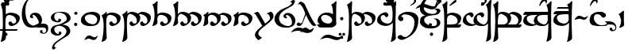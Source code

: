 SplineFontDB: 3.2
FontName: TengwarSindarin
FullName: Tengwar Sindarin
FamilyName: Tengwar Sindarin
Weight: Book
Copyright: (c)copyright - 1998 - Daniel Steven Smith
Version: 1.0
ItalicAngle: 0
UnderlinePosition: -125
UnderlineWidth: 50
Ascent: 1638
Descent: 410
InvalidEm: 0
sfntRevision: 0x00010000
LayerCount: 2
Layer: 0 1 "Back" 1
Layer: 1 1 "Fore" 0
XUID: [1021 239 -1533091686 11298163]
StyleMap: 0x0040
FSType: 0
OS2Version: 0
OS2_WeightWidthSlopeOnly: 0
OS2_UseTypoMetrics: 0
CreationTime: -2082844800
ModificationTime: -2082844800
PfmFamily: 17
TTFWeight: 400
TTFWidth: 5
LineGap: 0
VLineGap: 0
Panose: 2 11 5 0 0 0 0 0 0 0
OS2TypoAscent: 1747
OS2TypoAOffset: 0
OS2TypoDescent: -1001
OS2TypoDOffset: 0
OS2TypoLinegap: 0
OS2WinAscent: 2038
OS2WinAOffset: 0
OS2WinDescent: 1522
OS2WinDOffset: 0
HheadAscent: 1747
HheadAOffset: 0
HheadDescent: -1021
HheadDOffset: 0
OS2SubXSize: 410
OS2SubYSize: 369
OS2SubXOff: 0
OS2SubYOff: -1001
OS2SupXSize: 410
OS2SupYSize: 369
OS2SupXOff: 0
OS2SupYOff: 1360
OS2StrikeYSize: 102
OS2StrikeYPos: 530
OS2UnicodeRanges: 00000000.00000000.00000000.00000000
DEI: 91125
TtTable: prep
NPUSHB
 24
 18
 45
 7
 41
 26
 22
 3
 22
 114
 12
 13
 70
 166
 35
 114
 32
 82
 3
 114
 114
 63
 13
 82
 0
SCANTYPE
PUSHW_1
 828
SCANCTRL
SCVTCI
CALL
CALL
EndTTInstrs
TtTable: fpgm
NPUSHB
 22
 21
 20
 19
 18
 17
 16
 15
 14
 13
 12
 11
 10
 9
 8
 7
 6
 5
 4
 3
 2
 1
 0
FDEF
PUSHB_3
 0
 128
 0
RS
DUP
ROLL
DIV
ROLL
SWAP
WS
FLOOR
ODD
ENDF
FDEF
PUSHB_3
 42
 0
 0
RS
EQ
JROT
PUSHB_1
 0
CALL
IF
SLOOP
IP
EIF
PUSHB_1
 0
CALL
IF
SLOOP
ALIGNRP
EIF
PUSHB_1
 0
CALL
IF
PUSHB_1
 10
LOOPCALL
EIF
PUSHB_1
 1
RS
SRP0
PUSHB_1
 0
CALL
IF
SLOOP
ALIGNRP
EIF
PUSHB_1
 0
CALL
IF
PUSHB_1
 10
LOOPCALL
EIF
ENDF
FDEF
CALL
ENDF
FDEF
CALL
PUSHB_1
 2
LOOPCALL
ENDF
FDEF
PUSHB_1
 2
LOOPCALL
ENDF
FDEF
PUSHB_1
 1
DIV
PUSHB_1
 0
SWAP
WS
PUSHB_2
 1
 3
CINDEX
WS
DUP
GC[cur]
DUP
ROUND[Grey]
SUB
ABS
PUSHB_1
 3
CINDEX
GC[cur]
DUP
ROUND[Grey]
DUP
PUSHB_1
 4
RS
SWAP
SUB
DUP
ABS
PUSHB_2
 64
 64
ROLL
EQ
IF
POP
POP
POP
POP
PUSHB_2
 0
 33
JMPR
EIF
LT
IF
POP
POP
PUSHB_2
 0
 4
CINDEX
DUP
GC[cur]
ROUND[Grey]
PUSHB_1
 7
CINDEX
RCVT
SUB
PUSHB_1
 0
LTEQ
IF
POP
ELSE
PUSHB_1
 5
RS
SHPIX
EIF
ELSE
SUB
ABS
EIF
GTEQ
IF
SWAP
MDAP[rnd]
SWAP
MIRP[rp0,min,black]
ELSE
MDAP[rnd]
SWAP
MIRP[min,black]
EIF
PUSHB_1
 1
CALL
ENDF
FDEF
PUSHB_1
 1
DIV
PUSHB_1
 0
SWAP
WS
PUSHB_2
 1
 3
CINDEX
WS
DUP
GC[cur]
DUP
ROUND[Grey]
SUB
ABS
PUSHB_1
 3
CINDEX
GC[cur]
DUP
ROUND[Grey]
SUB
ABS
GTEQ
IF
SWAP
MDAP[rnd]
SWAP
MIRP[rp0,min,black]
ELSE
MDAP[rnd]
SWAP
MIRP[min,black]
EIF
PUSHB_1
 1
CALL
ENDF
FDEF
PUSHB_1
 1
DIV
PUSHB_1
 0
SWAP
WS
PUSHB_2
 1
 5
CINDEX
WS
MIAP[rnd]
MIRP[min,black]
PUSHB_1
 1
CALL
ENDF
FDEF
PUSHB_1
 1
DIV
PUSHB_1
 0
SWAP
WS
PUSHB_2
 1
 3
CINDEX
WS
MIAP[rnd]
MIRP[rp0,min,black]
PUSHB_1
 1
CALL
ENDF
FDEF
SRP1
SRP2
SLOOP
IP
ENDF
FDEF
MDRP[black]
ENDF
FDEF
PUSHB_3
 0
 1
 0
RS
DUP
DUP
PUSHB_1
 4
RS
ROLL
RCVT
PUSHB_1
 3
RS
SUB
ROUND[Black]
ADD
WCVTP
ADD
WS
ENDF
FDEF
RCVT
DUP
PUSHB_1
 3
SWAP
WS
PUSHB_3
 1
 2
 5
RS
SROUND
RS
SWAP
RS
ROLL
SWAP
SUB
ROUND[Black]
ADD
PUSHB_1
 4
SWAP
WS
RTG
PUSHB_1
 11
LOOPCALL
ENDF
FDEF
PUSHB_1
 0
SWAP
WS
RTG
RCVT
ROUND[Black]
PUSHB_1
 64
SUB
DUP
PUSHB_1
 0
LTEQ
IF
POP
PUSHB_1
 65
ELSE
PUSHB_1
 64
SUB
PUSHB_1
 0
LTEQ
IF
PUSHB_1
 70
ELSE
PUSHB_1
 72
EIF
EIF
PUSHB_1
 5
SWAP
WS
RCVT
DUP
PUSHB_1
 1
SWAP
WS
ROUND[Black]
PUSHB_1
 2
SWAP
WS
PUSHB_1
 12
LOOPCALL
RTG
ENDF
FDEF
DUP
RCVT
ROUND[Grey]
WCVTP
ENDF
FDEF
PUSHW_3
 17
 5
 -64
WS
CALL
ENDF
FDEF
PUSHB_3
 17
 5
 0
WS
CALL
ENDF
FDEF
DUP
DUP
PUSHB_2
 2
 3
ROLL
WS
SWAP
PUSHB_1
 1
SUB
WS
GC[cur]
ROUND[Grey]
DUP
PUSHB_1
 64
EQ
IF
PUSHB_1
 64
ADD
EIF
PUSHB_1
 4
SWAP
WS
ENDF
FDEF
PUSHB_2
 2
 3
RS
SRP1
RS
SRP2
SLOOP
IP
IUP[x]
SVTCA[y-axis]
ENDF
FDEF
MDAP[no-rnd]
ENDF
FDEF
MDRP[rnd,black]
ENDF
FDEF
MIAP[rnd]
PUSHB_1
 20
LOOPCALL
ENDF
EndTTInstrs
ShortTable: cvt  200
  6
  6
  12
  51
  63
  137
  -1001
  -922
  -68
  0
  905
  974
  235
  232
  230
  228
  226
  214
  212
  208
  207
  206
  205
  204
  203
  202
  201
  200
  199
  198
  195
  189
  186
  185
  184
  180
  178
  177
  170
  168
  162
  140
  139
  138
  133
  123
  122
  121
  117
  115
  102
  98
  97
  93
  82
  80
  79
  76
  75
  73
  56
  55
  32
  1852
  1847
  1825
  1687
  1521
  1510
  1483
  1464
  1348
  1343
  1327
  1310
  1307
  1295
  1284
  1269
  1268
  1243
  1242
  1241
  1239
  1235
  1230
  1229
  1166
  1157
  1155
  1145
  1110
  1058
  1020
  917
  875
  874
  868
  836
  835
  766
  754
  745
  702
  672
  664
  663
  656
  596
  594
  576
  529
  528
  523
  522
  517
  516
  508
  484
  481
  480
  479
  459
  455
  426
  424
  420
  395
  381
  377
  367
  359
  358
  354
  332
  331
  329
  321
  295
  274
  270
  264
  260
  258
  256
  254
  253
  252
  250
  247
  242
  241
  239
  235
  231
  226
  225
  224
  223
  222
  221
  219
  218
  217
  215
  213
  211
  210
  209
  205
  203
  202
  198
  195
  191
  190
  188
  185
  184
  180
  178
  176
  174
  172
  168
  166
  164
  159
  158
  155
  129
  126
  124
  109
  108
  82
  81
  80
  57
  32
EndShort
ShortTable: maxp 16
  1
  0
  227
  177
  8
  0
  0
  2
  12
  6
  22
  0
  244
  122
  4
  1
EndShort
LangName: 1033 "+AKkA-copyright - 1998 - Daniel Steven Smith" "" "Regular" "FontMonger:Tengwar Sindarin"
Encoding: UnicodeBmp
UnicodeInterp: none
NameList: AGL For New Fonts
DisplaySize: -48
AntiAlias: 1
FitToEm: 0
WinInfo: 52 26 10
BeginChars: 65539 227

StartChar: .notdef
Encoding: 65536 -1 0
Width: 1536
Flags: W
TtInstrs:
NPUSHB
 27
 62
 2
 6
 0
 6
 4
 62
 0
 9
 0
 7
 2
 4
 199
 3
 5
 0
 5
 199
 7
 1
 0
 6
 2
 9
 15
 3
CALL
IUP[x]
SVTCA[y-axis]
CALL
IUP[y]
EndTTInstrs
LayerCount: 2
Fore
SplineSet
256 0 m 1,0,-1
 256 1280 l 1,1,-1
 1280 1280 l 1,2,-1
 1280 0 l 1,3,-1
 256 0 l 1,0,-1
1248 32 m 1,4,-1
 1248 1248 l 1,5,-1
 288 1248 l 1,6,-1
 288 32 l 1,7,-1
 1248 32 l 1,4,-1
EndSplineSet
EndChar

StartChar: .null
Encoding: 65537 -1 1
Width: 0
Flags: W
LayerCount: 2
EndChar

StartChar: nonmarkingreturn
Encoding: 65538 -1 2
Width: 0
Flags: W
LayerCount: 2
EndChar

StartChar: space
Encoding: 32 32 3
Width: 614
Flags: W
LayerCount: 2
EndChar

StartChar: exclam
Encoding: 33 33 4
Width: 1331
Flags: W
TtInstrs:
NPUSHB
 33
 84
 67
 61
 40
 34
 18
 6
 19
 106
 7
 53
 9
 73
 45
 2
 18
 102
 57
 30
 20
 4
 109
 12
 2
 186
 94
 2
 20
 5
 1
 118
 15
 3
CALL
CALL
MIAP[rnd]
MIAP[rnd]
LOOPCALL
IUP[y]
EndTTInstrs
LayerCount: 2
Fore
SplineSet
180 0 m 1,0,1
 184 78 184 78 184 225 c 0,2,3
 184 352 184 352 180 532 c 0,4,5
 178 584 178 584 176 694 c 0,6,7
 174 807 174 807 166 928 c 1,8,9
 154 1047 154 1047 125 1176 c 0,10,11
 94 1305 94 1305 47 1393 c 1,12,13
 117 1417 117 1417 190 1473 c 0,14,15
 264 1526 264 1526 322 1595 c 0,16,17
 342 1618 342 1618 356 1618 c 0,18,19
 385 1618 385 1618 385 1516 c 0,20,21
 385 1448 385 1448 373 1333 c 0,22,23
 373 1305 373 1305 373 1249 c 0,24,25
 371 1196 371 1196 371 1163 c 256,26,27
 371 1130 371 1130 371 1090 c 0,28,29
 371 1040 371 1040 371 997 c 0,30,31
 371 956 371 956 373 881 c 0,32,33
 373 803 373 803 373 760 c 1,34,35
 432 799 432 799 485 821 c 0,36,37
 539 846 539 846 592 856 c 0,38,39
 643 866 643 866 707 866 c 0,40,41
 836 862 836 862 969 821 c 0,42,43
 1100 780 1100 780 1188 701.5 c 128,-1,44
 1276 623 1276 623 1276 512 c 1,45,46
 1265 367 1265 367 1214 276 c 0,47,48
 1159 184 1159 184 1063 111 c 0,49,50
 983 51 983 51 893 16 c 0,51,52
 799 -20 799 -20 725 -20 c 1,53,54
 645 -12 645 -12 598 43 c 0,55,56
 547 100 547 100 547 154 c 0,57,58
 547 213 547 213 582 256 c 0,59,60
 616 297 616 297 678 297 c 0,61,62
 705 297 705 297 737 287 c 1,63,64
 737 238 737 238 780 199 c 0,65,66
 825 160 825 160 885 160 c 0,67,68
 930 160 930 160 971 190 c 0,69,70
 1012 221 1012 221 1036 270 c 1,71,72
 1042 299 1042 299 1042 326 c 0,73,74
 1042 361 1042 361 1035.5 398 c 128,-1,75
 1029 435 1029 435 1016 465 c 0,76,77
 987 522 987 522 946 567 c 0,78,79
 903 612 903 612 856 639 c 0,80,81
 793 676 793 676 719 696 c 0,82,83
 643 715 643 715 582 715 c 1,84,85
 518 707 518 707 475 682 c 0,86,87
 434 657 434 657 414 625 c 0,88,89
 391 590 391 590 383 551 c 0,90,91
 375 510 375 510 365 451 c 0,92,93
 348 334 348 334 348 143 c 0,94,95
 348 53 348 53 352 -80 c 256,96,97
 356 -213 356 -213 358 -295 c 0,98,99
 362 -377 362 -377 369 -526 c 0,100,101
 377 -676 377 -676 379 -778 c 1,102,103
 350 -854 350 -854 274 -913 c 0,104,105
 199 -975 199 -975 80 -1001 c 1,106,107
 61 -1001 61 -1001 55 -999 c 128,-1,108
 49 -997 49 -997 49 -989 c 0,109,110
 49 -979 49 -979 59 -954 c 0,111,112
 106 -795 106 -795 133 -602 c 0,113,114
 162 -412 162 -412 170 -252 c 0,115,116
 180 -92 180 -92 180 0 c 1,0,1
EndSplineSet
EndChar

StartChar: quotedbl
Encoding: 34 34 5
Width: 2
Flags: W
TtInstrs:
NPUSHB
 16
 45
 2
 0
 0
 6
 1
 4
 69
 2
 0
 0
 5
 1
 5
 15
 3
CALL
IUP[x]
SVTCA[y-axis]
CALL
IUP[y]
EndTTInstrs
LayerCount: 2
Fore
SplineSet
-1692 -322 m 1,0,-1
 -1626 -199 l 1,1,-1
 -209 -199 l 1,2,-1
 -266 -322 l 1,3,-1
 -1692 -322 l 1,0,-1
EndSplineSet
EndChar

StartChar: numbersign
Encoding: 35 35 6
Width: 2
Flags: W
TtInstrs:
NPUSHB
 24
 42
 35
 27
 19
 11
 4
 6
 19
 44
 39
 37
 31
 15
 7
 6
 114
 0
 23
 1
 5
 1
 47
 15
 3
CALL
IUP[x]
SVTCA[y-axis]
LOOPCALL
IUP[y]
EndTTInstrs
LayerCount: 2
Fore
SplineSet
-729 1432 m 256,0,1
 -729 1389 -729 1389 -760 1358 c 0,2,3
 -793 1325 -793 1325 -836 1325 c 0,4,5
 -877 1325 -877 1325 -909.5 1358 c 128,-1,6
 -942 1391 -942 1391 -942 1432 c 256,7,8
 -942 1473 -942 1473 -909 1505 c 0,9,10
 -877 1538 -877 1538 -836 1538 c 0,11,12
 -793 1538 -793 1538 -760 1507 c 0,13,14
 -729 1475 -729 1475 -729 1432 c 256,0,1
-1040 1432 m 256,15,16
 -1040 1389 -1040 1389 -1071 1358 c 0,17,18
 -1104 1325 -1104 1325 -1147 1325 c 0,19,20
 -1188 1325 -1188 1325 -1219 1358 c 0,21,22
 -1251 1389 -1251 1389 -1251 1432 c 0,23,24
 -1251 1473 -1251 1473 -1221 1505 c 0,25,26
 -1190 1538 -1190 1538 -1147 1538 c 256,27,28
 -1104 1538 -1104 1538 -1071 1507 c 0,29,30
 -1040 1475 -1040 1475 -1040 1432 c 256,15,16
-881 1681 m 256,31,32
 -881 1638 -881 1638 -911 1608 c 0,33,34
 -944 1575 -944 1575 -987 1575 c 0,35,36
 -1028 1575 -1028 1575 -1059 1608 c 0,37,38
 -1092 1638 -1092 1638 -1092 1681 c 0,39,40
 -1092 1722 -1092 1722 -1061 1755 c 128,-1,41
 -1030 1788 -1030 1788 -987 1788 c 256,42,43
 -944 1788 -944 1788 -911 1757 c 0,44,45
 -881 1724 -881 1724 -881 1681 c 256,31,32
EndSplineSet
EndChar

StartChar: dollar
Encoding: 36 36 7
Width: 2
Flags: W
TtInstrs:
NPUSHB
 11
 10
 6
 121
 0
 6
 0
 5
 1
 14
 15
 3
CALL
IUP[x]
SVTCA[y-axis]
MDAP[no-rnd]
MDAP[no-rnd]
IUP[y]
EndTTInstrs
LayerCount: 2
Fore
SplineSet
-729 1626 m 0,0,1
 -729 1595 -729 1595 -754 1569 c 0,2,3
 -770 1550 -770 1550 -815 1522 c 2,4,-1
 -1122 1327 l 1,5,-1
 -1208 1327 l 1,6,-1
 -913 1624 l 2,7,8
 -883 1655 -883 1655 -850 1674.5 c 128,-1,9
 -817 1694 -817 1694 -784 1694 c 0,10,11
 -768 1694 -768 1694 -748.5 1670.5 c 128,-1,12
 -729 1647 -729 1647 -729 1626 c 0,0,1
EndSplineSet
EndChar

StartChar: percent
Encoding: 37 37 8
Width: 2
Flags: W
TtInstrs:
NPUSHB
 11
 12
 4
 166
 0
 8
 0
 5
 1
 17
 15
 3
CALL
IUP[x]
SVTCA[y-axis]
MDAP[no-rnd]
MDAP[no-rnd]
IUP[y]
EndTTInstrs
LayerCount: 2
Fore
SplineSet
-879 1432 m 256,0,1
 -879 1389 -879 1389 -909 1358 c 0,2,3
 -942 1325 -942 1325 -985 1325 c 0,4,5
 -1026 1325 -1026 1325 -1057 1358 c 0,6,7
 -1090 1389 -1090 1389 -1090 1432 c 0,8,9
 -1090 1473 -1090 1473 -1059 1505 c 0,10,11
 -1028 1538 -1028 1538 -985 1538 c 256,12,13
 -942 1538 -942 1538 -909 1507 c 0,14,15
 -879 1475 -879 1475 -879 1432 c 256,0,1
EndSplineSet
EndChar

StartChar: ampersand
Encoding: 38 38 9
Width: 2
Flags: W
TtInstrs:
NPUSHB
 21
 28
 23
 21
 10
 4
 19
 28
 26
 24
 23
 17
 5
 129
 2
 11
 1
 5
 1
 31
 15
 3
CALL
IUP[x]
SVTCA[y-axis]
LOOPCALL
IUP[y]
EndTTInstrs
LayerCount: 2
Fore
SplineSet
-770 1743 m 0,0,1
 -729 1706 -729 1706 -729 1640 c 0,2,3
 -729 1587 -729 1587 -760 1536 c 0,4,5
 -786 1499 -786 1499 -834 1460 c 0,6,7
 -881 1419 -881 1419 -944 1384 c 0,8,9
 -1010 1348 -1010 1348 -1085 1319 c 1,10,-1
 -1106 1356 l 1,11,12
 -1010 1411 -1010 1411 -954 1462 c 0,13,14
 -901 1511 -901 1511 -864 1571 c 1,15,16
 -850 1602 -850 1602 -850 1630 c 0,17,18
 -850 1671 -850 1671 -872 1692 c 0,19,20
 -891 1710 -891 1710 -924 1710 c 0,21,22
 -952 1710 -952 1710 -989 1698 c 1,23,-1
 -1010 1722 l 1,24,25
 -981 1753 -981 1753 -965 1767 c 0,26,27
 -946 1782 -946 1782 -913 1788 c 1,28,29
 -819 1788 -819 1788 -770 1743 c 0,0,1
EndSplineSet
EndChar

StartChar: quotesingle
Encoding: 39 39 10
Width: 2
Flags: W
TtInstrs:
NPUSHB
 16
 45
 2
 0
 0
 6
 1
 4
 97
 2
 0
 0
 5
 1
 5
 15
 3
CALL
IUP[x]
SVTCA[y-axis]
CALL
IUP[y]
EndTTInstrs
LayerCount: 2
Fore
SplineSet
-1061 -326 m 1,0,-1
 -995 -203 l 1,1,-1
 -193 -203 l 1,2,-1
 -250 -326 l 1,3,-1
 -1061 -326 l 1,0,-1
EndSplineSet
EndChar

StartChar: parenleft
Encoding: 40 40 11
Width: 2
Flags: W
TtInstrs:
NPUSHB
 11
 11
 4
 166
 0
 8
 0
 5
 1
 16
 15
 3
CALL
IUP[x]
SVTCA[y-axis]
MDAP[no-rnd]
MDAP[no-rnd]
IUP[y]
EndTTInstrs
LayerCount: 2
Fore
SplineSet
-846 -537 m 256,0,1
 -846 -580 -846 -580 -877 -610 c 0,2,3
 -909 -643 -909 -643 -952 -643 c 0,4,5
 -993 -643 -993 -643 -1024 -610 c 0,6,7
 -1057 -580 -1057 -580 -1057 -537 c 0,8,9
 -1057 -496 -1057 -496 -1026 -463 c 128,-1,10
 -995 -430 -995 -430 -952 -430 c 256,11,12
 -909 -430 -909 -430 -877 -461 c 0,13,14
 -846 -494 -846 -494 -846 -537 c 256,0,1
EndSplineSet
EndChar

StartChar: parenright
Encoding: 41 41 12
Width: 2
Flags: W
TtInstrs:
NPUSHB
 24
 17
 8
 2
 28
 26
 24
 0
 4
 33
 20
 13
 5
 6
 1
 4
 70
 0
 17
 0
 5
 1
 33
 15
 3
CALL
IUP[x]
SVTCA[y-axis]
CALL
IUP[y]
EndTTInstrs
LayerCount: 2
Fore
SplineSet
-207 1972 m 1,0,1
 -219 1946 -219 1946 -250 1888 c 0,2,3
 -279 1831 -279 1831 -322 1782 c 0,4,5
 -365 1731 -365 1731 -432 1698 c 0,6,7
 -502 1665 -502 1665 -598 1665 c 0,8,9
 -735 1665 -735 1665 -901 1733 c 0,10,11
 -993 1772 -993 1772 -1077 1790 c 128,-1,12
 -1161 1808 -1161 1808 -1235 1808 c 0,13,14
 -1325 1808 -1325 1808 -1411 1786 c 0,15,16
 -1497 1761 -1497 1761 -1671 1700 c 1,17,18
 -1546 1849 -1546 1849 -1425.5 1921 c 128,-1,19
 -1305 1993 -1305 1993 -1163 1993 c 0,20,21
 -1051 1993 -1051 1993 -901 1946 c 0,22,23
 -772 1905 -772 1905 -727 1890 c 0,24,25
 -682 1876 -682 1876 -623 1864 c 0,26,27
 -563 1851 -563 1851 -518 1851 c 0,28,29
 -446 1851 -446 1851 -373 1880 c 0,30,31
 -299 1909 -299 1909 -207 1972 c 1,0,1
EndSplineSet
EndChar

StartChar: asterisk
Encoding: 42 42 13
Width: 1434
Flags: W
TtInstrs:
NPUSHB
 26
 93
 71
 55
 43
 33
 5
 19
 23
 9
 65
 49
 43
 35
 25
 0
 6
 18
 154
 11
 81
 0
 5
 1
 95
 15
 3
CALL
CALL
MIAP[rnd]
LOOPCALL
IUP[y]
EndTTInstrs
LayerCount: 2
Fore
SplineSet
1180 1954 m 1,0,1
 944 1937 944 1937 762 1860 c 0,2,3
 578 1782 578 1782 494 1675 c 0,4,5
 444 1614 444 1614 410 1536 c 0,6,7
 373 1458 373 1458 349.5 1368 c 128,-1,8
 326 1278 326 1278 315 1184 c 0,9,10
 305 1087 305 1087 305 985 c 0,11,12
 305 809 305 809 338 637 c 0,13,14
 371 463 371 463 428 336 c 0,15,16
 485 207 485 207 553 156 c 1,17,18
 598 115 598 115 662 78 c 0,19,20
 725 43 725 43 803 18 c 0,21,22
 879 -6 879 -6 948 -6 c 0,23,24
 1171 -6 1171 -6 1171 252 c 1,25,26
 1165 305 1165 305 1128 385 c 0,27,28
 1094 463 1094 463 1042 539 c 0,29,30
 991 614 991 614 944 659 c 1,31,32
 836 733 836 733 799 733 c 0,33,34
 772 733 772 733 772 696 c 0,35,36
 772 686 772 686 776 666 c 0,37,38
 778 645 778 645 786 618 c 0,39,40
 793 592 793 592 801 561 c 0,41,42
 809 528 809 528 811 512 c 1,43,44
 745 512 745 512 674 528 c 0,45,46
 635 539 635 539 625 555 c 0,47,48
 614 567 614 567 598 618 c 1,49,50
 598 670 598 670 635 721 c 0,51,52
 670 770 670 770 715 803 c 1,53,54
 813 864 813 864 938 864 c 0,55,56
 1028 864 1028 864 1110 831 c 0,57,58
 1190 801 1190 801 1225 758 c 0,59,60
 1305 666 1305 666 1343 573 c 0,61,62
 1380 487 1380 487 1380 401 c 0,63,64
 1380 395 1380 395 1380 391 c 0,65,66
 1380 254 1380 254 1294 139 c 0,67,68
 1206 27 1206 27 1063 -39 c 0,69,70
 918 -104 918 -104 745 -104 c 0,71,72
 655 -104 655 -104 553 -82 c 0,73,74
 434 -59 434 -59 344 16 c 0,75,76
 256 90 256 90 195 211 c 0,77,78
 133 330 133 330 104 471 c 0,79,80
 74 614 74 614 74 774 c 0,81,82
 74 956 74 956 115 1137 c 0,83,84
 156 1315 156 1315 236 1466 c 0,85,86
 317 1620 317 1620 434 1726 c 0,87,88
 520 1802 520 1802 631 1860 c 0,89,90
 739 1915 739 1915 877 1944 c 0,91,92
 1014 1974 1014 1974 1171 1974 c 1,93,-1
 1180 1954 l 1,0,1
EndSplineSet
EndChar

StartChar: plus
Encoding: 43 43 14
Width: 410
Flags: W
TtInstrs:
NPUSHB
 39
 48
 0
 2
 20
 1
 37
 1
 47
 39
 2
 3
 14
 50
 42
 23
 6
 1
 4
 28
 10
 46
 9
 46
 26
 24
 14
 4
 18
 2
 1
 190
 6
 33
 1
 5
 1
 54
 15
 3
CALL
CALL
MIAP[rnd]
MDAP[no-rnd]
MDAP[no-rnd]
CALL
IUP[y]
EndTTInstrs
LayerCount: 2
Fore
SplineSet
78 147 m 0,0,1
 147 147 147 147 233 102 c 1,2,3
 299 58 299 58 322 2 c 0,4,5
 346 -59 346 -59 346 -133 c 0,6,7
 346 -251 346 -251 307 -332 c 0,8,9
 226 -502 226 -502 23 -502 c 1,10,11
 -53 -497 -53 -497 -123 -452 c 0,12,13
 -193 -409 -193 -409 -193 -344 c 1,14,15
 -184 -309 -184 -309 -168 -287 c 0,16,17
 -152 -264 -152 -264 -129 -254 c 0,18,19
 -109 -244 -109 -244 -88 -244 c 0,20,21
 -59 -244 -59 -244 -39 -260 c 0,22,23
 -20 -274 -20 -274 -20 -301 c 0,24,25
 -20 -321 -20 -321 -43 -352 c 1,26,27
 -25 -446 -25 -446 63 -446 c 0,28,29
 92 -446 92 -446 118.5 -436 c 128,-1,30
 145 -426 145 -426 160 -409 c 0,31,32
 217 -344 217 -344 217 -262 c 0,33,34
 217 -209 217 -209 194.5 -169 c 128,-1,35
 172 -129 172 -129 135 -107.5 c 128,-1,36
 98 -86 98 -86 57 -86 c 1,37,38
 32 -78 32 -78 -13 -78 c 0,39,40
 -36 -78 -36 -78 -106 -82 c 128,-1,41
 -176 -86 -176 -86 -224 -86 c 0,42,43
 -288 -86 -288 -86 -343.5 -80.5 c 128,-1,44
 -399 -75 -399 -75 -471 -59.5 c 128,-1,45
 -543 -44 -543 -44 -618 -16 c 1,46,-1
 -549 45 l 1,47,-1
 -271 159 l 1,48,49
 -222 144 -222 144 -106 144 c 0,50,51
 -57 145 -57 145 -1 146 c 128,-1,52
 55 147 55 147 78 147 c 0,0,1
EndSplineSet
EndChar

StartChar: comma
Encoding: 44 44 15
Width: 1434
Flags: W
TtInstrs:
NPUSHB
 39
 118
 108
 101
 88
 59
 49
 42
 30
 8
 9
 19
 132
 10
 171
 149
 124
 114
 98
 65
 53
 34
 11
 0
 10
 18
 21
 1
 163
 157
 2
 144
 141
 77
 5
 5
 1
 178
 15
 3
CALL
CALL
MIAP[rnd]
LOOPCALL
IUP[y]
EndTTInstrs
LayerCount: 2
Fore
SplineSet
465 -1393 m 1,0,1
 461 -1397 461 -1397 440 -1411 c 0,2,3
 422 -1427 422 -1427 385 -1458 c 1,4,5
 350 -1493 350 -1493 332 -1507 c 0,6,7
 309 -1522 309 -1522 283 -1522 c 0,8,9
 244 -1522 244 -1522 211 -1489 c 128,-1,10
 178 -1456 178 -1456 178 -1419 c 1,11,12
 203 -1243 203 -1243 313 -1126 c 0,13,14
 426 -1010 426 -1010 639 -872 c 0,15,16
 850 -735 850 -735 961 -637 c 0,17,18
 1071 -537 1071 -537 1106 -385 c 0,19,20
 1110 -373 1110 -373 1110 -344 c 0,21,22
 1110 -303 1110 -303 1094 -260 c 0,23,24
 1075 -217 1075 -217 1049 -182 c 0,25,26
 1020 -145 1020 -145 989 -123 c 0,27,28
 911 -57 911 -57 825 -20.5 c 128,-1,29
 739 16 739 16 688 16 c 0,30,31
 582 16 582 16 473 -25 c 0,32,33
 326 -78 326 -78 326 -205 c 0,34,35
 326 -231 326 -231 338 -285 c 0,36,37
 350 -338 350 -338 352 -348 c 0,38,39
 399 -420 399 -420 459 -467 c 0,40,41
 518 -512 518 -512 561 -512 c 0,42,43
 580 -512 580 -512 590 -504 c 1,44,45
 606 -500 606 -500 616 -469 c 0,46,47
 627 -442 627 -442 633 -395 c 128,-1,48
 639 -348 639 -348 639 -344 c 1,49,50
 682 -344 682 -344 733 -373 c 0,51,52
 782 -401 782 -401 791 -438 c 1,53,54
 791 -485 791 -485 770 -518 c 0,55,56
 752 -551 752 -551 711 -580 c 1,57,58
 618 -623 618 -623 522 -623 c 0,59,60
 436 -623 436 -623 360 -596 c 0,61,62
 283 -567 283 -567 225 -532 c 0,63,64
 96 -444 96 -444 96 -305 c 0,65,66
 96 -250 96 -250 115 -190 c 0,67,68
 145 -96 145 -96 231 -33 c 0,69,70
 315 31 315 31 440 55 c 0,71,72
 631 94 631 94 784 162 c 0,73,74
 938 229 938 229 1085 344 c 1,75,76
 1124 401 1124 401 1124 477 c 0,77,78
 1124 528 1124 528 1106 582 c 0,79,80
 1087 633 1087 633 1060.5 672 c 128,-1,81
 1034 711 1034 711 1008 733 c 0,82,83
 932 793 932 793 848 825 c 0,84,85
 762 858 762 858 705 864 c 0,86,87
 676 868 676 868 627 868 c 0,88,89
 555 868 555 868 510 854 c 0,90,91
 461 838 461 838 406 803 c 0,92,93
 371 780 371 780 352 733 c 0,94,95
 334 686 334 686 330 639 c 0,96,97
 326 590 326 590 326 532 c 1,98,99
 358 444 358 444 413.5 387 c 128,-1,100
 469 330 469 330 524 330 c 0,101,102
 543 330 543 330 557 336 c 0,103,104
 575 342 575 342 584 365 c 0,105,106
 590 387 590 387 594 428 c 128,-1,107
 598 469 598 469 602 481 c 1,108,109
 653 481 653 481 702 467 c 0,110,111
 752 451 752 451 762 418 c 0,112,113
 766 406 766 406 766 385 c 0,114,115
 766 319 766 319 682 262 c 1,116,117
 614 240 614 240 547 240 c 0,118,119
 389 240 389 240 221 340 c 0,120,121
 162 375 162 375 133 438 c 0,122,123
 106 500 106 500 106 569 c 0,124,125
 106 598 106 598 115 639 c 1,126,127
 158 748 158 748 242 813 c 0,128,129
 324 879 324 879 451 913 c 0,130,131
 598 952 598 952 766 952 c 0,132,133
 836 952 836 952 870 948 c 1,134,135
 989 948 989 948 1085 911 c 0,136,137
 1182 872 1182 872 1245 813 c 0,138,139
 1311 752 1311 752 1345.5 678 c 128,-1,140
 1380 604 1380 604 1380 530 c 0,141,142
 1380 471 1380 471 1341 406 c 0,143,144
 1303 340 1303 340 1243 299 c 0,145,146
 1180 256 1180 256 1057 197 c 1,147,148
 934 133 934 133 852 102 c 1,149,150
 999 102 999 102 1100 59 c 0,151,152
 1200 18 1200 18 1257 -47 c 0,153,154
 1313 -115 1313 -115 1335 -186 c 0,155,156
 1358 -260 1358 -260 1358 -332 c 0,157,158
 1358 -365 1358 -365 1335 -422 c 0,159,160
 1313 -477 1313 -477 1276 -530 c 0,161,162
 1237 -584 1237 -584 1194 -610 c 0,163,164
 967 -752 967 -752 793 -864 c 1,165,166
 621 -981 621 -981 520 -1059 c 0,167,168
 422 -1137 422 -1137 377 -1194 c 0,169,170
 330 -1251 330 -1251 330 -1300 c 0,171,172
 330 -1333 330 -1333 352 -1368 c 0,173,174
 367 -1386 367 -1386 385 -1391 c 0,175,176
 403 -1393 403 -1393 465 -1393 c 1,0,1
EndSplineSet
EndChar

StartChar: hyphen
Encoding: 45 45 16
Width: 573
Flags: W
TtInstrs:
NPUSHB
 18
 24
 4
 18
 9
 11
 10
 14
 7
 2
 158
 0
 21
 1
 5
 1
 29
 15
 3
CALL
IUP[x]
SVTCA[y-axis]
MIAP[rnd]
MIAP[rnd]
MDAP[no-rnd]
MDAP[no-rnd]
IUP[y]
EndTTInstrs
LayerCount: 2
Fore
SplineSet
389 838 m 256,0,1
 389 795 389 795 358 764 c 0,2,3
 326 731 326 731 283 731 c 0,4,5
 242 731 242 731 209 764 c 128,-1,6
 176 797 176 797 176 838 c 256,7,8
 176 879 176 879 209 911 c 0,9,10
 242 944 242 944 283 944 c 0,11,12
 326 944 326 944 357.5 912.5 c 128,-1,13
 389 881 389 881 389 838 c 256,0,1
379 106 m 0,14,15
 379 63 379 63 348 33 c 0,16,17
 315 0 315 0 272 0 c 0,18,19
 231 0 231 0 198.5 33 c 128,-1,20
 166 66 166 66 166 106 c 0,21,22
 166 147 166 147 198.5 180 c 128,-1,23
 231 213 231 213 272 213 c 0,24,25
 315 213 315 213 348 182 c 0,26,27
 379 150 379 150 379 106 c 0,14,15
EndSplineSet
EndChar

StartChar: period
Encoding: 46 46 17
Width: 1331
Flags: W
TtInstrs:
NPUSHB
 21
 22
 14
 46
 9
 24
 10
 20
 12
 6
 2
 0
 5
 84
 32
 53
 1
 5
 1
 64
 15
 3
CALL
IUP[x]
SVTCA[y-axis]
MIAP[rnd]
MIAP[rnd]
MDAP[no-rnd]
MDAP[no-rnd]
IUP[y]
EndTTInstrs
LayerCount: 2
Fore
SplineSet
498 733 m 0,0,1
 434 717 434 717 389 684 c 0,2,3
 342 653 342 653 317 596 c 0,4,5
 301 565 301 565 301 528 c 0,6,7
 301 451 301 451 346 377 c 0,8,9
 393 301 393 301 469 238 c 1,10,11
 543 182 543 182 645 150 c 0,12,13
 748 115 748 115 827 115 c 0,14,15
 920 115 920 115 999 186 c 0,16,17
 1061 240 1061 240 1081 309 c 0,18,19
 1102 379 1102 379 1102 465 c 1,20,21
 987 748 987 748 653 748 c 0,22,23
 571 748 571 748 498 733 c 0,0,1
768 920 m 1,24,25
 879 920 879 920 977 897 c 0,26,27
 1073 874 1073 874 1151 823 c 0,28,29
 1227 772 1227 772 1268 694 c 1,30,31
 1284 621 1284 621 1284 537 c 0,32,33
 1284 389 1284 389 1233 279 c 0,34,35
 1180 168 1180 168 1116 111 c 0,36,37
 1085 82 1085 82 1024 55 c 0,38,39
 963 29 963 29 893 12 c 0,40,41
 821 -2 821 -2 766 -2 c 0,42,43
 741 -2 741 -2 684 -4 c 0,44,45
 629 -6 629 -6 598 -6 c 0,46,47
 528 -6 528 -6 494 0 c 0,48,49
 371 20 371 20 273.5 61 c 128,-1,50
 176 102 176 102 113 178 c 0,51,52
 49 256 49 256 49 369 c 1,53,54
 55 498 55 498 104 586 c 0,55,56
 152 672 152 672 250 754 c 0,57,58
 311 807 311 807 393 840 c 0,59,60
 473 874 473 874 567 893 c 0,61,62
 662 911 662 911 768 920 c 1,24,25
EndSplineSet
EndChar

StartChar: slash
Encoding: 47 47 18
Width: 2
Flags: W
TtInstrs:
NPUSHB
 24
 0
 1
 12
 2
 2
 20
 18
 2
 38
 16
 10
 21
 6
 1
 4
 95
 0
 12
 0
 5
 1
 24
 15
 3
CALL
IUP[x]
SVTCA[y-axis]
CALL
IUP[y]
EndTTInstrs
LayerCount: 2
Fore
SplineSet
-184 -606 m 1,0,1
 -285 -868 -285 -868 -461 -868 c 0,2,3
 -516 -868 -516 -868 -590 -840 c 0,4,5
 -637 -819 -637 -819 -664 -809 c 0,6,7
 -688 -797 -688 -797 -715 -788 c 0,8,9
 -741 -782 -741 -782 -774 -782 c 0,10,11
 -872 -782 -872 -782 -1059 -881 c 1,12,13
 -1036 -813 -1036 -813 -958 -713 c 0,14,15
 -883 -612 -883 -612 -739 -612 c 0,16,17
 -664 -612 -664 -612 -569 -659 c 0,18,19
 -477 -707 -477 -707 -414 -707 c 0,20,21
 -365 -707 -365 -707 -309.5 -682 c 128,-1,22
 -254 -657 -254 -657 -184 -606 c 1,0,1
EndSplineSet
EndChar

StartChar: zero
Encoding: 48 48 19
Width: 2
Flags: W
TtInstrs:
NPUSHB
 29
 0
 1
 38
 20
 12
 16
 6
 14
 1
 10
 8
 6
 3
 40
 24
 4
 5
 6
 2
 4
 96
 0
 14
 0
 5
 1
 27
 15
 3
CALL
IUP[x]
SVTCA[y-axis]
CALL
IUP[y]
EndTTInstrs
LayerCount: 2
Fore
SplineSet
-213 1966 m 1,0,1
 -262 1837 -262 1837 -330 1772 c 0,2,3
 -397 1704 -397 1704 -489 1704 c 0,4,5
 -547 1704 -547 1704 -618 1733 c 0,6,7
 -653 1749 -653 1749 -686 1761 c 0,8,9
 -719 1776 -719 1776 -745 1784 c 0,10,11
 -772 1790 -772 1790 -803 1790 c 0,12,13
 -901 1790 -901 1790 -1087 1692 c 1,14,15
 -1077 1722 -1077 1722 -1044 1782 c 0,16,17
 -1010 1841 -1010 1841 -938 1901 c 0,18,19
 -864 1960 -864 1960 -768 1960 c 0,20,21
 -686 1960 -686 1960 -598 1913 c 0,22,23
 -508 1866 -508 1866 -442 1866 c 0,24,25
 -348 1866 -348 1866 -213 1966 c 1,0,1
EndSplineSet
EndChar

StartChar: one
Encoding: 49 49 20
Width: 1331
Flags: W
TtInstrs:
NPUSHB
 34
 98
 92
 70
 62
 13
 5
 19
 84
 9
 57
 10
 35
 7
 76
 2
 2
 18
 88
 62
 59
 31
 4
 51
 38
 2
 184
 23
 47
 20
 5
 1
 103
 15
 3
CALL
CALL
MIAP[rnd]
MIAP[rnd]
MIAP[rnd]
LOOPCALL
IUP[y]
EndTTInstrs
LayerCount: 2
Fore
SplineSet
1036 270 m 1,0,1
 1042 299 1042 299 1042 326 c 0,2,3
 1042 362 1042 362 1035.5 402.5 c 128,-1,4
 1029 443 1029 443 1016 473 c 0,5,6
 987 532 987 532 946 578 c 0,7,8
 903 623 903 623 856 649 c 0,9,10
 793 686 793 686 719 707 c 0,11,12
 643 725 643 725 582 725 c 1,13,14
 518 717 518 717 475 692 c 0,15,16
 438 669 438 669 414 625 c 0,17,18
 391 590 391 590 383 551 c 0,19,20
 375 510 375 510 365 451 c 0,21,22
 348 334 348 334 348 143 c 0,23,24
 348 53 348 53 352 -80 c 256,25,26
 356 -213 356 -213 358 -295 c 0,27,28
 362 -377 362 -377 369 -526 c 0,29,30
 377 -676 377 -676 379 -778 c 1,31,32
 350 -854 350 -854 274 -913 c 0,33,34
 199 -975 199 -975 80 -1001 c 1,35,36
 61 -1001 61 -1001 55 -999 c 128,-1,37
 49 -997 49 -997 49 -989 c 0,38,39
 49 -979 49 -979 59 -954 c 0,40,41
 106 -795 106 -795 133 -602 c 0,42,43
 162 -412 162 -412 170 -252 c 0,44,45
 180 -92 180 -92 180 0 c 2,46,-1
 180 51 l 2,47,48
 180 218 180 218 165 336.5 c 128,-1,49
 150 455 150 455 123 538.5 c 128,-1,50
 96 622 96 622 47 717 c 1,51,52
 121 743 121 743 195 799 c 0,53,54
 266 852 266 852 322 920 c 0,55,56
 344 942 344 942 356 942 c 0,57,58
 385 942 385 942 385 840 c 0,59,60
 385 820 385 820 381 810 c 128,-1,61
 377 800 377 800 373 760 c 1,62,63
 393 774 393 774 411.5 787 c 128,-1,64
 430 800 430 800 447.5 811 c 128,-1,65
 465 822 465 822 485 831 c 0,66,67
 539 854 539 854 592 866 c 0,68,69
 643 877 643 877 707 877 c 0,70,71
 836 872 836 872 969 831 c 0,72,73
 1100 791 1100 791 1188 713 c 0,74,75
 1276 633 1276 633 1276 522 c 1,76,77
 1265 366 1265 366 1214 276 c 0,78,79
 1159 184 1159 184 1063 111 c 0,80,81
 985 53 985 53 891 18 c 0,82,83
 797 -16 797 -16 721 -16 c 1,84,85
 641 -8 641 -8 594 47 c 0,86,87
 543 104 543 104 543 158 c 0,88,89
 543 215 543 215 580 256 c 0,90,91
 614 297 614 297 676 297 c 0,92,93
 700 297 700 297 737 287 c 1,94,95
 737 238 737 238 780 199 c 0,96,97
 825 160 825 160 885 160 c 0,98,99
 930 160 930 160 971 190 c 0,100,101
 1012 221 1012 221 1036 270 c 1,0,1
EndSplineSet
EndChar

StartChar: two
Encoding: 50 50 21
Width: 1946
Flags: W
TtInstrs:
NPUSHB
 54
 87
 1
 98
 1
 100
 96
 92
 43
 4
 145
 41
 102
 10
 25
 8
 1
 4
 134
 128
 28
 22
 4
 19
 120
 9
 65
 7
 14
 9
 138
 124
 108
 34
 2
 0
 6
 18
 92
 89
 61
 18
 4
 81
 68
 2
 184
 53
 77
 20
 5
 1
 148
 15
 3
CALL
CALL
MIAP[rnd]
MIAP[rnd]
MIAP[rnd]
LOOPCALL
CALL
IUP[y]
EndTTInstrs
LayerCount: 2
Fore
SplineSet
1124 709 m 1,0,1
 1212 608 1212 608 1212 522 c 1,2,3
 1203 400 1203 400 1182 340 c 0,4,5
 1157 270 1157 270 1114 215 c 0,6,7
 1069 160 1069 160 1010 111 c 0,8,9
 958 72 958 72 901 43 c 0,10,11
 846 12 846 12 791 -2 c 0,12,13
 733 -20 733 -20 688 -20 c 1,14,15
 612 -12 612 -12 567 43 c 0,16,17
 520 100 520 100 520 154 c 0,18,19
 520 213 520 213 555 256 c 0,20,21
 588 297 588 297 645 297 c 0,22,23
 668 297 668 297 700 287 c 1,24,25
 700 238 700 238 741 199 c 0,26,27
 784 160 784 160 842 160 c 0,28,29
 901 160 901 160 938 182 c 0,30,31
 973 203 973 203 983 270 c 0,32,33
 991 311 991 311 991 330 c 0,34,35
 991 367 991 367 984.5 407 c 128,-1,36
 978 447 978 447 965 475 c 0,37,38
 938 532 938 532 897 580 c 0,39,40
 854 625 854 625 813 649 c 0,41,42
 641 756 641 756 547 756 c 1,43,44
 513 751 513 751 459 711 c 0,45,46
 424 682 424 682 406 641 c 0,47,48
 387 598 387 598 385 571 c 1,49,50
 379 545 379 545 365 451 c 0,51,52
 348 334 348 334 348 143 c 0,53,54
 348 53 348 53 352 -80 c 256,55,56
 356 -213 356 -213 358 -295 c 0,57,58
 362 -377 362 -377 369 -526 c 0,59,60
 377 -676 377 -676 379 -778 c 1,61,62
 350 -854 350 -854 274 -913 c 0,63,64
 199 -975 199 -975 80 -1001 c 1,65,66
 61 -1001 61 -1001 55 -999 c 128,-1,67
 49 -997 49 -997 49 -989 c 0,68,69
 49 -979 49 -979 59 -954 c 0,70,71
 106 -795 106 -795 133 -602 c 0,72,73
 162 -412 162 -412 170 -252 c 0,74,75
 180 -92 180 -92 180 0 c 2,76,-1
 180 51 l 2,77,78
 180 218 180 218 165 336.5 c 128,-1,79
 150 455 150 455 123 538.5 c 128,-1,80
 96 622 96 622 47 717 c 1,81,82
 121 743 121 743 195 799 c 0,83,84
 266 852 266 852 322 920 c 0,85,86
 344 942 344 942 356 942 c 0,87,88
 385 942 385 942 385 840 c 0,89,90
 385 820 385 820 381 810 c 128,-1,91
 377 800 377 800 373 760 c 1,92,93
 413 786 413 786 441.5 804.5 c 128,-1,94
 470 823 470 823 492.5 835.5 c 128,-1,95
 515 848 515 848 535 854 c 0,96,97
 602 877 602 877 672 877 c 0,98,99
 909 868 909 868 1057 770 c 1,100,101
 1217 877 1217 877 1356 877 c 1,102,103
 1477 872 1477 872 1602 831 c 0,104,105
 1726 791 1726 791 1810 711 c 0,106,107
 1894 633 1894 633 1894 522 c 1,108,109
 1885 400 1885 400 1864 340 c 0,110,111
 1839 270 1839 270 1796 215 c 0,112,113
 1751 160 1751 160 1692 111 c 0,114,115
 1640 72 1640 72 1583 43 c 0,116,117
 1528 12 1528 12 1473 -2 c 0,118,119
 1415 -20 1415 -20 1370 -20 c 1,120,121
 1296 -12 1296 -12 1249 45 c 0,122,123
 1202 100 1202 100 1202 154 c 0,124,125
 1202 213 1202 213 1237 256 c 0,126,127
 1270 297 1270 297 1327 297 c 0,128,129
 1350 297 1350 297 1382 287 c 1,130,131
 1382 238 1382 238 1423 199 c 0,132,133
 1466 160 1466 160 1524 160 c 0,134,135
 1640 160 1640 160 1665 270 c 0,136,137
 1673 311 1673 311 1673 332 c 0,138,139
 1673 382 1673 382 1659 438 c 128,-1,140
 1645 494 1645 494 1620 530 c 0,141,142
 1565 610 1565 610 1495 649 c 0,143,144
 1337 737 1337 737 1225 737 c 0,145,146
 1161 737 1161 737 1124 709 c 1,0,1
EndSplineSet
EndChar

StartChar: three
Encoding: 51 51 22
Width: 1331
Flags: W
TtInstrs:
NPUSHB
 43
 99
 82
 76
 54
 46
 30
 6
 19
 68
 9
 8
 9
 101
 99
 97
 95
 88
 86
 78
 72
 68
 52
 50
 46
 42
 32
 21
 13
 11
 8
 6
 2
 0
 21
 86
 60
 24
 1
 5
 1
 108
 15
 3
CALL
IUP[x]
SVTCA[y-axis]
MIAP[rnd]
MIAP[rnd]
LOOPCALL
IUP[y]
EndTTInstrs
LayerCount: 2
Fore
SplineSet
365 451 m 1,0,1
 365 307 365 307 379 164 c 1,2,3
 360 115 360 115 322 72 c 0,4,5
 281 29 281 29 221 -4 c 0,6,7
 164 -39 164 -39 80 -59 c 1,8,9
 61 -59 61 -59 55 -57 c 128,-1,10
 49 -55 49 -55 49 -47 c 0,11,12
 49 -37 49 -37 59 -12 c 0,13,14
 109 154 109 154 131 246 c 0,15,16
 156 338 156 338 162 381 c 0,17,18
 168 426 168 426 180 532 c 0,19,20
 186 578 186 578 186 664 c 0,21,22
 186 848 186 848 153.5 1050.5 c 128,-1,23
 121 1253 121 1253 47 1393 c 1,24,25
 117 1417 117 1417 190 1473 c 0,26,27
 264 1526 264 1526 322 1595 c 0,28,29
 342 1618 342 1618 356 1618 c 0,30,31
 385 1618 385 1618 385 1516 c 0,32,33
 385 1448 385 1448 373 1333 c 0,34,35
 373 1305 373 1305 373 1249 c 0,36,37
 371 1196 371 1196 371 1163 c 256,38,39
 371 1130 371 1130 371 1090 c 0,40,41
 371 1040 371 1040 371 997 c 0,42,43
 371 956 371 956 373 881 c 0,44,45
 373 803 373 803 373 760 c 1,46,47
 393 774 393 774 411.5 787 c 128,-1,48
 430 800 430 800 447.5 811 c 128,-1,49
 465 822 465 822 485 831 c 0,50,51
 539 854 539 854 592 866 c 0,52,53
 643 877 643 877 707 877 c 0,54,55
 836 872 836 872 969 831 c 0,56,57
 1100 791 1100 791 1188 713 c 0,58,59
 1276 633 1276 633 1276 522 c 1,60,61
 1265 366 1265 366 1214 276 c 0,62,63
 1159 184 1159 184 1063 111 c 0,64,65
 983 51 983 51 893 16 c 0,66,67
 799 -20 799 -20 725 -20 c 1,68,69
 645 -12 645 -12 598 43 c 0,70,71
 547 100 547 100 547 154 c 0,72,73
 547 213 547 213 582 256 c 0,74,75
 616 297 616 297 678 297 c 0,76,77
 705 297 705 297 737 287 c 1,78,79
 737 238 737 238 780 199 c 0,80,81
 825 160 825 160 885 160 c 0,82,83
 930 160 930 160 971 190 c 0,84,85
 1012 221 1012 221 1036 270 c 1,86,87
 1042 299 1042 299 1042 326 c 0,88,89
 1042 362 1042 362 1035.5 402.5 c 128,-1,90
 1029 443 1029 443 1016 473 c 0,91,92
 987 532 987 532 946 578 c 0,93,94
 903 623 903 623 856 649 c 0,95,96
 793 686 793 686 719 707 c 0,97,98
 643 725 643 725 582 725 c 1,99,100
 518 717 518 717 475 692 c 0,101,102
 438 669 438 669 414 625 c 0,103,104
 391 590 391 590 383 551 c 0,105,106
 375 510 375 510 365 451 c 1,0,1
EndSplineSet
EndChar

StartChar: four
Encoding: 52 52 23
Width: 1946
Flags: W
TtInstrs:
NPUSHB
 71
 10
 1
 53
 1
 98
 8
 6
 3
 0
 41
 4
 10
 11
 8
 1
 4
 142
 83
 77
 42
 36
 5
 19
 120
 9
 69
 9
 28
 9
 144
 133
 125
 123
 120
 118
 114
 108
 106
 96
 94
 89
 79
 73
 69
 67
 65
 63
 57
 55
 46
 38
 32
 28
 26
 24
 22
 8
 6
 4
 2
 0
 32
 64
 16
 136
 1
 5
 1
 155
 15
 3
CALL
IUP[x]
SVTCA[y-axis]
MIAP[rnd]
MIAP[rnd]
MIAP[rnd]
LOOPCALL
CALL
IUP[y]
EndTTInstrs
LayerCount: 2
Fore
SplineSet
360 737 m 1,0,1
 408 810 408 810 492 842 c 0,2,3
 576 872 576 872 672 877 c 1,4,5
 774 877 774 877 874 850 c 0,6,7
 977 823 977 823 1057 770 c 1,8,9
 1217 877 1217 877 1356 877 c 1,10,11
 1477 872 1477 872 1602 831 c 0,12,13
 1726 791 1726 791 1810 711 c 0,14,15
 1894 633 1894 633 1894 522 c 1,16,17
 1885 400 1885 400 1864 340 c 0,18,19
 1839 270 1839 270 1796 215 c 0,20,21
 1751 160 1751 160 1692 111 c 0,22,23
 1640 72 1640 72 1583 43 c 0,24,25
 1528 12 1528 12 1473 -2 c 0,26,27
 1415 -20 1415 -20 1370 -20 c 1,28,29
 1296 -12 1296 -12 1249 45 c 0,30,31
 1202 100 1202 100 1202 154 c 0,32,33
 1202 213 1202 213 1237 256 c 0,34,35
 1270 297 1270 297 1327 297 c 0,36,37
 1350 297 1350 297 1382 287 c 1,38,39
 1382 238 1382 238 1423 199 c 0,40,41
 1466 160 1466 160 1524 160 c 0,42,43
 1640 160 1640 160 1665 270 c 0,44,45
 1673 311 1673 311 1673 332 c 0,46,47
 1673 382 1673 382 1659 438 c 128,-1,48
 1645 494 1645 494 1620 530 c 0,49,50
 1565 610 1565 610 1495 649 c 0,51,52
 1337 737 1337 737 1225 737 c 0,53,54
 1161 737 1161 737 1124 709 c 1,55,56
 1212 608 1212 608 1212 522 c 1,57,58
 1203 400 1203 400 1182 340 c 0,59,60
 1157 270 1157 270 1114 215 c 0,61,62
 1069 160 1069 160 1010 111 c 0,63,64
 958 72 958 72 901 43 c 0,65,66
 846 12 846 12 791 -2 c 0,67,68
 733 -20 733 -20 688 -20 c 1,69,70
 612 -12 612 -12 567 43 c 0,71,72
 520 100 520 100 520 154 c 0,73,74
 520 213 520 213 555 256 c 0,75,76
 588 297 588 297 645 297 c 0,77,78
 668 297 668 297 700 287 c 1,79,80
 700 238 700 238 741 199 c 0,81,82
 784 160 784 160 842 160 c 0,83,84
 901 160 901 160 938 182 c 0,85,86
 973 203 973 203 983 270 c 0,87,88
 991 311 991 311 991 330 c 0,89,90
 991 367 991 367 984.5 407 c 128,-1,91
 978 447 978 447 965 475 c 0,92,93
 938 532 938 532 897 580 c 0,94,95
 854 625 854 625 813 649 c 0,96,97
 641 756 641 756 547 756 c 1,98,99
 507 748 507 748 455 705 c 0,100,101
 420 674 420 674 399 629 c 0,102,103
 379 584 379 584 354 502 c 1,104,105
 354 487 354 487 354 477 c 0,106,107
 352 469 352 469 352 457 c 0,108,109
 352 416 352 416 356 373 c 0,110,111
 360 332 360 332 369 266 c 0,112,113
 377 203 377 203 379 164 c 1,114,115
 360 115 360 115 322 72 c 0,116,117
 281 29 281 29 221 -4 c 0,118,119
 164 -39 164 -39 80 -59 c 1,120,121
 61 -59 61 -59 55 -57 c 128,-1,122
 49 -55 49 -55 49 -47 c 0,123,124
 49 -37 49 -37 59 -12 c 0,125,126
 109 154 109 154 131 246 c 0,127,128
 156 338 156 338 162 381 c 0,129,130
 168 426 168 426 180 532 c 0,131,132
 186 578 186 578 186 664 c 0,133,134
 186 848 186 848 153.5 1050.5 c 128,-1,135
 121 1253 121 1253 47 1393 c 1,136,137
 117 1417 117 1417 190 1473 c 0,138,139
 264 1526 264 1526 322 1595 c 0,140,141
 340 1616 340 1616 352 1616 c 0,142,143
 385 1616 385 1616 385 1499 c 0,144,145
 385 1427 385 1427 373 1313 c 1,146,147
 371 1241 371 1241 369 1176 c 0,148,149
 367 1108 367 1108 365 1036 c 0,150,151
 362 967 362 967 362 897 c 0,152,153
 360 825 360 825 360 737 c 1,0,1
EndSplineSet
EndChar

StartChar: five
Encoding: 53 53 24
Width: 1946
Flags: W
TtInstrs:
NPUSHB
 64
 154
 148
 125
 118
 110
 102
 55
 42
 35
 8
 10
 19
 139
 9
 97
 10
 77
 9
 26
 9
 152
 150
 146
 143
 139
 122
 120
 114
 112
 110
 108
 106
 102
 99
 88
 82
 80
 77
 75
 71
 65
 63
 57
 46
 40
 37
 30
 26
 24
 16
 12
 10
 5
 0
 34
 65
 131
 91
 1
 5
 1
 157
 15
 3
CALL
IUP[x]
SVTCA[y-axis]
MIAP[rnd]
MIAP[rnd]
MIAP[rnd]
MIAP[rnd]
LOOPCALL
IUP[y]
EndTTInstrs
LayerCount: 2
Fore
SplineSet
1659 346 m 0,0,1
 1659 418 1659 418 1621.5 495.5 c 128,-1,2
 1584 573 1584 573 1511 633 c 0,3,4
 1473 666 1473 666 1419 686 c 0,5,6
 1368 709 1368 709 1321 717 c 128,-1,7
 1274 725 1274 725 1241 725 c 0,8,9
 1194 725 1194 725 1167 709 c 0,10,11
 1141 692 1141 692 1141 674 c 1,12,13
 1163 631 1163 631 1169 604 c 0,14,15
 1176 575 1176 575 1178 522 c 0,16,17
 1178 482 1178 482 1171 436 c 128,-1,18
 1164 390 1164 390 1153 354.5 c 128,-1,19
 1142 319 1142 319 1122 285 c 0,20,21
 1067 195 1067 195 967 111 c 0,22,23
 874 33 874 33 823 4 c 0,24,25
 770 -23 770 -23 657 -29 c 1,26,27
 598 -23 598 -23 547 20 c 0,28,29
 494 63 494 63 494 133 c 0,30,31
 494 147 494 147 502 184 c 0,32,33
 512 229 512 229 540.5 264 c 128,-1,34
 569 299 569 299 616 299 c 0,35,36
 641 299 641 299 672 287 c 1,37,38
 680 252 680 252 719 222.5 c 128,-1,39
 758 193 758 193 797 176 c 1,40,41
 821 172 821 172 836 172 c 0,42,43
 881 172 881 172 911 211 c 0,44,45
 940 246 940 246 948 348 c 0,46,47
 948 389 948 389 938 441 c 128,-1,48
 928 493 928 493 911 524 c 0,49,50
 872 596 872 596 811 645 c 0,51,52
 766 682 766 682 702 705 c 0,53,54
 637 729 637 729 580 729 c 0,55,56
 549 729 549 729 535 725 c 0,57,58
 477 714 477 714 410 653 c 0,59,60
 362 608 362 608 354 502 c 0,61,62
 354 487 354 487 354 477 c 0,63,64
 352 469 352 469 352 457 c 0,65,66
 352 416 352 416 356 373 c 0,67,68
 360 332 360 332 369 266 c 0,69,70
 377 203 377 203 379 164 c 1,71,72
 360 115 360 115 322 72 c 0,73,74
 281 29 281 29 221 -4 c 0,75,76
 164 -39 164 -39 80 -59 c 1,77,78
 61 -59 61 -59 55 -57 c 128,-1,79
 49 -55 49 -55 49 -47 c 0,80,81
 49 -37 49 -37 59 -12 c 0,82,83
 78 49 78 49 94 133 c 0,84,85
 113 215 113 215 125 313 c 0,86,87
 135 410 135 410 135 500 c 0,88,89
 135 608 135 608 119 638.5 c 128,-1,90
 103 669 103 669 47 717 c 1,91,92
 121 743 121 743 195 799 c 0,93,94
 266 852 266 852 322 920 c 0,95,96
 344 942 344 942 356 942 c 0,97,98
 385 942 385 942 385 840 c 0,99,100
 385 820 385 820 381 810 c 128,-1,101
 377 800 377 800 373 760 c 1,102,103
 393 774 393 774 411.5 787 c 128,-1,104
 430 800 430 800 447.5 811 c 128,-1,105
 465 822 465 822 485 831 c 0,106,107
 539 854 539 854 592 866 c 0,108,109
 643 877 643 877 707 877 c 1,110,111
 791 868 791 868 856 850 c 0,112,113
 924 829 924 829 969 805 c 0,114,115
 1012 780 1012 780 1038 762 c 0,116,117
 1065 743 1065 743 1065 743 c 1,118,119
 1073 750 1073 750 1096 766 c 0,120,121
 1116 782 1116 782 1155 805 c 0,122,123
 1194 825 1194 825 1248.5 841.5 c 128,-1,124
 1303 858 1303 858 1364 858 c 0,125,126
 1477 852 1477 852 1591 817 c 0,127,128
 1706 782 1706 782 1788 707 c 0,129,130
 1868 631 1868 631 1872 510 c 1,131,132
 1872 355 1872 355 1829 279 c 0,133,134
 1786 205 1786 205 1690 123 c 0,135,136
 1604 51 1604 51 1528 12 c 0,137,138
 1450 -27 1450 -27 1366 -29 c 1,139,140
 1288 -8 1288 -8 1247 41 c 0,141,142
 1206 88 1206 88 1206 141 c 0,143,144
 1206 184 1206 184 1222.5 219 c 128,-1,145
 1239 254 1239 254 1270 274 c 0,146,147
 1298 295 1298 295 1335 295 c 0,148,149
 1360 295 1360 295 1380 287 c 1,150,151
 1403 211 1403 211 1464 184 c 0,152,153
 1505 162 1505 162 1548 162 c 0,154,155
 1657 162 1657 162 1659 346 c 0,0,1
EndSplineSet
EndChar

StartChar: six
Encoding: 54 54 25
Width: 1331
Flags: W
TtInstrs:
NPUSHB
 44
 64
 47
 41
 19
 11
 5
 19
 85
 9
 33
 9
 6
 10
 94
 90
 88
 85
 83
 79
 76
 74
 66
 64
 62
 60
 53
 51
 43
 37
 33
 17
 15
 11
 8
 21
 86
 25
 0
 1
 5
 1
 97
 15
 3
CALL
IUP[x]
SVTCA[y-axis]
MIAP[rnd]
MIAP[rnd]
MIAP[rnd]
LOOPCALL
IUP[y]
EndTTInstrs
LayerCount: 2
Fore
SplineSet
47 717 m 1,0,1
 121 743 121 743 195 799 c 0,2,3
 266 852 266 852 322 920 c 0,4,5
 344 942 344 942 356 942 c 0,6,7
 385 942 385 942 385 840 c 0,8,9
 385 820 385 820 381 810 c 128,-1,10
 377 800 377 800 373 760 c 1,11,12
 393 774 393 774 411.5 787 c 128,-1,13
 430 800 430 800 447.5 811 c 128,-1,14
 465 822 465 822 485 831 c 0,15,16
 539 854 539 854 592 866 c 0,17,18
 643 877 643 877 707 877 c 0,19,20
 836 872 836 872 969 831 c 0,21,22
 1100 791 1100 791 1188 713 c 0,23,24
 1276 633 1276 633 1276 522 c 1,25,26
 1265 366 1265 366 1214 276 c 0,27,28
 1159 184 1159 184 1063 111 c 0,29,30
 983 51 983 51 893 16 c 0,31,32
 799 -20 799 -20 725 -20 c 1,33,34
 645 -12 645 -12 598 43 c 0,35,36
 547 100 547 100 547 154 c 0,37,38
 547 213 547 213 582 256 c 0,39,40
 616 297 616 297 678 297 c 0,41,42
 705 297 705 297 737 287 c 1,43,44
 737 238 737 238 780 199 c 0,45,46
 825 160 825 160 885 160 c 0,47,48
 930 160 930 160 971 190 c 0,49,50
 1012 221 1012 221 1036 270 c 1,51,52
 1042 299 1042 299 1042 326 c 0,53,54
 1042 362 1042 362 1035.5 402.5 c 128,-1,55
 1029 443 1029 443 1016 473 c 0,56,57
 987 532 987 532 946 578 c 0,58,59
 903 623 903 623 856 649 c 0,60,61
 793 686 793 686 719 707 c 0,62,63
 643 725 643 725 582 725 c 1,64,65
 518 717 518 717 475 692 c 0,66,67
 438 669 438 669 414 625 c 0,68,69
 391 590 391 590 383 551 c 0,70,71
 375 510 375 510 365 451 c 0,72,73
 362 416 362 416 362 367 c 0,74,75
 362 350 362 350 365 332 c 0,76,77
 365 311 365 311 369 266 c 128,-1,78
 373 221 373 221 379 164 c 1,79,80
 360 115 360 115 322 72 c 0,81,82
 281 29 281 29 221 -4 c 0,83,84
 164 -39 164 -39 80 -59 c 1,85,86
 61 -59 61 -59 55 -57 c 128,-1,87
 49 -55 49 -55 49 -47 c 0,88,89
 49 -37 49 -37 59 -12 c 1,90,91
 111 233 111 233 127 326 c 0,92,93
 143 420 143 420 143 492 c 1,94,95
 116 633 116 633 47 717 c 1,0,1
EndSplineSet
EndChar

StartChar: seven
Encoding: 55 55 26
Width: 1331
Flags: W
TtInstrs:
NPUSHB
 28
 5
 43
 7
 19
 10
 0
 10
 53
 49
 43
 41
 37
 25
 16
 9
 5
 4
 0
 11
 76
 23
 59
 1
 5
 1
 61
 15
 3
CALL
IUP[x]
SVTCA[y-axis]
MIAP[rnd]
MIAP[rnd]
MIAP[rnd]
MDAP[no-rnd]
IUP[y]
EndTTInstrs
LayerCount: 2
Fore
SplineSet
246 905 m 1,0,1
 271 905 271 905 304 891 c 128,-1,2
 337 877 337 877 363 851 c 128,-1,3
 389 825 389 825 401 788 c 1,4,-1
 770 154 l 1,5,6
 918 277 918 277 975 329 c 128,-1,7
 1032 381 1032 381 1057.5 418 c 128,-1,8
 1083 455 1083 455 1083 494 c 0,9,10
 1083 518 1083 518 1061 604 c 1,11,12
 1039 662 1039 662 1013 698 c 128,-1,13
 987 734 987 734 962 751 c 128,-1,14
 937 768 937 768 910 777 c 128,-1,15
 883 786 883 786 842 795 c 1,16,-1
 1079 895 l 2,17,18
 1107 905 1107 905 1124 905 c 0,19,20
 1202 905 1202 905 1255 811 c 0,21,22
 1307 719 1307 719 1307 625 c 0,23,24
 1307 600 1307 600 1298 571 c 1,25,26
 1287 503 1287 503 1230.5 428.5 c 128,-1,27
 1174 354 1174 354 1092 280 c 128,-1,28
 1010 206 1010 206 909 126.5 c 128,-1,29
 808 47 808 47 655 -72 c 0,30,31
 602 -114 602 -114 579.5 -134.5 c 128,-1,32
 557 -155 557 -155 519.5 -191 c 128,-1,33
 482 -227 482 -227 434 -270 c 0,34,35
 401 -298 401 -298 363.5 -364.5 c 128,-1,36
 326 -431 326 -431 326 -494 c 0,37,38
 326 -544 326 -544 354 -582 c 0,39,40
 444 -702 444 -702 565 -758 c 1,41,42
 452 -863 452 -863 322 -922 c 1,43,44
 305 -903 305 -903 251.5 -847 c 128,-1,45
 198 -791 198 -791 176.5 -763.5 c 128,-1,46
 155 -736 155 -736 133 -688 c 0,47,48
 109 -636 109 -636 109 -582 c 0,49,50
 109 -409 109 -409 324 -217 c 0,51,52
 545 -19 545 -19 580 10 c 1,53,-1
 221 618 l 2,54,55
 186 680 186 680 158.5 717.5 c 128,-1,56
 131 755 131 755 112 769.5 c 128,-1,57
 93 784 93 784 77.5 788 c 128,-1,58
 62 792 62 792 12 803 c 1,59,-1
 246 905 l 1,0,1
EndSplineSet
EndChar

StartChar: eight
Encoding: 56 56 27
Width: 1434
Flags: W
TtInstrs:
NPUSHB
 43
 76
 74
 2
 72
 50
 24
 9
 1
 8
 1
 4
 58
 46
 36
 3
 4
 19
 101
 99
 95
 89
 52
 50
 48
 44
 42
 38
 28
 21
 17
 9
 7
 0
 16
 72
 64
 83
 1
 5
 1
 104
 15
 3
CALL
IUP[x]
SVTCA[y-axis]
LOOPCALL
CALL
IUP[y]
EndTTInstrs
LayerCount: 2
Fore
SplineSet
1049 1554 m 1,0,1
 1102 1620 1102 1620 1155 1653 c 128,-1,2
 1208 1686 1208 1686 1284 1686 c 0,3,4
 1311 1683 1311 1683 1333 1663 c 0,5,6
 1356 1642 1356 1642 1356 1606 c 0,7,8
 1356 1567 1356 1567 1327 1522 c 1,9,10
 1286 1395 1286 1395 1188 1327 c 0,11,12
 1087 1260 1087 1260 844 1126 c 0,13,14
 598 993 598 993 475 862 c 0,15,16
 354 731 354 731 332 516 c 1,17,18
 332 395 332 395 393 291 c 0,19,20
 455 184 455 184 518 152 c 1,21,22
 610 86 610 86 712.5 49 c 128,-1,23
 815 12 815 12 909 12 c 0,24,25
 1024 12 1024 12 1096 70 c 0,26,27
 1165 125 1165 125 1165 238 c 0,28,29
 1165 328 1165 328 1137 414 c 0,30,31
 1106 500 1106 500 1057 569 c 0,32,33
 1006 637 1006 637 946 678 c 0,34,35
 885 717 885 717 827 717 c 1,36,37
 778 713 778 713 778 672 c 0,38,39
 778 641 778 641 799 600 c 0,40,41
 811 580 811 580 817 571 c 0,42,43
 825 563 825 563 868 528 c 1,44,45
 819 502 819 502 772 502 c 0,46,47
 741 502 741 502 702 516 c 1,48,49
 664 535 664 535 647 559 c 0,50,51
 631 586 631 586 610 639 c 1,52,53
 610 686 610 686 641 725 c 0,54,55
 674 764 674 764 723 799 c 0,56,57
 795 852 795 852 897 852 c 0,58,59
 991 852 991 852 1083 811 c 0,60,61
 1176 768 1176 768 1221 721 c 0,62,63
 1384 549 1384 549 1384 360 c 0,64,65
 1384 307 1384 307 1372 254 c 0,66,67
 1337 102 1337 102 1255 37 c 0,68,69
 1171 -31 1171 -31 1040 -66 c 0,70,71
 948 -90 948 -90 829 -90 c 0,72,73
 768 -90 768 -90 565 -74 c 1,74,75
 426 -47 426 -47 330 8 c 0,76,77
 231 61 231 61 170 131 c 128,-1,78
 109 201 109 201 80 270 c 0,79,80
 49 340 49 340 43 406 c 0,81,82
 41 426 41 426 41 465 c 0,83,84
 41 541 41 541 61 610 c 0,85,86
 80 680 80 680 121 745 c 0,87,88
 162 811 162 811 221 868 c 0,89,90
 338 987 338 987 444 1051 c 0,91,92
 551 1114 551 1114 705 1178 c 0,93,94
 858 1239 858 1239 940 1284 c 0,95,96
 1024 1327 1024 1327 1120 1421 c 0,97,98
 1159 1460 1159 1460 1159 1489 c 0,99,100
 1159 1520 1159 1520 1128 1536 c 0,101,102
 1098 1554 1098 1554 1049 1554 c 1,0,1
EndSplineSet
EndChar

StartChar: nine
Encoding: 57 57 28
Width: 1331
Flags: W
TtInstrs:
NPUSHB
 34
 63
 59
 37
 9
 6
 2
 6
 19
 47
 9
 31
 9
 68
 67
 63
 61
 57
 28
 26
 24
 14
 6
 4
 0
 12
 72
 30
 53
 1
 6
 1
 73
 16
 3
CALL
IUP[x]
SVTCA[y-axis]
MIAP[rnd]
MIAP[rnd]
LOOPCALL
IUP[y]
EndTTInstrs
LayerCount: 2
Fore
SplineSet
291 1389 m 1,0,1
 225 1427 225 1427 197 1427 c 0,2,3
 172 1427 172 1427 160 1417 c 0,4,5
 145 1407 145 1407 74 1352 c 1,6,-1
 209 1542 l 2,7,8
 233 1579 233 1579 285 1579 c 0,9,10
 338 1579 338 1579 401 1544 c 0,11,12
 467 1509 467 1509 516 1460 c 128,-1,13
 565 1411 565 1411 569 1376 c 1,14,15
 604 1303 604 1303 717 1059 c 0,16,17
 827 815 827 815 897 672 c 0,18,19
 965 526 965 526 1049 381 c 1,20,21
 1130 233 1130 233 1217 115 c 0,22,23
 1247 76 1247 76 1257 63 c 0,24,25
 1268 53 1268 53 1282 45 c 0,26,27
 1296 39 1296 39 1315 37 c 0,28,29
 1331 35 1331 35 1372 29 c 1,30,-1
 1169 -33 l 1,31,32
 1069 -33 1069 -33 958 115 c 0,33,34
 848 262 848 262 766 438 c 0,35,36
 682 612 682 612 645 719 c 1,37,38
 637 719 637 719 606 641 c 0,39,40
 575 565 575 565 496 358 c 0,41,42
 418 150 418 150 414 147 c 0,43,44
 381 72 381 72 319 16 c 0,45,46
 256 -39 256 -39 193 -39 c 0,47,48
 164 -39 164 -39 135 -27 c 0,49,50
 84 -2 84 -2 55 25 c 0,51,52
 29 49 29 49 29 90 c 0,53,54
 31 119 31 119 53 152 c 0,55,56
 76 184 76 184 109 209 c 0,57,58
 141 231 141 231 168 231 c 0,59,60
 184 231 184 231 201 225 c 1,61,62
 227 178 227 178 295 168 c 1,63,64
 338 168 338 168 373 221 c 0,65,66
 406 274 406 274 418 311 c 2,67,-1
 588 797 l 1,68,69
 569 874 569 874 500 1042 c 0,70,71
 430 1212 430 1212 291 1389 c 1,0,1
EndSplineSet
EndChar

StartChar: colon
Encoding: 58 58 29
Width: 2
Flags: W
TtInstrs:
NPUSHB
 25
 15
 7
 2
 30
 28
 26
 19
 0
 5
 34
 21
 11
 5
 6
 1
 4
 70
 0
 15
 0
 5
 1
 33
 15
 3
CALL
IUP[x]
SVTCA[y-axis]
CALL
IUP[y]
EndTTInstrs
LayerCount: 2
Fore
SplineSet
-211 -109 m 1,0,1
 -227 -141 -227 -141 -254 -195 c 0,2,3
 -283 -250 -283 -250 -326 -299 c 128,-1,4
 -369 -348 -369 -348 -436 -383 c 0,5,6
 -506 -416 -506 -416 -602 -416 c 0,7,8
 -737 -416 -737 -416 -905 -348 c 0,9,10
 -1094 -272 -1094 -272 -1239 -272 c 0,11,12
 -1331 -272 -1331 -272 -1415 -297 c 0,13,14
 -1501 -319 -1501 -319 -1675 -381 c 1,15,16
 -1591 -279 -1591 -279 -1511 -213 c 0,17,18
 -1432 -152 -1432 -152 -1348 -119 c 0,19,20
 -1264 -88 -1264 -88 -1167 -88 c 0,21,22
 -1051 -88 -1051 -88 -905 -135 c 0,23,24
 -776 -176 -776 -176 -731 -190.5 c 128,-1,25
 -686 -205 -686 -205 -625 -215 c 1,26,27
 -565 -229 -565 -229 -522 -229 c 0,28,29
 -451 -229 -451 -229 -377 -201 c 0,30,31
 -303 -172 -303 -172 -211 -109 c 1,0,1
EndSplineSet
EndChar

StartChar: semicolon
Encoding: 59 59 30
Width: 2
Flags: W
TtInstrs:
NPUSHB
 28
 0
 1
 38
 18
 10
 16
 6
 12
 1
 8
 6
 2
 40
 22
 4
 5
 6
 2
 4
 95
 0
 12
 0
 5
 1
 25
 15
 3
CALL
IUP[x]
SVTCA[y-axis]
CALL
IUP[y]
EndTTInstrs
LayerCount: 2
Fore
SplineSet
-172 -131 m 1,0,1
 -221 -260 -221 -260 -289 -326 c 0,2,3
 -356 -393 -356 -393 -449 -393 c 0,4,5
 -504 -393 -504 -393 -578 -365 c 0,6,7
 -659 -330 -659 -330 -688 -317 c 0,8,9
 -717 -307 -717 -307 -762 -307 c 0,10,11
 -860 -307 -860 -307 -1047 -406 c 1,12,13
 -1036 -377 -1036 -377 -1004 -315 c 0,14,15
 -971 -256 -971 -256 -897 -197 c 0,16,17
 -825 -137 -825 -137 -727 -137 c 0,18,19
 -651 -137 -651 -137 -557 -184 c 0,20,21
 -467 -231 -467 -231 -401 -231 c 0,22,23
 -307 -231 -307 -231 -172 -131 c 1,0,1
EndSplineSet
EndChar

StartChar: less
Encoding: 60 60 31
Width: 1331
Flags: W
TtInstrs:
NPUSHB
 35
 76
 59
 45
 43
 27
 13
 6
 19
 78
 75
 71
 65
 63
 53
 45
 43
 41
 33
 29
 27
 25
 23
 19
 10
 2
 17
 85
 61
 82
 1
 5
 1
 84
 15
 3
CALL
IUP[x]
SVTCA[y-axis]
LOOPCALL
IUP[y]
EndTTInstrs
LayerCount: 2
Fore
SplineSet
963 270 m 0,0,1
 993 317 993 317 993 375 c 0,2,3
 993 432 993 432 963 485 c 0,4,5
 930 539 930 539 887 580 c 0,6,7
 842 621 842 621 795 647 c 0,8,9
 752 672 752 672 705 688 c 0,10,11
 657 707 657 707 610 715 c 128,-1,12
 563 723 563 723 522 723 c 0,13,14
 444 721 444 721 379 686 c 0,15,16
 311 651 311 651 289 580 c 0,17,18
 283 553 283 553 283 526 c 0,19,20
 283 465 283 465 310.5 407.5 c 128,-1,21
 338 350 338 350 381 305 c 128,-1,22
 424 260 424 260 471 233 c 0,23,24
 537 197 537 197 610 178 c 0,25,26
 682 160 682 160 748 160 c 1,27,28
 891 170 891 170 963 270 c 0,0,1
215 113 m 1,29,30
 164 133 164 133 126 172 c 128,-1,31
 88 211 88 211 69.5 258 c 128,-1,32
 51 305 51 305 51 356 c 0,33,34
 57 477 57 477 109 569 c 0,35,36
 162 662 162 662 260 739 c 0,37,38
 307 776 307 776 377 809 c 0,39,40
 444 842 444 842 514 858 c 0,41,42
 582 874 582 874 647 874 c 0,43,44
 897 866 897 866 1044 770 c 1,45,46
 1044 891 1044 891 1040 961 c 0,47,48
 1038 1030 1038 1030 1026 1108 c 0,49,50
 1016 1186 1016 1186 991 1257 c 0,51,52
 967 1331 967 1331 930 1393 c 1,53,54
 999 1417 999 1417 1073 1473 c 0,55,56
 1149 1528 1149 1528 1204 1595 c 0,57,58
 1227 1618 1227 1618 1239 1618 c 0,59,60
 1270 1618 1270 1618 1270 1509 c 0,61,62
 1270 1440 1270 1440 1257 1333 c 1,63,64
 1249 1081 1249 1081 1249 451 c 0,65,66
 1251 369 1251 369 1251 330 c 0,67,68
 1251 289 1251 289 1255 236 c 0,69,70
 1257 180 1257 180 1264 131 c 1,71,72
 1237 55 1237 55 1159 -4 c 0,73,74
 1083 -63 1083 -63 965 -92 c 1,75,-1
 270 -92 l 2,76,77
 211 -92 211 -92 170 -80 c 0,78,79
 131 -70 131 -70 96 -27 c 0,80,81
 40 39 40 39 40 113 c 1,82,-1
 215 113 l 1,29,30
EndSplineSet
EndChar

StartChar: equal
Encoding: 61 61 32
Width: 573
Flags: W
TtInstrs:
NPUSHB
 11
 10
 4
 165
 0
 7
 0
 5
 1
 15
 15
 3
CALL
IUP[x]
SVTCA[y-axis]
MDAP[no-rnd]
MDAP[no-rnd]
IUP[y]
EndTTInstrs
LayerCount: 2
Fore
SplineSet
385 479 m 256,0,1
 385 436 385 436 354 406 c 0,2,3
 322 373 322 373 279 373 c 0,4,5
 238 373 238 373 205 405.5 c 128,-1,6
 172 438 172 438 172 479 c 256,7,8
 172 520 172 520 205 553 c 128,-1,9
 238 586 238 586 279 586 c 0,10,11
 322 586 322 586 354 555 c 0,12,13
 385 522 385 522 385 479 c 256,0,1
EndSplineSet
EndChar

StartChar: greater
Encoding: 62 62 33
Width: 2
Flags: W
TtInstrs:
NPUSHB
 28
 41
 33
 26
 19
 11
 4
 6
 19
 43
 35
 30
 28
 23
 21
 13
 8
 6
 0
 10
 126
 15
 37
 1
 5
 1
 46
 15
 3
CALL
IUP[x]
SVTCA[y-axis]
LOOPCALL
IUP[y]
EndTTInstrs
LayerCount: 2
Fore
SplineSet
-188 -743 m 0,0,1
 -188 -778 -188 -778 -215 -807 c 0,2,3
 -244 -836 -244 -836 -279 -836 c 0,4,5
 -313 -836 -313 -836 -340 -807 c 0,6,7
 -369 -780 -369 -780 -369 -743 c 0,8,9
 -369 -711 -369 -711 -342 -682 c 128,-1,10
 -315 -653 -315 -653 -279 -653 c 0,11,12
 -244 -653 -244 -653 -215 -680 c 0,13,14
 -188 -709 -188 -709 -188 -743 c 0,0,1
-63 -537 m 0,15,16
 -63 -571 -63 -571 -90 -600 c 0,17,18
 -119 -629 -119 -629 -154 -629 c 0,19,20
 -188 -629 -188 -629 -215 -600 c 0,21,22
 -244 -573 -244 -573 -244 -537 c 0,23,24
 -244 -504 -244 -504 -217 -475 c 128,-1,25
 -190 -446 -190 -446 -154 -446 c 0,26,27
 -119 -446 -119 -446 -90 -473 c 0,28,29
 -63 -502 -63 -502 -63 -537 c 0,15,16
-303 -532 m 0,30,31
 -303 -567 -303 -567 -330.5 -596 c 128,-1,32
 -358 -625 -358 -625 -393 -625 c 256,33,34
 -428 -625 -428 -625 -455 -596 c 0,35,36
 -483 -569 -483 -569 -483 -532 c 0,37,38
 -483 -500 -483 -500 -457 -471 c 0,39,40
 -430 -442 -430 -442 -393 -442 c 0,41,42
 -358 -442 -358 -442 -330 -469 c 0,43,44
 -303 -498 -303 -498 -303 -532 c 0,30,31
EndSplineSet
EndChar

StartChar: question
Encoding: 63 63 34
Width: 2
Flags: W
TtInstrs:
NPUSHB
 26
 15
 7
 2
 29
 27
 25
 23
 21
 0
 6
 34
 19
 11
 5
 6
 1
 4
 70
 0
 15
 0
 5
 1
 32
 15
 3
CALL
IUP[x]
SVTCA[y-axis]
CALL
IUP[y]
EndTTInstrs
LayerCount: 2
Fore
SplineSet
-211 -600 m 1,0,1
 -223 -627 -223 -627 -254 -682 c 0,2,3
 -283 -741 -283 -741 -326 -791.5 c 128,-1,4
 -369 -842 -369 -842 -436 -874 c 0,5,6
 -506 -907 -506 -907 -602 -907 c 0,7,8
 -739 -907 -739 -907 -905 -840 c 0,9,10
 -1092 -764 -1092 -764 -1239 -764 c 0,11,12
 -1329 -764 -1329 -764 -1415 -786 c 0,13,14
 -1501 -811 -1501 -811 -1675 -872 c 1,15,16
 -1550 -721 -1550 -721 -1430 -649 c 0,17,18
 -1311 -580 -1311 -580 -1167 -580 c 0,19,20
 -1051 -580 -1051 -580 -905 -627 c 0,21,22
 -776 -670 -776 -670 -731 -682 c 0,23,24
 -686 -696 -686 -696 -625 -709 c 0,25,26
 -565 -721 -565 -721 -522 -721 c 0,27,28
 -451 -721 -451 -721 -377 -692 c 0,29,30
 -301 -664 -301 -664 -211 -600 c 1,0,1
EndSplineSet
EndChar

StartChar: at
Encoding: 64 64 35
Width: 1946
Flags: W
TtInstrs:
NPUSHB
 56
 4
 1
 94
 6
 0
 3
 50
 42
 8
 10
 9
 8
 1
 4
 140
 80
 74
 39
 33
 5
 19
 116
 7
 66
 9
 25
 9
 86
 54
 52
 43
 29
 13
 6
 18
 142
 112
 70
 0
 4
 140
 1
 134
 119
 2
 104
 1
 183
 106
 129
 29
 5
 1
 153
 15
 3
CALL
CALL
MIAP[rnd]
MIAP[rnd]
MIAP[rnd]
LOOPCALL
CALL
IUP[y]
EndTTInstrs
LayerCount: 2
Fore
SplineSet
360 737 m 1,0,1
 418 805 418 805 506 836 c 0,2,3
 592 866 592 866 672 866 c 0,4,5
 909 858 909 858 1057 760 c 1,6,7
 1217 866 1217 866 1356 866 c 1,8,9
 1477 862 1477 862 1601.5 821 c 128,-1,10
 1726 780 1726 780 1810 700 c 0,11,12
 1894 623 1894 623 1894 512 c 1,13,14
 1886 403 1886 403 1864 340 c 0,15,16
 1839 270 1839 270 1796 215 c 0,17,18
 1751 160 1751 160 1692 111 c 0,19,20
 1640 72 1640 72 1583 43 c 0,21,22
 1528 12 1528 12 1473 -2 c 0,23,24
 1415 -20 1415 -20 1370 -20 c 1,25,26
 1296 -12 1296 -12 1249 45 c 0,27,28
 1202 100 1202 100 1202 154 c 0,29,30
 1202 213 1202 213 1237 256 c 0,31,32
 1270 297 1270 297 1327 297 c 0,33,34
 1350 297 1350 297 1382 287 c 1,35,36
 1382 238 1382 238 1423 199 c 0,37,38
 1466 160 1466 160 1524 160 c 0,39,40
 1640 160 1640 160 1665 270 c 0,41,42
 1673 311 1673 311 1673 332 c 0,43,44
 1673 381 1673 381 1658.5 433.5 c 128,-1,45
 1644 486 1644 486 1620 520 c 0,46,47
 1565 600 1565 600 1495 639 c 0,48,49
 1337 727 1337 727 1225 727 c 0,50,51
 1161 727 1161 727 1124 698 c 1,52,53
 1212 598 1212 598 1212 512 c 1,54,55
 1204 403 1204 403 1182 340 c 0,56,57
 1157 270 1157 270 1114 215 c 0,58,59
 1069 160 1069 160 1010 111 c 0,60,61
 958 72 958 72 901 43 c 0,62,63
 846 12 846 12 791 -2 c 0,64,65
 733 -20 733 -20 688 -20 c 1,66,67
 612 -12 612 -12 567 43 c 0,68,69
 520 100 520 100 520 154 c 0,70,71
 520 213 520 213 555 256 c 0,72,73
 588 297 588 297 645 297 c 0,74,75
 668 297 668 297 700 287 c 1,76,77
 700 238 700 238 741 199 c 0,78,79
 784 160 784 160 842 160 c 0,80,81
 901 160 901 160 938 182 c 0,82,83
 973 203 973 203 983 270 c 0,84,85
 991 311 991 311 991 330 c 0,86,87
 991 404 991 404 965 467 c 0,88,89
 938 522 938 522 897 569 c 0,90,91
 854 614 854 614 813 639 c 0,92,93
 641 745 641 745 547 745 c 1,94,95
 492 737 492 737 459 711 c 0,96,97
 424 682 424 682 406 641 c 0,98,99
 387 598 387 598 385 571 c 1,100,101
 379 545 379 545 365 451 c 0,102,103
 348 334 348 334 348 143 c 0,104,105
 348 53 348 53 352 -80 c 256,106,107
 356 -213 356 -213 358 -295 c 0,108,109
 362 -377 362 -377 369 -526 c 0,110,111
 377 -676 377 -676 379 -778 c 1,112,113
 350 -854 350 -854 274 -913 c 0,114,115
 199 -975 199 -975 80 -1001 c 1,116,117
 61 -1001 61 -1001 55 -999 c 128,-1,118
 49 -997 49 -997 49 -989 c 0,119,120
 49 -979 49 -979 59 -954 c 0,121,122
 106 -795 106 -795 133 -602 c 0,123,124
 162 -412 162 -412 170 -252 c 0,125,126
 180 -92 180 -92 180 0 c 2,127,-1
 180 532 l 1,128,-1
 180 584 l 2,129,130
 180 707 180 707 172 844 c 128,-1,131
 164 981 164 981 135 1133 c 0,132,133
 104 1282 104 1282 47 1393 c 1,134,135
 117 1417 117 1417 190 1473 c 0,136,137
 264 1526 264 1526 322 1595 c 0,138,139
 340 1616 340 1616 352 1616 c 0,140,141
 385 1616 385 1616 385 1499 c 0,142,143
 385 1427 385 1427 373 1313 c 1,144,145
 371 1241 371 1241 369 1176 c 0,146,147
 367 1108 367 1108 365 1036 c 0,148,149
 362 967 362 967 362 897 c 0,150,151
 360 825 360 825 360 737 c 1,0,1
EndSplineSet
EndChar

StartChar: A
Encoding: 65 65 36
Width: 1331
Flags: W
TtInstrs:
NPUSHB
 37
 91
 75
 60
 54
 45
 30
 24
 7
 19
 12
 7
 66
 50
 37
 3
 18
 93
 8
 2
 85
 14
 2
 80
 24
 22
 10
 2
 5
 168
 0
 78
 21
 5
 1
 98
 15
 3
CALL
CALL
MIAP[rnd]
LOOPCALL
IUP[y]
EndTTInstrs
LayerCount: 2
Fore
SplineSet
1253 760 m 1,0,1
 1235 643 1235 643 1235 272 c 0,2,3
 1235 109 1235 109 1237 -78 c 0,4,5
 1241 -262 1241 -262 1247 -463 c 0,6,7
 1255 -666 1255 -666 1260 -778 c 1,8,9
 1231 -854 1231 -854 1153 -913 c 0,10,11
 1077 -975 1077 -975 961 -1001 c 1,12,13
 928 -1001 928 -1001 928 -989 c 256,14,15
 928 -977 928 -977 940 -954 c 1,16,17
 985 -801 985 -801 1014 -604 c 0,18,19
 1040 -410 1040 -410 1051 -252 c 0,20,21
 1061 -92 1061 -92 1061 0 c 0,22,23
 1061 121 1061 121 1057 213 c 1,24,25
 993 147 993 147 926 100 c 1,26,27
 854 55 854 55 780 33 c 0,28,29
 705 8 705 8 623 6 c 0,30,31
 524 6 524 6 424 29 c 0,32,33
 322 51 322 51 236 98 c 128,-1,34
 150 145 150 145 100 211 c 0,35,36
 51 274 51 274 51 356 c 0,37,38
 58 500 58 500 109 590 c 0,39,40
 162 682 162 682 260 760 c 0,41,42
 340 819 340 819 430 856 c 0,43,44
 522 893 522 893 598 893 c 1,45,46
 653 889 653 889 692 860 c 128,-1,47
 731 831 731 831 754 795 c 0,48,49
 776 756 776 756 778 721 c 0,50,51
 778 662 778 662 741 621 c 0,52,53
 707 578 707 578 645 578 c 0,54,55
 614 578 614 578 588 586 c 1,56,57
 588 637 588 637 545 676 c 0,58,59
 500 713 500 713 440 713 c 0,60,61
 395 713 395 713 356 682 c 0,62,63
 315 649 315 649 289 600 c 1,64,65
 283 571 283 571 283 547 c 0,66,67
 283 467 283 467 311 408 c 0,68,69
 338 350 338 350 381 305 c 128,-1,70
 424 260 424 260 471 233 c 0,71,72
 537 197 537 197 610 178 c 0,73,74
 682 160 682 160 748 160 c 1,75,76
 905 174 905 174 974.5 280.5 c 128,-1,77
 1044 387 1044 387 1044 561 c 1,78,79
 1049 694 1049 694 1049 791 c 0,80,81
 1049 922 1049 922 1039.5 1022 c 128,-1,82
 1030 1122 1030 1122 1004 1217 c 0,83,84
 979 1311 979 1311 930 1393 c 1,85,86
 999 1417 999 1417 1073 1473 c 0,87,88
 1149 1528 1149 1528 1204 1595 c 0,89,90
 1227 1618 1227 1618 1239 1618 c 0,91,92
 1270 1618 1270 1618 1270 1509 c 0,93,94
 1270 1440 1270 1440 1257 1333 c 1,95,96
 1253 1145 1253 1145 1253 760 c 1,0,1
EndSplineSet
EndChar

StartChar: B
Encoding: 66 66 37
Width: 2
Flags: W
TtInstrs:
NPUSHB
 11
 11
 4
 166
 0
 8
 0
 5
 1
 15
 15
 3
CALL
IUP[x]
SVTCA[y-axis]
MDAP[no-rnd]
MDAP[no-rnd]
IUP[y]
EndTTInstrs
LayerCount: 2
Fore
SplineSet
-170 1430 m 0,0,1
 -170 1386 -170 1386 -201 1356 c 0,2,3
 -233 1323 -233 1323 -276 1323 c 0,4,5
 -317 1323 -317 1323 -348 1356 c 0,6,7
 -381 1386 -381 1386 -381 1430 c 0,8,9
 -381 1470 -381 1470 -350 1503 c 128,-1,10
 -319 1536 -319 1536 -276 1536 c 256,11,12
 -233 1536 -233 1536 -201.5 1504.5 c 128,-1,13
 -170 1473 -170 1473 -170 1430 c 0,0,1
EndSplineSet
EndChar

StartChar: C
Encoding: 67 67 38
Width: 2
Flags: W
TtInstrs:
NPUSHB
 29
 42
 34
 27
 20
 12
 4
 6
 19
 44
 36
 31
 29
 24
 22
 14
 8
 6
 2
 0
 11
 126
 16
 38
 1
 5
 1
 47
 15
 3
CALL
IUP[x]
SVTCA[y-axis]
LOOPCALL
IUP[y]
EndTTInstrs
LayerCount: 2
Fore
SplineSet
-188 1657 m 256,0,1
 -188 1622 -188 1622 -215 1593 c 0,2,3
 -244 1565 -244 1565 -279 1565 c 0,4,5
 -313 1565 -313 1565 -340 1593 c 0,6,7
 -369 1620 -369 1620 -369 1657 c 0,8,9
 -369 1690 -369 1690 -342 1718 c 0,10,11
 -315 1747 -315 1747 -279 1747 c 0,12,13
 -244 1747 -244 1747 -215 1720 c 0,14,15
 -188 1692 -188 1692 -188 1657 c 256,0,1
-63 1413 m 256,16,17
 -63 1378 -63 1378 -90 1350 c 0,18,19
 -119 1321 -119 1321 -154 1321 c 0,20,21
 -188 1321 -188 1321 -215 1350 c 0,22,23
 -244 1376 -244 1376 -244 1413 c 0,24,25
 -244 1446 -244 1446 -217 1474.5 c 128,-1,26
 -190 1503 -190 1503 -154 1503 c 0,27,28
 -119 1503 -119 1503 -90 1477 c 0,29,30
 -63 1448 -63 1448 -63 1413 c 256,16,17
-303 1417 m 256,31,32
 -303 1382 -303 1382 -330.5 1353.5 c 128,-1,33
 -358 1325 -358 1325 -393 1325 c 256,34,35
 -428 1325 -428 1325 -455 1354 c 0,36,37
 -483 1380 -483 1380 -483 1417 c 0,38,39
 -483 1450 -483 1450 -457 1479 c 0,40,41
 -430 1507 -430 1507 -393 1507 c 0,42,43
 -358 1507 -358 1507 -330 1481 c 0,44,45
 -303 1452 -303 1452 -303 1417 c 256,31,32
EndSplineSet
EndChar

StartChar: D
Encoding: 68 68 39
Width: 2
Flags: W
TtInstrs:
NPUSHB
 26
 41
 34
 27
 19
 11
 4
 6
 19
 43
 38
 36
 30
 21
 15
 13
 7
 8
 114
 0
 23
 1
 5
 1
 46
 15
 3
CALL
IUP[x]
SVTCA[y-axis]
LOOPCALL
IUP[y]
EndTTInstrs
LayerCount: 2
Fore
SplineSet
-201 1432 m 256,0,1
 -201 1389 -201 1389 -231 1358 c 0,2,3
 -264 1325 -264 1325 -307 1325 c 0,4,5
 -348 1325 -348 1325 -381 1358 c 128,-1,6
 -414 1391 -414 1391 -414 1432 c 256,7,8
 -414 1473 -414 1473 -381 1505 c 0,9,10
 -348 1538 -348 1538 -307 1538 c 0,11,12
 -264 1538 -264 1538 -231 1507 c 0,13,14
 -201 1475 -201 1475 -201 1432 c 256,0,1
-512 1432 m 256,15,16
 -512 1389 -512 1389 -543 1358 c 0,17,18
 -575 1325 -575 1325 -618 1325 c 0,19,20
 -659 1325 -659 1325 -690 1358 c 0,21,22
 -723 1389 -723 1389 -723 1432 c 0,23,24
 -723 1473 -723 1473 -692 1505 c 0,25,26
 -662 1538 -662 1538 -618 1538 c 0,27,28
 -575 1538 -575 1538 -543.5 1506.5 c 128,-1,29
 -512 1475 -512 1475 -512 1432 c 256,15,16
-352 1681 m 256,30,31
 -352 1638 -352 1638 -383 1608 c 0,32,33
 -416 1575 -416 1575 -459 1575 c 0,34,35
 -500 1575 -500 1575 -530 1608 c 1,36,37
 -563 1638 -563 1638 -563 1681 c 0,38,39
 -563 1722 -563 1722 -532.5 1755 c 128,-1,40
 -502 1788 -502 1788 -459 1788 c 256,41,42
 -416 1788 -416 1788 -383 1757 c 0,43,44
 -352 1724 -352 1724 -352 1681 c 256,30,31
EndSplineSet
EndChar

StartChar: E
Encoding: 69 69 40
Width: 2
Flags: W
TtInstrs:
NPUSHB
 25
 43
 36
 28
 20
 12
 4
 6
 19
 40
 38
 32
 30
 22
 16
 8
 7
 113
 0
 24
 1
 5
 1
 48
 15
 3
CALL
IUP[x]
SVTCA[y-axis]
LOOPCALL
IUP[y]
EndTTInstrs
LayerCount: 2
Fore
SplineSet
-360 1432 m 256,0,1
 -360 1389 -360 1389 -391 1358 c 0,2,3
 -424 1325 -424 1325 -467 1325 c 0,4,5
 -508 1325 -508 1325 -541 1358 c 0,6,7
 -573 1391 -573 1391 -573 1432 c 256,8,9
 -573 1473 -573 1473 -541 1505 c 0,10,11
 -508 1538 -508 1538 -467 1538 c 0,12,13
 -424 1538 -424 1538 -391 1507 c 0,14,15
 -360 1475 -360 1475 -360 1432 c 256,0,1
-672 1432 m 256,16,17
 -672 1389 -672 1389 -702 1358 c 0,18,19
 -735 1325 -735 1325 -778 1325 c 0,20,21
 -819 1325 -819 1325 -850 1358 c 0,22,23
 -883 1389 -883 1389 -883 1432 c 0,24,25
 -883 1473 -883 1473 -852 1505 c 0,26,27
 -821 1538 -821 1538 -778 1538 c 256,28,29
 -735 1538 -735 1538 -702 1507 c 0,30,31
 -672 1475 -672 1475 -672 1432 c 256,16,17
-512 1681 m 256,32,33
 -512 1638 -512 1638 -543 1608 c 0,34,35
 -575 1575 -575 1575 -618 1575 c 0,36,37
 -659 1575 -659 1575 -690 1608 c 0,38,39
 -723 1638 -723 1638 -723 1681 c 0,40,41
 -723 1722 -723 1722 -692.5 1755 c 128,-1,42
 -662 1788 -662 1788 -618 1788 c 0,43,44
 -575 1788 -575 1788 -543 1757 c 0,45,46
 -512 1724 -512 1724 -512 1681 c 256,32,33
EndSplineSet
EndChar

StartChar: F
Encoding: 70 70 41
Width: 2
Flags: W
TtInstrs:
NPUSHB
 11
 11
 6
 121
 0
 6
 0
 5
 1
 16
 15
 3
CALL
IUP[x]
SVTCA[y-axis]
MDAP[no-rnd]
MDAP[no-rnd]
IUP[y]
EndTTInstrs
LayerCount: 2
Fore
SplineSet
-201 1622 m 0,0,1
 -201 1591 -201 1591 -225 1565 c 0,2,3
 -242 1546 -242 1546 -287 1518 c 2,4,-1
 -594 1323 l 1,5,-1
 -680 1323 l 1,6,-1
 -385 1620 l 2,7,8
 -354 1651 -354 1651 -322 1671 c 0,9,10
 -289 1690 -289 1690 -256 1690 c 0,11,12
 -240 1690 -240 1690 -219 1667 c 0,13,14
 -201 1642 -201 1642 -201 1622 c 0,0,1
EndSplineSet
EndChar

StartChar: G
Encoding: 71 71 42
Width: 2
Flags: W
TtInstrs:
NPUSHB
 11
 12
 4
 166
 0
 8
 0
 5
 1
 17
 15
 3
CALL
IUP[x]
SVTCA[y-axis]
MDAP[no-rnd]
MDAP[no-rnd]
IUP[y]
EndTTInstrs
LayerCount: 2
Fore
SplineSet
-352 1436 m 256,0,1
 -352 1393 -352 1393 -383 1362 c 0,2,3
 -416 1329 -416 1329 -459 1329 c 0,4,5
 -500 1329 -500 1329 -530 1362 c 0,6,7
 -563 1393 -563 1393 -563 1436 c 0,8,9
 -563 1477 -563 1477 -532 1509 c 0,10,11
 -502 1542 -502 1542 -459 1542 c 256,12,13
 -416 1542 -416 1542 -383 1511 c 0,14,15
 -352 1479 -352 1479 -352 1436 c 256,0,1
EndSplineSet
EndChar

StartChar: H
Encoding: 72 72 43
Width: 2
Flags: W
TtInstrs:
NPUSHB
 22
 29
 23
 16
 6
 4
 19
 29
 25
 21
 19
 17
 16
 6
 117
 12
 0
 1
 5
 1
 31
 15
 3
CALL
IUP[x]
SVTCA[y-axis]
LOOPCALL
IUP[y]
EndTTInstrs
LayerCount: 2
Fore
SplineSet
-711 1325 m 1,0,1
 -657 1489 -657 1489 -610 1571 c 0,2,3
 -563 1651 -563 1651 -473 1724 c 1,4,5
 -420 1755 -420 1755 -367 1755 c 0,6,7
 -301 1755 -301 1755 -242 1702 c 0,8,9
 -219 1683 -219 1683 -211 1655 c 0,10,11
 -203 1622 -203 1622 -203 1569 c 1,12,13
 -209 1542 -209 1542 -233 1503 c 0,14,15
 -260 1464 -260 1464 -262 1462 c 2,16,-1
 -291 1481 l 1,17,18
 -289 1495 -289 1495 -289 1522 c 0,19,20
 -289 1567 -289 1567 -309 1593 c 0,21,22
 -330 1616 -330 1616 -367 1616 c 0,23,24
 -399 1616 -399 1616 -430 1595 c 0,25,26
 -475 1567 -475 1567 -543 1489 c 0,27,28
 -608 1411 -608 1411 -659 1311 c 1,29,-1
 -711 1325 l 1,0,1
EndSplineSet
EndChar

StartChar: I
Encoding: 73 73 44
Width: 1434
Flags: W
TtInstrs:
NPUSHB
 24
 89
 76
 58
 46
 34
 5
 19
 11
 10
 85
 81
 40
 2
 4
 18
 147
 23
 67
 0
 5
 1
 92
 15
 3
CALL
CALL
MIAP[rnd]
LOOPCALL
IUP[y]
EndTTInstrs
LayerCount: 2
Fore
SplineSet
213 324 m 0,0,1
 70 383 70 383 70 518 c 0,2,3
 70 582 70 582 106 647 c 0,4,5
 141 713 141 713 201 758 c 0,6,7
 299 831 299 831 424 877 c 0,8,9
 545 922 545 922 645 922 c 2,10,-1
 694 922 l 2,11,12
 856 922 856 922 985 887 c 0,13,14
 1114 850 1114 850 1198 786 c 0,15,16
 1284 725 1284 725 1329 645 c 0,17,18
 1372 565 1372 565 1376 479 c 0,19,20
 1376 461 1376 461 1378 446 c 0,21,22
 1378 432 1378 432 1378 408 c 0,23,24
 1378 147 1378 147 1310.5 -53.5 c 128,-1,25
 1243 -254 1243 -254 1134.5 -393 c 128,-1,26
 1026 -532 1026 -532 907 -621 c 0,27,28
 786 -711 786 -711 659 -770 c 0,29,30
 573 -813 573 -813 516 -840.5 c 128,-1,31
 459 -868 459 -868 410 -883 c 0,32,33
 358 -897 358 -897 293 -897 c 0,34,35
 236 -897 236 -897 178 -868 c 0,36,37
 113 -834 113 -834 76 -803 c 0,38,39
 37 -770 37 -770 37 -731 c 0,40,41
 37 -719 37 -719 43 -702 c 0,42,43
 61 -655 61 -655 119 -618 c 0,44,45
 172 -584 172 -584 227 -584 c 0,46,47
 276 -584 276 -584 311 -610 c 1,48,49
 342 -649 342 -649 373 -672 c 0,50,51
 403 -692 403 -692 446 -702 c 0,52,53
 469 -709 469 -709 496 -709 c 0,54,55
 514 -709 514 -709 524 -709 c 0,56,57
 537 -711 537 -711 549 -711 c 0,58,59
 604 -711 604 -711 659 -676 c 0,60,61
 809 -578 809 -578 903 -453 c 0,62,63
 997 -330 997 -330 1044 -199 c 0,64,65
 1094 -70 1094 -70 1110 47 c 128,-1,66
 1126 164 1126 164 1126 270 c 0,67,68
 1126 356 1126 356 1092 434 c 0,69,70
 1059 514 1059 514 995 575 c 0,71,72
 934 637 934 637 846 680 c 128,-1,73
 758 723 758 723 647 741 c 0,74,75
 575 756 575 756 510 756 c 0,76,77
 455 756 455 756 416 742.5 c 128,-1,78
 377 729 377 729 342 700 c 0,79,80
 309 672 309 672 274 623 c 1,81,82
 346 596 346 596 377 563 c 0,83,84
 406 530 406 530 406 442 c 1,85,86
 401 387 401 387 356 350 c 0,87,88
 309 315 309 315 258 315 c 0,89,90
 231 315 231 315 213 324 c 0,0,1
EndSplineSet
EndChar

StartChar: J
Encoding: 74 74 45
Width: 2
Flags: W
TtInstrs:
NPUSHB
 21
 26
 21
 19
 8
 4
 19
 26
 24
 22
 21
 15
 5
 129
 2
 9
 1
 5
 1
 29
 15
 3
CALL
IUP[x]
SVTCA[y-axis]
LOOPCALL
IUP[y]
EndTTInstrs
LayerCount: 2
Fore
SplineSet
-242 1743 m 0,0,1
 -201 1706 -201 1706 -201 1640 c 0,2,3
 -201 1589 -201 1589 -231 1536 c 1,4,5
 -274 1477 -274 1477 -356 1419 c 0,6,7
 -436 1364 -436 1364 -553 1319 c 1,8,-1
 -578 1356 l 1,9,10
 -477 1413 -477 1413 -426 1460 c 0,11,12
 -377 1507 -377 1507 -336 1571 c 1,13,14
 -322 1602 -322 1602 -322 1630 c 0,15,16
 -322 1671 -322 1671 -344 1692 c 0,17,18
 -362 1710 -362 1710 -395 1710 c 0,19,20
 -424 1710 -424 1710 -461 1698 c 1,21,-1
 -481 1722 l 1,22,23
 -457 1751 -457 1751 -436 1767 c 0,24,25
 -418 1782 -418 1782 -385 1788 c 1,26,27
 -291 1788 -291 1788 -242 1743 c 0,0,1
EndSplineSet
EndChar

StartChar: K
Encoding: 75 75 46
Width: 1434
Flags: W
TtInstrs:
NPUSHB
 36
 118
 116
 109
 74
 58
 13
 2
 7
 19
 39
 9
 113
 64
 54
 44
 16
 11
 9
 7
 18
 89
 1
 95
 1
 126
 87
 2
 140
 31
 82
 21
 5
 1
 133
 15
 3
CALL
CALL
MIAP[rnd]
LOOPCALL
IUP[y]
EndTTInstrs
LayerCount: 2
Fore
SplineSet
846 788 m 0,0,1
 860 786 860 786 889 786 c 0,2,3
 983 786 983 786 1042.5 820 c 128,-1,4
 1102 854 1102 854 1118 899 c 0,5,6
 1121 906 1121 906 1127 918.5 c 128,-1,7
 1133 931 1133 931 1137 943.5 c 128,-1,8
 1141 956 1141 956 1141 969 c 0,9,10
 1141 1047 1141 1047 975 1069 c 1,11,12
 1060 1137 1060 1137 1163 1137 c 0,13,14
 1248 1137 1248 1137 1309 1093 c 128,-1,15
 1370 1049 1370 1049 1370 987 c 0,16,17
 1370 953 1370 953 1354 926 c 1,18,19
 1317 829 1317 829 1235 772 c 128,-1,20
 1153 715 1153 715 979 690 c 0,21,22
 956 686 956 686 834 674 c 0,23,24
 713 659 713 659 627 641 c 0,25,26
 543 621 543 621 467 578 c 0,27,28
 389 535 389 535 342 461 c 1,29,30
 319 414 319 414 319 358 c 0,31,32
 319 285 319 285 358 215 c 0,33,34
 397 147 397 147 455 117 c 1,35,36
 570 15 570 15 672 -14 c 0,37,38
 790 -51 790 -51 922 -51 c 0,39,40
 982 -51 982 -51 1044 -27 c 1,41,42
 1095 2 1095 2 1120 47 c 128,-1,43
 1145 92 1145 92 1145 162 c 0,44,45
 1145 227 1145 227 1122 297 c 0,46,47
 1098 373 1098 373 1067 403 c 0,48,49
 1034 434 1034 434 1006 442 c 0,50,51
 975 449 975 449 940 457 c 0,52,53
 924 463 924 463 924 469 c 256,54,55
 924 475 924 475 958 483 c 0,56,57
 993 489 993 489 1036 489 c 0,58,59
 1151 489 1151 489 1204 457 c 0,60,61
 1276 416 1276 416 1321 352 c 0,62,63
 1364 289 1364 289 1364 215 c 0,64,65
 1364 186 1364 186 1354 145 c 1,66,67
 1323 66 1323 66 1257 2 c 0,68,69
 1192 -61 1192 -61 1071 -109 c 0,70,71
 1004 -133 1004 -133 915 -145 c 0,72,73
 827 -158 827 -158 743 -158 c 0,74,75
 643 -158 643 -158 563 -145 c 1,76,77
 436 -137 436 -137 317 -76 c 0,78,79
 197 -12 197 -12 123 80 c 0,80,81
 49 170 49 170 49 260 c 0,82,83
 49 354 49 354 75.5 456.5 c 128,-1,84
 102 559 102 559 176 604 c 0,85,86
 258 655 258 655 295 670 c 0,87,88
 330 682 330 682 422 690 c 1,89,90
 279 721 279 721 195 795 c 0,91,92
 109 868 109 868 78 956 c 0,93,94
 45 1044 45 1044 45 1133 c 1,95,96
 51 1245 51 1245 86 1350 c 0,97,98
 117 1452 117 1452 164 1534 c 0,99,100
 211 1614 211 1614 254 1665 c 0,101,102
 322 1747 322 1747 440 1815 c 0,103,104
 559 1882 559 1882 700 1935 c 0,105,106
 877 2000 877 2000 958 2017 c 0,107,108
 1050 2038 1050 2038 1139 2038 c 0,109,110
 1239 2038 1239 2038 1311 2011 c 1,111,112
 1341 1991 1341 1991 1341 1974 c 1,113,114
 1327 1944 1327 1944 1257.5 1913 c 128,-1,115
 1188 1882 1188 1882 1116 1882 c 1,116,117
 1091 1921 1091 1921 991 1921 c 0,118,119
 910 1921 910 1921 840 1903 c 0,120,121
 723 1874 723 1874 598 1800 c 0,122,123
 475 1724 475 1724 385 1569 c 0,124,125
 293 1413 293 1413 293 1169 c 1,126,127
 315 1026 315 1026 406 942 c 0,128,129
 496 856 496 856 612 823 c 0,130,131
 729 788 729 788 846 788 c 0,0,1
EndSplineSet
EndChar

StartChar: L
Encoding: 76 76 47
Width: 2
Flags: W
TtInstrs:
NPUSHB
 12
 11
 4
 9
 166
 0
 8
 0
 5
 1
 16
 15
 3
CALL
IUP[x]
SVTCA[y-axis]
MIAP[rnd]
MDAP[no-rnd]
IUP[y]
EndTTInstrs
LayerCount: 2
Fore
SplineSet
-606 76 m 256,0,1
 -606 33 -606 33 -637 2 c 0,2,3
 -670 -31 -670 -31 -713 -31 c 0,4,5
 -754 -31 -754 -31 -784 2 c 0,6,7
 -817 33 -817 33 -817 76 c 0,8,9
 -817 117 -817 117 -786.5 149.5 c 128,-1,10
 -756 182 -756 182 -713 182 c 256,11,12
 -670 182 -670 182 -637 152 c 0,13,14
 -606 119 -606 119 -606 76 c 256,0,1
EndSplineSet
EndChar

StartChar: M
Encoding: 77 77 48
Width: 2
Flags: W
TtInstrs:
NPUSHB
 22
 27
 21
 19
 8
 4
 19
 29
 25
 22
 21
 17
 15
 6
 137
 2
 9
 1
 5
 1
 32
 15
 3
CALL
IUP[x]
SVTCA[y-axis]
LOOPCALL
IUP[y]
EndTTInstrs
LayerCount: 2
Fore
SplineSet
-119 1702 m 0,0,1
 -76 1663 -76 1663 -76 1591 c 0,2,3
 -76 1538 -76 1538 -106 1485 c 1,4,5
 -147 1430 -147 1430 -197 1401 c 0,6,7
 -246 1372 -246 1372 -377 1323 c 1,8,-1
 -397 1356 l 1,9,10
 -299 1413 -299 1413 -264 1444 c 0,11,12
 -231 1475 -231 1475 -195 1532 c 0,13,14
 -180 1563 -180 1563 -180 1583 c 0,15,16
 -180 1614 -180 1614 -203 1632 c 0,17,18
 -229 1657 -229 1657 -270 1657 c 0,19,20
 -293 1657 -293 1657 -328 1647 c 1,21,-1
 -348 1671 l 1,22,23
 -324 1700 -324 1700 -305.5 1712 c 128,-1,24
 -287 1724 -287 1724 -254 1731 c 0,25,26
 -233 1735 -233 1735 -219 1735 c 0,27,28
 -213 1735 -213 1735 -209 1733 c 0,29,30
 -154 1733 -154 1733 -119 1702 c 0,0,1
EndSplineSet
EndChar

StartChar: N
Encoding: 78 78 49
Width: 2
Flags: W
TtInstrs:
NPUSHB
 22
 28
 22
 15
 7
 4
 19
 28
 24
 20
 18
 16
 15
 6
 127
 11
 0
 1
 5
 1
 30
 15
 3
CALL
IUP[x]
SVTCA[y-axis]
LOOPCALL
IUP[y]
EndTTInstrs
LayerCount: 2
Fore
SplineSet
-397 1325 m 1,0,1
 -358 1464 -358 1464 -324.5 1540 c 128,-1,2
 -291 1616 -291 1616 -233 1667 c 0,3,4
 -201 1696 -201 1696 -166 1708 c 0,5,6
 -129 1722 -129 1722 -78 1722 c 1,7,8
 -43 1716 -43 1716 -23 1688 c 0,9,10
 -2 1659 -2 1659 -2 1614 c 0,11,12
 -4 1573 -4 1573 -14 1544 c 0,13,14
 -25 1518 -25 1518 -49 1485 c 1,15,-1
 -78 1505 l 1,16,17
 -66 1542 -66 1542 -66 1552 c 0,18,19
 -66 1571 -66 1571 -78 1585 c 0,20,21
 -94 1606 -94 1606 -119 1606 c 0,22,23
 -141 1606 -141 1606 -176 1583 c 0,24,25
 -209 1565 -209 1565 -240 1509 c 0,26,27
 -272 1454 -272 1454 -344 1311 c 1,28,-1
 -397 1325 l 1,0,1
EndSplineSet
EndChar

StartChar: O
Encoding: 79 79 50
Width: 2
Flags: W
TtInstrs:
NPUSHB
 11
 12
 4
 167
 0
 8
 0
 5
 1
 17
 15
 3
CALL
IUP[x]
SVTCA[y-axis]
MDAP[no-rnd]
MDAP[no-rnd]
IUP[y]
EndTTInstrs
LayerCount: 2
Fore
SplineSet
-535 -532 m 256,0,1
 -535 -575 -535 -575 -565 -606 c 0,2,3
 -598 -639 -598 -639 -641 -639 c 0,4,5
 -682 -639 -682 -639 -713 -606 c 0,6,7
 -745 -575 -745 -575 -745 -532 c 0,8,9
 -745 -492 -745 -492 -715 -459 c 0,10,11
 -684 -426 -684 -426 -641 -426 c 256,12,13
 -598 -426 -598 -426 -565 -457 c 0,14,15
 -535 -489 -535 -489 -535 -532 c 256,0,1
EndSplineSet
EndChar

StartChar: P
Encoding: 80 80 51
Width: 2
Flags: W
TtInstrs:
NPUSHB
 25
 16
 8
 2
 30
 26
 22
 20
 0
 5
 34
 24
 12
 5
 6
 1
 4
 70
 0
 16
 0
 5
 1
 35
 15
 3
CALL
IUP[x]
SVTCA[y-axis]
CALL
IUP[y]
EndTTInstrs
LayerCount: 2
Fore
SplineSet
-215 1382 m 1,0,1
 -227 1356 -227 1356 -256 1300 c 0,2,3
 -287 1241 -287 1241 -330 1192 c 0,4,5
 -373 1141 -373 1141 -440 1108 c 0,6,7
 -510 1075 -510 1075 -606 1075 c 0,8,9
 -743 1075 -743 1075 -909 1143 c 0,10,11
 -1096 1219 -1096 1219 -1243 1219 c 0,12,13
 -1333 1219 -1333 1219 -1419 1196 c 0,14,15
 -1505 1171 -1505 1171 -1679 1110 c 1,16,17
 -1616 1188 -1616 1188 -1559 1241 c 0,18,19
 -1499 1292 -1499 1292 -1438 1331 c 0,20,21
 -1374 1368 -1374 1368 -1309 1386 c 0,22,23
 -1243 1403 -1243 1403 -1171 1403 c 0,24,25
 -1057 1403 -1057 1403 -909 1356 c 0,26,27
 -780 1313 -780 1313 -735 1299.5 c 128,-1,28
 -690 1286 -690 1286 -629.5 1274 c 128,-1,29
 -569 1262 -569 1262 -526 1262 c 0,30,31
 -455 1262 -455 1262 -381 1290 c 0,32,33
 -305 1319 -305 1319 -215 1382 c 1,0,1
EndSplineSet
EndChar

StartChar: Q
Encoding: 81 81 52
Width: 1331
Flags: W
TtInstrs:
NPUSHB
 43
 2
 1
 20
 103
 34
 1
 6
 1
 4
 92
 86
 70
 20
 4
 19
 41
 7
 103
 97
 26
 10
 4
 18
 82
 72
 37
 3
 1
 1
 64
 44
 2
 54
 1
 175
 35
 50
 29
 5
 1
 105
 15
 3
CALL
CALL
MIAP[rnd]
LOOPCALL
CALL
IUP[y]
EndTTInstrs
LayerCount: 2
Fore
SplineSet
360 440 m 1,0,-1
 360 113 l 1,1,-1
 553 113 l 1,2,3
 735 117 735 117 836 133 c 0,4,5
 936 152 936 152 975 186 c 0,6,7
 1016 221 1016 221 1036 291 c 0,8,9
 1042 317 1042 317 1042 346 c 0,10,11
 1042 406 1042 406 1016 465 c 0,12,13
 987 522 987 522 946 567 c 0,14,15
 903 612 903 612 856 639 c 0,16,17
 793 676 793 676 719 696 c 0,18,19
 643 715 643 715 582 715 c 1,20,21
 496 702 496 702 451 664 c 0,22,23
 406 627 406 627 387 573 c 0,24,25
 371 518 371 518 360 440 c 1,0,-1
1277 113 m 1,26,27
 1277 35 1277 35 1226 -29 c 0,28,29
 1205 -54 1205 -54 1182 -68 c 0,30,31
 1153 -84 1153 -84 1122 -86 c 1,32,33
 1094 -92 1094 -92 1055 -92 c 2,34,-1
 360 -92 l 1,35,36
 365 -444 365 -444 379 -778 c 1,37,38
 350 -854 350 -854 274 -913 c 0,39,40
 199 -975 199 -975 80 -1001 c 1,41,42
 61 -1001 61 -1001 55 -999 c 128,-1,43
 49 -997 49 -997 49 -989 c 0,44,45
 49 -979 49 -979 59 -954 c 0,46,47
 106 -795 106 -795 133 -602 c 0,48,49
 162 -412 162 -412 170 -252 c 0,50,51
 180 -92 180 -92 180 0 c 1,52,53
 184 78 184 78 184 225 c 0,54,55
 184 352 184 352 180 532 c 0,56,57
 178 584 178 584 176 694 c 0,58,59
 174 807 174 807 166 928 c 1,60,61
 154 1047 154 1047 125 1176 c 0,62,63
 94 1305 94 1305 47 1393 c 1,64,65
 117 1417 117 1417 190 1473 c 0,66,67
 264 1526 264 1526 322 1595 c 0,68,69
 342 1618 342 1618 356 1618 c 0,70,71
 385 1618 385 1618 385 1516 c 0,72,73
 385 1448 385 1448 373 1333 c 0,74,75
 373 1305 373 1305 373 1249 c 0,76,77
 371 1196 371 1196 371 1163 c 256,78,79
 371 1130 371 1130 371 1090 c 0,80,81
 371 1040 371 1040 371 997 c 0,82,83
 371 956 371 956 373 881 c 0,84,85
 373 803 373 803 373 760 c 1,86,87
 432 799 432 799 485 821 c 0,88,89
 539 846 539 846 592 856 c 0,90,91
 643 866 643 866 707 866 c 0,92,93
 836 862 836 862 969 821 c 0,94,95
 1100 780 1100 780 1188 701.5 c 128,-1,96
 1276 623 1276 623 1276 512 c 0,97,98
 1274 424 1274 424 1239 342 c 0,99,100
 1202 258 1202 258 1143 197 c 0,101,102
 1092 146 1092 146 995 115 c 1,103,-1
 1277 113 l 1,26,27
EndSplineSet
EndChar

StartChar: R
Encoding: 82 82 53
Width: 2
Flags: W
TtInstrs:
NPUSHB
 11
 10
 6
 120
 0
 6
 0
 5
 1
 15
 15
 3
CALL
IUP[x]
SVTCA[y-axis]
MDAP[no-rnd]
MDAP[no-rnd]
IUP[y]
EndTTInstrs
LayerCount: 2
Fore
SplineSet
-358 1622 m 0,0,1
 -358 1591 -358 1591 -383 1565 c 0,2,3
 -399 1546 -399 1546 -444 1518 c 2,4,-1
 -752 1323 l 1,5,-1
 -838 1323 l 1,6,-1
 -543 1620 l 2,7,8
 -512 1651 -512 1651 -479 1670.5 c 128,-1,9
 -446 1690 -446 1690 -414 1690 c 0,10,11
 -397 1690 -397 1690 -377 1667 c 0,12,13
 -358 1642 -358 1642 -358 1622 c 0,0,1
EndSplineSet
EndChar

StartChar: S
Encoding: 83 83 54
Width: 1946
Flags: W
TtInstrs:
NPUSHB
 59
 78
 26
 2
 32
 1
 40
 34
 30
 3
 118
 47
 38
 9
 19
 7
 1
 4
 141
 105
 97
 89
 67
 59
 52
 14
 8
 19
 111
 93
 82
 80
 71
 55
 44
 7
 18
 143
 10
 2
 151
 1
 135
 16
 2
 130
 126
 26
 24
 2
 5
 172
 6
 128
 29
 5
 1
 154
 15
 3
CALL
CALL
LOOPCALL
CALL
IUP[y]
EndTTInstrs
LayerCount: 2
Fore
SplineSet
1851 750 m 1,0,1
 1845 670 1845 670 1845 381 c 0,2,3
 1845 270 1845 270 1847 143 c 0,4,5
 1849 14 1849 14 1853 -168 c 0,6,7
 1858 -350 1858 -350 1862 -510 c 0,8,9
 1866 -668 1866 -668 1870 -786 c 1,10,11
 1839 -862 1839 -862 1765 -922 c 0,12,13
 1690 -981 1690 -981 1571 -1010 c 1,14,15
 1538 -1010 1538 -1010 1538 -997 c 0,16,17
 1538 -983 1538 -983 1550 -963 c 1,18,19
 1597 -805 1597 -805 1624 -612 c 0,20,21
 1653 -420 1653 -420 1663 -260 c 0,22,23
 1671 -100 1671 -100 1671 -8 c 0,24,25
 1671 113 1671 113 1667 205 c 1,26,27
 1620 131 1620 131 1569 86 c 0,28,29
 1516 43 1516 43 1448 25 c 0,30,31
 1378 4 1378 4 1272 2 c 0,32,33
 1047 2 1047 2 887 109 c 1,34,35
 803 51 803 51 731 27 c 0,36,37
 657 2 657 2 588 2 c 0,38,39
 467 4 467 4 342 47 c 0,40,41
 215 88 215 88 133 168 c 0,42,43
 49 246 49 246 49 356 c 1,44,45
 56 493 56 493 106 590 c 0,46,47
 156 682 156 682 252 758 c 0,48,49
 330 817 330 817 416 854 c 0,50,51
 500 889 500 889 571 889 c 1,52,53
 647 881 647 881 694 824.5 c 128,-1,54
 741 768 741 768 741 715 c 0,55,56
 741 655 741 655 707 614 c 0,57,58
 672 571 672 571 616 571 c 0,59,60
 596 571 596 571 561 582 c 1,61,62
 561 614 561 614 543 643 c 0,63,64
 522 674 522 674 492 690 c 0,65,66
 459 709 459 709 420 709 c 0,67,68
 305 709 305 709 276 598 c 0,69,70
 270 567 270 567 270 541 c 0,71,72
 270 432 270 432 324 350 c 0,73,74
 379 270 379 270 449 229 c 0,75,76
 516 190 516 190 587.5 165.5 c 128,-1,77
 659 141 659 141 719 141 c 0,78,79
 780 141 780 141 819 170 c 1,80,81
 731 266 731 266 731 356 c 1,82,83
 738 493 738 493 788 590 c 0,84,85
 838 682 838 682 934 758 c 0,86,87
 1010 815 1010 815 1098 852 c 128,-1,88
 1186 889 1186 889 1255 889 c 1,89,90
 1331 881 1331 881 1378 825 c 0,91,92
 1423 768 1423 768 1423 715 c 0,93,94
 1423 655 1423 655 1389 614 c 0,95,96
 1354 571 1354 571 1298 571 c 0,97,98
 1278 571 1278 571 1243 582 c 1,99,100
 1243 614 1243 614 1225 643 c 0,101,102
 1204 674 1204 674 1174 690 c 0,103,104
 1141 709 1141 709 1102 709 c 0,105,106
 1040 709 1040 709 1006 686 c 0,107,108
 971 666 971 666 961 598 c 0,109,110
 952 559 952 559 952 539 c 0,111,112
 952 493 952 493 966 442.5 c 128,-1,113
 980 392 980 392 1006 350 c 0,114,115
 1061 272 1061 272 1130 229 c 0,116,117
 1303 123 1303 123 1397 123 c 0,118,119
 1448 123 1448 123 1493 154 c 0,120,121
 1540 182 1540 182 1579 240 c 0,122,123
 1616 295 1616 295 1636 367 c 0,124,125
 1657 438 1657 438 1657 518 c 0,126,127
 1657 547 1657 547 1655 561 c 0,128,129
 1659 721 1659 721 1659 791 c 0,130,131
 1659 922 1659 922 1651 1022 c 0,132,133
 1640 1122 1640 1122 1613.5 1216.5 c 128,-1,134
 1587 1311 1587 1311 1540 1393 c 1,135,136
 1610 1417 1610 1417 1683 1473 c 0,137,138
 1757 1526 1757 1526 1815 1595 c 0,139,140
 1835 1618 1835 1618 1849 1618 c 0,141,142
 1880 1618 1880 1618 1880 1509 c 0,143,144
 1880 1444 1880 1444 1868 1333 c 1,145,146
 1868 1288 1868 1288 1864 1196 c 0,147,148
 1860 1106 1860 1106 1858 1049 c 0,149,150
 1855 993 1855 993 1853 901 c 0,151,152
 1851 811 1851 811 1851 750 c 1,0,1
EndSplineSet
EndChar

StartChar: T
Encoding: 84 84 55
Width: 2
Flags: W
TtInstrs:
NPUSHB
 11
 12
 4
 166
 0
 8
 0
 5
 1
 16
 15
 3
CALL
IUP[x]
SVTCA[y-axis]
MDAP[no-rnd]
MDAP[no-rnd]
IUP[y]
EndTTInstrs
LayerCount: 2
Fore
SplineSet
-510 1436 m 256,0,1
 -510 1393 -510 1393 -541 1362 c 0,2,3
 -573 1329 -573 1329 -616 1329 c 0,4,5
 -657 1329 -657 1329 -688 1362 c 0,6,7
 -721 1393 -721 1393 -721 1436 c 0,8,9
 -721 1477 -721 1477 -690 1509 c 0,10,11
 -659 1542 -659 1542 -616 1542 c 256,12,13
 -573 1542 -573 1542 -541.5 1510.5 c 128,-1,14
 -510 1479 -510 1479 -510 1436 c 256,0,1
EndSplineSet
EndChar

StartChar: U
Encoding: 85 85 56
Width: 2
Flags: W
TtInstrs:
NPUSHB
 20
 23
 18
 16
 6
 4
 19
 23
 19
 18
 12
 4
 128
 2
 7
 1
 5
 1
 26
 15
 3
CALL
IUP[x]
SVTCA[y-axis]
LOOPCALL
IUP[y]
EndTTInstrs
LayerCount: 2
Fore
SplineSet
-401 1743 m 0,0,1
 -360 1704 -360 1704 -360 1640 c 0,2,3
 -360 1589 -360 1589 -391 1536 c 1,4,5
 -483 1409 -483 1409 -721 1319 c 1,6,-1
 -741 1352 l 1,7,8
 -643 1409 -643 1409 -590 1458 c 128,-1,9
 -537 1507 -537 1507 -496 1571 c 1,10,11
 -481 1602 -481 1602 -481 1630 c 0,12,13
 -481 1671 -481 1671 -504 1692 c 0,14,15
 -522 1710 -522 1710 -555 1710 c 0,16,17
 -584 1710 -584 1710 -621 1698 c 1,18,-1
 -641 1722 l 1,19,20
 -612 1753 -612 1753 -596 1767 c 0,21,22
 -578 1782 -578 1782 -545 1788 c 1,23,24
 -451 1788 -451 1788 -401 1743 c 0,0,1
EndSplineSet
EndChar

StartChar: V
Encoding: 86 86 57
Width: 2
Flags: W
TtInstrs:
NPUSHB
 11
 13
 8
 133
 0
 8
 0
 5
 1
 18
 15
 3
CALL
IUP[x]
SVTCA[y-axis]
MDAP[no-rnd]
MDAP[no-rnd]
IUP[y]
EndTTInstrs
LayerCount: 2
Fore
SplineSet
-39 1642 m 0,0,1
 -39 1614 -39 1614 -55 1595 c 0,2,3
 -59 1589 -59 1589 -86 1561 c 0,4,5
 -113 1530 -113 1530 -121 1522 c 2,6,-1
 -307 1327 l 1,7,-1
 -393 1327 l 1,8,-1
 -217 1583 l 2,9,10
 -188 1628 -188 1628 -143 1671 c 0,11,12
 -123 1692 -123 1692 -104 1694 c 0,13,14
 -78 1694 -78 1694 -61 1683 c 1,15,16
 -39 1661 -39 1661 -39 1642 c 0,0,1
EndSplineSet
EndChar

StartChar: W
Encoding: 87 87 58
Width: 1946
Flags: W
TtInstrs:
NPUSHB
 62
 45
 31
 2
 43
 5
 9
 114
 1
 112
 108
 106
 21
 4
 43
 42
 110
 10
 9
 8
 123
 1
 29
 7
 4
 3
 20
 5
 57
 9
 6
 2
 4
 98
 68
 7
 123
 118
 51
 50
 47
 45
 37
 13
 8
 18
 106
 100
 64
 58
 4
 92
 72
 2
 187
 4
 84
 20
 5
 1
 125
 15
 3
CALL
CALL
MIAP[rnd]
MDAP[no-rnd]
CALL
CALL
IUP[y]
EndTTInstrs
LayerCount: 2
Fore
SplineSet
373 451 m 0,0,1
 362 385 362 385 360 305 c 0,2,3
 356 223 356 223 356 113 c 1,4,-1
 631 115 l 2,5,6
 649 113 649 113 686 113 c 0,7,8
 799 113 799 113 887 160 c 0,9,10
 973 205 973 205 991 291 c 0,11,12
 999 332 999 332 999 350 c 0,13,14
 999 410 999 410 973 467 c 0,15,16
 946 522 946 522 905 569 c 0,17,18
 862 614 862 614 821 639 c 0,19,20
 647 745 647 745 555 745 c 1,21,22
 500 737 500 737 467 711 c 0,23,24
 432 682 432 682 414 641 c 0,25,26
 395 598 395 598 391 571 c 0,27,28
 387 545 387 545 373 451 c 0,0,1
1391 113 m 2,29,30
 1479 113 1479 113 1532 125 c 0,31,32
 1585 133 1585 133 1622 174 c 0,33,34
 1659 213 1659 213 1673 291 c 0,35,36
 1681 332 1681 332 1681 352 c 0,37,38
 1681 442 1681 442 1626 520 c 0,39,40
 1573 600 1573 600 1503 639 c 0,41,42
 1346 727 1346 727 1233 727 c 0,43,44
 1169 727 1169 727 1133 698 c 1,45,46
 1219 600 1219 600 1221 512 c 0,47,48
 1221 383 1221 383 1164.5 286.5 c 128,-1,49
 1108 190 1108 190 997 113 c 1,50,-1
 1391 113 l 2,29,30
1897 113 m 1,51,52
 1897 49 1897 49 1851 -20 c 0,53,54
 1821 -61 1821 -61 1784 -78 c 0,55,56
 1745 -92 1745 -92 1688 -92 c 2,57,-1
 362 -92 l 1,58,59
 365 -190 365 -190 369 -295 c 0,60,61
 373 -401 373 -401 379 -528 c 0,62,63
 383 -657 383 -657 387 -778 c 1,64,65
 358 -854 358 -854 283 -913 c 0,66,67
 207 -975 207 -975 88 -1001 c 0,68,69
 70 -1001 70 -1001 63 -999 c 0,70,71
 57 -997 57 -997 57 -989 c 0,72,73
 57 -979 57 -979 68 -954 c 0,74,75
 170 -608 170 -608 188 0 c 0,76,77
 188 10 188 10 188 23 c 0,78,79
 188 45 188 45 188 80 c 0,80,81
 190 129 190 129 193 186 c 0,82,83
 195 244 195 244 197 317 c 0,84,85
 197 440 197 440 188 532 c 1,86,-1
 188 584 l 2,87,88
 188 707 188 707 180 844 c 128,-1,89
 172 981 172 981 143 1133 c 0,90,91
 113 1282 113 1282 55 1393 c 1,92,93
 123 1415 123 1415 199 1473 c 0,94,95
 274 1528 274 1528 330 1595 c 0,96,97
 346 1616 346 1616 360 1616 c 0,98,99
 393 1616 393 1616 393 1499 c 0,100,101
 393 1427 393 1427 381 1313 c 1,102,103
 375 1108 375 1108 373 983 c 0,104,105
 369 860 369 860 369 737 c 1,106,107
 430 815 430 815 510 842 c 0,108,109
 588 866 588 866 680 866 c 0,110,111
 918 858 918 858 1065 760 c 1,112,113
 1225 866 1225 866 1364 866 c 1,114,115
 1485 862 1485 862 1610 821 c 128,-1,116
 1735 780 1735 780 1819 701.5 c 128,-1,117
 1903 623 1903 623 1903 512 c 0,118,119
 1903 365 1903 365 1841 268 c 0,120,121
 1808 213 1808 213 1769 175 c 128,-1,122
 1730 137 1730 137 1667 115 c 1,123,-1
 1897 113 l 1,51,52
EndSplineSet
EndChar

StartChar: X
Encoding: 88 88 59
Width: 1946
Flags: W
TtInstrs:
NPUSHB
 74
 122
 45
 34
 30
 15
 8
 6
 43
 10
 9
 124
 49
 20
 3
 43
 26
 57
 10
 1
 8
 97
 32
 2
 110
 1
 112
 108
 106
 101
 4
 10
 47
 103
 9
 19
 7
 2
 4
 85
 67
 54
 10
 124
 118
 49
 42
 36
 34
 26
 2
 8
 18
 81
 69
 2
 89
 61
 2
 97
 95
 73
 57
 15
 13
 6
 156
 75
 17
 21
 5
 1
 126
 15
 3
CALL
CALL
MIAP[rnd]
MDAP[no-rnd]
MDAP[no-rnd]
CALL
CALL
IUP[y]
EndTTInstrs
LayerCount: 2
Fore
SplineSet
965 578 m 0,0,1
 956 530 956 530 956 518 c 0,2,3
 956 459 956 459 983 401 c 0,4,5
 1010 344 1010 344 1051 301 c 0,6,7
 1090 258 1090 258 1135 229 c 0,8,9
 1307 123 1307 123 1401 123 c 0,10,11
 1499 123 1499 123 1566.5 226.5 c 128,-1,12
 1634 330 1634 330 1634 489 c 0,13,14
 1634 524 1634 524 1632 543 c 0,15,16
 1630 584 1630 584 1630 678 c 0,17,18
 1630 750 1630 750 1622 770 c 1,19,-1
 1405 770 l 2,20,21
 1198 770 1198 770 1090 725 c 0,22,23
 981 678 981 678 965 578 c 0,0,1
293 573 m 0,24,25
 287 543 287 543 287 510 c 0,26,27
 287 422 287 422 338 344 c 0,28,29
 387 266 387 266 453 229 c 0,30,31
 606 141 606 141 723 141 c 0,32,33
 784 141 784 141 823 170 c 1,34,35
 741 260 741 260 735 356 c 1,36,37
 735 426 735 426 753.5 491.5 c 128,-1,38
 772 557 772 557 805 608 c 0,39,40
 838 662 838 662 883 701.5 c 128,-1,41
 928 741 928 741 983 766 c 1,42,-1
 782 766 l 2,43,44
 645 766 645 766 539 745 c 0,45,46
 430 725 430 725 369 682 c 0,47,48
 305 639 305 639 293 573 c 0,24,25
54 770 m 1,49,50
 54 805 54 805 66 832 c 128,-1,51
 78 859 78 859 104 893 c 0,52,53
 139 936 139 936 180 950 c 0,54,55
 221 965 221 965 281 965 c 2,56,-1
 1651 967 l 1,57,58
 1651 1092 1651 1092 1620 1206 c 0,59,60
 1589 1323 1589 1323 1540 1393 c 1,61,62
 1610 1417 1610 1417 1683 1473 c 0,63,64
 1757 1526 1757 1526 1815 1595 c 0,65,66
 1835 1618 1835 1618 1849 1618 c 0,67,68
 1880 1618 1880 1618 1880 1509 c 0,69,70
 1880 1444 1880 1444 1868 1333 c 1,71,72
 1853 926 1853 926 1853 745 c 0,73,74
 1853 610 1853 610 1855 446 c 0,75,76
 1855 281 1855 281 1855 143 c 0,77,78
 1858 4 1858 4 1864 -270 c 0,79,80
 1868 -549 1868 -549 1874 -786 c 1,81,82
 1843 -862 1843 -862 1769 -922 c 0,83,84
 1694 -981 1694 -981 1573 -1010 c 1,85,86
 1554 -1010 1554 -1010 1548 -1008 c 0,87,88
 1542 -1008 1542 -1008 1542 -997 c 0,89,90
 1542 -983 1542 -983 1554 -963 c 1,91,92
 1622 -739 1622 -739 1647 -467 c 0,93,94
 1673 -197 1673 -197 1673 -8 c 0,95,96
 1673 113 1673 113 1671 205 c 1,97,98
 1622 131 1622 131 1573 88 c 0,99,100
 1520 43 1520 43 1450 25 c 0,101,102
 1382 4 1382 4 1274 2 c 0,103,104
 1171 2 1171 2 1071 28.5 c 128,-1,105
 971 55 971 55 891 109 c 1,106,107
 805 51 805 51 733 27 c 0,108,109
 662 2 662 2 592 2 c 0,110,111
 489 2 489 2 391 27 c 0,112,113
 293 49 293 49 217 94 c 0,114,115
 141 137 141 137 98 207 c 1,116,117
 53 272 53 272 53 356 c 0,118,119
 57 451 57 451 88 532 c 0,120,121
 117 614 117 614 178 678 c 1,122,123
 245 741 245 741 346 771 c 1,124,-1
 54 770 l 1,49,50
EndSplineSet
EndChar

StartChar: Y
Encoding: 89 89 60
Width: 2
Flags: W
TtInstrs:
NPUSHB
 22
 33
 26
 19
 7
 4
 19
 33
 28
 22
 20
 19
 15
 6
 117
 13
 0
 1
 5
 1
 35
 15
 3
CALL
IUP[x]
SVTCA[y-axis]
LOOPCALL
IUP[y]
EndTTInstrs
LayerCount: 2
Fore
SplineSet
-866 1325 m 1,0,1
 -829 1438 -829 1438 -799 1507 c 0,2,3
 -768 1577 -768 1577 -729 1626 c 128,-1,4
 -690 1675 -690 1675 -629 1724 c 1,5,6
 -575 1755 -575 1755 -522 1755 c 0,7,8
 -457 1755 -457 1755 -397 1702 c 0,9,10
 -375 1683 -375 1683 -367 1653 c 0,11,12
 -358 1622 -358 1622 -358 1569 c 1,13,14
 -365 1546 -365 1546 -375 1528 c 0,15,16
 -385 1505 -385 1505 -395 1493 c 0,17,18
 -408 1479 -408 1479 -418 1462 c 1,19,-1
 -446 1481 l 1,20,21
 -444 1495 -444 1495 -444 1522 c 0,22,23
 -444 1567 -444 1567 -465 1593 c 0,24,25
 -483 1616 -483 1616 -522 1616 c 0,26,27
 -555 1616 -555 1616 -586 1595 c 0,28,29
 -610 1581 -610 1581 -651 1538 c 128,-1,30
 -692 1495 -692 1495 -733 1438 c 0,31,32
 -776 1380 -776 1380 -811 1311 c 1,33,-1
 -866 1325 l 1,0,1
EndSplineSet
EndChar

StartChar: Z
Encoding: 90 90 61
Width: 1331
Flags: W
TtInstrs:
NPUSHB
 48
 48
 2
 2
 23
 22
 29
 10
 2
 8
 1
 4
 76
 70
 39
 17
 4
 19
 58
 7
 91
 83
 23
 9
 4
 18
 54
 41
 2
 60
 33
 2
 0
 1
 70
 68
 56
 52
 21
 5
 170
 46
 29
 23
 5
 1
 93
 15
 3
CALL
CALL
MIAP[rnd]
LOOPCALL
CALL
IUP[y]
EndTTInstrs
LayerCount: 2
Fore
SplineSet
1040 553 m 0,0,1
 1032 688 1032 688 1016 766 c 1,2,-1
 793 764 l 2,3,4
 573 762 573 762 440 719 c 0,5,6
 305 676 305 676 289 580 c 0,7,8
 283 553 283 553 283 526 c 0,9,10
 283 465 283 465 310.5 407.5 c 128,-1,11
 338 350 338 350 381 305 c 128,-1,12
 424 260 424 260 471 233 c 0,13,14
 537 197 537 197 610 178 c 0,15,16
 682 160 682 160 748 160 c 1,17,18
 895 172 895 172 969 260 c 0,19,20
 1044 348 1044 348 1044 489 c 0,21,22
 1044 508 1044 508 1040 553 c 0,0,1
54 765 m 1,23,24
 62 840 62 840 109 897 c 0,25,26
 143 938 143 938 184 953.5 c 128,-1,27
 225 969 225 969 285 969 c 2,28,-1
 1040 971 l 1,29,30
 1040 1104 1040 1104 1012 1219 c 0,31,32
 981 1333 981 1333 930 1393 c 1,33,34
 999 1417 999 1417 1073 1473 c 0,35,36
 1149 1528 1149 1528 1204 1595 c 0,37,38
 1227 1618 1227 1618 1239 1618 c 0,39,40
 1270 1618 1270 1618 1270 1509 c 0,41,42
 1270 1440 1270 1440 1257 1333 c 1,43,44
 1253 1221 1253 1221 1249 1143 c 128,-1,45
 1245 1065 1245 1065 1243 973 c 256,46,47
 1241 881 1241 881 1241 766 c 1,48,49
 1231 657 1231 657 1231 457 c 0,50,51
 1231 412 1231 412 1231 360 c 0,52,53
 1231 -82 1231 -82 1260 -778 c 1,54,55
 1231 -854 1231 -854 1153 -913 c 0,56,57
 1077 -975 1077 -975 961 -1001 c 1,58,59
 928 -1001 928 -1001 928 -989 c 256,60,61
 928 -977 928 -977 940 -954 c 1,62,63
 985 -801 985 -801 1014 -604 c 0,64,65
 1040 -410 1040 -410 1051 -252 c 0,66,67
 1061 -92 1061 -92 1061 0 c 0,68,69
 1061 121 1061 121 1057 213 c 1,70,71
 993 147 993 147 926 100 c 1,72,73
 854 55 854 55 780 33 c 0,74,75
 705 8 705 8 623 6 c 0,76,77
 524 6 524 6 424 29 c 0,78,79
 322 51 322 51 236 98 c 128,-1,80
 150 145 150 145 100 211 c 0,81,82
 51 274 51 274 51 356 c 0,83,84
 53 424 53 424 72 487 c 0,85,86
 88 551 88 551 123 606 c 0,87,88
 156 662 156 662 211 705 c 0,89,90
 262 745 262 745 336 766 c 1,91,-1
 54 765 l 1,23,24
EndSplineSet
EndChar

StartChar: bracketleft
Encoding: 91 91 62
Width: 2
Flags: W
TtInstrs:
NPUSHB
 16
 45
 2
 0
 0
 6
 1
 4
 98
 2
 0
 0
 5
 1
 5
 15
 3
CALL
IUP[x]
SVTCA[y-axis]
CALL
IUP[y]
EndTTInstrs
LayerCount: 2
Fore
SplineSet
-1069 1110 m 1,0,-1
 -1004 1233 l 1,1,-1
 -233 1233 l 1,2,-1
 -291 1110 l 1,3,-1
 -1069 1110 l 1,0,-1
EndSplineSet
EndChar

StartChar: backslash
Encoding: 92 92 63
Width: 1024
Flags: W
TtInstrs:
NPUSHB
 28
 0
 1
 38
 17
 10
 16
 6
 12
 1
 8
 6
 2
 40
 21
 4
 5
 6
 2
 4
 96
 0
 12
 0
 5
 1
 24
 15
 3
CALL
IUP[x]
SVTCA[y-axis]
CALL
IUP[y]
EndTTInstrs
LayerCount: 2
Fore
SplineSet
958 643 m 1,0,1
 909 514 909 514 842 449 c 0,2,3
 774 381 774 381 682 381 c 0,4,5
 627 381 627 381 553 410 c 0,6,7
 471 444 471 444 442 457 c 0,8,9
 414 467 414 467 369 467 c 0,10,11
 270 467 270 467 84 369 c 1,12,13
 94 397 94 397 127 459 c 0,14,15
 160 518 160 518 232.5 577.5 c 128,-1,16
 305 637 305 637 403 637 c 0,17,18
 479 637 479 637 573 590 c 0,19,20
 664 543 664 543 729 543 c 0,21,22
 823 543 823 543 958 643 c 1,0,1
EndSplineSet
EndChar

StartChar: bracketright
Encoding: 93 93 64
Width: 1280
Flags: W
TtInstrs:
NPUSHB
 68
 57
 53
 51
 49
 47
 21
 4
 2
 0
 9
 59
 72
 9
 43
 41
 39
 33
 31
 5
 59
 42
 35
 10
 1
 8
 6
 1
 15
 1
 9
 1
 72
 52
 13
 9
 21
 7
 2
 4
 37
 10
 17
 9
 63
 57
 53
 49
 47
 45
 43
 41
 39
 37
 33
 31
 4
 2
 0
 15
 86
 6
 25
 1
 5
 1
 75
 15
 3
CALL
IUP[x]
SVTCA[y-axis]
MIAP[rnd]
MIAP[rnd]
CALL
CALL
IUP[y]
EndTTInstrs
LayerCount: 2
Fore
SplineSet
1004 98 m 1,0,1
 1051 109 1051 109 1090 129 c 0,2,3
 1128 150 1128 150 1192 193 c 0,4,5
 1253 238 1253 238 1262 242 c 1,6,-1
 1151 41 l 1,7,8
 1135 27 1135 27 1067 2 c 0,9,10
 997 -20 997 -20 850 -20 c 0,11,12
 815 -20 815 -20 754 -23 c 0,13,14
 690 -25 690 -25 649 -25 c 0,15,16
 596 -25 596 -25 561 -20 c 0,17,18
 438 -4 438 -4 344 25 c 0,19,20
 252 53 252 53 178 102 c 0,21,22
 106 154 106 154 70 225 c 0,23,24
 33 297 33 297 33 393 c 0,25,26
 33 451 33 451 66 586 c 0,27,28
 82 655 82 655 125 719 c 0,29,30
 168 780 168 780 242 823 c 0,31,32
 336 874 336 874 426 903 c 0,33,34
 514 930 514 930 635 930 c 0,35,36
 729 930 729 930 854 907 c 0,37,38
 872 903 872 903 893 901 c 0,39,40
 913 897 913 897 930 893 c 0,41,42
 944 887 944 887 961 877 c 0,43,44
 1090 799 1090 799 1090 723 c 0,45,46
 1090 702 1090 702 1085 692 c 0,47,48
 1069 639 1069 639 1020 602 c 0,49,50
 969 567 969 567 913 567 c 0,51,52
 868 567 868 567 838 590 c 1,53,54
 815 633 815 633 762 692 c 0,55,56
 709 752 709 752 668 762 c 0,57,58
 580 791 580 791 516 791 c 0,59,60
 420 791 420 791 367 731 c 0,61,62
 311 672 311 672 311 549 c 0,63,64
 311 496 311 496 319 446 c 0,65,66
 328 395 328 395 369 334 c 0,67,68
 408 270 408 270 463 215 c 128,-1,69
 518 160 518 160 573 131 c 0,70,71
 682 74 682 74 831 74 c 0,72,73
 934 74 934 74 1004 98 c 1,0,1
EndSplineSet
EndChar

StartChar: asciicircum
Encoding: 94 94 65
Width: 2
Flags: W
TtInstrs:
NPUSHB
 21
 30
 22
 15
 6
 4
 19
 30
 24
 18
 16
 15
 5
 117
 12
 0
 1
 5
 1
 32
 15
 3
CALL
IUP[x]
SVTCA[y-axis]
LOOPCALL
IUP[y]
EndTTInstrs
LayerCount: 2
Fore
SplineSet
-1235 1325 m 1,0,1
 -1182 1489 -1182 1489 -1135 1571 c 0,2,3
 -1087 1651 -1087 1651 -997 1724 c 1,4,5
 -944 1755 -944 1755 -891 1755 c 0,6,7
 -825 1755 -825 1755 -766 1702 c 0,8,9
 -743 1683 -743 1683 -735 1655 c 0,10,11
 -727 1622 -727 1622 -727 1569 c 1,12,13
 -733 1542 -733 1542 -758.5 1503 c 128,-1,14
 -784 1464 -784 1464 -786 1462 c 2,15,-1
 -815 1481 l 1,16,17
 -813 1495 -813 1495 -813 1522 c 0,18,19
 -813 1569 -813 1569 -834 1593 c 0,20,21
 -852 1616 -852 1616 -891 1616 c 0,22,23
 -924 1616 -924 1616 -954 1595 c 0,24,25
 -981 1579 -981 1579 -1022 1538 c 0,26,27
 -1063 1495 -1063 1495 -1106 1436 c 0,28,29
 -1149 1374 -1149 1374 -1184 1307 c 1,30,-1
 -1235 1325 l 1,0,1
EndSplineSet
EndChar

StartChar: underscore
Encoding: 95 95 66
Width: 512
Flags: W
TtInstrs:
NPUSHB
 35
 25
 0
 2
 7
 2
 1
 3
 29
 4
 43
 5
 6
 1
 4
 31
 17
 45
 41
 37
 35
 33
 29
 21
 1
 0
 9
 102
 11
 2
 1
 5
 1
 48
 15
 3
CALL
IUP[x]
SVTCA[y-axis]
MDAP[no-rnd]
MDAP[no-rnd]
CALL
IUP[y]
EndTTInstrs
LayerCount: 2
Fore
SplineSet
-115 113 m 1,0,-1
 -145 213 l 1,1,-1
 -270 309 l 1,2,3
 -158 319 -158 319 -78 319 c 0,4,5
 73 319 73 319 174.5 295 c 128,-1,6
 276 271 276 271 344 209 c 1,7,8
 400 167 400 167 442 74 c 0,9,10
 475 2 475 2 475 -80 c 0,11,12
 475 -141 475 -141 457 -203 c 1,13,14
 432 -268 432 -268 365 -301 c 0,15,16
 295 -336 295 -336 211 -336 c 0,17,18
 141 -334 141 -334 96 -293 c 0,19,20
 49 -252 49 -252 41 -180 c 1,21,22
 51 -131 51 -131 74 -106 c 0,23,24
 94 -82 94 -82 121 -82 c 0,25,26
 164 -82 164 -82 199 -131 c 0,27,28
 233 -182 233 -182 233 -254 c 1,29,30
 252 -260 252 -260 270 -260 c 0,31,32
 305 -260 305 -260 340 -242 c 0,33,34
 375 -223 375 -223 395 -193 c 1,35,36
 414 -156 414 -156 414 -106 c 0,37,38
 414 -43 414 -43 379 12 c 0,39,40
 335 75 335 75 274 94 c 1,41,42
 207 121 207 121 61 121 c 0,43,44
 6 121 6 121 -47 119 c 0,45,46
 -102 115 -102 115 -115 113 c 1,0,-1
EndSplineSet
EndChar

StartChar: grave
Encoding: 96 96 67
Width: 614
Flags: W
TtInstrs:
NPUSHB
 22
 34
 11
 38
 36
 32
 21
 18
 16
 15
 13
 8
 1
 10
 130
 5
 28
 1
 5
 1
 43
 15
 3
CALL
IUP[x]
SVTCA[y-axis]
MDAP[no-rnd]
MDAP[no-rnd]
IUP[y]
EndTTInstrs
LayerCount: 2
Fore
SplineSet
451 850 m 2,0,-1
 451 313 l 2,1,2
 453 313 453 313 461 203 c 0,3,4
 469 84 469 84 469 68 c 0,5,6
 457 16 457 16 381 -35 c 128,-1,7
 305 -86 305 -86 260 -94 c 0,8,9
 233 -96 233 -96 215 -98 c 128,-1,10
 197 -100 197 -100 184 -100 c 0,11,12
 156 -100 156 -100 141 -98 c 1,13,14
 180 -33 180 -33 195 2 c 2,15,-1
 246 143 l 1,16,17
 270 262 270 262 270 352 c 0,18,19
 270 371 270 371 268 385 c 128,-1,20
 266 399 266 399 262 420 c 0,21,22
 256 436 256 436 246 471 c 0,23,24
 215 582 215 582 184 662 c 0,25,26
 173 691 173 691 146 717 c 128,-1,27
 119 743 119 743 102 768 c 1,28,-1
 246 860 l 2,29,30
 268 874 268 874 309 911 c 128,-1,31
 350 948 350 948 375 967 c 0,32,33
 397 985 397 985 418 985 c 0,34,35
 436 985 436 985 451 963 c 0,36,37
 459 946 459 946 459 926 c 0,38,39
 459 915 459 915 455 891 c 0,40,41
 451 857 451 857 451 850 c 2,0,-1
EndSplineSet
EndChar

StartChar: a
Encoding: 97 97 68
Width: 1331
Flags: W
TtInstrs:
NPUSHB
 37
 50
 36
 30
 21
 0
 5
 19
 84
 7
 67
 10
 5
 9
 42
 26
 13
 3
 18
 80
 69
 2
 86
 61
 55
 3
 82
 74
 2
 181
 76
 94
 21
 5
 1
 97
 15
 3
CALL
CALL
MIAP[rnd]
MIAP[rnd]
MIAP[rnd]
LOOPCALL
IUP[y]
EndTTInstrs
LayerCount: 2
Fore
SplineSet
1057 213 m 1,0,1
 972 123 972 123 926 90 c 0,2,3
 854 45 854 45 779.5 22.5 c 128,-1,4
 705 0 705 0 623 -4 c 1,5,6
 524 -4 524 -4 424 18 c 0,7,8
 322 43 322 43 236 88 c 0,9,10
 150 135 150 135 100 201 c 0,11,12
 51 264 51 264 51 346 c 1,13,14
 59 501 59 501 109 590 c 0,15,16
 162 682 162 682 260 760 c 0,17,18
 340 819 340 819 430 856 c 0,19,20
 522 893 522 893 598 893 c 1,21,22
 653 889 653 889 692 860 c 128,-1,23
 731 831 731 831 754 795 c 0,24,25
 776 756 776 756 778 721 c 0,26,27
 778 662 778 662 741 621 c 0,28,29
 707 578 707 578 645 578 c 0,30,31
 614 578 614 578 588 586 c 1,32,33
 588 637 588 637 545 676 c 0,34,35
 500 713 500 713 440 713 c 0,36,37
 395 713 395 713 356 682 c 0,38,39
 315 649 315 649 289 600 c 1,40,41
 283 571 283 571 283 547 c 0,42,43
 283 458 283 458 311 397 c 0,44,45
 338 342 338 342 381 297 c 128,-1,46
 424 252 424 252 471 223 c 0,47,48
 537 186 537 186 609.5 168 c 128,-1,49
 682 150 682 150 748 150 c 1,50,51
 889 164 889 164 956 246 c 0,52,53
 990 286 990 286 1007 346 c 128,-1,54
 1024 406 1024 406 1024 473 c 0,55,56
 1024 510 1024 510 1018 551 c 0,57,58
 1008 596 1008 596 997.5 615.5 c 128,-1,59
 987 635 987 635 963.5 662.5 c 128,-1,60
 940 690 940 690 926 717 c 1,61,62
 999 743 999 743 1073 799 c 0,63,64
 1145 854 1145 854 1200 920 c 0,65,66
 1223 942 1223 942 1235 942 c 0,67,68
 1266 942 1266 942 1266 834 c 0,69,70
 1266 766 1266 766 1253 657 c 0,71,72
 1244 600 1244 600 1239.5 518.5 c 128,-1,73
 1235 437 1235 437 1235 272 c 0,74,75
 1235 109 1235 109 1237 -78 c 0,76,77
 1241 -262 1241 -262 1247 -463 c 0,78,79
 1255 -666 1255 -666 1260 -778 c 1,80,81
 1231 -854 1231 -854 1153 -913 c 0,82,83
 1077 -975 1077 -975 961 -1001 c 1,84,85
 928 -1001 928 -1001 928 -989 c 256,86,87
 928 -977 928 -977 940 -954 c 1,88,89
 985 -801 985 -801 1014 -604 c 0,90,91
 1040 -410 1040 -410 1051 -252 c 0,92,93
 1061 -92 1061 -92 1061 0 c 0,94,95
 1061 121 1061 121 1057 213 c 1,0,1
EndSplineSet
EndChar

StartChar: b
Encoding: 98 98 69
Width: 1946
Flags: W
TtInstrs:
NPUSHB
 51
 93
 1
 5
 1
 31
 28
 48
 10
 3
 8
 1
 4
 76
 68
 44
 17
 4
 19
 97
 10
 80
 9
 74
 9
 58
 9
 93
 92
 86
 46
 37
 30
 23
 11
 8
 18
 54
 48
 2
 68
 62
 2
 158
 52
 21
 20
 5
 1
 101
 15
 3
CALL
CALL
MIAP[rnd]
MIAP[rnd]
MIAP[rnd]
MIAP[rnd]
LOOPCALL
CALL
IUP[y]
EndTTInstrs
LayerCount: 2
Fore
SplineSet
1628 543 m 0,0,1
 1608 639 1608 639 1597 680 c 0,2,3
 1585 719 1585 719 1559 770 c 1,4,-1
 1401 770 l 2,5,6
 1194 770 1194 770 1085 725 c 0,7,8
 977 678 977 678 961 578 c 0,9,10
 952 541 952 541 952 518 c 0,11,12
 952 421 952 421 1006 342 c 0,13,14
 1061 262 1061 262 1130 219 c 0,15,16
 1303 113 1303 113 1397 113 c 0,17,18
 1489 113 1489 113 1563 227 c 0,19,20
 1630 330 1630 330 1630 489 c 0,21,22
 1630 524 1630 524 1628 543 c 0,0,1
731 346 m 0,23,24
 731 425 731 425 750 492 c 0,25,26
 768 557 768 557 801 608 c 0,27,28
 834 662 834 662 879 701.5 c 128,-1,29
 924 741 924 741 979 766 c 1,30,-1
 778 766 l 2,31,32
 567 766 567 766 436 721 c 0,33,34
 303 674 303 674 276 578 c 0,35,36
 270 547 270 547 270 520 c 0,37,38
 270 421 270 421 324 342 c 0,39,40
 379 260 379 260 449 219 c 0,41,42
 516 180 516 180 587.5 155.5 c 128,-1,43
 659 131 659 131 719 131 c 0,44,45
 780 131 780 131 819 160 c 1,46,47
 731 256 731 256 731 346 c 0,23,24
1874 965 m 1,48,49
 1874 843 1874 843 1864 752 c 0,50,51
 1853 657 1853 657 1853 506 c 0,52,53
 1853 281 1853 281 1874 156 c 1,54,55
 1843 80 1843 80 1769 20 c 0,56,57
 1694 -39 1694 -39 1573 -68 c 1,58,59
 1554 -68 1554 -68 1548 -66 c 0,60,61
 1542 -66 1542 -66 1542 -55 c 0,62,63
 1542 -43 1542 -43 1554 -20 c 1,64,65
 1554 2 1554 2 1563 43 c 0,66,67
 1573 84 1573 84 1573 90 c 1,68,69
 1545 68 1545 68 1524 51.5 c 128,-1,70
 1503 35 1503 35 1491 29 c 0,71,72
 1456 10 1456 10 1405 2 c 128,-1,73
 1354 -6 1354 -6 1272 -8 c 0,74,75
 1047 -8 1047 -8 887 98 c 1,76,77
 803 43 803 43 731 16 c 0,78,79
 657 -8 657 -8 588 -8 c 0,80,81
 467 -4 467 -4 342 37 c 0,82,83
 215 78 215 78 133 158 c 0,84,85
 49 236 49 236 49 346 c 0,86,87
 52 449 52 449 84 532 c 0,88,89
 113 614 113 614 174 678 c 1,90,91
 236 737 236 737 334 766 c 1,92,-1
 49 765 l 1,93,94
 49 822 49 822 100 893 c 0,95,96
 135 936 135 936 176 950 c 0,97,98
 216 965 216 965 276 965 c 2,99,-1
 1874 965 l 1,48,49
EndSplineSet
EndChar

StartChar: c
Encoding: 99 99 70
Width: 1331
Flags: W
TtInstrs:
NPUSHB
 44
 3
 1
 20
 22
 26
 10
 2
 8
 1
 4
 60
 36
 16
 3
 19
 63
 9
 52
 9
 75
 71
 20
 8
 4
 18
 48
 38
 2
 60
 55
 30
 3
 50
 26
 2
 154
 42
 0
 21
 5
 1
 77
 15
 3
CALL
CALL
MIAP[rnd]
MIAP[rnd]
LOOPCALL
CALL
IUP[y]
EndTTInstrs
LayerCount: 2
Fore
SplineSet
1018 551 m 1,0,1
 1001 625 1001 625 989 668 c 128,-1,2
 977 711 977 711 948 766 c 1,3,-1
 793 764 l 2,4,5
 322 758 322 758 289 580 c 0,6,7
 283 552 283 552 283 516 c 0,8,9
 283 448 283 448 311 387 c 0,10,11
 338 332 338 332 381 287 c 128,-1,12
 424 242 424 242 471 213 c 0,13,14
 537 176 537 176 609.5 157.5 c 128,-1,15
 682 139 682 139 748 139 c 1,16,17
 892 154 892 154 961 279 c 0,18,19
 1018 383 1018 383 1018 551 c 1,0,1
54 765 m 1,20,21
 54 831 54 831 109 897 c 0,22,23
 143 938 143 938 184 953.5 c 128,-1,24
 225 969 225 969 285 969 c 2,25,-1
 1040 971 l 1,26,27
 1032 1094 1032 1094 1008 1200 c 0,28,29
 981 1309 981 1309 930 1393 c 1,30,31
 999 1417 999 1417 1073 1473 c 0,32,33
 1149 1528 1149 1528 1204 1595 c 0,34,35
 1227 1618 1227 1618 1239 1618 c 0,36,37
 1270 1618 1270 1618 1270 1509 c 0,38,39
 1270 1440 1270 1440 1257 1333 c 1,40,41
 1249 1081 1249 1081 1249 451 c 0,42,43
 1251 369 1251 369 1251 338 c 256,44,45
 1251 307 1251 307 1255 262 c 0,46,47
 1257 215 1257 215 1264 164 c 1,48,49
 1235 88 1235 88 1157 31 c 1,50,51
 1081 -31 1081 -31 963 -59 c 1,52,53
 944 -59 944 -59 938 -57 c 128,-1,54
 932 -55 932 -55 932 -47 c 0,55,56
 932 -35 932 -35 944 -12 c 1,57,58
 948 10 948 10 957.5 60.5 c 128,-1,59
 967 111 967 111 973 137 c 1,60,61
 890 68 890 68 802 28.5 c 128,-1,62
 714 -11 714 -11 623 -14 c 0,63,64
 489 -14 489 -14 358 29 c 0,65,66
 227 70 227 70 143 150 c 0,67,68
 57 229 57 229 51 336 c 0,69,70
 49 353 49 353 49 384 c 0,71,72
 49 585 49 585 211 705 c 0,73,74
 262 745 262 745 336 766 c 1,75,-1
 54 765 l 1,20,21
EndSplineSet
EndChar

StartChar: d
Encoding: 100 100 71
Width: 1331
Flags: W
TtInstrs:
NPUSHB
 36
 64
 47
 33
 27
 18
 0
 6
 19
 80
 9
 2
 9
 39
 23
 10
 3
 18
 76
 66
 2
 83
 58
 0
 3
 78
 53
 2
 169
 70
 51
 21
 5
 1
 89
 15
 3
CALL
CALL
MIAP[rnd]
MIAP[rnd]
LOOPCALL
IUP[y]
EndTTInstrs
LayerCount: 2
Fore
SplineSet
973 137 m 1,0,1
 807 2 807 2 623 -4 c 0,2,3
 524 -4 524 -4 424 18 c 0,4,5
 322 43 322 43 236 88 c 0,6,7
 150 135 150 135 100 201 c 0,8,9
 51 264 51 264 51 346 c 1,10,11
 59 501 59 501 109 590 c 0,12,13
 162 682 162 682 260 760 c 0,14,15
 340 819 340 819 430 856 c 0,16,17
 522 893 522 893 598 893 c 1,18,19
 653 889 653 889 692 860 c 128,-1,20
 731 831 731 831 754 795 c 0,21,22
 776 756 776 756 778 721 c 0,23,24
 778 662 778 662 741 621 c 0,25,26
 707 578 707 578 645 578 c 0,27,28
 614 578 614 578 588 586 c 1,29,30
 588 637 588 637 545 676 c 0,31,32
 500 713 500 713 440 713 c 0,33,34
 395 713 395 713 356 682 c 0,35,36
 315 649 315 649 289 600 c 1,37,38
 283 571 283 571 283 547 c 0,39,40
 283 458 283 458 311 397 c 0,41,42
 338 342 338 342 381 297 c 128,-1,43
 424 252 424 252 471 223 c 0,44,45
 537 186 537 186 609.5 168 c 128,-1,46
 682 150 682 150 748 150 c 1,47,48
 899 165 899 165 975 287 c 0,49,50
 1044 397 1044 397 1044 561 c 1,51,52
 1049 694 1049 694 1049 791 c 0,53,54
 1049 922 1049 922 1039.5 1022 c 128,-1,55
 1030 1122 1030 1122 1004 1217 c 0,56,57
 979 1311 979 1311 930 1393 c 1,58,59
 999 1417 999 1417 1073 1473 c 0,60,61
 1149 1528 1149 1528 1204 1595 c 0,62,63
 1227 1618 1227 1618 1239 1618 c 0,64,65
 1270 1618 1270 1618 1270 1509 c 0,66,67
 1270 1440 1270 1440 1257 1333 c 1,68,69
 1249 1081 1249 1081 1249 451 c 0,70,71
 1251 369 1251 369 1251 338 c 256,72,73
 1251 307 1251 307 1255 262 c 0,74,75
 1257 215 1257 215 1264 164 c 1,76,77
 1235 88 1235 88 1157 31 c 1,78,79
 1081 -31 1081 -31 963 -59 c 1,80,81
 944 -59 944 -59 938 -57 c 128,-1,82
 932 -55 932 -55 932 -47 c 0,83,84
 932 -35 932 -35 944 -12 c 1,85,86
 948 10 948 10 957.5 60.5 c 128,-1,87
 967 111 967 111 973 137 c 1,0,1
EndSplineSet
EndChar

StartChar: e
Encoding: 101 101 72
Width: 1331
Flags: W
TtInstrs:
NPUSHB
 46
 93
 1
 36
 1
 22
 0
 34
 9
 6
 1
 4
 81
 73
 57
 17
 4
 19
 40
 9
 93
 87
 79
 77
 73
 69
 59
 51
 48
 40
 24
 23
 17
 15
 13
 7
 2
 17
 80
 25
 38
 1
 5
 1
 95
 15
 3
CALL
IUP[x]
SVTCA[y-axis]
MIAP[rnd]
LOOPCALL
CALL
IUP[y]
EndTTInstrs
LayerCount: 2
Fore
SplineSet
549 113 m 1,0,1
 731 117 731 117 834 133 c 0,2,3
 934 152 934 152 975 185.5 c 128,-1,4
 1016 219 1016 219 1036 291 c 0,5,6
 1042 317 1042 317 1042 346 c 0,7,8
 1042 410 1042 410 1016 473 c 1,9,10
 987 532 987 532 946 578 c 0,11,12
 903 623 903 623 856 649 c 0,13,14
 793 686 793 686 719 707 c 0,15,16
 643 725 643 725 582 725 c 1,17,18
 496 713 496 713 451 674 c 0,19,20
 410 641 410 641 387 573 c 0,21,22
 371 518 371 518 360 440 c 1,23,-1
 354 113 l 1,24,-1
 549 113 l 1,0,1
1288 113 m 1,25,26
 1288 40 1288 40 1239 -18 c 0,27,28
 1207 -56 1207 -56 1184 -66 c 0,29,30
 1155 -82 1155 -82 1126 -86 c 0,31,32
 1098 -92 1098 -92 1057 -92 c 2,33,-1
 354 -92 l 2,34,35
 248 -92 248 -92 145 -78 c 0,36,37
 45 -63 45 -63 45 -35 c 0,38,39
 45 -23 45 -23 59 -12 c 1,40,41
 109 154 109 154 131 246 c 0,42,43
 156 338 156 338 162 381 c 0,44,45
 168 426 168 426 180 532 c 0,46,47
 186 578 186 578 186 664 c 0,48,49
 186 848 186 848 153.5 1050.5 c 128,-1,50
 121 1253 121 1253 47 1393 c 1,51,52
 117 1417 117 1417 190 1473 c 0,53,54
 264 1526 264 1526 322 1595 c 0,55,56
 342 1618 342 1618 356 1618 c 0,57,58
 385 1618 385 1618 385 1516 c 0,59,60
 385 1448 385 1448 373 1333 c 0,61,62
 373 1305 373 1305 373 1249 c 0,63,64
 371 1196 371 1196 371 1163 c 256,65,66
 371 1130 371 1130 371 1090 c 0,67,68
 371 1040 371 1040 371 997 c 0,69,70
 371 956 371 956 373 881 c 0,71,72
 373 803 373 803 373 760 c 1,73,74
 393 774 393 774 411.5 787 c 128,-1,75
 430 800 430 800 447.5 811 c 128,-1,76
 465 822 465 822 485 831 c 0,77,78
 539 854 539 854 592 866 c 0,79,80
 643 877 643 877 707 877 c 0,81,82
 836 872 836 872 969 831 c 0,83,84
 1100 791 1100 791 1188 713 c 0,85,86
 1276 633 1276 633 1276 522 c 0,87,88
 1276 427 1276 427 1239 342 c 0,89,90
 1202 258 1202 258 1143 197 c 0,91,92
 1084 138 1084 138 1006 113 c 1,93,-1
 1288 113 l 1,25,26
EndSplineSet
EndChar

StartChar: f
Encoding: 102 102 73
Width: 1946
Flags: W
TtInstrs:
NPUSHB
 55
 53
 1
 128
 1
 6
 1
 10
 8
 4
 0
 4
 93
 47
 12
 9
 23
 7
 1
 4
 112
 80
 72
 64
 41
 33
 26
 7
 19
 86
 68
 57
 55
 45
 29
 18
 7
 18
 124
 114
 2
 131
 106
 0
 3
 101
 1
 169
 118
 99
 21
 5
 1
 136
 15
 3
CALL
CALL
LOOPCALL
CALL
IUP[y]
EndTTInstrs
LayerCount: 2
Fore
SplineSet
1573 98 m 1,0,1
 1547 77 1547 77 1525.5 61.5 c 128,-1,2
 1504 46 1504 46 1484.5 33.5 c 128,-1,3
 1465 21 1465 21 1446 14 c 0,4,5
 1386 -6 1386 -6 1272 -8 c 0,6,7
 1047 -8 1047 -8 887 98 c 1,8,9
 803 43 803 43 731 16 c 0,10,11
 657 -8 657 -8 588 -8 c 0,12,13
 467 -4 467 -4 342 37 c 0,14,15
 215 78 215 78 133 158 c 0,16,17
 49 236 49 236 49 346 c 1,18,19
 56 494 56 494 106 590 c 0,20,21
 156 682 156 682 252 758 c 0,22,23
 330 817 330 817 416 854 c 0,24,25
 500 889 500 889 571 889 c 1,26,27
 647 881 647 881 694 824.5 c 128,-1,28
 741 768 741 768 741 715 c 0,29,30
 741 655 741 655 707 614 c 0,31,32
 672 571 672 571 616 571 c 0,33,34
 596 571 596 571 561 582 c 1,35,36
 561 614 561 614 543 643 c 0,37,38
 522 674 522 674 492 690 c 0,39,40
 459 709 459 709 420 709 c 0,41,42
 305 709 305 709 276 598 c 0,43,44
 270 567 270 567 270 541 c 0,45,46
 270 493 270 493 284 437 c 128,-1,47
 298 381 298 381 324 342 c 0,48,49
 379 260 379 260 449 219 c 0,50,51
 516 180 516 180 587.5 155.5 c 128,-1,52
 659 131 659 131 719 131 c 0,53,54
 780 131 780 131 819 160 c 1,55,56
 731 256 731 256 731 346 c 1,57,58
 738 494 738 494 788 590 c 0,59,60
 838 682 838 682 934 758 c 0,61,62
 1010 815 1010 815 1098 852 c 128,-1,63
 1186 889 1186 889 1255 889 c 1,64,65
 1331 881 1331 881 1378 825 c 0,66,67
 1423 768 1423 768 1423 715 c 0,68,69
 1423 655 1423 655 1389 614 c 0,70,71
 1354 571 1354 571 1298 571 c 0,72,73
 1278 571 1278 571 1243 582 c 1,74,75
 1243 614 1243 614 1225 643 c 0,76,77
 1204 674 1204 674 1174 690 c 0,78,79
 1141 709 1141 709 1102 709 c 0,80,81
 1040 709 1040 709 1006 686 c 0,82,83
 971 666 971 666 961 598 c 0,84,85
 952 559 952 559 952 539 c 0,86,87
 952 493 952 493 966 437 c 128,-1,88
 980 381 980 381 1006 342 c 0,89,90
 1061 262 1061 262 1130 219 c 0,91,92
 1303 113 1303 113 1397 113 c 0,93,94
 1456 113 1456 113 1526 176 c 0,95,96
 1583 231 1583 231 1620 332 c 0,97,98
 1655 432 1655 432 1655 561 c 0,99,100
 1659 721 1659 721 1659 791 c 0,101,102
 1659 922 1659 922 1651 1022 c 0,103,104
 1640 1122 1640 1122 1613.5 1216.5 c 128,-1,105
 1587 1311 1587 1311 1540 1393 c 1,106,107
 1610 1417 1610 1417 1683 1473 c 0,108,109
 1757 1526 1757 1526 1815 1595 c 0,110,111
 1835 1618 1835 1618 1849 1618 c 0,112,113
 1880 1618 1880 1618 1880 1509 c 0,114,115
 1880 1444 1880 1444 1868 1333 c 1,116,117
 1860 1081 1860 1081 1860 451 c 0,118,119
 1862 369 1862 369 1864 338 c 0,120,121
 1864 307 1864 307 1866 254 c 0,122,123
 1870 201 1870 201 1874 164 c 1,124,125
 1843 88 1843 88 1769 31 c 0,126,127
 1694 -29 1694 -29 1573 -59 c 1,128,129
 1554 -59 1554 -59 1548 -57 c 128,-1,130
 1542 -55 1542 -55 1542 -47 c 0,131,132
 1542 -35 1542 -35 1554 -12 c 0,133,134
 1561 10 1561 10 1573 98 c 1,0,1
EndSplineSet
EndChar

StartChar: g
Encoding: 103 103 74
Width: 1946
Flags: W
TtInstrs:
NPUSHB
 47
 93
 80
 72
 64
 53
 41
 33
 26
 8
 0
 10
 19
 124
 9
 108
 10
 12
 9
 6
 9
 86
 68
 57
 55
 45
 29
 18
 7
 18
 120
 110
 2
 118
 1
 128
 103
 0
 3
 158
 116
 97
 28
 5
 1
 135
 15
 3
CALL
CALL
MIAP[rnd]
MIAP[rnd]
MIAP[rnd]
MIAP[rnd]
LOOPCALL
IUP[y]
EndTTInstrs
LayerCount: 2
Fore
SplineSet
1573 90 m 1,0,1
 1545 68 1545 68 1524 51.5 c 128,-1,2
 1503 35 1503 35 1491 29 c 0,3,4
 1456 10 1456 10 1405 2 c 128,-1,5
 1354 -6 1354 -6 1272 -8 c 0,6,7
 1047 -8 1047 -8 887 98 c 1,8,9
 803 43 803 43 731 16 c 0,10,11
 657 -8 657 -8 588 -8 c 0,12,13
 467 -4 467 -4 342 37 c 0,14,15
 215 78 215 78 133 158 c 0,16,17
 49 236 49 236 49 346 c 1,18,19
 56 494 56 494 106 590 c 0,20,21
 156 682 156 682 252 758 c 0,22,23
 330 817 330 817 416 854 c 0,24,25
 500 889 500 889 571 889 c 1,26,27
 647 881 647 881 694 824.5 c 128,-1,28
 741 768 741 768 741 715 c 0,29,30
 741 655 741 655 707 614 c 0,31,32
 672 571 672 571 616 571 c 0,33,34
 596 571 596 571 561 582 c 1,35,36
 561 614 561 614 543 643 c 0,37,38
 522 674 522 674 492 690 c 0,39,40
 459 709 459 709 420 709 c 0,41,42
 305 709 305 709 276 598 c 0,43,44
 270 567 270 567 270 541 c 0,45,46
 270 493 270 493 284 437 c 128,-1,47
 298 381 298 381 324 342 c 0,48,49
 379 260 379 260 449 219 c 0,50,51
 516 180 516 180 587.5 155.5 c 128,-1,52
 659 131 659 131 719 131 c 0,53,54
 780 131 780 131 819 160 c 1,55,56
 731 256 731 256 731 346 c 1,57,58
 738 494 738 494 788 590 c 0,59,60
 838 682 838 682 934 758 c 0,61,62
 1010 815 1010 815 1098 852 c 128,-1,63
 1186 889 1186 889 1255 889 c 1,64,65
 1331 881 1331 881 1378 825 c 0,66,67
 1423 768 1423 768 1423 715 c 0,68,69
 1423 655 1423 655 1389 614 c 0,70,71
 1354 571 1354 571 1298 571 c 0,72,73
 1278 571 1278 571 1243 582 c 1,74,75
 1243 614 1243 614 1225 643 c 0,76,77
 1204 674 1204 674 1174 690 c 0,78,79
 1141 709 1141 709 1102 709 c 0,80,81
 1040 709 1040 709 1006 686 c 0,82,83
 971 666 971 666 961 598 c 0,84,85
 952 559 952 559 952 539 c 0,86,87
 952 493 952 493 966 437 c 128,-1,88
 980 381 980 381 1006 342 c 0,89,90
 1061 262 1061 262 1130 219 c 0,91,92
 1303 113 1303 113 1397 113 c 0,93,94
 1489 113 1489 113 1563 227 c 0,95,96
 1630 330 1630 330 1630 489 c 0,97,98
 1630 524 1630 524 1628 543 c 0,99,100
 1618 591 1618 591 1607 609 c 128,-1,101
 1596 627 1596 627 1574.5 652.5 c 128,-1,102
 1553 678 1553 678 1536 709 c 1,103,104
 1610 735 1610 735 1682.5 790.5 c 128,-1,105
 1755 846 1755 846 1810 911 c 1,106,107
 1835 934 1835 934 1845 934 c 0,108,109
 1876 934 1876 934 1876 825 c 0,110,111
 1876 760 1876 760 1864 649 c 0,112,113
 1861 625 1861 625 1859.5 615.5 c 128,-1,114
 1858 606 1858 606 1856 592 c 128,-1,115
 1854 578 1854 578 1854 564 c 0,116,117
 1853 549 1853 549 1853 506 c 0,118,119
 1853 281 1853 281 1874 156 c 1,120,121
 1843 80 1843 80 1769 20 c 0,122,123
 1694 -39 1694 -39 1573 -68 c 1,124,125
 1554 -68 1554 -68 1548 -66 c 0,126,127
 1542 -66 1542 -66 1542 -55 c 0,128,129
 1542 -43 1542 -43 1554 -20 c 1,130,131
 1554 2 1554 2 1563 43 c 0,132,133
 1573 84 1573 84 1573 90 c 1,0,1
EndSplineSet
EndChar

StartChar: h
Encoding: 104 104 75
Width: 1331
Flags: W
TtInstrs:
NPUSHB
 36
 66
 52
 46
 37
 17
 5
 19
 82
 10
 21
 9
 10
 9
 58
 42
 29
 3
 18
 84
 6
 2
 76
 17
 13
 3
 8
 1
 161
 4
 70
 21
 5
 1
 87
 15
 3
CALL
CALL
MIAP[rnd]
MIAP[rnd]
MIAP[rnd]
LOOPCALL
IUP[y]
EndTTInstrs
LayerCount: 2
Fore
SplineSet
1253 657 m 0,0,1
 1247 617 1247 617 1246 607 c 128,-1,2
 1245 597 1245 597 1244 581.5 c 128,-1,3
 1243 566 1243 566 1243 514 c 0,4,5
 1243 281 1243 281 1264 164 c 1,6,7
 1235 88 1235 88 1157 31 c 1,8,9
 1081 -31 1081 -31 963 -59 c 1,10,11
 944 -59 944 -59 938 -57 c 128,-1,12
 932 -55 932 -55 932 -47 c 0,13,14
 932 -35 932 -35 944 -12 c 1,15,16
 954 37 954 37 975 135 c 1,17,18
 883 53 883 53 813 29 c 0,19,20
 729 0 729 0 623 -4 c 0,21,22
 524 -4 524 -4 424 18 c 0,23,24
 322 43 322 43 236 88 c 0,25,26
 150 135 150 135 100 201 c 0,27,28
 51 264 51 264 51 346 c 1,29,30
 59 501 59 501 109 590 c 0,31,32
 162 682 162 682 260 760 c 0,33,34
 340 819 340 819 430 856 c 0,35,36
 522 893 522 893 598 893 c 1,37,38
 653 889 653 889 692 860 c 128,-1,39
 731 831 731 831 754 795 c 0,40,41
 776 756 776 756 778 721 c 0,42,43
 778 662 778 662 741 621 c 0,44,45
 707 578 707 578 645 578 c 0,46,47
 614 578 614 578 588 586 c 1,48,49
 588 637 588 637 545 676 c 0,50,51
 500 713 500 713 440 713 c 0,52,53
 395 713 395 713 356 682 c 0,54,55
 315 649 315 649 289 600 c 1,56,57
 283 571 283 571 283 547 c 0,58,59
 283 458 283 458 311 397 c 0,60,61
 338 342 338 342 381 297 c 128,-1,62
 424 252 424 252 471 223 c 0,63,64
 537 186 537 186 609.5 168 c 128,-1,65
 682 150 682 150 748 150 c 1,66,67
 881 164 881 164 956 256 c 0,68,69
 1024 338 1024 338 1024 473 c 0,70,71
 1024 510 1024 510 1018 551 c 0,72,73
 1008 596 1008 596 997.5 615.5 c 128,-1,74
 987 635 987 635 963.5 662.5 c 128,-1,75
 940 690 940 690 926 717 c 1,76,77
 999 743 999 743 1073 799 c 0,78,79
 1145 854 1145 854 1200 920 c 0,80,81
 1223 942 1223 942 1235 942 c 0,82,83
 1266 942 1266 942 1266 834 c 0,84,85
 1266 766 1266 766 1253 657 c 0,0,1
EndSplineSet
EndChar

StartChar: i
Encoding: 105 105 76
Width: 1434
Flags: W
TtInstrs:
NPUSHB
 53
 44
 40
 2
 42
 55
 105
 10
 1
 7
 1
 4
 115
 78
 23
 6
 4
 19
 123
 121
 117
 113
 109
 100
 96
 94
 87
 85
 82
 80
 72
 70
 68
 27
 25
 21
 19
 17
 12
 10
 8
 4
 2
 0
 26
 71
 48
 33
 1
 5
 1
 126
 15
 3
CALL
IUP[x]
SVTCA[y-axis]
LOOPCALL
CALL
IUP[y]
EndTTInstrs
LayerCount: 2
Fore
SplineSet
479 614 m 1,0,1
 494 625 494 625 516 643 c 0,2,3
 539 659 539 659 571 678 c 0,4,5
 604 694 604 694 641 694 c 0,6,7
 659 694 659 694 680 688 c 0,8,9
 803 643 803 643 803 545 c 0,10,11
 803 532 803 532 799 512 c 1,12,13
 799 461 799 461 754 392.5 c 128,-1,14
 709 324 709 324 666 293 c 0,15,16
 655 287 655 287 633 274 c 0,17,18
 606 260 606 260 580 250 c 0,19,20
 551 238 551 238 537 233 c 0,21,22
 494 227 494 227 459 227 c 0,23,24
 399 227 399 227 352 240 c 0,25,26
 303 254 303 254 264 272 c 0,27,28
 225 293 225 293 176 324 c 0,29,30
 119 360 119 360 86 438 c 0,31,32
 53 514 53 514 53 610 c 0,33,34
 53 721 53 721 90 811 c 1,35,36
 117 860 117 860 144.5 895 c 128,-1,37
 172 930 172 930 240 969 c 0,38,39
 305 1006 305 1006 424 1028 c 0,40,41
 541 1053 541 1053 711 1053 c 0,42,43
 750 1053 750 1053 852 1049 c 1,44,45
 1141 1020 1141 1020 1272 905 c 0,46,47
 1401 788 1401 788 1401 629 c 0,48,49
 1401 582 1401 582 1393 547 c 0,50,51
 1382 487 1382 487 1364 444 c 0,52,53
 1343 399 1343 399 1307 360 c 0,54,55
 1270 322 1270 322 1204 276 c 0,56,57
 1137 231 1137 231 1028 168 c 0,58,59
 891 88 891 88 793 18 c 0,60,61
 692 -51 692 -51 614 -129 c 0,62,63
 537 -205 537 -205 471 -289 c 0,64,65
 408 -373 408 -373 336 -492 c 0,66,67
 328 -508 328 -508 328 -516 c 0,68,69
 328 -551 328 -551 369 -575 c 0,70,71
 410 -602 410 -602 467 -602 c 1,72,73
 465 -602 465 -602 436 -670 c 0,74,75
 408 -735 408 -735 373 -780 c 0,76,77
 336 -827 336 -827 285 -827 c 0,78,79
 264 -827 264 -827 254 -823 c 0,80,81
 238 -819 238 -819 199 -811 c 0,82,83
 158 -801 158 -801 131 -778.5 c 128,-1,84
 104 -756 104 -756 104 -713 c 0,85,86
 104 -696 104 -696 115 -657 c 1,87,88
 160 -547 160 -547 229 -438 c 0,89,90
 297 -334 297 -334 410 -213 c 0,91,92
 520 -90 520 -90 675.5 41 c 128,-1,93
 831 172 831 172 1053 328 c 1,94,95
 1124 410 1124 410 1124 545 c 0,96,97
 1124 621 1124 621 1102 682 c 0,98,99
 1079 745 1079 745 1044 774 c 1,100,101
 1014 811 1014 811 934 858 c 128,-1,102
 854 905 854 905 752 938 c 0,103,104
 647 973 647 973 553 973 c 0,105,106
 424 973 424 973 348 905 c 0,107,108
 287 850 287 850 287 727 c 0,109,110
 287 678 287 678 299 631 c 0,111,112
 311 582 311 582 336 537 c 1,113,114
 465 365 465 365 543 365 c 0,115,116
 598 365 598 365 598 451 c 0,117,118
 598 473 598 473 592 506 c 0,119,120
 588 528 588 528 569 547 c 0,121,122
 553 565 553 565 522 586 c 0,123,124
 492 604 492 604 479 614 c 1,0,1
EndSplineSet
EndChar

StartChar: j
Encoding: 106 106 77
Width: 1536
Flags: W
TtInstrs:
NPUSHB
 54
 75
 64
 48
 40
 5
 5
 8
 38
 9
 16
 1
 24
 1
 8
 27
 15
 10
 10
 8
 81
 1
 44
 38
 79
 1
 6
 2
 4
 62
 54
 52
 3
 19
 68
 58
 44
 16
 8
 5
 18
 9
 1
 31
 5
 2
 148
 29
 2
 5
 5
 1
 85
 15
 3
CALL
CALL
LOOPCALL
CALL
CALL
IUP[y]
EndTTInstrs
LayerCount: 2
Fore
SplineSet
160 -229 m 0,0,1
 78 -78 78 -78 78 88 c 0,2,3
 78 199 78 199 112 295 c 128,-1,4
 146 391 146 391 205 459 c 1,5,6
 279 572 279 572 388.5 644.5 c 128,-1,7
 498 717 498 717 668 774 c 1,8,-1
 45 774 l 1,9,10
 45 810 45 810 59 836 c 128,-1,11
 73 862 73 862 104 901 c 0,12,13
 139 942 139 942 179.5 957.5 c 128,-1,14
 220 973 220 973 281 973 c 2,15,-1
 1503 974 l 1,16,17
 1503 912 1503 912 1446 842 c 0,18,19
 1423 813 1423 813 1394 797 c 0,20,21
 1368 780 1368 780 1337 776 c 0,22,23
 1317 774 1317 774 1265 774 c 2,24,-1
 922 774 l 1,25,26
 790 753 790 753 653.5 683.5 c 128,-1,27
 517 614 517 614 422.5 482 c 128,-1,28
 328 350 328 350 328 160 c 0,29,30
 326 138 326 138 326 127 c 0,31,32
 326 43 326 43 366 -42 c 128,-1,33
 406 -127 406 -127 459.5 -190.5 c 128,-1,34
 513 -254 513 -254 545 -274 c 1,35,36
 611 -331 611 -331 714.5 -361 c 128,-1,37
 818 -391 818 -391 932 -391 c 0,38,39
 1051 -391 1051 -391 1147 -360 c 0,40,41
 1222 -334 1222 -334 1280 -279 c 128,-1,42
 1338 -224 1338 -224 1370.5 -155 c 128,-1,43
 1403 -86 1403 -86 1403 -25 c 0,44,45
 1403 12 1403 12 1389 45 c 0,46,47
 1382 59 1382 59 1368 76 c 0,48,49
 1354 90 1354 90 1337 100 c 0,50,51
 1321 109 1321 109 1300 109 c 0,52,53
 1270 109 1270 109 1243 84 c 1,54,55
 1217 96 1217 96 1198 131 c 0,56,57
 1180 166 1180 166 1180 203 c 0,58,59
 1180 221 1180 221 1188 250 c 0,60,61
 1206 307 1206 307 1270 307 c 0,62,63
 1321 307 1321 307 1366 285 c 0,64,65
 1409 260 1409 260 1442 203 c 0,66,67
 1475 143 1475 143 1477 47 c 0,68,69
 1477 6 1477 6 1465.5 -59.5 c 128,-1,70
 1454 -125 1454 -125 1423 -195 c 0,71,72
 1412 -218 1412 -218 1399.5 -236.5 c 128,-1,73
 1387 -255 1387 -255 1370.5 -275.5 c 128,-1,74
 1354 -296 1354 -296 1339 -315 c 0,75,76
 1302 -365 1302 -365 1213 -414 c 128,-1,77
 1124 -463 1124 -463 1007 -493.5 c 128,-1,78
 890 -524 890 -524 775 -524 c 0,79,80
 663 -524 663 -524 567 -494 c 1,81,82
 436 -466 436 -466 324 -395.5 c 128,-1,83
 212 -325 212 -325 160 -229 c 0,0,1
EndSplineSet
EndChar

StartChar: k
Encoding: 107 107 78
Width: 1434
Flags: W
TtInstrs:
NPUSHB
 46
 98
 1
 51
 52
 96
 1
 6
 1
 4
 160
 139
 70
 66
 23
 14
 5
 7
 19
 82
 9
 143
 135
 131
 118
 88
 76
 58
 31
 17
 0
 10
 18
 153
 1
 122
 112
 2
 148
 43
 106
 17
 5
 1
 167
 15
 3
CALL
CALL
MIAP[rnd]
LOOPCALL
CALL
IUP[y]
EndTTInstrs
LayerCount: 2
Fore
SplineSet
1143 547 m 1,0,1
 1130 610 1130 610 1085 675.5 c 128,-1,2
 1040 741 1040 741 999 741 c 1,3,4
 977 752 977 752 952 752 c 0,5,6
 924 752 924 752 906.5 734.5 c 128,-1,7
 889 717 889 717 881 688 c 0,8,9
 870 659 870 659 868 637 c 0,10,11
 864 612 864 612 862 596 c 1,12,13
 846 592 846 592 819 592 c 0,14,15
 772 592 772 592 735 615.5 c 128,-1,16
 698 639 698 639 690 678 c 1,17,18
 690 743 690 743 719 782 c 0,19,20
 748 819 748 819 844 850 c 1,21,22
 891 860 891 860 940 860 c 0,23,24
 1022 860 1022 860 1102 840 c 0,25,26
 1184 819 1184 819 1233 786 c 0,27,28
 1309 737 1309 737 1343 670 c 0,29,30
 1376 600 1376 600 1376 498 c 0,31,32
 1376 455 1376 455 1374 432 c 0,33,34
 1346 307 1346 307 1266 238 c 0,35,36
 1184 168 1184 168 1004 139 c 0,37,38
 800 109 800 109 655 53 c 128,-1,39
 510 -3 510 -3 426 -79 c 128,-1,40
 342 -155 342 -155 324 -242 c 1,41,42
 307 -286 307 -286 307 -356 c 0,43,44
 307 -424 307 -424 336 -486.5 c 128,-1,45
 365 -549 365 -549 422 -594 c 1,46,47
 479 -645 479 -645 545 -676 c 0,48,49
 612 -706 612 -706 700 -721 c 0,50,51
 741 -729 741 -729 844 -729 c 0,52,53
 973 -729 973 -729 1063 -678 c 0,54,55
 1114 -646 1114 -646 1135 -582 c 0,56,57
 1163 -503 1163 -503 1163 -434 c 0,58,59
 1163 -397 1163 -397 1143 -322 c 1,60,61
 1114 -266 1114 -266 1092 -238 c 0,62,63
 1054 -195 1054 -195 1024 -184 c 1,64,65
 1004 -172 1004 -172 965 -172 c 0,66,67
 891 -172 891 -172 862 -326 c 1,68,69
 850 -330 850 -330 819 -330 c 0,70,71
 774 -330 774 -330 737 -305 c 0,72,73
 702 -283 702 -283 690 -244 c 0,74,75
 682 -225 682 -225 682 -217 c 0,76,77
 682 -158 682 -158 774 -96 c 0,78,79
 797 -82 797 -82 844 -74 c 0,80,81
 897 -63 897 -63 977 -63 c 0,82,83
 1147 -63 1147 -63 1229 -117 c 0,84,85
 1298 -162 1298 -162 1341 -240 c 0,86,87
 1386 -317 1386 -317 1386 -406 c 0,88,89
 1386 -449 1386 -449 1374 -492 c 0,90,91
 1343 -588 1343 -588 1274 -651 c 0,92,93
 1204 -717 1204 -717 1038 -772 c 0,94,95
 874 -827 874 -827 713 -827 c 0,96,97
 643 -827 643 -827 575 -815 c 1,98,99
 477 -809 477 -809 385 -768 c 0,100,101
 293 -729 293 -729 215 -666 c 0,102,103
 135 -600 135 -600 92 -526 c 0,104,105
 57 -464 57 -464 57 -377 c 0,106,107
 57 -277 57 -277 111 -197 c 0,108,109
 131 -166 131 -166 149.5 -138 c 128,-1,110
 168 -110 168 -110 188 -88 c 128,-1,111
 208 -66 208 -66 238 -45 c 0,112,113
 333 25 333 25 348 33 c 0,114,115
 428 74 428 74 455 82 c 0,116,117
 525 101 525 101 575 106 c 1,118,119
 301 190 301 190 180 309 c 0,120,121
 59 426 59 426 59 580 c 1,122,123
 70 702 70 702 184 811 c 0,124,125
 299 920 299 920 484.5 1024 c 128,-1,126
 670 1128 670 1128 846 1229 c 0,127,128
 1022 1327 1022 1327 1100 1405 c 0,129,130
 1147 1452 1147 1452 1147 1495 c 0,131,132
 1147 1542 1147 1542 1096 1579 c 1,133,134
 1042 1612 1042 1612 989 1612 c 1,135,136
 1036 1667 1036 1667 1075 1690 c 0,137,138
 1114 1710 1114 1710 1194 1710 c 1,139,140
 1229 1706 1229 1706 1255 1675 c 0,141,142
 1282 1645 1282 1645 1288 1599 c 1,143,144
 1288 1460 1288 1460 1176 1360 c 0,145,146
 1061 1255 1061 1255 836 1126 c 0,147,148
 608 997 608 997 485 897 c 0,149,150
 362 799 362 799 338 664 c 0,151,152
 330 614 330 614 330 594 c 0,153,154
 330 504 330 504 381 430 c 0,155,156
 430 356 430 356 520 305 c 128,-1,157
 610 254 610 254 727 225 c 1,158,159
 784 217 784 217 844 217 c 0,160,161
 981 217 981 217 1053 258 c 0,162,163
 1110 295 1110 295 1126 375 c 0,164,165
 1143 455 1143 455 1143 547 c 1,0,1
EndSplineSet
EndChar

StartChar: l
Encoding: 108 108 79
Width: 1331
Flags: W
TtInstrs:
NPUSHB
 30
 47
 44
 42
 33
 29
 11
 6
 19
 19
 9
 0
 9
 61
 49
 44
 40
 38
 37
 33
 31
 8
 73
 66
 25
 1
 6
 1
 68
 16
 3
CALL
IUP[x]
SVTCA[y-axis]
MIAP[rnd]
MIAP[rnd]
LOOPCALL
IUP[y]
EndTTInstrs
LayerCount: 2
Fore
SplineSet
1161 -43 m 1,0,1
 1081 -31 1081 -31 1001 31 c 0,2,3
 922 90 922 90 852 172 c 0,4,5
 829 197 829 197 805 232.5 c 128,-1,6
 781 268 781 268 761.5 298 c 128,-1,7
 742 328 742 328 721 360 c 0,8,9
 698 394 698 394 670 451.5 c 128,-1,10
 642 509 642 509 635 520 c 1,11,12
 608 471 608 471 575 403 c 0,13,14
 541 338 541 338 512 283 c 0,15,16
 481 227 481 227 444 164 c 0,17,18
 336 -31 336 -31 231 -31 c 0,19,20
 205 -31 205 -31 174 -18 c 0,21,22
 133 0 133 0 109 43 c 1,23,24
 82 82 82 82 82 127 c 0,25,26
 82 170 82 170 119 201 c 0,27,28
 154 231 154 231 197 231 c 0,29,30
 213 231 213 231 229 225 c 1,31,32
 256 178 256 178 324 168 c 1,33,34
 354 174 354 174 383 207 c 0,35,36
 406 230 406 230 422 254 c 2,37,-1
 586 586 l 1,38,39
 586 616 586 616 461 813 c 1,40,41
 414 854 414 854 367 854 c 0,42,43
 309 854 309 854 213 782 c 1,44,-1
 356 969 l 2,45,46
 385 1006 385 1006 432 1006 c 0,47,48
 487 1006 487 1006 528 987 c 0,49,50
 569 969 569 969 608 924 c 128,-1,51
 647 879 647 879 700 793 c 0,52,53
 730 747 730 747 809 616 c 0,54,55
 842 560 842 560 883.5 476 c 128,-1,56
 925 392 925 392 940 369 c 0,57,58
 968 327 968 327 979 310.5 c 128,-1,59
 990 294 990 294 1012 264.5 c 128,-1,60
 1034 235 1034 235 1044 225 c 0,61,62
 1112 152 1112 152 1202 96 c 0,63,64
 1274 53 1274 53 1304.5 43 c 128,-1,65
 1335 33 1335 33 1409 20 c 1,66,-1
 1161 -43 l 1,0,1
EndSplineSet
EndChar

StartChar: m
Encoding: 109 109 80
Width: 1536
Flags: W
TtInstrs:
NPUSHB
 62
 71
 60
 56
 53
 51
 37
 0
 7
 3
 58
 9
 11
 1
 19
 1
 3
 27
 10
 10
 10
 8
 43
 1
 53
 58
 41
 1
 6
 2
 4
 73
 68
 50
 30
 27
 5
 19
 47
 9
 64
 47
 34
 11
 4
 5
 18
 3
 1
 53
 51
 43
 0
 4
 152
 24
 77
 17
 5
 1
 80
 15
 3
CALL
CALL
MIAP[rnd]
LOOPCALL
CALL
CALL
IUP[y]
EndTTInstrs
LayerCount: 2
Fore
SplineSet
397 664 m 1,0,1
 463 710 463 710 530 742 c 128,-1,2
 597 774 597 774 668 774 c 2,3,-1
 45 774 l 1,4,5
 45 810 45 810 59 836 c 128,-1,6
 73 862 73 862 104 901 c 0,7,8
 139 942 139 942 179.5 957.5 c 128,-1,9
 220 973 220 973 281 973 c 2,10,-1
 1503 974 l 1,11,12
 1503 912 1503 912 1446 842 c 0,13,14
 1423 813 1423 813 1394 797 c 0,15,16
 1368 780 1368 780 1337 776 c 0,17,18
 1317 774 1317 774 1265 774 c 2,19,-1
 922 774 l 1,20,21
 717 744 717 744 631 668 c 0,22,23
 557 603 557 603 557 504 c 0,24,25
 557 443 557 443 605 404 c 128,-1,26
 653 365 653 365 733 365 c 0,27,28
 773 368 773 368 869 393 c 128,-1,29
 965 418 965 418 1024 418 c 0,30,31
 1215 418 1215 418 1319 349.5 c 128,-1,32
 1423 281 1423 281 1456 195 c 128,-1,33
 1489 109 1489 109 1491 37 c 0,34,35
 1491 -73 1491 -73 1435 -138 c 128,-1,36
 1379 -203 1379 -203 1298 -250 c 1,37,38
 1249 -292 1249 -292 1147 -317 c 128,-1,39
 1045 -342 1045 -342 918 -353.5 c 128,-1,40
 791 -365 791 -365 672 -365 c 0,41,42
 520 -365 520 -365 463 -352 c 0,43,44
 356 -329 356 -329 273 -296 c 128,-1,45
 190 -263 190 -263 137 -206.5 c 128,-1,46
 84 -150 84 -150 84 -61 c 1,47,48
 111 25 111 25 168 82 c 128,-1,49
 225 139 225 139 274 139 c 1,50,-1
 526 23 l 1,51,52
 401 23 401 23 381 -74 c 1,53,54
 381 -152 381 -152 448.5 -196.5 c 128,-1,55
 516 -241 516 -241 639 -266 c 0,56,57
 688 -272 688 -272 780 -272 c 0,58,59
 909 -272 909 -272 995 -254 c 0,60,61
 1073 -238 1073 -238 1125 -191.5 c 128,-1,62
 1177 -145 1177 -145 1203 -79.5 c 128,-1,63
 1229 -14 1229 -14 1229 61 c 1,64,65
 1225 112 1225 112 1196 169 c 128,-1,66
 1167 226 1167 226 1101 271 c 128,-1,67
 1035 316 1035 316 926 324 c 0,68,69
 890 324 890 324 824 310 c 128,-1,70
 758 296 758 296 725 291 c 0,71,72
 632 274 632 274 582 274 c 0,73,74
 436 274 436 274 385 340 c 0,75,76
 318 427 318 427 318 504 c 0,77,78
 318 588 318 588 397 664 c 1,0,1
EndSplineSet
EndChar

StartChar: n
Encoding: 110 110 81
Width: 1331
Flags: W
TtInstrs:
NPUSHB
 42
 68
 1
 3
 1
 62
 23
 23
 10
 9
 8
 1
 4
 42
 17
 46
 9
 35
 9
 62
 61
 54
 9
 4
 18
 31
 25
 2
 42
 38
 2
 33
 23
 2
 161
 29
 21
 21
 5
 1
 70
 15
 3
CALL
CALL
MIAP[rnd]
MIAP[rnd]
MDAP[no-rnd]
MDAP[no-rnd]
CALL
IUP[y]
EndTTInstrs
LayerCount: 2
Fore
SplineSet
1018 551 m 0,0,1
 1001 627 1001 627 989 672 c 128,-1,2
 977 717 977 717 948 770 c 1,3,-1
 793 764 l 2,4,5
 567 756 567 756 436 715 c 128,-1,6
 305 674 305 674 289 580 c 0,7,8
 283 553 283 553 283 526 c 0,9,10
 283 458 283 458 311 397 c 0,11,12
 338 342 338 342 381 297 c 128,-1,13
 424 252 424 252 471 223 c 0,14,15
 537 186 537 186 609.5 168 c 128,-1,16
 682 150 682 150 748 150 c 1,17,18
 881 164 881 164 956 256 c 0,19,20
 1024 338 1024 338 1024 473 c 0,21,22
 1024 510 1024 510 1018 551 c 0,0,1
1231 970 m 1,23,24
 1260 932 1260 932 1260 850 c 0,25,26
 1260 809 1260 809 1253 760 c 0,27,28
 1243 664 1243 664 1243 514 c 0,29,30
 1243 281 1243 281 1264 164 c 1,31,32
 1235 88 1235 88 1157 31 c 1,33,34
 1081 -31 1081 -31 963 -59 c 1,35,36
 944 -59 944 -59 938 -57 c 128,-1,37
 932 -55 932 -55 932 -47 c 0,38,39
 932 -35 932 -35 944 -12 c 1,40,41
 954 37 954 37 975 135 c 1,42,43
 883 53 883 53 813 29 c 0,44,45
 729 0 729 0 623 -4 c 0,46,47
 524 -4 524 -4 424 18 c 0,48,49
 322 43 322 43 236 88 c 0,50,51
 150 135 150 135 100 201 c 1,52,53
 50 279 50 279 50 380 c 0,54,55
 50 441 50 441 69.5 501.5 c 128,-1,56
 89 562 89 562 123 606 c 1,57,58
 156 662 156 662 211 705 c 0,59,60
 262 745 262 745 336 766 c 1,61,-1
 51 765 l 1,62,63
 51 801 51 801 65 830.5 c 128,-1,64
 79 860 79 860 109 897 c 0,65,66
 143 938 143 938 183.5 953.5 c 128,-1,67
 224 969 224 969 285 969 c 2,68,-1
 1231 970 l 1,23,24
EndSplineSet
EndChar

StartChar: o
Encoding: 111 111 82
Width: 1331
Flags: W
TtInstrs:
NPUSHB
 43
 88
 83
 81
 67
 53
 51
 35
 32
 27
 13
 10
 19
 93
 91
 86
 79
 73
 71
 69
 61
 53
 51
 49
 37
 35
 32
 29
 27
 25
 23
 19
 10
 2
 21
 68
 83
 43
 1
 6
 1
 96
 16
 3
CALL
IUP[x]
SVTCA[y-axis]
LOOPCALL
IUP[y]
EndTTInstrs
LayerCount: 2
Fore
SplineSet
963 270 m 0,0,1
 993 317 993 317 993 375 c 0,2,3
 993 432 993 432 963 485 c 0,4,5
 930 539 930 539 887 580 c 0,6,7
 842 621 842 621 795 647 c 0,8,9
 752 672 752 672 705 688 c 0,10,11
 657 707 657 707 610 715 c 128,-1,12
 563 723 563 723 522 723 c 0,13,14
 444 721 444 721 379 686 c 0,15,16
 311 651 311 651 289 580 c 0,17,18
 283 553 283 553 283 526 c 0,19,20
 283 465 283 465 310.5 407.5 c 128,-1,21
 338 350 338 350 381 305 c 128,-1,22
 424 260 424 260 471 233 c 0,23,24
 537 197 537 197 610 178 c 0,25,26
 682 160 682 160 748 160 c 1,27,28
 891 170 891 170 963 270 c 0,0,1
948 -69 m 0,29,30
 951 -56 951 -56 959 21 c 128,-1,31
 967 98 967 98 975 135 c 1,32,33
 897 70 897 70 813 39 c 128,-1,34
 729 8 729 8 623 6 c 1,35,36
 465 14 465 14 354 45 c 0,37,38
 244 74 244 74 176 121 c 0,39,40
 109 168 109 168 82 227 c 0,41,42
 53 287 53 287 51 356 c 0,43,44
 51 575 51 575 260 739 c 0,45,46
 307 776 307 776 377 809 c 0,47,48
 444 842 444 842 514 858 c 0,49,50
 582 874 582 874 647 874 c 0,51,52
 897 866 897 866 1044 770 c 1,53,54
 1044 891 1044 891 1040 961 c 0,55,56
 1038 1030 1038 1030 1026 1108 c 0,57,58
 1016 1186 1016 1186 991 1257 c 0,59,60
 967 1331 967 1331 930 1393 c 1,61,62
 999 1417 999 1417 1073 1473 c 0,63,64
 1149 1528 1149 1528 1204 1595 c 0,65,66
 1227 1618 1227 1618 1239 1618 c 0,67,68
 1270 1618 1270 1618 1270 1509 c 0,69,70
 1270 1440 1270 1440 1257 1333 c 1,71,72
 1249 1081 1249 1081 1249 451 c 0,73,74
 1251 342 1251 342 1253 266 c 256,75,76
 1255 190 1255 190 1260 121 c 0,77,78
 1268 -2 1268 -2 1276 -57 c 1,79,80
 1387 -77 1387 -77 1479 -77 c 0,81,82
 1529 -77 1529 -77 1561 -70 c 1,83,84
 1561 -110 1561 -110 1545.5 -151.5 c 128,-1,85
 1530 -193 1530 -193 1503 -223 c 1,86,87
 1426 -283 1426 -283 1294 -283 c 0,88,89
 1209 -283 1209 -283 1122 -259.5 c 128,-1,90
 1035 -236 1035 -236 1008 -217 c 0,91,92
 946 -171 946 -171 946 -96 c 0,93,94
 946 -87 946 -87 948 -69 c 0,29,30
EndSplineSet
EndChar

StartChar: p
Encoding: 112 112 83
Width: 2
Flags: W
TtInstrs:
NPUSHB
 23
 0
 1
 12
 4
 2
 21
 1
 38
 17
 10
 21
 6
 1
 4
 96
 0
 12
 0
 5
 1
 26
 15
 3
CALL
IUP[x]
SVTCA[y-axis]
CALL
IUP[y]
EndTTInstrs
LayerCount: 2
Fore
SplineSet
-213 1368 m 1,0,1
 -262 1237 -262 1237 -330 1171 c 0,2,3
 -397 1106 -397 1106 -489 1106 c 0,4,5
 -543 1106 -543 1106 -618 1135 c 0,6,7
 -694 1167 -694 1167 -725 1180 c 0,8,9
 -758 1192 -758 1192 -803 1192 c 0,10,11
 -903 1192 -903 1192 -1087 1094 c 1,12,13
 -1077 1124 -1077 1124 -1044 1184 c 0,14,15
 -1010 1243 -1010 1243 -938 1302.5 c 128,-1,16
 -866 1362 -866 1362 -768 1362 c 0,17,18
 -688 1362 -688 1362 -598 1315 c 0,19,20
 -506 1268 -506 1268 -442 1268 c 0,21,22
 -393 1268 -393 1268 -338 1292 c 0,23,24
 -283 1317 -283 1317 -213 1368 c 1,0,1
EndSplineSet
EndChar

StartChar: q
Encoding: 113 113 84
Width: 1331
Flags: W
TtInstrs:
NPUSHB
 44
 92
 1
 22
 2
 34
 8
 6
 1
 4
 80
 72
 20
 3
 19
 67
 10
 45
 7
 92
 86
 26
 10
 4
 18
 72
 69
 41
 3
 61
 48
 2
 57
 35
 1
 3
 173
 37
 54
 21
 5
 1
 94
 15
 3
CALL
CALL
MIAP[rnd]
MIAP[rnd]
LOOPCALL
CALL
IUP[y]
EndTTInstrs
LayerCount: 2
Fore
SplineSet
360 440 m 1,0,-1
 360 113 l 1,1,-1
 553 113 l 1,2,3
 735 117 735 117 836 133 c 0,4,5
 936 152 936 152 975 186 c 0,6,7
 1016 221 1016 221 1036 291 c 0,8,9
 1042 317 1042 317 1042 346 c 0,10,11
 1042 410 1042 410 1016 473 c 1,12,13
 987 532 987 532 946 578 c 0,14,15
 903 623 903 623 856 649 c 0,16,17
 793 686 793 686 719 707 c 0,18,19
 643 725 643 725 582 725 c 1,20,21
 516 716 516 716 451 664 c 0,22,23
 406 627 406 627 387 573 c 0,24,25
 371 518 371 518 360 440 c 1,0,-1
1277 113 m 1,26,27
 1277 34 1277 34 1229 -27 c 0,28,29
 1208 -53 1208 -53 1182 -68 c 0,30,31
 1153 -84 1153 -84 1122 -86 c 1,32,33
 1094 -92 1094 -92 1055 -92 c 2,34,-1
 360 -92 l 1,35,36
 362 -205 362 -205 365 -315 c 0,37,38
 367 -426 367 -426 371 -522 c 0,39,40
 373 -623 373 -623 379 -778 c 1,41,42
 350 -854 350 -854 274 -913 c 0,43,44
 199 -975 199 -975 80 -1001 c 1,45,46
 61 -1001 61 -1001 55 -999 c 128,-1,47
 49 -997 49 -997 49 -989 c 0,48,49
 49 -979 49 -979 59 -954 c 0,50,51
 106 -795 106 -795 133 -602 c 0,52,53
 162 -412 162 -412 170 -252 c 0,54,55
 180 -92 180 -92 180 0 c 2,56,-1
 180 51 l 2,57,58
 180 218 180 218 165 336.5 c 128,-1,59
 150 455 150 455 123 538.5 c 128,-1,60
 96 622 96 622 47 717 c 1,61,62
 121 743 121 743 195 799 c 0,63,64
 266 852 266 852 322 920 c 0,65,66
 344 942 344 942 356 942 c 0,67,68
 385 942 385 942 385 840 c 0,69,70
 385 820 385 820 381 810 c 128,-1,71
 377 800 377 800 373 760 c 1,72,73
 393 774 393 774 411.5 787 c 128,-1,74
 430 800 430 800 447.5 811 c 128,-1,75
 465 822 465 822 485 831 c 0,76,77
 539 854 539 854 592 866 c 0,78,79
 643 877 643 877 707 877 c 0,80,81
 836 872 836 872 969 831 c 0,82,83
 1100 791 1100 791 1188 713 c 0,84,85
 1276 633 1276 633 1276 522 c 0,86,87
 1276 427 1276 427 1239 342 c 0,88,89
 1202 258 1202 258 1143 197 c 0,90,91
 1084 138 1084 138 1006 113 c 1,92,-1
 1277 113 l 1,26,27
EndSplineSet
EndChar

StartChar: r
Encoding: 114 114 85
Width: 1946
Flags: W
TtInstrs:
NPUSHB
 65
 45
 31
 19
 17
 4
 43
 5
 9
 99
 1
 91
 1
 97
 93
 21
 3
 43
 41
 95
 10
 13
 8
 110
 63
 58
 29
 7
 4
 6
 20
 5
 61
 1
 6
 2
 4
 85
 67
 9
 110
 105
 54
 53
 47
 45
 37
 13
 8
 18
 87
 1
 79
 65
 2
 4
 1
 182
 91
 75
 21
 5
 1
 112
 15
 3
CALL
CALL
MIAP[rnd]
MDAP[no-rnd]
CALL
CALL
IUP[y]
EndTTInstrs
LayerCount: 2
Fore
SplineSet
373 451 m 0,0,1
 365 385 365 385 360 305 c 0,2,3
 358 223 358 223 358 113 c 1,4,-1
 631 115 l 2,5,6
 649 113 649 113 686 113 c 0,7,8
 799 113 799 113 887 160 c 0,9,10
 973 205 973 205 991 291 c 0,11,12
 999 332 999 332 999 350 c 0,13,14
 999 415 999 415 973 475 c 0,15,16
 946 532 946 532 905 580 c 0,17,18
 862 625 862 625 821 649 c 0,19,20
 647 756 647 756 555 756 c 1,21,22
 500 748 500 748 467 721 c 0,23,24
 439 698 439 698 414 641 c 0,25,26
 395 598 395 598 391 571 c 0,27,28
 387 545 387 545 373 451 c 0,0,1
1391 113 m 2,29,30
 1479 113 1479 113 1532 125 c 0,31,32
 1585 133 1585 133 1622 174 c 0,33,34
 1659 213 1659 213 1673 291 c 0,35,36
 1681 332 1681 332 1681 352 c 0,37,38
 1681 451 1681 451 1626 530 c 0,39,40
 1573 610 1573 610 1503 649 c 0,41,42
 1346 737 1346 737 1233 737 c 0,43,44
 1169 737 1169 737 1133 709 c 1,45,46
 1219 610 1219 610 1221 522 c 0,47,48
 1221 479 1221 479 1214.5 435 c 128,-1,49
 1208 391 1208 391 1197 357 c 128,-1,50
 1186 323 1186 323 1165 287 c 0,51,52
 1108 190 1108 190 997 113 c 1,53,-1
 1391 113 l 2,29,30
1897 113 m 1,54,55
 1897 49 1897 49 1851 -20 c 0,56,57
 1821 -61 1821 -61 1784 -78 c 0,58,59
 1745 -92 1745 -92 1688 -92 c 2,60,-1
 362 -92 l 2,61,62
 264 -92 264 -92 158 -76 c 0,63,64
 51 -59 51 -59 51 -33 c 0,65,66
 51 -25 51 -25 68 -12 c 1,67,68
 111 131 111 131 137 233 c 0,69,70
 164 338 164 338 170 381 c 0,71,72
 176 426 176 426 188 532 c 0,73,74
 195 575 195 575 195 664 c 0,75,76
 195 848 195 848 164 1051 c 1,77,78
 129 1251 129 1251 55 1393 c 1,79,80
 123 1415 123 1415 199 1473 c 0,81,82
 274 1528 274 1528 330 1595 c 0,83,84
 350 1618 350 1618 365 1618 c 0,85,86
 393 1618 393 1618 393 1516 c 0,87,88
 393 1448 393 1448 381 1333 c 1,89,90
 369 956 369 956 369 725 c 1,91,92
 428 806 428 806 512 842 c 0,93,94
 604 877 604 877 680 877 c 0,95,96
 918 868 918 868 1065 770 c 1,97,98
 1225 877 1225 877 1364 877 c 1,99,100
 1485 872 1485 872 1610 831 c 0,101,102
 1735 791 1735 791 1819 713 c 0,103,104
 1903 633 1903 633 1903 522 c 0,105,106
 1903 446 1903 446 1887 381 c 128,-1,107
 1871 316 1871 316 1841 268 c 0,108,109
 1786 178 1786 178 1661 113 c 1,110,-1
 1897 113 l 1,54,55
EndSplineSet
EndChar

StartChar: s
Encoding: 115 115 86
Width: 1946
Flags: W
TtInstrs:
NPUSHB
 59
 54
 0
 2
 137
 7
 2
 11
 9
 5
 3
 4
 94
 47
 13
 9
 19
 7
 1
 4
 127
 81
 73
 65
 42
 34
 27
 7
 19
 108
 10
 87
 69
 58
 56
 46
 30
 19
 7
 18
 123
 110
 2
 129
 103
 97
 3
 137
 117
 0
 3
 178
 119
 135
 21
 5
 1
 140
 15
 3
CALL
CALL
MIAP[rnd]
LOOPCALL
CALL
IUP[y]
EndTTInstrs
LayerCount: 2
Fore
SplineSet
1667 205 m 1,0,1
 1638 162 1638 162 1614 128.5 c 128,-1,2
 1590 95 1590 95 1569 78 c 0,3,4
 1516 33 1516 33 1448 14 c 0,5,6
 1378 -6 1378 -6 1272 -8 c 0,7,8
 1047 -8 1047 -8 887 98 c 1,9,10
 803 43 803 43 731 16 c 0,11,12
 657 -8 657 -8 588 -8 c 0,13,14
 467 -4 467 -4 342 37 c 0,15,16
 215 78 215 78 133 158 c 0,17,18
 49 236 49 236 49 346 c 1,19,20
 56 494 56 494 106 590 c 0,21,22
 156 682 156 682 252 758 c 0,23,24
 330 817 330 817 416 854 c 0,25,26
 500 889 500 889 571 889 c 1,27,28
 647 881 647 881 694 824.5 c 128,-1,29
 741 768 741 768 741 715 c 0,30,31
 741 655 741 655 707 614 c 0,32,33
 672 571 672 571 616 571 c 0,34,35
 596 571 596 571 561 582 c 1,36,37
 561 614 561 614 543 643 c 0,38,39
 522 674 522 674 492 690 c 0,40,41
 459 709 459 709 420 709 c 0,42,43
 305 709 305 709 276 598 c 0,44,45
 270 567 270 567 270 541 c 0,46,47
 270 493 270 493 284 437 c 128,-1,48
 298 381 298 381 324 342 c 0,49,50
 379 260 379 260 449 219 c 0,51,52
 516 180 516 180 587.5 155.5 c 128,-1,53
 659 131 659 131 719 131 c 0,54,55
 780 131 780 131 819 160 c 1,56,57
 731 256 731 256 731 346 c 1,58,59
 738 494 738 494 788 590 c 0,60,61
 838 682 838 682 934 758 c 0,62,63
 1010 815 1010 815 1098 852 c 128,-1,64
 1186 889 1186 889 1255 889 c 1,65,66
 1331 881 1331 881 1378 825 c 0,67,68
 1423 768 1423 768 1423 715 c 0,69,70
 1423 655 1423 655 1389 614 c 0,71,72
 1354 571 1354 571 1298 571 c 0,73,74
 1278 571 1278 571 1243 582 c 1,75,76
 1243 614 1243 614 1225 643 c 0,77,78
 1204 674 1204 674 1174 690 c 0,79,80
 1141 709 1141 709 1102 709 c 0,81,82
 1040 709 1040 709 1006 686 c 0,83,84
 971 666 971 666 961 598 c 0,85,86
 952 559 952 559 952 539 c 0,87,88
 952 493 952 493 966 437 c 128,-1,89
 980 381 980 381 1006 342 c 0,90,91
 1061 262 1061 262 1130 219 c 0,92,93
 1303 113 1303 113 1397 113 c 0,94,95
 1495 113 1495 113 1562.5 217 c 128,-1,96
 1630 321 1630 321 1630 489 c 0,97,98
 1630 524 1630 524 1628 543 c 0,99,100
 1618 591 1618 591 1607 609 c 128,-1,101
 1596 627 1596 627 1574.5 652.5 c 128,-1,102
 1553 678 1553 678 1536 709 c 1,103,104
 1610 735 1610 735 1682.5 790.5 c 128,-1,105
 1755 846 1755 846 1810 911 c 1,106,107
 1835 934 1835 934 1845 934 c 0,108,109
 1876 934 1876 934 1876 825 c 0,110,111
 1876 760 1876 760 1864 649 c 0,112,113
 1858 626 1858 626 1854.5 619 c 128,-1,114
 1851 612 1851 612 1849 565 c 0,115,116
 1843 444 1843 444 1843 264 c 0,117,118
 1843 100 1843 100 1847 -86 c 0,119,120
 1849 -270 1849 -270 1858 -471 c 0,121,122
 1866 -674 1866 -674 1870 -786 c 1,123,124
 1839 -862 1839 -862 1765 -922 c 0,125,126
 1690 -981 1690 -981 1571 -1010 c 1,127,128
 1538 -1010 1538 -1010 1538 -997 c 0,129,130
 1538 -983 1538 -983 1550 -963 c 1,131,132
 1597 -805 1597 -805 1624 -612 c 0,133,134
 1653 -420 1653 -420 1663 -260 c 0,135,136
 1671 -100 1671 -100 1671 -8 c 0,137,138
 1671 113 1671 113 1667 205 c 1,0,1
EndSplineSet
EndChar

StartChar: t
Encoding: 116 116 87
Width: 1946
Flags: W
TtInstrs:
NPUSHB
 72
 78
 45
 31
 19
 17
 5
 43
 5
 9
 84
 1
 97
 1
 95
 91
 89
 21
 4
 43
 41
 93
 10
 25
 8
 108
 63
 58
 29
 7
 4
 6
 20
 5
 61
 1
 6
 2
 4
 67
 9
 108
 95
 93
 91
 89
 86
 78
 73
 67
 63
 58
 54
 53
 47
 45
 37
 31
 19
 17
 13
 5
 4
 22
 63
 103
 65
 1
 5
 1
 110
 15
 3
CALL
IUP[x]
SVTCA[y-axis]
MIAP[rnd]
CALL
CALL
IUP[y]
EndTTInstrs
LayerCount: 2
Fore
SplineSet
373 451 m 0,0,1
 365 385 365 385 360 305 c 0,2,3
 358 223 358 223 358 113 c 1,4,-1
 631 115 l 2,5,6
 649 113 649 113 686 113 c 0,7,8
 799 113 799 113 887 160 c 0,9,10
 973 205 973 205 991 291 c 0,11,12
 999 332 999 332 999 350 c 0,13,14
 999 415 999 415 973 475 c 0,15,16
 946 532 946 532 905 580 c 0,17,18
 862 625 862 625 821 649 c 0,19,20
 647 756 647 756 555 756 c 1,21,22
 500 748 500 748 467 721 c 0,23,24
 439 698 439 698 414 641 c 0,25,26
 395 598 395 598 391 571 c 0,27,28
 387 545 387 545 373 451 c 0,0,1
1391 113 m 2,29,30
 1479 113 1479 113 1532 125 c 0,31,32
 1585 133 1585 133 1622 174 c 0,33,34
 1659 213 1659 213 1673 291 c 0,35,36
 1681 332 1681 332 1681 352 c 0,37,38
 1681 451 1681 451 1626 530 c 0,39,40
 1573 610 1573 610 1503 649 c 0,41,42
 1346 737 1346 737 1233 737 c 0,43,44
 1169 737 1169 737 1133 709 c 1,45,46
 1219 610 1219 610 1221 522 c 0,47,48
 1221 479 1221 479 1214.5 435 c 128,-1,49
 1208 391 1208 391 1197 357 c 128,-1,50
 1186 323 1186 323 1165 287 c 0,51,52
 1108 190 1108 190 997 113 c 1,53,-1
 1391 113 l 2,29,30
1897 113 m 1,54,55
 1897 49 1897 49 1851 -20 c 0,56,57
 1821 -61 1821 -61 1784 -78 c 0,58,59
 1745 -92 1745 -92 1688 -92 c 2,60,-1
 362 -92 l 2,61,62
 264 -92 264 -92 158 -76 c 0,63,64
 51 -59 51 -59 51 -33 c 0,65,66
 51 -25 51 -25 68 -12 c 1,67,68
 86 49 86 49 102 131 c 0,69,70
 119 213 119 213 131 311 c 0,71,72
 143 410 143 410 143 500 c 0,73,74
 143 554 143 554 137.5 591.5 c 128,-1,75
 132 629 132 629 122.5 647 c 128,-1,76
 113 665 113 665 103 674.5 c 128,-1,77
 93 684 93 684 55 717 c 1,78,79
 127 741 127 741 201 799 c 0,80,81
 274 854 274 854 330 920 c 0,82,83
 352 942 352 942 365 942 c 0,84,85
 393 942 393 942 393 840 c 0,86,87
 393 820 393 820 389 810 c 128,-1,88
 385 800 385 800 381 760 c 1,89,90
 459 831 459 831 522 852 c 0,91,92
 602 877 602 877 680 877 c 0,93,94
 918 868 918 868 1065 770 c 1,95,96
 1225 877 1225 877 1364 877 c 1,97,98
 1485 872 1485 872 1610 831 c 0,99,100
 1735 791 1735 791 1819 713 c 0,101,102
 1903 633 1903 633 1903 522 c 0,103,104
 1903 446 1903 446 1887 381 c 128,-1,105
 1871 316 1871 316 1841 268 c 0,106,107
 1783 173 1783 173 1667 113 c 1,108,-1
 1897 113 l 1,54,55
EndSplineSet
EndChar

StartChar: u
Encoding: 117 117 88
Width: 1331
Flags: W
TtInstrs:
NPUSHB
 38
 39
 16
 0
 3
 19
 77
 7
 53
 10
 34
 10
 87
 83
 77
 75
 71
 59
 50
 43
 39
 38
 34
 27
 22
 16
 14
 8
 0
 17
 76
 57
 33
 1
 5
 1
 89
 15
 3
CALL
IUP[x]
SVTCA[y-axis]
MIAP[rnd]
MIAP[rnd]
MIAP[rnd]
LOOPCALL
IUP[y]
EndTTInstrs
LayerCount: 2
Fore
SplineSet
451 238 m 1,0,1
 385 184 385 184 342.5 150.5 c 128,-1,2
 300 117 300 117 272 92 c 0,3,4
 268 89 268 89 257.5 81.5 c 128,-1,5
 247 74 247 74 238 66 c 128,-1,6
 229 58 229 58 223 47.5 c 128,-1,7
 217 37 217 37 217 25 c 0,8,9
 217 8 217 8 231 -12 c 0,10,11
 240 -22 240 -22 245.5 -28 c 128,-1,12
 251 -34 251 -34 267.5 -39.5 c 128,-1,13
 284 -45 284 -45 289 -47 c 1,14,15
 222 -108 222 -108 166 -129 c 1,16,17
 151 -111 151 -111 142.5 -103 c 128,-1,18
 134 -95 134 -95 132.5 -91.5 c 128,-1,19
 131 -88 131 -88 121 -66 c 0,20,21
 100 -19 100 -19 100 8 c 0,22,23
 100 39 100 39 117.5 67.5 c 128,-1,24
 135 96 135 96 178 135 c 0,25,26
 207 162 207 162 401 319 c 1,27,-1
 221 618 l 2,28,29
 183 682 183 682 156.5 718.5 c 128,-1,30
 130 755 130 755 111 769.5 c 128,-1,31
 92 784 92 784 75.5 788 c 128,-1,32
 59 792 59 792 12 803 c 1,33,-1
 246 905 l 1,34,35
 271 905 271 905 304 891 c 128,-1,36
 337 877 337 877 363 851 c 128,-1,37
 389 825 389 825 401 788 c 1,38,-1
 770 154 l 1,39,40
 918 277 918 277 975 329 c 128,-1,41
 1032 381 1032 381 1057.5 418 c 128,-1,42
 1083 455 1083 455 1083 494 c 0,43,44
 1083 518 1083 518 1061 604 c 1,45,46
 1039 662 1039 662 1013 698 c 128,-1,47
 987 734 987 734 962 751 c 128,-1,48
 937 768 937 768 910 777 c 128,-1,49
 883 786 883 786 842 795 c 1,50,-1
 1079 895 l 2,51,52
 1107 905 1107 905 1124 905 c 0,53,54
 1202 905 1202 905 1255 811 c 0,55,56
 1307 719 1307 719 1307 625 c 0,57,58
 1307 600 1307 600 1298 571 c 1,59,60
 1287 503 1287 503 1230.5 428.5 c 128,-1,61
 1174 354 1174 354 1092 280 c 128,-1,62
 1010 206 1010 206 909 126.5 c 128,-1,63
 808 47 808 47 655 -72 c 0,64,65
 602 -114 602 -114 579.5 -134.5 c 128,-1,66
 557 -155 557 -155 519.5 -191 c 128,-1,67
 482 -227 482 -227 434 -270 c 0,68,69
 401 -298 401 -298 363.5 -364.5 c 128,-1,70
 326 -431 326 -431 326 -494 c 0,71,72
 326 -544 326 -544 354 -582 c 0,73,74
 444 -702 444 -702 565 -758 c 1,75,76
 452 -863 452 -863 322 -922 c 1,77,78
 305 -903 305 -903 251.5 -847 c 128,-1,79
 198 -791 198 -791 176.5 -763.5 c 128,-1,80
 155 -736 155 -736 133 -688 c 0,81,82
 109 -636 109 -636 109 -582 c 0,83,84
 109 -409 109 -409 324 -217 c 0,85,86
 545 -19 545 -19 580 10 c 1,87,-1
 451 238 l 1,0,1
EndSplineSet
EndChar

StartChar: v
Encoding: 118 118 89
Width: 1946
Flags: W
TtInstrs:
NPUSHB
 66
 109
 73
 28
 3
 63
 96
 9
 85
 1
 107
 1
 63
 22
 8
 10
 3
 8
 71
 1
 32
 1
 45
 1
 49
 47
 43
 39
 4
 96
 47
 51
 9
 23
 7
 2
 4
 16
 90
 84
 76
 73
 64
 63
 57
 0
 8
 18
 28
 18
 2
 39
 35
 10
 3
 102
 8
 2
 166
 22
 106
 21
 5
 1
 112
 15
 3
CALL
CALL
MDAP[no-rnd]
CALL
CALL
IUP[y]
EndTTInstrs
LayerCount: 2
Fore
SplineSet
41 766 m 1,0,1
 41 799 41 799 54.5 824 c 128,-1,2
 68 849 68 849 100 893 c 0,3,4
 135 936 135 936 176 950 c 0,5,6
 217 965 217 965 276 965 c 2,7,-1
 1655 971 l 1,8,9
 1632 1235 1632 1235 1540 1393 c 1,10,11
 1610 1417 1610 1417 1683 1473 c 0,12,13
 1757 1526 1757 1526 1815 1595 c 0,14,15
 1835 1618 1835 1618 1849 1618 c 0,16,17
 1880 1618 1880 1618 1880 1509 c 0,18,19
 1880 1444 1880 1444 1868 1333 c 1,20,21
 1860 1081 1860 1081 1860 451 c 0,22,23
 1862 369 1862 369 1864 338 c 0,24,25
 1864 307 1864 307 1866 254 c 0,26,27
 1870 201 1870 201 1874 164 c 1,28,29
 1843 88 1843 88 1769 31 c 0,30,31
 1694 -29 1694 -29 1573 -59 c 1,32,33
 1554 -59 1554 -59 1548 -57 c 128,-1,34
 1542 -55 1542 -55 1542 -47 c 0,35,36
 1542 -35 1542 -35 1554 -12 c 0,37,38
 1561 10 1561 10 1573 98 c 1,39,40
 1547 77 1547 77 1525.5 61.5 c 128,-1,41
 1504 46 1504 46 1484.5 33.5 c 128,-1,42
 1465 21 1465 21 1446 14 c 0,43,44
 1386 -6 1386 -6 1272 -8 c 0,45,46
 1047 -8 1047 -8 887 98 c 1,47,48
 803 43 803 43 731 16 c 0,49,50
 657 -8 657 -8 588 -8 c 0,51,52
 467 -4 467 -4 342 37 c 0,53,54
 215 78 215 78 133 158 c 0,55,56
 49 236 49 236 49 346 c 0,57,58
 52 465 52 465 78 532 c 0,59,60
 103 603 103 603 174 678 c 1,61,62
 237 738 237 738 334 766 c 1,63,-1
 41 766 l 1,0,1
270 520 m 1,64,65
 270 421 270 421 324 342 c 0,66,67
 379 260 379 260 449 219 c 0,68,69
 516 180 516 180 587.5 155.5 c 128,-1,70
 659 131 659 131 719 131 c 0,71,72
 780 131 780 131 819 160 c 1,73,74
 731 256 731 256 731 346 c 2,75,-1
 731 395 l 2,76,77
 731 458 731 458 741 492 c 0,78,79
 759 557 759 557 791 606 c 0,80,81
 814 643 814 643 879 702 c 0,82,83
 924 741 924 741 979 766 c 1,84,-1
 778 766 l 2,85,86
 567 766 567 766 436 721 c 0,87,88
 361 695 361 695 319 650.5 c 128,-1,89
 277 606 277 606 270 520 c 1,64,65
952 518 m 1,90,91
 952 421 952 421 1006 342 c 0,92,93
 1061 262 1061 262 1130 219 c 0,94,95
 1303 113 1303 113 1397 113 c 0,96,97
 1456 113 1456 113 1526 176 c 0,98,99
 1583 231 1583 231 1620 332 c 0,100,101
 1655 432 1655 432 1655 561 c 0,102,103
 1653 633 1653 633 1653 674 c 256,104,105
 1653 715 1653 715 1649 770 c 1,106,-1
 1401 770 l 2,107,108
 1194 770 1194 770 1085 725 c 0,109,110
 960 671 960 671 952 518 c 1,90,91
EndSplineSet
EndChar

StartChar: w
Encoding: 119 119 90
Width: 1946
Flags: W
TtInstrs:
NPUSHB
 69
 88
 45
 31
 19
 17
 5
 43
 5
 9
 94
 1
 109
 1
 107
 103
 99
 21
 4
 43
 41
 105
 10
 25
 8
 120
 58
 29
 7
 4
 5
 20
 5
 60
 1
 6
 2
 4
 71
 7
 120
 115
 54
 53
 47
 45
 37
 13
 8
 18
 99
 96
 67
 3
 88
 75
 2
 84
 61
 4
 3
 174
 63
 81
 21
 5
 1
 122
 15
 3
CALL
CALL
MIAP[rnd]
CALL
CALL
IUP[y]
EndTTInstrs
LayerCount: 2
Fore
SplineSet
373 451 m 0,0,1
 362 385 362 385 360 305 c 0,2,3
 356 223 356 223 356 113 c 1,4,-1
 631 115 l 2,5,6
 649 113 649 113 686 113 c 0,7,8
 799 113 799 113 887 160 c 0,9,10
 973 205 973 205 991 291 c 0,11,12
 999 332 999 332 999 350 c 0,13,14
 999 415 999 415 973 475 c 0,15,16
 946 532 946 532 905 580 c 0,17,18
 862 625 862 625 821 649 c 0,19,20
 647 756 647 756 555 756 c 1,21,22
 521 751 521 751 467 711 c 0,23,24
 432 682 432 682 414 641 c 0,25,26
 395 598 395 598 391 571 c 0,27,28
 387 545 387 545 373 451 c 0,0,1
1391 113 m 2,29,30
 1479 113 1479 113 1532 125 c 0,31,32
 1585 133 1585 133 1622 174 c 0,33,34
 1659 213 1659 213 1673 291 c 0,35,36
 1681 343 1681 343 1681 362 c 0,37,38
 1681 453 1681 453 1626 530 c 0,39,40
 1573 610 1573 610 1503 649 c 0,41,42
 1346 737 1346 737 1233 737 c 0,43,44
 1169 737 1169 737 1133 709 c 1,45,46
 1219 610 1219 610 1221 522 c 0,47,48
 1221 479 1221 479 1214.5 435 c 128,-1,49
 1208 391 1208 391 1197 357 c 128,-1,50
 1186 323 1186 323 1165 287 c 0,51,52
 1108 190 1108 190 997 113 c 1,53,-1
 1391 113 l 2,29,30
1897 113 m 1,54,55
 1897 49 1897 49 1851 -20 c 0,56,57
 1821 -61 1821 -61 1784 -78 c 0,58,59
 1745 -92 1745 -92 1688 -92 c 2,60,-1
 362 -92 l 1,61,62
 365 -190 365 -190 369 -295 c 0,63,64
 373 -401 373 -401 379 -528 c 0,65,66
 383 -657 383 -657 387 -778 c 1,67,68
 358 -854 358 -854 283 -913 c 0,69,70
 207 -975 207 -975 88 -1001 c 0,71,72
 70 -1001 70 -1001 63 -999 c 0,73,74
 57 -997 57 -997 57 -989 c 0,75,76
 57 -979 57 -979 68 -954 c 0,77,78
 115 -801 115 -801 141 -606 c 0,79,80
 170 -412 170 -412 178 -252 c 0,81,82
 188 -92 188 -92 188 0 c 2,83,-1
 188 51 l 2,84,85
 188 218 188 218 173 336.5 c 128,-1,86
 158 455 158 455 131 538.5 c 128,-1,87
 104 622 104 622 55 717 c 1,88,89
 127 741 127 741 201 799 c 0,90,91
 274 854 274 854 330 920 c 0,92,93
 352 942 352 942 365 942 c 0,94,95
 393 942 393 942 393 840 c 0,96,97
 393 820 393 820 389 810 c 128,-1,98
 385 800 385 800 381 760 c 1,99,100
 421 786 421 786 447.5 803 c 128,-1,101
 474 820 474 820 498 833.5 c 128,-1,102
 522 847 522 847 543 854 c 0,103,104
 610 877 610 877 680 877 c 0,105,106
 918 868 918 868 1065 770 c 1,107,108
 1225 877 1225 877 1364 877 c 1,109,110
 1485 872 1485 872 1610 831 c 0,111,112
 1735 791 1735 791 1819 713 c 0,113,114
 1903 633 1903 633 1903 522 c 0,115,116
 1903 446 1903 446 1887 381 c 128,-1,117
 1871 316 1871 316 1841 268 c 0,118,119
 1782 172 1782 172 1669 113 c 1,120,-1
 1897 113 l 1,54,55
EndSplineSet
EndChar

StartChar: x
Encoding: 120 120 91
Width: 1946
Flags: W
TtInstrs:
NPUSHB
 76
 35
 33
 29
 21
 15
 5
 46
 10
 9
 59
 1
 40
 1
 19
 1
 26
 54
 46
 19
 6
 86
 31
 2
 99
 92
 2
 101
 97
 95
 90
 4
 10
 47
 84
 9
 19
 7
 2
 4
 75
 7
 107
 47
 46
 39
 35
 33
 25
 2
 8
 18
 71
 61
 2
 57
 1
 177
 69
 84
 17
 5
 67
 1
 78
 1
 86
 1
 164
 59
 13
 13
 6
 2
 113
 15
 3
CALL
CALL
MIAP[rnd]
CALL
CALL
IUP[y]
EndTTInstrs
LayerCount: 2
Fore
SplineSet
965 586 m 0,0,1
 956 539 956 539 956 526 c 0,2,3
 956 458 956 458 983 399 c 0,4,5
 1010 342 1010 342 1051 299 c 0,6,7
 1092 254 1092 254 1135 227 c 0,8,9
 1305 121 1305 121 1401 121 c 0,10,11
 1499 121 1499 121 1566.5 225 c 128,-1,12
 1634 329 1634 329 1634 498 c 0,13,14
 1634 532 1634 532 1632 551 c 0,15,16
 1612 647 1612 647 1601.5 686 c 128,-1,17
 1591 725 1591 725 1563 778 c 1,18,-1
 1405 778 l 2,19,20
 1198 778 1198 778 1090 731 c 0,21,22
 981 686 981 686 965 586 c 0,0,1
293 582 m 0,23,24
 287 551 287 551 287 518 c 0,25,26
 287 418 287 418 338 344 c 1,27,28
 385 266 385 266 453 227 c 0,29,30
 602 139 602 139 723 139 c 0,31,32
 786 139 786 139 823 168 c 1,33,34
 741 258 741 258 735 354 c 1,35,36
 735 510 735 510 805 616 c 1,37,38
 872 727 872 727 983 774 c 1,39,-1
 782 774 l 2,40,41
 645 774 645 774 539 754 c 0,42,43
 430 733 430 733 369 690 c 0,44,45
 305 647 305 647 293 582 c 0,23,24
338 774 m 1,46,-1
 45 774 l 1,47,48
 45 810 45 810 59 836 c 128,-1,49
 73 862 73 862 104 901 c 0,50,51
 139 942 139 942 180 957.5 c 128,-1,52
 221 973 221 973 281 973 c 2,53,-1
 1597 975 l 1,54,-1
 1647 975 l 2,55,56
 1788 975 1788 975 1815 1030 c 1,57,58
 1837 1053 1837 1053 1849 1053 c 0,59,60
 1880 1053 1880 1053 1880 938 c 0,61,62
 1880 870 1880 870 1868 760 c 0,63,64
 1858 692 1858 692 1855 573 c 0,65,66
 1849 455 1849 455 1849 272 c 0,67,68
 1849 66 1849 66 1858 -246 c 0,69,70
 1864 -555 1864 -555 1874 -778 c 1,71,72
 1843 -854 1843 -854 1767 -913 c 0,73,74
 1692 -975 1692 -975 1573 -1001 c 1,75,76
 1554 -1001 1554 -1001 1548 -999 c 128,-1,77
 1542 -997 1542 -997 1542 -989 c 0,78,79
 1542 -977 1542 -977 1554 -954 c 1,80,81
 1622 -731 1622 -731 1647 -461 c 0,82,83
 1673 -188 1673 -188 1673 0 c 0,84,85
 1673 121 1673 121 1671 213 c 1,86,87
 1609 117 1609 117 1571 86 c 0,88,89
 1520 43 1520 43 1450 23 c 0,90,91
 1378 0 1378 0 1274 0 c 0,92,93
 1171 0 1171 0 1071 26.5 c 128,-1,94
 971 53 971 53 891 106 c 1,95,96
 805 49 805 49 733 25 c 0,97,98
 662 0 662 0 592 0 c 0,99,100
 489 0 489 0 391 25 c 0,101,102
 293 47 293 47 217 92 c 0,103,104
 141 135 141 135 98 205 c 1,105,106
 53 270 53 270 53 354 c 0,107,108
 56 447 56 447 86 541 c 1,109,110
 117 623 117 623 178 684 c 128,-1,111
 239 745 239 745 338 774 c 1,46,-1
EndSplineSet
EndChar

StartChar: y
Encoding: 121 121 92
Width: 1331
Flags: W
TtInstrs:
NPUSHB
 46
 82
 1
 37
 1
 22
 0
 35
 9
 6
 1
 4
 70
 62
 18
 3
 19
 57
 10
 41
 9
 82
 76
 68
 66
 62
 59
 51
 45
 41
 25
 24
 18
 16
 14
 8
 2
 16
 81
 26
 39
 1
 5
 1
 84
 15
 3
CALL
IUP[x]
SVTCA[y-axis]
MIAP[rnd]
MIAP[rnd]
LOOPCALL
CALL
IUP[y]
EndTTInstrs
LayerCount: 2
Fore
SplineSet
553 113 m 1,0,1
 735 117 735 117 836 133 c 0,2,3
 936 152 936 152 975 186 c 0,4,5
 1016 221 1016 221 1036 291 c 0,6,7
 1042 318 1042 318 1042 356 c 0,8,9
 1042 416 1042 416 1016 473 c 0,10,11
 987 532 987 532 946 578 c 0,12,13
 903 623 903 623 856 649 c 0,14,15
 793 686 793 686 719 707 c 0,16,17
 643 725 643 725 582 725 c 1,18,19
 496 713 496 713 451 674 c 0,20,21
 410 641 410 641 387 573 c 0,22,23
 371 518 371 518 360 440 c 1,24,-1
 354 113 l 1,25,-1
 553 113 l 1,0,1
1287 113 m 1,26,27
 1287 48 1287 48 1233 -20 c 0,28,29
 1208 -49 1208 -49 1184 -66 c 0,30,31
 1155 -82 1155 -82 1126 -86 c 0,32,33
 1098 -92 1098 -92 1057 -92 c 2,34,-1
 354 -92 l 2,35,36
 276 -92 276 -92 162 -78 c 0,37,38
 45 -63 45 -63 45 -33 c 0,39,40
 45 -23 45 -23 59 -12 c 1,41,42
 111 233 111 233 127 326 c 0,43,44
 143 416 143 416 143 492 c 0,45,46
 143 571 143 571 121 645 c 0,47,48
 115 665 115 665 103 670.5 c 128,-1,49
 91 676 91 676 76.5 682.5 c 128,-1,50
 62 689 62 689 47 717 c 1,51,52
 121 743 121 743 195 799 c 0,53,54
 266 852 266 852 322 920 c 0,55,56
 344 942 344 942 356 942 c 0,57,58
 385 942 385 942 385 840 c 0,59,60
 385 820 385 820 381 810 c 128,-1,61
 377 800 377 800 373 760 c 1,62,63
 393 774 393 774 411.5 787 c 128,-1,64
 430 800 430 800 447.5 811 c 128,-1,65
 465 822 465 822 485 831 c 0,66,67
 539 854 539 854 592 866 c 0,68,69
 643 877 643 877 707 877 c 0,70,71
 836 872 836 872 967 831 c 0,72,73
 1098 791 1098 791 1186 713 c 0,74,75
 1274 633 1274 633 1274 522 c 0,76,77
 1274 427 1274 427 1237 342 c 0,78,79
 1200 258 1200 258 1141 197 c 0,80,81
 1083 139 1083 139 1001 113 c 1,82,-1
 1287 113 l 1,26,27
EndSplineSet
EndChar

StartChar: z
Encoding: 122 122 93
Width: 1331
Flags: W
TtInstrs:
NPUSHB
 42
 81
 1
 3
 1
 76
 23
 24
 10
 9
 8
 1
 4
 54
 17
 59
 9
 42
 7
 76
 75
 67
 9
 4
 18
 38
 26
 2
 44
 22
 2
 40
 32
 2
 181
 34
 52
 21
 5
 1
 83
 15
 3
CALL
CALL
MIAP[rnd]
MIAP[rnd]
MDAP[no-rnd]
MDAP[no-rnd]
CALL
IUP[y]
EndTTInstrs
LayerCount: 2
Fore
SplineSet
1018 551 m 0,0,1
 1001 627 1001 627 989 672 c 128,-1,2
 977 717 977 717 948 770 c 1,3,-1
 793 764 l 2,4,5
 567 756 567 756 436 715 c 128,-1,6
 305 674 305 674 289 580 c 0,7,8
 283 553 283 553 283 526 c 0,9,10
 283 458 283 458 311 397 c 0,11,12
 338 342 338 342 381 297 c 128,-1,13
 424 252 424 252 471 223 c 0,14,15
 537 186 537 186 609.5 168 c 128,-1,16
 682 150 682 150 748 150 c 1,17,18
 889 164 889 164 956 246 c 0,19,20
 990 286 990 286 1007 346 c 128,-1,21
 1024 406 1024 406 1024 473 c 0,22,23
 1024 510 1024 510 1018 551 c 0,0,1
1252 970 m 1,24,25
 1273 959 1273 959 1273 913 c 0,26,27
 1273 899 1273 899 1270 870.5 c 128,-1,28
 1267 842 1267 842 1260.5 803.5 c 128,-1,29
 1254 765 1254 765 1253 760 c 0,30,31
 1235 643 1235 643 1235 272 c 0,32,33
 1235 109 1235 109 1237 -78 c 0,34,35
 1241 -262 1241 -262 1247 -463 c 0,36,37
 1255 -666 1255 -666 1260 -778 c 1,38,39
 1231 -854 1231 -854 1153 -913 c 0,40,41
 1077 -975 1077 -975 961 -1001 c 1,42,43
 928 -1001 928 -1001 928 -989 c 256,44,45
 928 -977 928 -977 940 -954 c 1,46,47
 985 -801 985 -801 1014 -604 c 0,48,49
 1040 -410 1040 -410 1051 -252 c 0,50,51
 1061 -92 1061 -92 1061 0 c 0,52,53
 1061 121 1061 121 1057 213 c 1,54,55
 972 123 972 123 926 90 c 0,56,57
 854 45 854 45 779.5 22.5 c 128,-1,58
 705 0 705 0 623 -4 c 1,59,60
 524 -4 524 -4 424 18 c 0,61,62
 322 43 322 43 236 88 c 0,63,64
 150 135 150 135 100 201 c 0,65,66
 51 264 51 264 51 346 c 0,67,68
 55 430 55 430 72 487 c 0,69,70
 88 551 88 551 123 606 c 0,71,72
 156 662 156 662 211 705 c 0,73,74
 262 745 262 745 336 766 c 1,75,-1
 56 765 l 1,76,77
 56 833 56 833 109 897 c 0,78,79
 143 938 143 938 183.5 953.5 c 128,-1,80
 224 969 224 969 285 969 c 2,81,-1
 1252 970 l 1,24,25
EndSplineSet
EndChar

StartChar: braceleft
Encoding: 123 123 94
Width: 2
Flags: W
TtInstrs:
NPUSHB
 16
 45
 3
 1
 0
 6
 1
 4
 69
 3
 1
 0
 5
 1
 5
 15
 3
CALL
IUP[x]
SVTCA[y-axis]
CALL
IUP[y]
EndTTInstrs
LayerCount: 2
Fore
SplineSet
-262 1114 m 1,0,-1
 -1688 1114 l 1,1,-1
 -1622 1237 l 1,2,-1
 -205 1237 l 1,3,-1
 -262 1114 l 1,0,-1
EndSplineSet
EndChar

StartChar: bar
Encoding: 124 124 95
Width: 2
Flags: W
TtInstrs:
NPUSHB
 20
 29
 25
 16
 5
 4
 19
 22
 7
 2
 0
 4
 108
 17
 10
 1
 5
 1
 32
 15
 3
CALL
IUP[x]
SVTCA[y-axis]
LOOPCALL
IUP[y]
EndTTInstrs
LayerCount: 2
Fore
SplineSet
-678 -459 m 0,0,1
 -662 -497 -662 -497 -662 -528 c 0,2,3
 -662 -603 -662 -603 -723 -654 c 128,-1,4
 -784 -705 -784 -705 -868 -705 c 0,5,6
 -876 -705 -876 -705 -911 -700 c 0,7,8
 -977 -688 -977 -688 -1021 -638.5 c 128,-1,9
 -1065 -589 -1065 -589 -1065 -512 c 0,10,11
 -1065 -462 -1065 -462 -1042 -399 c 0,12,13
 -1014 -320 -1014 -320 -923.5 -235 c 128,-1,14
 -833 -150 -833 -150 -721 -79 c 128,-1,15
 -609 -8 -609 -8 -510 39 c 1,16,-1
 -469 18 l 1,17,18
 -515 -13 -515 -13 -604 -71 c 128,-1,19
 -693 -129 -693 -129 -757 -182 c 128,-1,20
 -821 -235 -821 -235 -865.5 -300 c 128,-1,21
 -910 -365 -910 -365 -915 -438 c 0,22,23
 -915 -491 -915 -491 -893 -522 c 128,-1,24
 -871 -553 -871 -553 -834 -553 c 0,25,26
 -772 -553 -772 -553 -725 -471 c 0,27,28
 -709 -442 -709 -442 -696 -442 c 0,29,30
 -688 -442 -688 -442 -678 -459 c 0,0,1
EndSplineSet
EndChar

StartChar: braceright
Encoding: 125 125 96
Width: 2
Flags: W
TtInstrs:
NPUSHB
 24
 33
 7
 0
 3
 19
 18
 9
 31
 25
 23
 19
 18
 15
 0
 7
 125
 1
 13
 1
 5
 1
 37
 15
 3
CALL
IUP[x]
SVTCA[y-axis]
MIAP[rnd]
LOOPCALL
IUP[y]
EndTTInstrs
LayerCount: 2
Fore
SplineSet
-289 -408 m 1,0,-1
 -213 -410 l 1,1,2
 -213 -481 -213 -481 -248 -537 c 0,3,4
 -281 -590 -281 -590 -319 -598 c 1,5,6
 -352 -618 -352 -618 -401 -618 c 0,7,8
 -459 -616 -459 -616 -516 -596 c 0,9,10
 -575 -573 -575 -573 -602 -541 c 0,11,12
 -637 -494 -637 -494 -637 -422 c 0,13,14
 -637 -358 -637 -358 -606 -311 c 1,15,16
 -580 -250 -580 -250 -489.5 -162 c 128,-1,17
 -399 -74 -399 -74 -332 -45 c 1,18,-1
 -287 -74 l 1,19,20
 -391 -154 -391 -154 -451 -229 c 0,21,22
 -510 -303 -510 -303 -524 -385 c 1,23,24
 -524 -412 -524 -412 -516 -428 c 0,25,26
 -510 -449 -510 -449 -498 -461 c 0,27,28
 -485 -473 -485 -473 -469 -483 c 0,29,30
 -451 -494 -451 -494 -446 -496 c 0,31,32
 -432 -504 -432 -504 -408 -504 c 0,33,34
 -369 -504 -369 -504 -334 -479.5 c 128,-1,35
 -299 -455 -299 -455 -289 -408 c 1,0,-1
EndSplineSet
EndChar

StartChar: asciitilde
Encoding: 126 126 97
Width: 614
Flags: W
TtInstrs:
NPUSHB
 23
 32
 14
 7
 34
 10
 2
 32
 1
 26
 16
 2
 30
 28
 2
 180
 4
 23
 29
 5
 1
 37
 15
 3
CALL
IUP[x]
SVTCA[y-axis]
MIAP[rnd]
MDAP[no-rnd]
IUP[y]
EndTTInstrs
LayerCount: 2
Fore
SplineSet
451 709 m 0,0,1
 440 641 440 641 436 522 c 0,2,3
 432 362 432 362 432 272 c 0,4,5
 432 109 432 109 434 -78 c 0,6,7
 438 -262 438 -262 444 -463 c 0,8,9
 453 -666 453 -666 457 -778 c 1,10,11
 426 -854 426 -854 348 -913 c 0,12,13
 268 -975 268 -975 152 -1001 c 1,14,15
 119 -1001 119 -1001 119 -989 c 256,16,17
 119 -977 119 -977 131 -954 c 1,18,19
 199 -731 199 -731 227 -455 c 0,20,21
 254 -176 254 -176 254 0 c 2,22,-1
 254 49 l 2,23,24
 254 302 254 302 220.5 470 c 128,-1,25
 187 638 187 638 117 768 c 1,26,27
 193 795 193 795 266 850 c 0,28,29
 342 903 342 903 397 971 c 1,30,31
 422 993 422 993 432 993 c 0,32,33
 463 993 463 993 463 889 c 0,34,35
 463 823 463 823 451 709 c 0,0,1
EndSplineSet
EndChar

StartChar: u0080
Encoding: 128 128 98
Width: 1331
Flags: W
TtInstrs:
NPUSHB
 81
 131
 122
 120
 119
 118
 117
 115
 107
 98
 89
 88
 86
 75
 73
 72
 67
 57
 48
 42
 33
 27
 18
 12
 3
 24
 19
 137
 136
 134
 128
 127
 125
 120
 119
 118
 117
 112
 110
 109
 104
 102
 101
 95
 93
 92
 89
 88
 81
 80
 73
 72
 70
 69
 64
 63
 60
 57
 51
 48
 45
 42
 36
 33
 30
 27
 21
 18
 16
 8
 6
 0
 45
 82
 83
 78
 1
 5
 1
 139
 15
 3
CALL
IUP[x]
SVTCA[y-axis]
LOOPCALL
IUP[y]
EndTTInstrs
LayerCount: 2
Fore
SplineSet
852 307 m 1,0,1
 820 186 820 186 768.5 127 c 128,-1,2
 717 68 717 68 662 68 c 0,3,4
 597 68 597 68 543.5 136 c 128,-1,5
 490 204 490 204 475 307 c 1,6,7
 365 428 365 428 365 522 c 0,8,9
 365 576 365 576 403 615 c 128,-1,10
 441 654 441 654 503 673 c 128,-1,11
 565 692 565 692 637 692 c 0,12,13
 720 692 720 692 792.5 669.5 c 128,-1,14
 865 647 865 647 911.5 603.5 c 128,-1,15
 958 560 958 560 958 500 c 0,16,17
 958 410 958 410 852 307 c 1,0,1
561 541 m 0,18,19
 531 540 531 540 514.5 523.5 c 128,-1,20
 498 507 498 507 498 483 c 0,21,22
 498 463 498 463 513 448 c 0,23,24
 526 434 526 434 549 434 c 0,25,26
 551 434 551 434 553 434 c 0,27,28
 586 435 586 435 604.5 452 c 128,-1,29
 623 469 623 469 623 489 c 256,30,31
 623 509 623 509 607 523.5 c 128,-1,32
 591 538 591 538 561 541 c 0,18,19
762 537 m 0,33,34
 732 536 732 536 715 519.5 c 128,-1,35
 698 503 698 503 698 479 c 0,36,37
 698 459 698 459 713 444 c 0,38,39
 727 430 727 430 750 430 c 0,40,41
 752 430 752 430 754 430 c 0,42,43
 788 431 788 431 805.5 447.5 c 128,-1,44
 823 464 823 464 823 485 c 0,45,46
 823 503 823 503 806.5 518.5 c 128,-1,47
 790 534 790 534 762 537 c 0,33,34
659 406 m 0,48,49
 630 405 630 405 613 388 c 128,-1,50
 596 371 596 371 596 348 c 0,51,52
 596 328 596 328 611 313 c 0,53,54
 624 299 624 299 647 299 c 0,55,56
 649 299 649 299 651 299 c 0,57,58
 684 300 684 300 702.5 317 c 128,-1,59
 721 334 721 334 721 354 c 0,60,61
 721 372 721 372 704 387.5 c 128,-1,62
 687 403 687 403 659 406 c 0,48,49
53 705 m 1,63,-1
 90 762 l 1,64,65
 93 793 93 793 108.5 811 c 128,-1,66
 124 829 124 829 143 829 c 0,67,68
 188 829 188 829 188 750 c 1,69,-1
 385 655 l 1,70,71
 324 628 324 628 324 553 c 1,72,-1
 131 647 l 1,73,74
 97 614 97 614 66 614 c 0,75,76
 47 614 47 614 36 625 c 128,-1,77
 25 636 25 636 25 653 c 0,78,79
 25 681 25 681 53 705 c 1,63,-1
1198 788 m 1,80,-1
 1229 727 l 1,81,82
 1266 701 1266 701 1266 670 c 0,83,84
 1266 651 1266 651 1253 638 c 128,-1,85
 1240 625 1240 625 1221 625 c 0,86,87
 1195 625 1195 625 1169 647 c 1,88,-1
 989 524 l 1,89,90
 989 567 989 567 975.5 590 c 128,-1,91
 962 613 962 613 932 629 c 1,92,-1
 1110 750 l 1,93,94
 1106 762 1106 762 1106 784 c 0,95,96
 1106 813 1106 813 1118.5 828.5 c 128,-1,97
 1131 844 1131 844 1149 844 c 0,98,99
 1165 844 1165 844 1179.5 829.5 c 128,-1,100
 1194 815 1194 815 1198 788 c 1,80,-1
438 266 m 1,101,-1
 229 135 l 1,102,103
 233 123 233 123 233 100 c 0,104,105
 233 72 233 72 220.5 56.5 c 128,-1,106
 208 41 208 41 190 41 c 0,107,108
 150 41 150 41 141 96 c 1,109,-1
 111 158 l 1,110,111
 74 183 74 183 74 215 c 0,112,113
 74 233 74 233 86.5 246.5 c 128,-1,114
 99 260 99 260 119 260 c 0,115,116
 145 260 145 260 170 238 c 1,117,-1
 367 365 l 1,118,-1
 438 266 l 1,101,-1
958 375 m 1,119,-1
 1153 258 l 1,120,121
 1185 285 1185 285 1217 285 c 0,122,123
 1237 285 1237 285 1248.5 274.5 c 128,-1,124
 1260 264 1260 264 1260 246 c 0,125,126
 1260 219 1260 219 1227 195 c 1,127,-1
 1184 141 l 1,128,129
 1180 110 1180 110 1163 95 c 128,-1,130
 1146 80 1146 80 1128 80 c 0,131,132
 1112 80 1112 80 1097.5 94.5 c 128,-1,133
 1083 109 1083 109 1083 133 c 0,134,135
 1083 152 1083 152 1087 162 c 1,136,-1
 881 283 l 1,137,-1
 958 375 l 1,119,-1
EndSplineSet
EndChar

StartChar: u0081
Encoding: 129 129 99
Width: 1331
Flags: W
TtInstrs:
NPUSHB
 81
 131
 122
 120
 119
 118
 117
 115
 107
 98
 89
 88
 86
 75
 73
 72
 67
 57
 48
 42
 33
 27
 18
 12
 3
 24
 19
 137
 136
 134
 128
 127
 125
 120
 119
 118
 117
 112
 110
 109
 104
 102
 101
 95
 93
 92
 89
 88
 81
 80
 73
 72
 70
 69
 64
 63
 60
 57
 51
 48
 45
 42
 36
 33
 30
 27
 21
 18
 16
 8
 6
 0
 45
 82
 83
 78
 1
 5
 1
 139
 15
 3
CALL
IUP[x]
SVTCA[y-axis]
LOOPCALL
IUP[y]
EndTTInstrs
LayerCount: 2
Fore
SplineSet
852 307 m 1,0,1
 820 186 820 186 768.5 127 c 128,-1,2
 717 68 717 68 662 68 c 0,3,4
 597 68 597 68 543.5 136 c 128,-1,5
 490 204 490 204 475 307 c 1,6,7
 365 428 365 428 365 522 c 0,8,9
 365 576 365 576 403 615 c 128,-1,10
 441 654 441 654 503 673 c 128,-1,11
 565 692 565 692 637 692 c 0,12,13
 720 692 720 692 792.5 669.5 c 128,-1,14
 865 647 865 647 911.5 603.5 c 128,-1,15
 958 560 958 560 958 500 c 0,16,17
 958 410 958 410 852 307 c 1,0,1
561 541 m 0,18,19
 531 540 531 540 514.5 523.5 c 128,-1,20
 498 507 498 507 498 483 c 0,21,22
 498 463 498 463 513 448 c 0,23,24
 526 434 526 434 549 434 c 0,25,26
 551 434 551 434 553 434 c 0,27,28
 586 435 586 435 604.5 452 c 128,-1,29
 623 469 623 469 623 489 c 256,30,31
 623 509 623 509 607 523.5 c 128,-1,32
 591 538 591 538 561 541 c 0,18,19
762 537 m 0,33,34
 732 536 732 536 715 519.5 c 128,-1,35
 698 503 698 503 698 479 c 0,36,37
 698 459 698 459 713 444 c 0,38,39
 727 430 727 430 750 430 c 0,40,41
 752 430 752 430 754 430 c 0,42,43
 788 431 788 431 805.5 447.5 c 128,-1,44
 823 464 823 464 823 485 c 0,45,46
 823 503 823 503 806.5 518.5 c 128,-1,47
 790 534 790 534 762 537 c 0,33,34
659 406 m 0,48,49
 630 405 630 405 613 388 c 128,-1,50
 596 371 596 371 596 348 c 0,51,52
 596 328 596 328 611 313 c 0,53,54
 624 299 624 299 647 299 c 0,55,56
 649 299 649 299 651 299 c 0,57,58
 684 300 684 300 702.5 317 c 128,-1,59
 721 334 721 334 721 354 c 0,60,61
 721 372 721 372 704 387.5 c 128,-1,62
 687 403 687 403 659 406 c 0,48,49
53 705 m 1,63,-1
 90 762 l 1,64,65
 93 793 93 793 108.5 811 c 128,-1,66
 124 829 124 829 143 829 c 0,67,68
 188 829 188 829 188 750 c 1,69,-1
 385 655 l 1,70,71
 324 628 324 628 324 553 c 1,72,-1
 131 647 l 1,73,74
 97 614 97 614 66 614 c 0,75,76
 47 614 47 614 36 625 c 128,-1,77
 25 636 25 636 25 653 c 0,78,79
 25 681 25 681 53 705 c 1,63,-1
1198 788 m 1,80,-1
 1229 727 l 1,81,82
 1266 701 1266 701 1266 670 c 0,83,84
 1266 651 1266 651 1253 638 c 128,-1,85
 1240 625 1240 625 1221 625 c 0,86,87
 1195 625 1195 625 1169 647 c 1,88,-1
 989 524 l 1,89,90
 989 567 989 567 975.5 590 c 128,-1,91
 962 613 962 613 932 629 c 1,92,-1
 1110 750 l 1,93,94
 1106 762 1106 762 1106 784 c 0,95,96
 1106 813 1106 813 1118.5 828.5 c 128,-1,97
 1131 844 1131 844 1149 844 c 0,98,99
 1165 844 1165 844 1179.5 829.5 c 128,-1,100
 1194 815 1194 815 1198 788 c 1,80,-1
438 266 m 1,101,-1
 229 135 l 1,102,103
 233 123 233 123 233 100 c 0,104,105
 233 72 233 72 220.5 56.5 c 128,-1,106
 208 41 208 41 190 41 c 0,107,108
 150 41 150 41 141 96 c 1,109,-1
 111 158 l 1,110,111
 74 183 74 183 74 215 c 0,112,113
 74 233 74 233 86.5 246.5 c 128,-1,114
 99 260 99 260 119 260 c 0,115,116
 145 260 145 260 170 238 c 1,117,-1
 367 365 l 1,118,-1
 438 266 l 1,101,-1
958 375 m 1,119,-1
 1153 258 l 1,120,121
 1185 285 1185 285 1217 285 c 0,122,123
 1237 285 1237 285 1248.5 274.5 c 128,-1,124
 1260 264 1260 264 1260 246 c 0,125,126
 1260 219 1260 219 1227 195 c 1,127,-1
 1184 141 l 1,128,129
 1180 110 1180 110 1163 95 c 128,-1,130
 1146 80 1146 80 1128 80 c 0,131,132
 1112 80 1112 80 1097.5 94.5 c 128,-1,133
 1083 109 1083 109 1083 133 c 0,134,135
 1083 152 1083 152 1087 162 c 1,136,-1
 881 283 l 1,137,-1
 958 375 l 1,119,-1
EndSplineSet
EndChar

StartChar: quotesinglbase
Encoding: 8218 8218 100
Width: 2
Flags: W
TtInstrs:
NPUSHB
 27
 32
 11
 2
 3
 19
 23
 9
 40
 34
 30
 27
 25
 20
 15
 13
 9
 6
 10
 107
 36
 4
 1
 5
 1
 42
 15
 3
CALL
IUP[x]
SVTCA[y-axis]
MIAP[rnd]
LOOPCALL
IUP[y]
EndTTInstrs
LayerCount: 2
Fore
SplineSet
-1047 141 m 2,0,1
 -1058 133 -1058 133 -1069 133 c 0,2,3
 -1090 133 -1090 133 -1090 152 c 0,4,5
 -1090 162 -1090 162 -1081 174 c 2,6,-1
 -776 467 l 2,7,8
 -746 497 -746 497 -713 518 c 0,9,10
 -680 535 -680 535 -662 535 c 0,11,12
 -638 535 -638 535 -621 518 c 0,13,14
 -608 502 -608 502 -608 475 c 0,15,16
 -608 461 -608 461 -614 453 c 128,-1,17
 -620 445 -620 445 -637 426 c 0,18,19
 -653 408 -653 408 -698 379 c 2,20,-1
 -1047 141 l 2,0,1
-872 -29 m 2,21,22
 -884 -37 -884 -37 -895 -37 c 0,23,24
 -915 -37 -915 -37 -915 -18 c 0,25,26
 -915 -7 -915 -7 -907 4 c 2,27,-1
 -602 297 l 2,28,29
 -572 327 -572 327 -539 348 c 0,30,31
 -506 365 -506 365 -487 365 c 0,32,33
 -464 365 -464 365 -446 348 c 0,34,35
 -434 332 -434 332 -434 305 c 0,36,37
 -434 287 -434 287 -463 256 c 0,38,39
 -479 238 -479 238 -524 209 c 2,40,-1
 -872 -29 l 2,21,22
EndSplineSet
EndChar

StartChar: florin
Encoding: 402 402 101
Width: 2
Flags: W
TtInstrs:
NPUSHB
 25
 32
 23
 11
 2
 4
 19
 40
 34
 27
 25
 20
 15
 13
 9
 6
 9
 105
 36
 4
 1
 5
 1
 42
 15
 3
CALL
IUP[x]
SVTCA[y-axis]
LOOPCALL
IUP[y]
EndTTInstrs
LayerCount: 2
Fore
SplineSet
-1262 -629 m 2,0,1
 -1273 -637 -1273 -637 -1284 -637 c 0,2,3
 -1305 -637 -1305 -637 -1305 -618 c 0,4,5
 -1305 -606 -1305 -606 -1296 -596 c 2,6,-1
 -991 -303 l 2,7,8
 -961 -273 -961 -273 -928 -252 c 0,9,10
 -897 -236 -897 -236 -877 -236 c 0,11,12
 -852 -236 -852 -236 -836 -252 c 0,13,14
 -823 -268 -823 -268 -823 -295 c 0,15,16
 -823 -309 -823 -309 -829 -317 c 128,-1,17
 -835 -325 -835 -325 -852 -344 c 0,18,19
 -868 -362 -868 -362 -913 -391 c 2,20,-1
 -1262 -629 l 2,0,1
-1079 -750 m 2,21,22
 -1090 -758 -1090 -758 -1102 -758 c 0,23,24
 -1122 -758 -1122 -758 -1122 -739 c 0,25,26
 -1122 -728 -1122 -728 -1114 -717 c 2,27,-1
 -809 -424 l 2,28,29
 -778 -393 -778 -393 -745 -373 c 0,30,31
 -716 -356 -716 -356 -694 -356 c 0,32,33
 -670 -356 -670 -356 -653 -373 c 0,34,35
 -641 -389 -641 -389 -641 -416 c 0,36,37
 -641 -433 -641 -433 -670 -465 c 0,38,39
 -686 -483 -686 -483 -731 -512 c 2,40,-1
 -1079 -750 l 2,21,22
EndSplineSet
EndChar

StartChar: quotedblbase
Encoding: 8222 8222 102
Width: 2
Flags: W
TtInstrs:
NPUSHB
 26
 31
 22
 11
 2
 4
 19
 39
 33
 29
 26
 24
 19
 15
 13
 9
 6
 10
 106
 35
 4
 1
 5
 1
 41
 15
 3
CALL
IUP[x]
SVTCA[y-axis]
LOOPCALL
IUP[y]
EndTTInstrs
LayerCount: 2
Fore
SplineSet
-911 -633 m 2,0,1
 -923 -641 -923 -641 -934 -641 c 0,2,3
 -954 -641 -954 -641 -954 -623 c 0,4,5
 -954 -611 -954 -611 -946 -600 c 2,6,-1
 -641 -307 l 2,7,8
 -611 -277 -611 -277 -578 -256 c 0,9,10
 -547 -240 -547 -240 -526 -240 c 0,11,12
 -502 -240 -502 -240 -485 -256 c 0,13,14
 -473 -272 -473 -272 -473 -299 c 0,15,16
 -473 -317 -473 -317 -502 -348 c 0,17,18
 -518 -367 -518 -367 -563 -395 c 2,19,-1
 -911 -633 l 2,0,1
-729 -754 m 2,20,21
 -740 -762 -740 -762 -752 -762 c 0,22,23
 -772 -762 -772 -762 -772 -743 c 0,24,25
 -772 -732 -772 -732 -764 -721 c 2,26,-1
 -459 -428 l 2,27,28
 -424 -395 -424 -395 -395 -377 c 0,29,30
 -364 -360 -364 -360 -344 -360 c 0,31,32
 -319 -360 -319 -360 -303 -377 c 0,33,34
 -291 -393 -291 -393 -291 -420 c 0,35,36
 -291 -437 -291 -437 -319 -469 c 0,37,38
 -336 -487 -336 -487 -381 -516 c 2,39,-1
 -729 -754 l 2,20,21
EndSplineSet
EndChar

StartChar: ellipsis
Encoding: 8230 8230 103
Width: 2
Flags: W
TtInstrs:
NPUSHB
 27
 32
 23
 11
 2
 4
 19
 41
 34
 30
 27
 25
 20
 18
 15
 13
 9
 6
 11
 106
 36
 4
 1
 5
 1
 43
 15
 3
CALL
IUP[x]
SVTCA[y-axis]
LOOPCALL
IUP[y]
EndTTInstrs
LayerCount: 2
Fore
SplineSet
-651 -641 m 2,0,1
 -662 -649 -662 -649 -674 -649 c 0,2,3
 -694 -649 -694 -649 -694 -631 c 0,4,5
 -694 -619 -694 -619 -686 -608 c 2,6,-1
 -381 -315 l 2,7,8
 -350 -286 -350 -286 -317 -264 c 0,9,10
 -288 -248 -288 -248 -266 -248 c 0,11,12
 -242 -248 -242 -248 -225 -264 c 1,13,14
 -213 -281 -213 -281 -213 -307 c 0,15,16
 -213 -320 -213 -320 -219.5 -330 c 128,-1,17
 -226 -340 -226 -340 -242 -356 c 0,18,19
 -258 -375 -258 -375 -303 -403 c 2,20,-1
 -651 -641 l 2,0,1
-469 -762 m 2,21,22
 -480 -770 -480 -770 -492 -770 c 0,23,24
 -512 -770 -512 -770 -512 -752 c 0,25,26
 -512 -740 -512 -740 -504 -729 c 2,27,-1
 -199 -436 l 2,28,29
 -164 -403 -164 -403 -135 -385 c 0,30,31
 -106 -369 -106 -369 -84 -369 c 0,32,33
 -59 -369 -59 -369 -43 -385 c 0,34,35
 -31 -401 -31 -401 -31 -428 c 0,36,37
 -31 -441 -31 -441 -36 -449 c 128,-1,38
 -41 -457 -41 -457 -59 -477 c 0,39,40
 -76 -496 -76 -496 -121 -524 c 2,41,-1
 -469 -762 l 2,21,22
EndSplineSet
EndChar

StartChar: dagger
Encoding: 8224 8224 104
Width: 2
Flags: W
TtInstrs:
NPUSHB
 28
 31
 22
 11
 2
 4
 19
 39
 37
 33
 31
 29
 26
 24
 19
 15
 13
 11
 6
 12
 110
 35
 4
 1
 5
 1
 41
 15
 3
CALL
IUP[x]
SVTCA[y-axis]
LOOPCALL
IUP[y]
EndTTInstrs
LayerCount: 2
Fore
SplineSet
-532 -629 m 2,0,1
 -546 -639 -546 -639 -559 -639 c 0,2,3
 -578 -639 -578 -639 -578 -621 c 0,4,5
 -578 -614 -578 -614 -571 -600 c 2,6,-1
 -319 -305 l 2,7,8
 -298 -279 -298 -279 -260 -250 c 0,9,10
 -233 -231 -233 -231 -211 -229 c 0,11,12
 -184 -229 -184 -229 -168 -242 c 1,13,14
 -156 -257 -156 -257 -152 -283 c 0,15,16
 -152 -301 -152 -301 -176 -334 c 0,17,18
 -190 -354 -190 -354 -233 -387 c 2,19,-1
 -532 -629 l 2,0,1
-391 -782 m 2,20,21
 -401 -793 -401 -793 -416 -793 c 0,22,23
 -434 -793 -434 -793 -434 -774 c 0,24,25
 -434 -766 -434 -766 -428 -754 c 2,26,-1
 -168 -457 l 2,27,28
 -142 -426 -142 -426 -109 -401 c 0,29,30
 -82 -383 -82 -383 -59 -381 c 0,31,32
 -33 -381 -33 -381 -16 -393 c 1,33,34
 -2 -410 -2 -410 -2 -434 c 0,35,36
 -2 -459 -2 -459 -27 -485 c 1,37,38
 -41 -506 -41 -506 -82 -539 c 2,39,-1
 -391 -782 l 2,20,21
EndSplineSet
EndChar

StartChar: daggerdbl
Encoding: 8225 8225 105
Width: 1280
Flags: W
TtInstrs:
NPUSHB
 60
 29
 27
 25
 3
 47
 49
 21
 10
 1
 8
 1
 4
 104
 96
 85
 80
 77
 67
 37
 7
 19
 108
 9
 23
 10
 91
 1
 106
 104
 100
 98
 96
 80
 77
 74
 71
 57
 53
 45
 42
 39
 33
 31
 29
 27
 25
 23
 7
 5
 0
 23
 83
 89
 11
 9
 5
 1
 111
 15
 3
CALL
IUP[x]
SVTCA[y-axis]
MIAP[rnd]
MIAP[rnd]
LOOPCALL
CALL
IUP[y]
EndTTInstrs
LayerCount: 2
Fore
SplineSet
561 -20 m 0,0,1
 530 -19 530 -19 504.5 -14.5 c 128,-1,2
 479 -10 479 -10 453 -4.5 c 128,-1,3
 427 1 427 1 390 12 c 128,-1,4
 353 23 353 23 344 25 c 0,5,6
 252 53 252 53 178 102 c 0,7,8
 106 154 106 154 70 225 c 0,9,10
 33 297 33 297 33 393 c 0,11,12
 33 451 33 451 66 586 c 0,13,14
 82 655 82 655 125 719 c 0,15,16
 173 787 173 787 250 831 c 0,17,18
 321 872 321 872 430 905 c 0,19,20
 512 930 512 930 635 930 c 0,21,22
 795 930 795 930 924 907 c 0,23,24
 940 903 940 903 963 901 c 0,25,26
 983 897 983 897 999 893 c 0,27,28
 1014 887 1014 887 1030 877 c 0,29,30
 1159 799 1159 799 1159 723 c 0,31,32
 1159 702 1159 702 1155 692 c 0,33,34
 1139 639 1139 639 1087 602 c 0,35,36
 1036 567 1036 567 983 567 c 0,37,38
 938 567 938 567 907 590 c 1,39,40
 897 621 897 621 888 653.5 c 128,-1,41
 879 686 879 686 856 709 c 0,42,43
 834 734 834 734 793 762 c 128,-1,44
 752 790 752 790 729 795 c 0,45,46
 666 815 666 815 520 815 c 0,47,48
 473 815 473 815 427.5 795 c 128,-1,49
 382 775 382 775 352 743 c 0,50,51
 326 712 326 712 310.5 649.5 c 128,-1,52
 295 587 295 587 295 528 c 0,53,54
 295 515 295 515 297 502 c 128,-1,55
 299 489 299 489 302.5 476 c 128,-1,56
 306 463 306 463 307 451 c 0,57,58
 312 426 312 426 325.5 389 c 128,-1,59
 339 352 339 352 360 319 c 0,60,61
 392 268 392 268 455 205 c 0,62,63
 510 150 510 150 582 115 c 0,64,65
 644 85 644 85 699.5 71 c 128,-1,66
 755 57 755 57 827 57 c 0,67,68
 856 57 856 57 890 64 c 128,-1,69
 924 71 924 71 950.5 79.5 c 128,-1,70
 977 88 977 88 1004 98 c 0,71,72
 1021 101 1021 101 1075.5 144.5 c 128,-1,73
 1130 188 1130 188 1139 193 c 1,74,75
 1139 215 1139 215 1155 234 c 128,-1,76
 1171 253 1171 253 1171 266 c 1,77,78
 1168 265 1168 265 1167.5 264 c 128,-1,79
 1167 263 1167 263 1167 262 c 1,80,81
 1169 262 1169 262 1219.5 294.5 c 128,-1,82
 1270 327 1270 327 1270 328 c 1,83,84
 1270 328 1270 328 1270 328 c 1,85,86
 1270 301 1270 301 1270 278 c 0,87,88
 1270 254 1270 254 1271 214 c 0,89,90
 1271 174 1271 174 1272 154 c 1,91,92
 1249 17 1249 17 1211.5 -129.5 c 128,-1,93
 1174 -276 1174 -276 1147 -291 c 0,94,95
 1101 -316 1101 -316 1026 -330 c 1,96,97
 1001 -330 1001 -330 1001 -324 c 0,98,99
 1001 -317 1001 -317 1012 -305 c 1,100,101
 1048 -212 1048 -212 1063.5 -155.5 c 128,-1,102
 1079 -99 1079 -99 1088.5 -43 c 128,-1,103
 1098 13 1098 13 1102 29 c 1,104,105
 992 -14 992 -14 850 -20 c 0,106,107
 801 -25 801 -25 707 -25 c 0,108,109
 612 -25 612 -25 561 -20 c 0,0,1
EndSplineSet
EndChar

StartChar: circumflex
Encoding: 710 710 106
Width: 573
Flags: W
TtInstrs:
NPUSHB
 25
 38
 32
 24
 4
 4
 19
 18
 9
 11
 10
 28
 1
 35
 14
 7
 3
 158
 0
 21
 9
 5
 1
 43
 15
 3
CALL
IUP[x]
SVTCA[y-axis]
MIAP[rnd]
MIAP[rnd]
LOOPCALL
IUP[y]
EndTTInstrs
LayerCount: 2
Fore
SplineSet
389 838 m 256,0,1
 389 795 389 795 358 764 c 0,2,3
 326 731 326 731 283 731 c 0,4,5
 242 731 242 731 209 764 c 128,-1,6
 176 797 176 797 176 838 c 256,7,8
 176 879 176 879 209 911 c 0,9,10
 242 944 242 944 283 944 c 0,11,12
 326 944 326 944 357.5 912.5 c 128,-1,13
 389 881 389 881 389 838 c 256,0,1
379 106 m 0,14,15
 379 63 379 63 348 33 c 0,16,17
 315 0 315 0 272 0 c 0,18,19
 231 0 231 0 198.5 33 c 128,-1,20
 166 66 166 66 166 106 c 0,21,22
 166 147 166 147 198.5 180 c 128,-1,23
 231 213 231 213 272 213 c 0,24,25
 315 213 315 213 348 182 c 0,26,27
 379 150 379 150 379 106 c 0,14,15
389 479 m 256,28,29
 389 436 389 436 358 406 c 0,30,31
 326 373 326 373 283 373 c 0,32,33
 242 373 242 373 209 405.5 c 128,-1,34
 176 438 176 438 176 479 c 256,35,36
 176 520 176 520 209 553 c 128,-1,37
 242 586 242 586 283 586 c 0,38,39
 326 586 326 586 358 555 c 0,40,41
 389 522 389 522 389 479 c 256,28,29
EndSplineSet
EndChar

StartChar: perthousand
Encoding: 8240 8240 107
Width: 2
Flags: W
TtInstrs:
NPUSHB
 11
 11
 2
 119
 15
 4
 0
 5
 1
 22
 15
 3
CALL
IUP[x]
SVTCA[y-axis]
MDAP[no-rnd]
MDAP[no-rnd]
IUP[y]
EndTTInstrs
LayerCount: 2
Fore
SplineSet
-1171 -686 m 2,0,1
 -1183 -694 -1183 -694 -1194 -694 c 0,2,3
 -1214 -694 -1214 -694 -1214 -676 c 0,4,5
 -1214 -665 -1214 -665 -1206 -653 c 2,6,-1
 -901 -360 l 2,7,8
 -876 -335 -876 -335 -838 -309 c 1,9,10
 -807 -293 -807 -293 -786 -293 c 0,11,12
 -762 -293 -762 -293 -745 -309 c 1,13,14
 -733 -326 -733 -326 -733 -352 c 0,15,16
 -733 -365 -733 -365 -739.5 -375 c 128,-1,17
 -746 -385 -746 -385 -762 -401 c 0,18,19
 -778 -420 -778 -420 -823 -449 c 2,20,-1
 -1171 -686 l 2,0,1
EndSplineSet
EndChar

StartChar: Scaron
Encoding: 352 352 108
Width: 2
Flags: W
TtInstrs:
NPUSHB
 11
 11
 2
 119
 15
 4
 0
 5
 1
 22
 15
 3
CALL
IUP[x]
SVTCA[y-axis]
MDAP[no-rnd]
MDAP[no-rnd]
IUP[y]
EndTTInstrs
LayerCount: 2
Fore
SplineSet
-813 -686 m 2,0,1
 -824 -694 -824 -694 -836 -694 c 0,2,3
 -856 -694 -856 -694 -856 -676 c 0,4,5
 -856 -665 -856 -665 -848 -653 c 2,6,-1
 -543 -360 l 2,7,8
 -512 -331 -512 -331 -479 -309 c 0,9,10
 -450 -293 -450 -293 -428 -293 c 0,11,12
 -403 -293 -403 -293 -387 -309 c 0,13,14
 -375 -326 -375 -326 -375 -352 c 0,15,16
 -375 -365 -375 -365 -380 -373 c 128,-1,17
 -385 -381 -385 -381 -403 -401 c 0,18,19
 -420 -420 -420 -420 -465 -449 c 2,20,-1
 -813 -686 l 2,0,1
EndSplineSet
EndChar

StartChar: guilsinglleft
Encoding: 8249 8249 109
Width: 2
Flags: W
TtInstrs:
NPUSHB
 11
 11
 2
 119
 15
 4
 0
 5
 1
 23
 15
 3
CALL
IUP[x]
SVTCA[y-axis]
MDAP[no-rnd]
MDAP[no-rnd]
IUP[y]
EndTTInstrs
LayerCount: 2
Fore
SplineSet
-549 -694 m 2,0,1
 -560 -702 -560 -702 -571 -702 c 0,2,3
 -592 -702 -592 -702 -592 -684 c 0,4,5
 -592 -673 -592 -673 -584 -662 c 2,6,-1
 -279 -369 l 2,7,8
 -250 -340 -250 -340 -215 -317 c 0,9,10
 -186 -301 -186 -301 -164 -301 c 0,11,12
 -139 -301 -139 -301 -123 -317 c 0,13,14
 -111 -334 -111 -334 -111 -360 c 0,15,16
 -111 -371 -111 -371 -114 -378 c 128,-1,17
 -117 -385 -117 -385 -123 -391.5 c 128,-1,18
 -129 -398 -129 -398 -139 -410 c 0,19,20
 -156 -428 -156 -428 -201 -457 c 2,21,-1
 -549 -694 l 2,0,1
EndSplineSet
EndChar

StartChar: OE
Encoding: 338 338 110
Width: 682
Flags: W
TtInstrs:
NPUSHB
 15
 18
 6
 19
 3
 2
 18
 189
 24
 13
 0
 5
 1
 29
 15
 3
CALL
CALL
MDAP[no-rnd]
MDAP[no-rnd]
IUP[y]
EndTTInstrs
LayerCount: 2
Fore
SplineSet
492 -496 m 1,0,1
 553 -549 553 -549 582.5 -597 c 128,-1,2
 612 -645 612 -645 612 -680 c 0,3,4
 612 -712 612 -712 591.5 -728.5 c 128,-1,5
 571 -745 571 -745 539 -745 c 0,6,7
 450 -745 450 -745 369 -651 c 0,8,9
 294 -567 294 -567 237.5 -462 c 128,-1,10
 181 -357 181 -357 145 -239 c 128,-1,11
 109 -121 109 -121 91.5 7.5 c 128,-1,12
 74 136 74 136 74 262 c 0,13,14
 74 459 74 459 113.5 659 c 128,-1,15
 153 859 153 859 227.5 1031.5 c 128,-1,16
 302 1204 302 1204 405.5 1331 c 128,-1,17
 509 1458 509 1458 637 1524 c 1,18,-1
 637 1483 l 1,19,20
 539 1414 539 1414 461 1301 c 128,-1,21
 383 1188 383 1188 332.5 1050 c 128,-1,22
 282 912 282 912 255.5 750.5 c 128,-1,23
 229 589 229 589 229 428 c 0,24,25
 229 256 229 256 258.5 85 c 128,-1,26
 288 -86 288 -86 347 -235 c 128,-1,27
 406 -384 406 -384 492 -496 c 1,0,1
EndSplineSet
EndChar

StartChar: u008D
Encoding: 141 141 111
Width: 1331
Flags: W
TtInstrs:
NPUSHB
 81
 131
 122
 120
 119
 118
 117
 115
 107
 98
 89
 88
 86
 75
 73
 72
 67
 57
 48
 42
 33
 27
 18
 12
 3
 24
 19
 137
 136
 134
 128
 127
 125
 120
 119
 118
 117
 112
 110
 109
 104
 102
 101
 95
 93
 92
 89
 88
 81
 80
 73
 72
 70
 69
 64
 63
 60
 57
 51
 48
 45
 42
 36
 33
 30
 27
 21
 18
 16
 8
 6
 0
 45
 82
 83
 78
 1
 5
 1
 139
 15
 3
CALL
IUP[x]
SVTCA[y-axis]
LOOPCALL
IUP[y]
EndTTInstrs
LayerCount: 2
Fore
SplineSet
852 307 m 1,0,1
 820 186 820 186 768.5 127 c 128,-1,2
 717 68 717 68 662 68 c 0,3,4
 597 68 597 68 543.5 136 c 128,-1,5
 490 204 490 204 475 307 c 1,6,7
 365 428 365 428 365 522 c 0,8,9
 365 576 365 576 403 615 c 128,-1,10
 441 654 441 654 503 673 c 128,-1,11
 565 692 565 692 637 692 c 0,12,13
 720 692 720 692 792.5 669.5 c 128,-1,14
 865 647 865 647 911.5 603.5 c 128,-1,15
 958 560 958 560 958 500 c 0,16,17
 958 410 958 410 852 307 c 1,0,1
561 541 m 0,18,19
 531 540 531 540 514.5 523.5 c 128,-1,20
 498 507 498 507 498 483 c 0,21,22
 498 463 498 463 513 448 c 0,23,24
 526 434 526 434 549 434 c 0,25,26
 551 434 551 434 553 434 c 0,27,28
 586 435 586 435 604.5 452 c 128,-1,29
 623 469 623 469 623 489 c 256,30,31
 623 509 623 509 607 523.5 c 128,-1,32
 591 538 591 538 561 541 c 0,18,19
762 537 m 0,33,34
 732 536 732 536 715 519.5 c 128,-1,35
 698 503 698 503 698 479 c 0,36,37
 698 459 698 459 713 444 c 0,38,39
 727 430 727 430 750 430 c 0,40,41
 752 430 752 430 754 430 c 0,42,43
 788 431 788 431 805.5 447.5 c 128,-1,44
 823 464 823 464 823 485 c 0,45,46
 823 503 823 503 806.5 518.5 c 128,-1,47
 790 534 790 534 762 537 c 0,33,34
659 406 m 0,48,49
 630 405 630 405 613 388 c 128,-1,50
 596 371 596 371 596 348 c 0,51,52
 596 328 596 328 611 313 c 0,53,54
 624 299 624 299 647 299 c 0,55,56
 649 299 649 299 651 299 c 0,57,58
 684 300 684 300 702.5 317 c 128,-1,59
 721 334 721 334 721 354 c 0,60,61
 721 372 721 372 704 387.5 c 128,-1,62
 687 403 687 403 659 406 c 0,48,49
53 705 m 1,63,-1
 90 762 l 1,64,65
 93 793 93 793 108.5 811 c 128,-1,66
 124 829 124 829 143 829 c 0,67,68
 188 829 188 829 188 750 c 1,69,-1
 385 655 l 1,70,71
 324 628 324 628 324 553 c 1,72,-1
 131 647 l 1,73,74
 97 614 97 614 66 614 c 0,75,76
 47 614 47 614 36 625 c 128,-1,77
 25 636 25 636 25 653 c 0,78,79
 25 681 25 681 53 705 c 1,63,-1
1198 788 m 1,80,-1
 1229 727 l 1,81,82
 1266 701 1266 701 1266 670 c 0,83,84
 1266 651 1266 651 1253 638 c 128,-1,85
 1240 625 1240 625 1221 625 c 0,86,87
 1195 625 1195 625 1169 647 c 1,88,-1
 989 524 l 1,89,90
 989 567 989 567 975.5 590 c 128,-1,91
 962 613 962 613 932 629 c 1,92,-1
 1110 750 l 1,93,94
 1106 762 1106 762 1106 784 c 0,95,96
 1106 813 1106 813 1118.5 828.5 c 128,-1,97
 1131 844 1131 844 1149 844 c 0,98,99
 1165 844 1165 844 1179.5 829.5 c 128,-1,100
 1194 815 1194 815 1198 788 c 1,80,-1
438 266 m 1,101,-1
 229 135 l 1,102,103
 233 123 233 123 233 100 c 0,104,105
 233 72 233 72 220.5 56.5 c 128,-1,106
 208 41 208 41 190 41 c 0,107,108
 150 41 150 41 141 96 c 1,109,-1
 111 158 l 1,110,111
 74 183 74 183 74 215 c 0,112,113
 74 233 74 233 86.5 246.5 c 128,-1,114
 99 260 99 260 119 260 c 0,115,116
 145 260 145 260 170 238 c 1,117,-1
 367 365 l 1,118,-1
 438 266 l 1,101,-1
958 375 m 1,119,-1
 1153 258 l 1,120,121
 1185 285 1185 285 1217 285 c 0,122,123
 1237 285 1237 285 1248.5 274.5 c 128,-1,124
 1260 264 1260 264 1260 246 c 0,125,126
 1260 219 1260 219 1227 195 c 1,127,-1
 1184 141 l 1,128,129
 1180 110 1180 110 1163 95 c 128,-1,130
 1146 80 1146 80 1128 80 c 0,131,132
 1112 80 1112 80 1097.5 94.5 c 128,-1,133
 1083 109 1083 109 1083 133 c 0,134,135
 1083 152 1083 152 1087 162 c 1,136,-1
 881 283 l 1,137,-1
 958 375 l 1,119,-1
EndSplineSet
EndChar

StartChar: u008E
Encoding: 142 142 112
Width: 1331
Flags: W
TtInstrs:
NPUSHB
 81
 131
 122
 120
 119
 118
 117
 115
 107
 98
 89
 88
 86
 75
 73
 72
 67
 57
 48
 42
 33
 27
 18
 12
 3
 24
 19
 137
 136
 134
 128
 127
 125
 120
 119
 118
 117
 112
 110
 109
 104
 102
 101
 95
 93
 92
 89
 88
 81
 80
 73
 72
 70
 69
 64
 63
 60
 57
 51
 48
 45
 42
 36
 33
 30
 27
 21
 18
 16
 8
 6
 0
 45
 82
 83
 78
 1
 5
 1
 139
 15
 3
CALL
IUP[x]
SVTCA[y-axis]
LOOPCALL
IUP[y]
EndTTInstrs
LayerCount: 2
Fore
SplineSet
852 307 m 1,0,1
 820 186 820 186 768.5 127 c 128,-1,2
 717 68 717 68 662 68 c 0,3,4
 597 68 597 68 543.5 136 c 128,-1,5
 490 204 490 204 475 307 c 1,6,7
 365 428 365 428 365 522 c 0,8,9
 365 576 365 576 403 615 c 128,-1,10
 441 654 441 654 503 673 c 128,-1,11
 565 692 565 692 637 692 c 0,12,13
 720 692 720 692 792.5 669.5 c 128,-1,14
 865 647 865 647 911.5 603.5 c 128,-1,15
 958 560 958 560 958 500 c 0,16,17
 958 410 958 410 852 307 c 1,0,1
561 541 m 0,18,19
 531 540 531 540 514.5 523.5 c 128,-1,20
 498 507 498 507 498 483 c 0,21,22
 498 463 498 463 513 448 c 0,23,24
 526 434 526 434 549 434 c 0,25,26
 551 434 551 434 553 434 c 0,27,28
 586 435 586 435 604.5 452 c 128,-1,29
 623 469 623 469 623 489 c 256,30,31
 623 509 623 509 607 523.5 c 128,-1,32
 591 538 591 538 561 541 c 0,18,19
762 537 m 0,33,34
 732 536 732 536 715 519.5 c 128,-1,35
 698 503 698 503 698 479 c 0,36,37
 698 459 698 459 713 444 c 0,38,39
 727 430 727 430 750 430 c 0,40,41
 752 430 752 430 754 430 c 0,42,43
 788 431 788 431 805.5 447.5 c 128,-1,44
 823 464 823 464 823 485 c 0,45,46
 823 503 823 503 806.5 518.5 c 128,-1,47
 790 534 790 534 762 537 c 0,33,34
659 406 m 0,48,49
 630 405 630 405 613 388 c 128,-1,50
 596 371 596 371 596 348 c 0,51,52
 596 328 596 328 611 313 c 0,53,54
 624 299 624 299 647 299 c 0,55,56
 649 299 649 299 651 299 c 0,57,58
 684 300 684 300 702.5 317 c 128,-1,59
 721 334 721 334 721 354 c 0,60,61
 721 372 721 372 704 387.5 c 128,-1,62
 687 403 687 403 659 406 c 0,48,49
53 705 m 1,63,-1
 90 762 l 1,64,65
 93 793 93 793 108.5 811 c 128,-1,66
 124 829 124 829 143 829 c 0,67,68
 188 829 188 829 188 750 c 1,69,-1
 385 655 l 1,70,71
 324 628 324 628 324 553 c 1,72,-1
 131 647 l 1,73,74
 97 614 97 614 66 614 c 0,75,76
 47 614 47 614 36 625 c 128,-1,77
 25 636 25 636 25 653 c 0,78,79
 25 681 25 681 53 705 c 1,63,-1
1198 788 m 1,80,-1
 1229 727 l 1,81,82
 1266 701 1266 701 1266 670 c 0,83,84
 1266 651 1266 651 1253 638 c 128,-1,85
 1240 625 1240 625 1221 625 c 0,86,87
 1195 625 1195 625 1169 647 c 1,88,-1
 989 524 l 1,89,90
 989 567 989 567 975.5 590 c 128,-1,91
 962 613 962 613 932 629 c 1,92,-1
 1110 750 l 1,93,94
 1106 762 1106 762 1106 784 c 0,95,96
 1106 813 1106 813 1118.5 828.5 c 128,-1,97
 1131 844 1131 844 1149 844 c 0,98,99
 1165 844 1165 844 1179.5 829.5 c 128,-1,100
 1194 815 1194 815 1198 788 c 1,80,-1
438 266 m 1,101,-1
 229 135 l 1,102,103
 233 123 233 123 233 100 c 0,104,105
 233 72 233 72 220.5 56.5 c 128,-1,106
 208 41 208 41 190 41 c 0,107,108
 150 41 150 41 141 96 c 1,109,-1
 111 158 l 1,110,111
 74 183 74 183 74 215 c 0,112,113
 74 233 74 233 86.5 246.5 c 128,-1,114
 99 260 99 260 119 260 c 0,115,116
 145 260 145 260 170 238 c 1,117,-1
 367 365 l 1,118,-1
 438 266 l 1,101,-1
958 375 m 1,119,-1
 1153 258 l 1,120,121
 1185 285 1185 285 1217 285 c 0,122,123
 1237 285 1237 285 1248.5 274.5 c 128,-1,124
 1260 264 1260 264 1260 246 c 0,125,126
 1260 219 1260 219 1227 195 c 1,127,-1
 1184 141 l 1,128,129
 1180 110 1180 110 1163 95 c 128,-1,130
 1146 80 1146 80 1128 80 c 0,131,132
 1112 80 1112 80 1097.5 94.5 c 128,-1,133
 1083 109 1083 109 1083 133 c 0,134,135
 1083 152 1083 152 1087 162 c 1,136,-1
 881 283 l 1,137,-1
 958 375 l 1,119,-1
EndSplineSet
EndChar

StartChar: u008F
Encoding: 143 143 113
Width: 1331
Flags: W
TtInstrs:
NPUSHB
 81
 131
 122
 120
 119
 118
 117
 115
 107
 98
 89
 88
 86
 75
 73
 72
 67
 57
 48
 42
 33
 27
 18
 12
 3
 24
 19
 137
 136
 134
 128
 127
 125
 120
 119
 118
 117
 112
 110
 109
 104
 102
 101
 95
 93
 92
 89
 88
 81
 80
 73
 72
 70
 69
 64
 63
 60
 57
 51
 48
 45
 42
 36
 33
 30
 27
 21
 18
 16
 8
 6
 0
 45
 82
 83
 78
 1
 5
 1
 139
 15
 3
CALL
IUP[x]
SVTCA[y-axis]
LOOPCALL
IUP[y]
EndTTInstrs
LayerCount: 2
Fore
SplineSet
852 307 m 1,0,1
 820 186 820 186 768.5 127 c 128,-1,2
 717 68 717 68 662 68 c 0,3,4
 597 68 597 68 543.5 136 c 128,-1,5
 490 204 490 204 475 307 c 1,6,7
 365 428 365 428 365 522 c 0,8,9
 365 576 365 576 403 615 c 128,-1,10
 441 654 441 654 503 673 c 128,-1,11
 565 692 565 692 637 692 c 0,12,13
 720 692 720 692 792.5 669.5 c 128,-1,14
 865 647 865 647 911.5 603.5 c 128,-1,15
 958 560 958 560 958 500 c 0,16,17
 958 410 958 410 852 307 c 1,0,1
561 541 m 0,18,19
 531 540 531 540 514.5 523.5 c 128,-1,20
 498 507 498 507 498 483 c 0,21,22
 498 463 498 463 513 448 c 0,23,24
 526 434 526 434 549 434 c 0,25,26
 551 434 551 434 553 434 c 0,27,28
 586 435 586 435 604.5 452 c 128,-1,29
 623 469 623 469 623 489 c 256,30,31
 623 509 623 509 607 523.5 c 128,-1,32
 591 538 591 538 561 541 c 0,18,19
762 537 m 0,33,34
 732 536 732 536 715 519.5 c 128,-1,35
 698 503 698 503 698 479 c 0,36,37
 698 459 698 459 713 444 c 0,38,39
 727 430 727 430 750 430 c 0,40,41
 752 430 752 430 754 430 c 0,42,43
 788 431 788 431 805.5 447.5 c 128,-1,44
 823 464 823 464 823 485 c 0,45,46
 823 503 823 503 806.5 518.5 c 128,-1,47
 790 534 790 534 762 537 c 0,33,34
659 406 m 0,48,49
 630 405 630 405 613 388 c 128,-1,50
 596 371 596 371 596 348 c 0,51,52
 596 328 596 328 611 313 c 0,53,54
 624 299 624 299 647 299 c 0,55,56
 649 299 649 299 651 299 c 0,57,58
 684 300 684 300 702.5 317 c 128,-1,59
 721 334 721 334 721 354 c 0,60,61
 721 372 721 372 704 387.5 c 128,-1,62
 687 403 687 403 659 406 c 0,48,49
53 705 m 1,63,-1
 90 762 l 1,64,65
 93 793 93 793 108.5 811 c 128,-1,66
 124 829 124 829 143 829 c 0,67,68
 188 829 188 829 188 750 c 1,69,-1
 385 655 l 1,70,71
 324 628 324 628 324 553 c 1,72,-1
 131 647 l 1,73,74
 97 614 97 614 66 614 c 0,75,76
 47 614 47 614 36 625 c 128,-1,77
 25 636 25 636 25 653 c 0,78,79
 25 681 25 681 53 705 c 1,63,-1
1198 788 m 1,80,-1
 1229 727 l 1,81,82
 1266 701 1266 701 1266 670 c 0,83,84
 1266 651 1266 651 1253 638 c 128,-1,85
 1240 625 1240 625 1221 625 c 0,86,87
 1195 625 1195 625 1169 647 c 1,88,-1
 989 524 l 1,89,90
 989 567 989 567 975.5 590 c 128,-1,91
 962 613 962 613 932 629 c 1,92,-1
 1110 750 l 1,93,94
 1106 762 1106 762 1106 784 c 0,95,96
 1106 813 1106 813 1118.5 828.5 c 128,-1,97
 1131 844 1131 844 1149 844 c 0,98,99
 1165 844 1165 844 1179.5 829.5 c 128,-1,100
 1194 815 1194 815 1198 788 c 1,80,-1
438 266 m 1,101,-1
 229 135 l 1,102,103
 233 123 233 123 233 100 c 0,104,105
 233 72 233 72 220.5 56.5 c 128,-1,106
 208 41 208 41 190 41 c 0,107,108
 150 41 150 41 141 96 c 1,109,-1
 111 158 l 1,110,111
 74 183 74 183 74 215 c 0,112,113
 74 233 74 233 86.5 246.5 c 128,-1,114
 99 260 99 260 119 260 c 0,115,116
 145 260 145 260 170 238 c 1,117,-1
 367 365 l 1,118,-1
 438 266 l 1,101,-1
958 375 m 1,119,-1
 1153 258 l 1,120,121
 1185 285 1185 285 1217 285 c 0,122,123
 1237 285 1237 285 1248.5 274.5 c 128,-1,124
 1260 264 1260 264 1260 246 c 0,125,126
 1260 219 1260 219 1227 195 c 1,127,-1
 1184 141 l 1,128,129
 1180 110 1180 110 1163 95 c 128,-1,130
 1146 80 1146 80 1128 80 c 0,131,132
 1112 80 1112 80 1097.5 94.5 c 128,-1,133
 1083 109 1083 109 1083 133 c 0,134,135
 1083 152 1083 152 1087 162 c 1,136,-1
 881 283 l 1,137,-1
 958 375 l 1,119,-1
EndSplineSet
EndChar

StartChar: u0090
Encoding: 144 144 114
Width: 1331
Flags: W
TtInstrs:
NPUSHB
 81
 131
 122
 120
 119
 118
 117
 115
 107
 98
 89
 88
 86
 75
 73
 72
 67
 57
 48
 42
 33
 27
 18
 12
 3
 24
 19
 137
 136
 134
 128
 127
 125
 120
 119
 118
 117
 112
 110
 109
 104
 102
 101
 95
 93
 92
 89
 88
 81
 80
 73
 72
 70
 69
 64
 63
 60
 57
 51
 48
 45
 42
 36
 33
 30
 27
 21
 18
 16
 8
 6
 0
 45
 82
 83
 78
 1
 5
 1
 139
 15
 3
CALL
IUP[x]
SVTCA[y-axis]
LOOPCALL
IUP[y]
EndTTInstrs
LayerCount: 2
Fore
SplineSet
852 307 m 1,0,1
 820 186 820 186 768.5 127 c 128,-1,2
 717 68 717 68 662 68 c 0,3,4
 597 68 597 68 543.5 136 c 128,-1,5
 490 204 490 204 475 307 c 1,6,7
 365 428 365 428 365 522 c 0,8,9
 365 576 365 576 403 615 c 128,-1,10
 441 654 441 654 503 673 c 128,-1,11
 565 692 565 692 637 692 c 0,12,13
 720 692 720 692 792.5 669.5 c 128,-1,14
 865 647 865 647 911.5 603.5 c 128,-1,15
 958 560 958 560 958 500 c 0,16,17
 958 410 958 410 852 307 c 1,0,1
561 541 m 0,18,19
 531 540 531 540 514.5 523.5 c 128,-1,20
 498 507 498 507 498 483 c 0,21,22
 498 463 498 463 513 448 c 0,23,24
 526 434 526 434 549 434 c 0,25,26
 551 434 551 434 553 434 c 0,27,28
 586 435 586 435 604.5 452 c 128,-1,29
 623 469 623 469 623 489 c 256,30,31
 623 509 623 509 607 523.5 c 128,-1,32
 591 538 591 538 561 541 c 0,18,19
762 537 m 0,33,34
 732 536 732 536 715 519.5 c 128,-1,35
 698 503 698 503 698 479 c 0,36,37
 698 459 698 459 713 444 c 0,38,39
 727 430 727 430 750 430 c 0,40,41
 752 430 752 430 754 430 c 0,42,43
 788 431 788 431 805.5 447.5 c 128,-1,44
 823 464 823 464 823 485 c 0,45,46
 823 503 823 503 806.5 518.5 c 128,-1,47
 790 534 790 534 762 537 c 0,33,34
659 406 m 0,48,49
 630 405 630 405 613 388 c 128,-1,50
 596 371 596 371 596 348 c 0,51,52
 596 328 596 328 611 313 c 0,53,54
 624 299 624 299 647 299 c 0,55,56
 649 299 649 299 651 299 c 0,57,58
 684 300 684 300 702.5 317 c 128,-1,59
 721 334 721 334 721 354 c 0,60,61
 721 372 721 372 704 387.5 c 128,-1,62
 687 403 687 403 659 406 c 0,48,49
53 705 m 1,63,-1
 90 762 l 1,64,65
 93 793 93 793 108.5 811 c 128,-1,66
 124 829 124 829 143 829 c 0,67,68
 188 829 188 829 188 750 c 1,69,-1
 385 655 l 1,70,71
 324 628 324 628 324 553 c 1,72,-1
 131 647 l 1,73,74
 97 614 97 614 66 614 c 0,75,76
 47 614 47 614 36 625 c 128,-1,77
 25 636 25 636 25 653 c 0,78,79
 25 681 25 681 53 705 c 1,63,-1
1198 788 m 1,80,-1
 1229 727 l 1,81,82
 1266 701 1266 701 1266 670 c 0,83,84
 1266 651 1266 651 1253 638 c 128,-1,85
 1240 625 1240 625 1221 625 c 0,86,87
 1195 625 1195 625 1169 647 c 1,88,-1
 989 524 l 1,89,90
 989 567 989 567 975.5 590 c 128,-1,91
 962 613 962 613 932 629 c 1,92,-1
 1110 750 l 1,93,94
 1106 762 1106 762 1106 784 c 0,95,96
 1106 813 1106 813 1118.5 828.5 c 128,-1,97
 1131 844 1131 844 1149 844 c 0,98,99
 1165 844 1165 844 1179.5 829.5 c 128,-1,100
 1194 815 1194 815 1198 788 c 1,80,-1
438 266 m 1,101,-1
 229 135 l 1,102,103
 233 123 233 123 233 100 c 0,104,105
 233 72 233 72 220.5 56.5 c 128,-1,106
 208 41 208 41 190 41 c 0,107,108
 150 41 150 41 141 96 c 1,109,-1
 111 158 l 1,110,111
 74 183 74 183 74 215 c 0,112,113
 74 233 74 233 86.5 246.5 c 128,-1,114
 99 260 99 260 119 260 c 0,115,116
 145 260 145 260 170 238 c 1,117,-1
 367 365 l 1,118,-1
 438 266 l 1,101,-1
958 375 m 1,119,-1
 1153 258 l 1,120,121
 1185 285 1185 285 1217 285 c 0,122,123
 1237 285 1237 285 1248.5 274.5 c 128,-1,124
 1260 264 1260 264 1260 246 c 0,125,126
 1260 219 1260 219 1227 195 c 1,127,-1
 1184 141 l 1,128,129
 1180 110 1180 110 1163 95 c 128,-1,130
 1146 80 1146 80 1128 80 c 0,131,132
 1112 80 1112 80 1097.5 94.5 c 128,-1,133
 1083 109 1083 109 1083 133 c 0,134,135
 1083 152 1083 152 1087 162 c 1,136,-1
 881 283 l 1,137,-1
 958 375 l 1,119,-1
EndSplineSet
EndChar

StartChar: quoteleft
Encoding: 8216 8216 115
Width: 2
Flags: W
TtInstrs:
NPUSHB
 20
 16
 11
 24
 9
 5
 7
 18
 13
 11
 10
 4
 88
 0
 8
 1
 5
 1
 29
 15
 3
CALL
IUP[x]
SVTCA[y-axis]
MIAP[rnd]
MIAP[rnd]
MDAP[no-rnd]
MDAP[no-rnd]
IUP[y]
EndTTInstrs
LayerCount: 2
Fore
SplineSet
-627 -109 m 1,0,1
 -746 -278 -746 -278 -839 -400.5 c 128,-1,2
 -932 -523 -932 -523 -1062 -658.5 c 128,-1,3
 -1192 -794 -1192 -794 -1347 -889.5 c 128,-1,4
 -1502 -985 -1502 -985 -1651 -985 c 1,5,6
 -1698 -975 -1698 -975 -1741 -944.5 c 128,-1,7
 -1784 -914 -1784 -914 -1784 -860 c 0,8,9
 -1784 -824 -1784 -824 -1759 -778 c 1,10,-1
 -1614 -662 l 1,11,12
 -1632 -701 -1632 -701 -1632 -733 c 0,13,14
 -1632 -789 -1632 -789 -1587 -825.5 c 128,-1,15
 -1542 -862 -1542 -862 -1483 -862 c 0,16,17
 -1457 -862 -1457 -862 -1425 -852 c 0,18,19
 -1310 -807 -1310 -807 -1207.5 -720 c 128,-1,20
 -1105 -633 -1105 -633 -981.5 -482 c 128,-1,21
 -858 -331 -858 -331 -676 -80 c 1,22,23
 -651 -59 -651 -59 -641 -59 c 0,24,25
 -627 -59 -627 -59 -627 -95 c 0,26,27
 -627 -101 -627 -101 -627 -109 c 1,0,1
EndSplineSet
EndChar

StartChar: quoteright
Encoding: 8217 8217 116
Width: 2
Flags: W
TtInstrs:
NPUSHB
 21
 18
 13
 5
 3
 19
 26
 9
 20
 15
 13
 12
 4
 87
 0
 10
 1
 5
 1
 31
 15
 3
CALL
IUP[x]
SVTCA[y-axis]
MIAP[rnd]
LOOPCALL
IUP[y]
EndTTInstrs
LayerCount: 2
Fore
SplineSet
-401 -109 m 0,0,1
 -461 -198 -461 -198 -577 -364 c 128,-1,2
 -693 -530 -693 -530 -818.5 -670.5 c 128,-1,3
 -944 -811 -944 -811 -1092.5 -907.5 c 128,-1,4
 -1241 -1004 -1241 -1004 -1393 -1004 c 0,5,6
 -1419 -1004 -1419 -1004 -1434 -1001 c 0,7,8
 -1476 -997 -1476 -997 -1521.5 -965 c 128,-1,9
 -1567 -933 -1567 -933 -1567 -877 c 0,10,11
 -1567 -839 -1567 -839 -1542 -795 c 1,12,-1
 -1389 -662 l 1,13,14
 -1397 -686 -1397 -686 -1397 -715 c 0,15,16
 -1397 -775 -1397 -775 -1353.5 -817.5 c 128,-1,17
 -1310 -860 -1310 -860 -1251 -860 c 0,18,19
 -1223 -860 -1223 -860 -1200 -852 c 0,20,21
 -1085 -807 -1085 -807 -982.5 -720 c 128,-1,22
 -880 -633 -880 -633 -756.5 -482 c 128,-1,23
 -633 -331 -633 -331 -451 -80 c 1,24,25
 -426 -59 -426 -59 -416 -59 c 0,26,27
 -401 -59 -401 -59 -401 -96 c 0,28,29
 -401 -102 -401 -102 -401 -109 c 0,0,1
EndSplineSet
EndChar

StartChar: quotedblleft
Encoding: 8220 8220 117
Width: 2
Flags: W
TtInstrs:
NPUSHB
 16
 16
 13
 5
 3
 19
 25
 9
 103
 0
 10
 0
 5
 1
 30
 15
 3
CALL
IUP[x]
SVTCA[y-axis]
MIAP[rnd]
LOOPCALL
IUP[y]
EndTTInstrs
LayerCount: 2
Fore
SplineSet
-209 -109 m 0,0,1
 -260 -181 -260 -181 -310.5 -320.5 c 128,-1,2
 -361 -460 -361 -460 -429 -640.5 c 128,-1,3
 -497 -821 -497 -821 -572 -917.5 c 128,-1,4
 -647 -1014 -647 -1014 -748 -1014 c 0,5,6
 -785 -1014 -785 -1014 -815 -1004 c 0,7,8
 -848 -992 -848 -992 -879.5 -952.5 c 128,-1,9
 -911 -913 -911 -913 -911 -854 c 0,10,11
 -911 -801 -911 -801 -881 -745 c 1,12,-1
 -778 -662 l 1,13,14
 -778 -728 -778 -728 -742.5 -779.5 c 128,-1,15
 -707 -831 -707 -831 -666 -831 c 0,16,17
 -659 -831 -659 -831 -647 -827 c 0,18,19
 -610 -824 -610 -824 -569.5 -752 c 128,-1,20
 -529 -680 -529 -680 -457 -502.5 c 128,-1,21
 -385 -325 -385 -325 -350 -241.5 c 128,-1,22
 -315 -158 -315 -158 -262 -66 c 1,23,24
 -243 -49 -243 -49 -231 -49 c 0,25,26
 -209 -49 -209 -49 -209 -97 c 0,27,28
 -209 -103 -209 -103 -209 -109 c 0,0,1
EndSplineSet
EndChar

StartChar: quotedblright
Encoding: 8221 8221 118
Width: 2
Flags: W
TtInstrs:
NPUSHB
 20
 16
 11
 5
 3
 19
 25
 9
 13
 11
 10
 3
 109
 0
 8
 1
 5
 1
 28
 15
 3
CALL
IUP[x]
SVTCA[y-axis]
MIAP[rnd]
LOOPCALL
IUP[y]
EndTTInstrs
LayerCount: 2
Fore
SplineSet
-6 -66 m 1,0,1
 -38 -128 -38 -128 -69 -348 c 128,-1,2
 -100 -568 -100 -568 -122.5 -678.5 c 128,-1,3
 -145 -789 -145 -789 -223.5 -901.5 c 128,-1,4
 -302 -1014 -302 -1014 -449 -1028 c 1,5,6
 -496 -1028 -496 -1028 -548 -998 c 128,-1,7
 -600 -968 -600 -968 -600 -901 c 0,8,9
 -600 -874 -600 -874 -588 -838 c 1,10,-1
 -469 -705 l 1,11,12
 -477 -726 -477 -726 -477 -752 c 0,13,14
 -477 -809 -477 -809 -438 -847 c 128,-1,15
 -399 -885 -399 -885 -352 -885 c 0,16,17
 -304 -885 -304 -885 -281 -848 c 0,18,19
 -219 -749 -219 -749 -190.5 -657 c 128,-1,20
 -162 -565 -162 -565 -149 -476 c 128,-1,21
 -136 -387 -136 -387 -113.5 -263 c 128,-1,22
 -91 -139 -91 -139 -53 -47 c 0,23,24
 -45 -33 -45 -33 -31 -33 c 0,25,26
 -6 -33 -6 -33 -6 -66 c 1,0,1
EndSplineSet
EndChar

StartChar: bullet
Encoding: 8226 8226 119
Width: 1331
Flags: W
TtInstrs:
NPUSHB
 64
 18
 1
 21
 13
 8
 3
 31
 10
 30
 17
 6
 33
 1
 27
 1
 25
 15
 23
 5
 6
 2
 4
 114
 106
 90
 52
 4
 19
 68
 9
 120
 112
 110
 106
 102
 92
 84
 81
 73
 71
 68
 66
 62
 60
 54
 52
 50
 48
 41
 37
 13
 8
 5
 0
 24
 75
 18
 33
 1
 5
 1
 123
 15
 3
CALL
IUP[x]
SVTCA[y-axis]
MIAP[rnd]
LOOPCALL
CALL
IUP[y]
EndTTInstrs
LayerCount: 2
Fore
SplineSet
1214 276 m 1,0,1
 1161 201 1161 201 1074.5 123 c 128,-1,2
 988 45 988 45 908 -12 c 128,-1,3
 828 -69 828 -69 736 -127.5 c 128,-1,4
 644 -186 644 -186 569 -233 c 1,5,6
 480 -300 480 -300 392.5 -398.5 c 128,-1,7
 305 -497 305 -497 283 -573 c 1,8,9
 407 -526 407 -526 541 -526 c 0,10,11
 605 -526 605 -526 672 -535 c 128,-1,12
 739 -544 739 -544 848 -565 c 0,13,14
 921 -578 921 -578 987 -578 c 0,15,16
 1101 -575 1101 -575 1190.5 -548 c 128,-1,17
 1280 -521 1280 -521 1319 -473 c 1,18,19
 1318 -523 1318 -523 1289.5 -587.5 c 128,-1,20
 1261 -652 1261 -652 1225 -688 c 1,21,22
 1091 -780 1091 -780 952 -780 c 0,23,24
 916 -780 916 -780 871 -774 c 128,-1,25
 826 -768 826 -768 787.5 -760 c 128,-1,26
 749 -752 749 -752 651 -729 c 0,27,28
 614 -722 614 -722 572 -718.5 c 128,-1,29
 530 -715 530 -715 465 -715 c 0,30,31
 341 -715 341 -715 219.5 -733.5 c 128,-1,32
 98 -752 98 -752 12 -793 c 1,33,34
 50 -648 50 -648 127 -535 c 128,-1,35
 204 -422 204 -422 285.5 -349 c 128,-1,36
 367 -276 367 -276 524 -152 c 1,37,38
 658 -65 658 -65 770 8.5 c 128,-1,39
 882 82 882 82 957.5 161 c 128,-1,40
 1033 240 1033 240 1042 326 c 0,41,42
 1042 362 1042 362 1035.5 402.5 c 128,-1,43
 1029 443 1029 443 1016 473 c 0,44,45
 987 532 987 532 946 578 c 0,46,47
 903 623 903 623 856 649 c 0,48,49
 793 686 793 686 719 707 c 0,50,51
 643 725 643 725 582 725 c 1,52,53
 518 717 518 717 475 692 c 0,54,55
 438 669 438 669 414 625 c 0,56,57
 391 590 391 590 383 551 c 0,58,59
 375 510 375 510 365 451 c 1,60,61
 365 307 365 307 379 164 c 1,62,63
 360 115 360 115 322 72 c 0,64,65
 281 29 281 29 221 -4 c 0,66,67
 164 -39 164 -39 80 -59 c 1,68,69
 61 -59 61 -59 55 -57 c 128,-1,70
 49 -55 49 -55 49 -47 c 0,71,72
 49 -37 49 -37 59 -12 c 0,73,74
 109 154 109 154 131 246 c 0,75,76
 156 338 156 338 162 381 c 0,77,78
 168 426 168 426 180 532 c 0,79,80
 186 578 186 578 186 664 c 0,81,82
 186 848 186 848 153.5 1050.5 c 128,-1,83
 121 1253 121 1253 47 1393 c 1,84,85
 117 1417 117 1417 190 1473 c 0,86,87
 264 1526 264 1526 322 1595 c 0,88,89
 342 1618 342 1618 356 1618 c 0,90,91
 385 1618 385 1618 385 1516 c 0,92,93
 385 1448 385 1448 373 1333 c 0,94,95
 373 1305 373 1305 373 1249 c 0,96,97
 371 1196 371 1196 371 1163 c 256,98,99
 371 1130 371 1130 371 1090 c 0,100,101
 371 1040 371 1040 371 997 c 0,102,103
 371 956 371 956 373 881 c 0,104,105
 373 803 373 803 373 760 c 1,106,107
 393 774 393 774 411.5 787 c 128,-1,108
 430 800 430 800 447.5 811 c 128,-1,109
 465 822 465 822 485 831 c 0,110,111
 539 854 539 854 592 866 c 0,112,113
 643 877 643 877 707 877 c 0,114,115
 836 872 836 872 969 831 c 0,116,117
 1100 791 1100 791 1188 713 c 0,118,119
 1276 633 1276 633 1276 522 c 1,120,121
 1265 366 1265 366 1214 276 c 1,0,1
EndSplineSet
EndChar

StartChar: emdash
Encoding: 8211 8211 120
Width: 1946
Flags: W
TtInstrs:
NPUSHB
 89
 102
 94
 63
 37
 35
 33
 29
 27
 19
 10
 0
 11
 61
 48
 9
 90
 1
 87
 1
 23
 85
 61
 17
 6
 8
 1
 106
 1
 125
 1
 123
 121
 117
 113
 72
 5
 48
 47
 119
 9
 23
 7
 2
 4
 123
 121
 119
 117
 111
 106
 72
 63
 61
 41
 37
 33
 29
 23
 19
 12
 10
 0
 18
 54
 70
 9
 102
 92
 2
 113
 109
 2
 87
 56
 2
 169
 96
 54
 21
 5
 154
 70
 77
 0
 6
 2
 128
 15
 3
CALL
CALL
IUP[x]
SVTCA[y-axis]
CALL
CALL
IUP[y]
EndTTInstrs
LayerCount: 2
Fore
SplineSet
270 541 m 0,0,1
 270 493 270 493 284 437 c 128,-1,2
 298 381 298 381 324 342 c 0,3,4
 379 260 379 260 449 219 c 0,5,6
 516 180 516 180 587.5 155.5 c 128,-1,7
 659 131 659 131 719 131 c 0,8,9
 780 131 780 131 819 160 c 1,10,11
 731 256 731 256 731 346 c 1,12,13
 738 494 738 494 788 590 c 0,14,15
 838 682 838 682 934 758 c 0,16,17
 1010 815 1010 815 1098 852 c 128,-1,18
 1186 889 1186 889 1255 889 c 1,19,20
 1331 881 1331 881 1378 825 c 0,21,22
 1423 768 1423 768 1423 715 c 0,23,24
 1423 655 1423 655 1389 614 c 0,25,26
 1354 571 1354 571 1298 571 c 0,27,28
 1278 571 1278 571 1243 582 c 1,29,30
 1243 614 1243 614 1225 643 c 0,31,32
 1204 674 1204 674 1174 690 c 0,33,34
 1141 709 1141 709 1102 709 c 0,35,36
 1040 709 1040 709 1006 686 c 0,37,38
 971 666 971 666 961 598 c 0,39,40
 952 559 952 559 952 539 c 0,41,42
 952 493 952 493 966 437 c 128,-1,43
 980 381 980 381 1006 342 c 0,44,45
 1061 262 1061 262 1130 219 c 0,46,47
 1303 113 1303 113 1397 113 c 0,48,49
 1456 113 1456 113 1526 176 c 0,50,51
 1583 231 1583 231 1620 332 c 0,52,53
 1655 432 1655 432 1655 561 c 0,54,55
 1659 721 1659 721 1659 791 c 0,56,57
 1659 922 1659 922 1651 1022 c 0,58,59
 1640 1122 1640 1122 1613.5 1216.5 c 128,-1,60
 1587 1311 1587 1311 1540 1393 c 1,61,62
 1261 1388 1261 1388 1141 1384 c 0,63,64
 1021 1379 1021 1379 879 1359.5 c 128,-1,65
 737 1340 737 1340 625.5 1295 c 128,-1,66
 514 1250 514 1250 451 1171 c 0,67,68
 359 1058 359 1058 313.5 896.5 c 128,-1,69
 268 735 268 735 268 594 c 0,70,71
 268 557 268 557 270 541 c 0,0,1
342 37 m 1,72,73
 217 88 217 88 136.5 194 c 128,-1,74
 56 300 56 300 49 387 c 1,75,76
 37 469 37 469 37 545 c 0,77,78
 37 965 37 965 406 1266 c 0,79,80
 540 1377 540 1377 697.5 1449 c 128,-1,81
 855 1521 855 1521 1096 1559 c 128,-1,82
 1337 1597 1337 1597 1692 1597 c 0,83,84
 1732 1597 1732 1597 1758 1597 c 0,85,86
 1784 1596 1784 1596 1815 1595 c 0,87,88
 1825 1595 1825 1595 1835.5 1606.5 c 128,-1,89
 1846 1618 1846 1618 1849 1618 c 0,90,91
 1880 1618 1880 1618 1880 1509 c 0,92,93
 1880 1444 1880 1444 1868 1333 c 1,94,95
 1860 1081 1860 1081 1860 451 c 0,96,97
 1862 369 1862 369 1864 338 c 0,98,99
 1864 307 1864 307 1866 254 c 0,100,101
 1870 201 1870 201 1874 164 c 1,102,103
 1843 88 1843 88 1769 31 c 0,104,105
 1694 -29 1694 -29 1573 -59 c 1,106,107
 1554 -59 1554 -59 1548 -57 c 128,-1,108
 1542 -55 1542 -55 1542 -47 c 0,109,110
 1542 -35 1542 -35 1554 -12 c 0,111,112
 1561 10 1561 10 1573 98 c 1,113,114
 1547 77 1547 77 1525.5 61.5 c 128,-1,115
 1504 46 1504 46 1484.5 33.5 c 128,-1,116
 1465 21 1465 21 1446 14 c 0,117,118
 1386 -6 1386 -6 1272 -8 c 0,119,120
 1047 -8 1047 -8 887 98 c 1,121,122
 803 43 803 43 731 16 c 0,123,124
 657 -8 657 -8 588 -8 c 0,125,126
 467 -4 467 -4 342 37 c 1,72,73
EndSplineSet
EndChar

StartChar: endash
Encoding: 8212 8212 121
Width: 1331
Flags: W
TtInstrs:
NPUSHB
 46
 53
 47
 45
 3
 62
 58
 2
 37
 56
 51
 5
 6
 1
 4
 25
 19
 13
 3
 19
 60
 10
 53
 21
 19
 16
 4
 18
 64
 1
 68
 62
 43
 31
 8
 6
 0
 7
 150
 2
 35
 17
 5
 1
 72
 15
 3
CALL
CALL
MIAP[rnd]
LOOPCALL
CALL
IUP[y]
EndTTInstrs
LayerCount: 2
Fore
SplineSet
1174 522 m 0,0,1
 1176 463 1176 463 1176 334 c 0,2,3
 1176 228 1176 228 1174 107 c 0,4,5
 1171 -14 1171 -14 1171 -78 c 0,6,7
 1174 -94 1174 -94 1174 -127 c 0,8,9
 1174 -236 1174 -236 1121 -355.5 c 128,-1,10
 1068 -475 1068 -475 970.5 -579 c 128,-1,11
 873 -683 873 -683 741.5 -747 c 128,-1,12
 610 -811 610 -811 461 -811 c 0,13,14
 409 -808 409 -808 357 -782.5 c 128,-1,15
 305 -757 305 -757 305 -688 c 0,16,17
 305 -663 305 -663 317 -627 c 1,18,-1
 475 -459 l 1,19,20
 469 -477 469 -477 469 -498 c 0,21,22
 469 -546 469 -546 503.5 -588 c 128,-1,23
 538 -630 538 -630 591.5 -655 c 128,-1,24
 645 -680 645 -680 694 -680 c 0,25,26
 732 -680 732 -680 762 -664 c 0,27,28
 833 -631 833 -631 875 -559.5 c 128,-1,29
 917 -488 917 -488 932.5 -396 c 128,-1,30
 948 -304 948 -304 948 -197 c 0,31,32
 948 -141 948 -141 938 49 c 0,33,34
 934 115 934 115 934 236 c 0,35,36
 935 288 935 288 936 343 c 0,37,38
 937 397 937 397 938 440 c 256,39,40
 939 483 939 483 940 509 c 0,41,42
 940 535 940 535 940 584 c 0,43,44
 940 702 940 702 918 778 c 1,45,46
 850 768 850 768 766 768 c 0,47,48
 619 768 619 768 508 803 c 0,49,50
 437 829 437 829 360 829 c 0,51,52
 230 829 230 829 45 745 c 1,53,54
 106 878 106 878 215.5 942 c 128,-1,55
 325 1006 325 1006 502 1006 c 0,56,57
 588 1006 588 1006 692 991 c 0,58,59
 871 963 871 963 965 963 c 0,60,61
 1067 963 1067 963 1169 993 c 1,62,63
 1200 993 1200 993 1200 889 c 1,64,65
 1190 812 1190 812 1183.5 764 c 128,-1,66
 1177 716 1177 716 1174 672.5 c 128,-1,67
 1171 629 1171 629 1171 588 c 0,68,69
 1172 572 1172 572 1173 554 c 128,-1,70
 1174 536 1174 536 1174 522 c 0,0,1
EndSplineSet
EndChar

StartChar: tilde
Encoding: 732 732 122
Width: 2
Flags: W
TtInstrs:
NPUSHB
 19
 30
 20
 10
 0
 4
 19
 34
 32
 26
 3
 134
 4
 14
 1
 5
 1
 39
 15
 3
CALL
IUP[x]
SVTCA[y-axis]
LOOPCALL
IUP[y]
EndTTInstrs
LayerCount: 2
Fore
SplineSet
-993 -385 m 0,0,1
 -918 -385 -918 -385 -870 -432 c 0,2,3
 -829 -475 -829 -475 -829 -530 c 0,4,5
 -829 -571 -829 -571 -852 -608 c 0,6,7
 -874 -649 -874 -649 -911 -668 c 0,8,9
 -950 -688 -950 -688 -999 -688 c 0,10,11
 -1075 -688 -1075 -688 -1122 -639 c 0,12,13
 -1161 -596 -1161 -596 -1161 -539 c 0,14,15
 -1161 -500 -1161 -500 -1139 -461 c 0,16,17
 -1114 -422 -1114 -422 -1075 -401 c 0,18,19
 -1038 -385 -1038 -385 -993 -385 c 0,0,1
-1006 -403 m 0,20,21
 -1026 -403 -1026 -403 -1047 -414 c 0,22,23
 -1067 -424 -1067 -424 -1079 -449 c 0,24,25
 -1092 -473 -1092 -473 -1092 -512 c 0,26,27
 -1092 -575 -1092 -575 -1061 -621 c 0,28,29
 -1032 -668 -1032 -668 -981 -668 c 0,30,31
 -946 -668 -946 -668 -924 -641 c 0,32,33
 -899 -616 -899 -616 -899 -555 c 0,34,35
 -899 -477 -899 -477 -938 -434 c 0,36,37
 -965 -403 -965 -403 -1006 -403 c 0,20,21
EndSplineSet
EndChar

StartChar: trademark
Encoding: 8482 8482 123
Width: 2
Flags: W
TtInstrs:
NPUSHB
 19
 29
 19
 9
 0
 4
 19
 33
 31
 25
 3
 136
 4
 13
 1
 5
 1
 38
 15
 3
CALL
IUP[x]
SVTCA[y-axis]
LOOPCALL
IUP[y]
EndTTInstrs
LayerCount: 2
Fore
SplineSet
-616 -383 m 0,0,1
 -541 -383 -541 -383 -494 -432 c 0,2,3
 -453 -475 -453 -475 -453 -530 c 0,4,5
 -453 -571 -453 -571 -473 -608 c 0,6,7
 -498 -649 -498 -649 -535.5 -668.5 c 128,-1,8
 -573 -688 -573 -688 -623 -688 c 0,9,10
 -698 -688 -698 -688 -745 -639 c 0,11,12
 -782 -596 -782 -596 -782 -539 c 0,13,14
 -782 -500 -782 -500 -762 -461 c 1,15,16
 -737 -422 -737 -422 -698 -399 c 1,17,18
 -662 -383 -662 -383 -616 -383 c 0,0,1
-629 -403 m 0,19,20
 -649 -403 -649 -403 -670 -414 c 0,21,22
 -688 -424 -688 -424 -702 -449 c 0,23,24
 -715 -473 -715 -473 -715 -512 c 0,25,26
 -715 -575 -715 -575 -684 -621 c 0,27,28
 -655 -668 -655 -668 -604 -668 c 0,29,30
 -569 -668 -569 -668 -547 -641 c 0,31,32
 -522 -616 -522 -616 -522 -555 c 0,33,34
 -522 -477 -522 -477 -561 -434 c 0,35,36
 -588 -403 -588 -403 -629 -403 c 0,19,20
EndSplineSet
EndChar

StartChar: scaron
Encoding: 353 353 124
Width: 2048
Flags: W
TtInstrs:
NPUSHB
 75
 115
 45
 31
 19
 17
 5
 43
 5
 9
 121
 1
 134
 1
 132
 128
 126
 21
 4
 43
 41
 130
 10
 25
 8
 100
 98
 97
 54
 29
 7
 4
 7
 17
 5
 95
 1
 6
 2
 4
 83
 76
 66
 3
 19
 104
 9
 126
 123
 115
 110
 102
 81
 79
 70
 53
 47
 45
 13
 4
 13
 18
 54
 37
 2
 140
 1
 185
 60
 88
 5
 5
 1
 146
 15
 3
CALL
CALL
MIAP[rnd]
LOOPCALL
CALL
CALL
IUP[y]
EndTTInstrs
LayerCount: 2
Fore
SplineSet
373 451 m 0,0,1
 365 385 365 385 360 305 c 0,2,3
 358 223 358 223 358 113 c 1,4,-1
 631 115 l 2,5,6
 649 113 649 113 686 113 c 0,7,8
 799 113 799 113 887 160 c 0,9,10
 973 205 973 205 991 291 c 0,11,12
 999 332 999 332 999 350 c 0,13,14
 999 415 999 415 973 475 c 0,15,16
 946 532 946 532 905 580 c 0,17,18
 862 625 862 625 821 649 c 0,19,20
 647 756 647 756 555 756 c 1,21,22
 500 748 500 748 467 721 c 0,23,24
 439 698 439 698 414 641 c 0,25,26
 395 598 395 598 391 571 c 0,27,28
 387 545 387 545 373 451 c 0,0,1
1391 113 m 2,29,30
 1479 113 1479 113 1532 125 c 0,31,32
 1585 133 1585 133 1622 174 c 0,33,34
 1659 213 1659 213 1673 291 c 0,35,36
 1681 332 1681 332 1681 352 c 0,37,38
 1681 451 1681 451 1626 530 c 0,39,40
 1573 610 1573 610 1503 649 c 0,41,42
 1346 737 1346 737 1233 737 c 0,43,44
 1169 737 1169 737 1133 709 c 1,45,46
 1219 610 1219 610 1221 522 c 0,47,48
 1221 479 1221 479 1214.5 435 c 128,-1,49
 1208 391 1208 391 1197 357 c 128,-1,50
 1186 323 1186 323 1165 287 c 0,51,52
 1108 190 1108 190 997 113 c 1,53,-1
 1391 113 l 2,29,30
1663 111 m 1,54,55
 1771 101 1771 101 1872 37 c 0,56,57
 1963 -19 1963 -19 1995 -90 c 0,58,59
 2030 -170 2030 -170 2030 -272 c 0,60,61
 2030 -368 2030 -368 1976 -459 c 0,62,63
 1931 -532 1931 -532 1869.5 -587 c 128,-1,64
 1808 -642 1808 -642 1726.5 -674.5 c 128,-1,65
 1645 -707 1645 -707 1550 -707 c 1,66,67
 1419 -695 1419 -695 1323 -639 c 0,68,69
 1223 -585 1223 -585 1223 -489 c 1,70,71
 1235 -440 1235 -440 1260 -410 c 0,72,73
 1286 -379 1286 -379 1319 -365 c 0,74,75
 1350 -350 1350 -350 1382 -350 c 0,76,77
 1427 -350 1427 -350 1456 -371.5 c 128,-1,78
 1485 -393 1485 -393 1485 -428 c 0,79,80
 1485 -459 1485 -459 1450 -500 c 1,81,82
 1477 -629 1477 -629 1610 -629 c 0,83,84
 1701 -626 1701 -626 1757 -586 c 0,85,86
 1816 -547 1816 -547 1840 -495.5 c 128,-1,87
 1864 -444 1864 -444 1864 -369 c 0,88,89
 1861 -283 1861 -283 1810 -217 c 0,90,91
 1782 -179 1782 -179 1732 -156 c 128,-1,92
 1682 -133 1682 -133 1597 -111 c 1,93,94
 1525 -102 1525 -102 1447 -99 c 0,95,96
 1368 -97 1368 -97 1196 -94 c 2,97,-1
 362 -92 l 2,98,99
 272 -92 272 -92 158 -76 c 0,100,101
 51 -59 51 -59 51 -33 c 0,102,103
 51 -25 51 -25 68 -12 c 1,104,105
 86 49 86 49 102 131 c 0,106,107
 119 213 119 213 131 311 c 0,108,109
 143 410 143 410 143 500 c 0,110,111
 143 554 143 554 137.5 591.5 c 128,-1,112
 132 629 132 629 122.5 647 c 128,-1,113
 113 665 113 665 103 674.5 c 128,-1,114
 93 684 93 684 55 717 c 1,115,116
 127 741 127 741 201 799 c 0,117,118
 274 854 274 854 330 920 c 0,119,120
 352 942 352 942 365 942 c 0,121,122
 393 942 393 942 393 840 c 0,123,124
 393 820 393 820 389 810 c 128,-1,125
 385 800 385 800 381 760 c 1,126,127
 459 831 459 831 522 852 c 0,128,129
 602 877 602 877 680 877 c 0,130,131
 918 868 918 868 1065 770 c 1,132,133
 1225 877 1225 877 1364 877 c 1,134,135
 1485 872 1485 872 1610 831 c 0,136,137
 1735 791 1735 791 1819 713 c 0,138,139
 1903 633 1903 633 1903 522 c 0,140,141
 1903 446 1903 446 1887 381 c 128,-1,142
 1871 316 1871 316 1841 268 c 0,143,144
 1782 172 1782 172 1663 111 c 1,54,55
EndSplineSet
EndChar

StartChar: guilsinglright
Encoding: 8250 8250 125
Width: 870
Flags: W
TtInstrs:
NPUSHB
 50
 115
 108
 104
 84
 48
 15
 6
 19
 120
 101
 2
 18
 94
 86
 41
 19
 17
 15
 6
 26
 92
 9
 50
 10
 2
 35
 0
 2
 177
 4
 26
 17
 5
 77
 1
 112
 110
 90
 88
 71
 5
 171
 92
 65
 5
 6
 2
 125
 15
 3
CALL
CALL
CALL
LOOPCALL
IUP[y]
EndTTInstrs
LayerCount: 2
Fore
SplineSet
776 664 m 0,0,1
 777 580 777 580 779 464 c 0,2,3
 780 347 780 347 781 203 c 0,4,5
 782 58 782 58 784 -44 c 0,6,7
 785 -147 785 -147 786 -193 c 0,8,9
 795 -395 795 -395 799 -508 c 1,10,11
 768 -584 768 -584 690 -643 c 0,12,13
 651 -673 651 -673 626 -683.5 c 128,-1,14
 601 -694 601 -694 535 -711 c 1,15,16
 502 -711 502 -711 502 -698 c 0,17,18
 502 -686 502 -686 514 -664 c 1,19,20
 529 -617 529 -617 539 -565 c 128,-1,21
 549 -513 549 -513 557 -449.5 c 128,-1,22
 565 -386 565 -386 571.5 -317.5 c 128,-1,23
 578 -249 578 -249 584 -180 c 0,24,25
 596 -46 596 -46 596 98 c 2,26,-1
 596 246 l 2,27,28
 596 267 596 267 598 302 c 0,29,30
 599 337 599 337 600 378 c 0,31,32
 601 418 601 418 602 451 c 0,33,34
 602 484 602 484 602 555 c 0,35,36
 602 745 602 745 589.5 945.5 c 128,-1,37
 577 1146 577 1146 547 1360 c 0,38,39
 533 1458 533 1458 518 1520.5 c 128,-1,40
 503 1583 503 1583 473 1630 c 1,41,42
 509 1643 509 1643 533.5 1658 c 128,-1,43
 558 1673 558 1673 598 1702 c 0,44,45
 674 1757 674 1757 731 1825 c 0,46,47
 754 1847 754 1847 766 1847 c 0,48,49
 797 1847 797 1847 797 1743 c 0,50,51
 797 1673 797 1673 784 1563 c 1,52,53
 780 1458 780 1458 779 1357 c 256,54,55
 778 1256 778 1256 777 1093 c 256,56,57
 776 930 776 930 776 664 c 0,0,1
129 -864 m 1,58,59
 153 -829 153 -829 170.5 -772 c 128,-1,60
 188 -715 188 -715 196 -664 c 128,-1,61
 204 -613 204 -613 210.5 -545 c 128,-1,62
 217 -477 217 -477 225 -385 c 0,63,64
 236 -283 236 -283 240 -169 c 0,65,66
 244 -56 244 -56 244 70 c 0,67,68
 245 118 245 118 246 163 c 0,69,70
 246 208 246 208 246 315 c 0,71,72
 246 822 246 822 195 1126 c 0,73,74
 187 1172 187 1172 167.5 1210.5 c 128,-1,75
 148 1249 148 1249 113.5 1298 c 128,-1,76
 79 1347 79 1347 63 1372 c 1,77,78
 101 1386 101 1386 154 1413 c 128,-1,79
 207 1440 207 1440 246 1468 c 0,80,81
 322 1524 322 1524 379 1591 c 0,82,83
 401 1614 401 1614 414 1614 c 0,84,85
 444 1614 444 1614 444 1509 c 0,86,87
 444 1440 444 1440 432 1329 c 1,88,89
 424 1105 424 1105 424 483 c 1,90,91
 434 -121 434 -121 442 -393 c 1,92,93
 452 -594 452 -594 455 -692 c 1,94,95
 424 -768 424 -768 346 -827 c 0,96,97
 328 -839 328 -839 250.5 -883.5 c 128,-1,98
 173 -928 173 -928 129.5 -959.5 c 128,-1,99
 86 -991 86 -991 55.5 -1036 c 128,-1,100
 25 -1081 25 -1081 25 -1139 c 1,101,102
 29 -1174 29 -1174 61 -1198.5 c 128,-1,103
 93 -1223 93 -1223 131 -1223 c 0,104,105
 187 -1223 187 -1223 215 -1171 c 0,106,107
 231 -1143 231 -1143 244 -1143 c 0,108,109
 252 -1143 252 -1143 262 -1159 c 0,110,111
 279 -1201 279 -1201 279 -1229 c 0,112,113
 279 -1302 279 -1302 217.5 -1353.5 c 128,-1,114
 156 -1405 156 -1405 72 -1405 c 0,115,116
 57 -1405 57 -1405 29 -1401 c 0,117,118
 -38 -1388 -38 -1388 -78.5 -1347.5 c 128,-1,119
 -119 -1307 -119 -1307 -119 -1239 c 0,120,121
 -119 -1186 -119 -1186 -92 -1122 c 0,122,123
 -43 -1006 -43 -1006 129 -864 c 1,58,59
EndSplineSet
EndChar

StartChar: oe
Encoding: 339 339 126
Width: 682
Flags: W
TtInstrs:
NPUSHB
 15
 17
 4
 18
 2
 2
 18
 189
 12
 23
 0
 5
 1
 28
 15
 3
CALL
CALL
MDAP[no-rnd]
MDAP[no-rnd]
IUP[y]
EndTTInstrs
LayerCount: 2
Fore
SplineSet
188 1337 m 1,0,1
 68 1443 68 1443 68 1524 c 0,2,3
 68 1587 68 1587 139 1587 c 0,4,5
 178 1587 178 1587 224 1564 c 128,-1,6
 270 1541 270 1541 311 1493 c 0,7,8
 386 1412 386 1412 441.5 1308.5 c 128,-1,9
 497 1205 497 1205 533.5 1089.5 c 128,-1,10
 570 974 570 974 588 847 c 128,-1,11
 606 720 606 720 606 582 c 0,12,13
 606 379 606 379 567 183 c 128,-1,14
 528 -13 528 -13 454 -185.5 c 128,-1,15
 380 -358 380 -358 275.5 -487 c 128,-1,16
 171 -616 171 -616 43 -682 c 1,17,-1
 43 -639 l 1,18,19
 144 -566 144 -566 220 -455.5 c 128,-1,20
 296 -345 296 -345 348 -203 c 128,-1,21
 400 -61 400 -61 425.5 93.5 c 128,-1,22
 451 248 451 248 451 414 c 0,23,24
 451 586 451 586 421.5 755 c 128,-1,25
 392 924 392 924 332 1075.5 c 128,-1,26
 272 1227 272 1227 188 1337 c 1,0,1
EndSplineSet
EndChar

StartChar: u009D
Encoding: 157 157 127
Width: 1331
Flags: W
TtInstrs:
NPUSHB
 81
 131
 122
 120
 119
 118
 117
 115
 107
 98
 89
 88
 86
 75
 73
 72
 67
 57
 48
 42
 33
 27
 18
 12
 3
 24
 19
 137
 136
 134
 128
 127
 125
 120
 119
 118
 117
 112
 110
 109
 104
 102
 101
 95
 93
 92
 89
 88
 81
 80
 73
 72
 70
 69
 64
 63
 60
 57
 51
 48
 45
 42
 36
 33
 30
 27
 21
 18
 16
 8
 6
 0
 45
 82
 83
 78
 1
 5
 1
 139
 15
 3
CALL
IUP[x]
SVTCA[y-axis]
LOOPCALL
IUP[y]
EndTTInstrs
LayerCount: 2
Fore
SplineSet
852 307 m 1,0,1
 820 186 820 186 768.5 127 c 128,-1,2
 717 68 717 68 662 68 c 0,3,4
 597 68 597 68 543.5 136 c 128,-1,5
 490 204 490 204 475 307 c 1,6,7
 365 428 365 428 365 522 c 0,8,9
 365 576 365 576 403 615 c 128,-1,10
 441 654 441 654 503 673 c 128,-1,11
 565 692 565 692 637 692 c 0,12,13
 720 692 720 692 792.5 669.5 c 128,-1,14
 865 647 865 647 911.5 603.5 c 128,-1,15
 958 560 958 560 958 500 c 0,16,17
 958 410 958 410 852 307 c 1,0,1
561 541 m 0,18,19
 531 540 531 540 514.5 523.5 c 128,-1,20
 498 507 498 507 498 483 c 0,21,22
 498 463 498 463 513 448 c 0,23,24
 526 434 526 434 549 434 c 0,25,26
 551 434 551 434 553 434 c 0,27,28
 586 435 586 435 604.5 452 c 128,-1,29
 623 469 623 469 623 489 c 256,30,31
 623 509 623 509 607 523.5 c 128,-1,32
 591 538 591 538 561 541 c 0,18,19
762 537 m 0,33,34
 732 536 732 536 715 519.5 c 128,-1,35
 698 503 698 503 698 479 c 0,36,37
 698 459 698 459 713 444 c 0,38,39
 727 430 727 430 750 430 c 0,40,41
 752 430 752 430 754 430 c 0,42,43
 788 431 788 431 805.5 447.5 c 128,-1,44
 823 464 823 464 823 485 c 0,45,46
 823 503 823 503 806.5 518.5 c 128,-1,47
 790 534 790 534 762 537 c 0,33,34
659 406 m 0,48,49
 630 405 630 405 613 388 c 128,-1,50
 596 371 596 371 596 348 c 0,51,52
 596 328 596 328 611 313 c 0,53,54
 624 299 624 299 647 299 c 0,55,56
 649 299 649 299 651 299 c 0,57,58
 684 300 684 300 702.5 317 c 128,-1,59
 721 334 721 334 721 354 c 0,60,61
 721 372 721 372 704 387.5 c 128,-1,62
 687 403 687 403 659 406 c 0,48,49
53 705 m 1,63,-1
 90 762 l 1,64,65
 93 793 93 793 108.5 811 c 128,-1,66
 124 829 124 829 143 829 c 0,67,68
 188 829 188 829 188 750 c 1,69,-1
 385 655 l 1,70,71
 324 628 324 628 324 553 c 1,72,-1
 131 647 l 1,73,74
 97 614 97 614 66 614 c 0,75,76
 47 614 47 614 36 625 c 128,-1,77
 25 636 25 636 25 653 c 0,78,79
 25 681 25 681 53 705 c 1,63,-1
1198 788 m 1,80,-1
 1229 727 l 1,81,82
 1266 701 1266 701 1266 670 c 0,83,84
 1266 651 1266 651 1253 638 c 128,-1,85
 1240 625 1240 625 1221 625 c 0,86,87
 1195 625 1195 625 1169 647 c 1,88,-1
 989 524 l 1,89,90
 989 567 989 567 975.5 590 c 128,-1,91
 962 613 962 613 932 629 c 1,92,-1
 1110 750 l 1,93,94
 1106 762 1106 762 1106 784 c 0,95,96
 1106 813 1106 813 1118.5 828.5 c 128,-1,97
 1131 844 1131 844 1149 844 c 0,98,99
 1165 844 1165 844 1179.5 829.5 c 128,-1,100
 1194 815 1194 815 1198 788 c 1,80,-1
438 266 m 1,101,-1
 229 135 l 1,102,103
 233 123 233 123 233 100 c 0,104,105
 233 72 233 72 220.5 56.5 c 128,-1,106
 208 41 208 41 190 41 c 0,107,108
 150 41 150 41 141 96 c 1,109,-1
 111 158 l 1,110,111
 74 183 74 183 74 215 c 0,112,113
 74 233 74 233 86.5 246.5 c 128,-1,114
 99 260 99 260 119 260 c 0,115,116
 145 260 145 260 170 238 c 1,117,-1
 367 365 l 1,118,-1
 438 266 l 1,101,-1
958 375 m 1,119,-1
 1153 258 l 1,120,121
 1185 285 1185 285 1217 285 c 0,122,123
 1237 285 1237 285 1248.5 274.5 c 128,-1,124
 1260 264 1260 264 1260 246 c 0,125,126
 1260 219 1260 219 1227 195 c 1,127,-1
 1184 141 l 1,128,129
 1180 110 1180 110 1163 95 c 128,-1,130
 1146 80 1146 80 1128 80 c 0,131,132
 1112 80 1112 80 1097.5 94.5 c 128,-1,133
 1083 109 1083 109 1083 133 c 0,134,135
 1083 152 1083 152 1087 162 c 1,136,-1
 881 283 l 1,137,-1
 958 375 l 1,119,-1
EndSplineSet
EndChar

StartChar: Ydieresis
Encoding: 376 376 128
Width: 2
Flags: W
TtInstrs:
NPUSHB
 11
 11
 2
 124
 15
 4
 0
 5
 1
 21
 15
 3
CALL
IUP[x]
SVTCA[y-axis]
MDAP[no-rnd]
MDAP[no-rnd]
IUP[y]
EndTTInstrs
LayerCount: 2
Fore
SplineSet
-455 -702 m 2,0,1
 -467 -713 -467 -713 -481 -713 c 0,2,3
 -500 -713 -500 -713 -500 -694 c 0,4,5
 -500 -686 -500 -686 -494 -674 c 2,6,-1
 -242 -379 l 2,7,8
 -222 -355 -222 -355 -182 -324 c 0,9,10
 -157 -305 -157 -305 -133 -303 c 0,11,12
 -106 -303 -106 -303 -90 -315 c 1,13,14
 -78 -330 -78 -330 -74 -356 c 0,15,16
 -74 -375 -74 -375 -98 -408 c 0,17,18
 -113 -428 -113 -428 -156 -461 c 2,19,-1
 -455 -702 l 2,0,1
EndSplineSet
EndChar

StartChar: nonbreakingspace
Encoding: 160 160 129
Width: 614
Flags: W
LayerCount: 2
EndChar

StartChar: exclamdown
Encoding: 161 161 130
Width: 922
Flags: W
TtInstrs:
NPUSHB
 23
 64
 60
 54
 45
 34
 28
 14
 0
 8
 19
 56
 20
 2
 18
 196
 6
 39
 0
 5
 1
 72
 15
 3
CALL
CALL
LOOPCALL
IUP[y]
EndTTInstrs
LayerCount: 2
Fore
SplineSet
516 750 m 1,0,1
 643 742 643 742 722 681 c 128,-1,2
 801 620 801 620 835.5 553.5 c 128,-1,3
 870 487 870 487 893 418 c 1,4,5
 906 360 906 360 906 304 c 0,6,7
 906 208 906 208 873 129.5 c 128,-1,8
 840 51 840 51 786 0 c 0,9,10
 750 -30 750 -30 712 -46 c 128,-1,11
 674 -62 674 -62 623 -72 c 0,12,13
 596 -78 596 -78 571 -78 c 0,14,15
 506 -78 506 -78 463 -35 c 1,16,17
 438 6 438 6 436 41 c 0,18,19
 434 53 434 53 434 63 c 0,20,21
 434 84 434 84 440 102 c 0,22,23
 453 129 453 129 471 147 c 0,24,25
 498 172 498 172 528 176 c 0,26,27
 530 176 530 176 532 176 c 0,28,29
 561 176 561 176 582 156 c 1,30,31
 598 135 598 135 606 88 c 1,32,33
 651 55 651 55 692 55 c 0,34,35
 716 55 716 55 744.5 67 c 128,-1,36
 773 79 773 79 786 102 c 0,37,38
 825 168 825 168 825 246 c 0,39,40
 825 341 825 341 766 410 c 1,41,42
 675 501 675 501 602 512 c 0,43,44
 583 518 583 518 559 518 c 0,45,46
 504 518 504 518 459 486.5 c 128,-1,47
 414 455 414 455 410 397 c 1,48,49
 376 248 376 248 337.5 161 c 128,-1,50
 299 74 299 74 250.5 29.5 c 128,-1,51
 202 -15 202 -15 131 -45 c 1,52,53
 26 -76 26 -76 -123 -76 c 0,54,55
 -213 -76 -213 -76 -387 -61 c 1,56,-1
 -256 108 l 1,57,-1
 -188 209 l 2,58,59
 -178 227 -178 227 -173 227 c 0,60,61
 -170 227 -170 227 -165 204 c 128,-1,62
 -160 181 -160 181 -147 164 c 128,-1,63
 -134 147 -134 147 -106 147 c 0,64,65
 112 158 112 158 164 340 c 0,66,67
 182 401 182 401 208.5 486.5 c 128,-1,68
 235 572 235 572 269.5 627.5 c 128,-1,69
 304 683 304 683 364 716.5 c 128,-1,70
 424 750 424 750 516 750 c 1,0,1
EndSplineSet
EndChar

StartChar: cent
Encoding: 162 162 131
Width: 973
Flags: W
TtInstrs:
NPUSHB
 50
 30
 26
 24
 19
 9
 5
 40
 32
 9
 49
 1
 46
 1
 3
 1
 40
 16
 0
 10
 11
 8
 17
 15
 2
 58
 32
 13
 1
 6
 2
 4
 35
 32
 30
 28
 26
 19
 17
 15
 9
 9
 90
 7
 46
 1
 5
 1
 51
 15
 3
CALL
IUP[x]
SVTCA[y-axis]
CALL
CALL
IUP[y]
EndTTInstrs
LayerCount: 2
Fore
SplineSet
184 971 m 2,0,1
 486 971 486 971 609 939 c 128,-1,2
 732 907 732 907 781 873 c 1,3,4
 833 847 833 847 868.5 797 c 128,-1,5
 904 747 904 747 922 683.5 c 128,-1,6
 940 620 940 620 940 557 c 0,7,8
 940 509 940 509 929 462 c 0,9,10
 913 365 913 365 850.5 286.5 c 128,-1,11
 788 208 788 208 698 165 c 128,-1,12
 608 122 608 122 511 122 c 0,13,14
 487 122 487 122 461 125 c 0,15,16
 332 135 332 135 233 193 c 0,17,18
 133 247 133 247 133 342 c 1,19,20
 145 391 145 391 170 422 c 0,21,22
 197 453 197 453 228.5 467 c 128,-1,23
 260 481 260 481 293 481 c 0,24,25
 338 481 338 481 367 461 c 0,26,27
 395 438 395 438 395 403 c 0,28,29
 395 373 395 373 360 332 c 1,30,31
 388 206 388 206 524 197 c 1,32,33
 620 197 620 197 694.5 259 c 128,-1,34
 769 321 769 321 774 463 c 1,35,36
 770 569 770 569 729 623 c 0,37,38
 696 671 696 671 605 708 c 128,-1,39
 514 745 514 745 232 745 c 2,40,-1
 179 745 l 2,41,42
 151 746 151 746 63 746 c 0,43,44
 -35 746 -35 746 -89 745.5 c 128,-1,45
 -143 745 -143 745 -205 745 c 1,46,-1
 -131 926 l 2,47,48
 -115 970 -115 970 -79 970 c 2,49,-1
 184 971 l 2,0,1
EndSplineSet
EndChar

StartChar: sterling
Encoding: 163 163 132
Width: 870
Flags: W
TtInstrs:
NPUSHB
 53
 40
 1
 11
 4
 9
 39
 45
 11
 0
 6
 35
 1
 37
 1
 59
 57
 34
 27
 2
 0
 6
 18
 4
 30
 25
 6
 2
 4
 76
 21
 66
 7
 55
 9
 33
 9
 78
 70
 33
 27
 18
 0
 6
 18
 192
 50
 6
 0
 5
 1
 81
 15
 3
CALL
CALL
MIAP[rnd]
MIAP[rnd]
MIAP[rnd]
MDAP[no-rnd]
MDAP[no-rnd]
CALL
CALL
IUP[y]
EndTTInstrs
LayerCount: 2
Fore
SplineSet
270 114 m 1,0,1
 394 112 394 112 438 112 c 0,2,3
 579 112 579 112 635 127 c 0,4,5
 730 151 730 151 730 212 c 0,6,7
 730 242 730 242 706 276.5 c 128,-1,8
 682 311 682 311 644 338 c 128,-1,9
 606 365 606 365 559.5 383 c 128,-1,10
 513 401 513 401 467 401 c 0,11,12
 441 401 441 401 414.5 374 c 128,-1,13
 388 347 388 347 363.5 304.5 c 128,-1,14
 339 262 339 262 308 195.5 c 128,-1,15
 277 129 277 129 270 114 c 1,0,1
-542 -639 m 1,16,17
 -564 -661 -564 -661 -564 -692 c 0,18,19
 -564 -732 -564 -732 -531 -767 c 128,-1,20
 -498 -802 -498 -802 -454 -802 c 0,21,22
 -424 -802 -424 -802 -397 -782 c 1,23,24
 -333 -765 -333 -765 -240 -637 c 128,-1,25
 -147 -509 -147 -509 -65 -360 c 128,-1,26
 17 -211 17 -211 78 -82 c 1,27,28
 59 -82 59 -82 -2 -84 c 128,-1,29
 -63 -86 -63 -86 -105 -86 c 0,30,31
 -216 -86 -216 -86 -341 -71.5 c 128,-1,32
 -466 -57 -466 -57 -618 -16 c 1,33,-1
 -549 45 l 1,34,-1
 -324 143 l 1,35,36
 -267 126 -267 126 -19 126 c 0,37,38
 39 126 39 126 84.5 126.5 c 128,-1,39
 130 127 130 127 180 127 c 1,40,41
 201 160 201 160 248 257.5 c 128,-1,42
 295 355 295 355 330.5 416 c 128,-1,43
 366 477 366 477 415 521.5 c 128,-1,44
 464 566 464 566 524 569 c 1,45,46
 597 566 597 566 657.5 544 c 128,-1,47
 718 522 718 522 762 484.5 c 128,-1,48
 806 447 806 447 830 400.5 c 128,-1,49
 854 354 854 354 854 298 c 0,50,51
 854 227 854 227 811 156 c 0,52,53
 756 69 756 69 706 20 c 128,-1,54
 656 -29 656 -29 553 -57 c 0,55,56
 465 -80 465 -80 309 -80 c 0,57,58
 272 -80 272 -80 184 -78 c 1,59,60
 99 -247 99 -247 13.5 -395.5 c 128,-1,61
 -72 -544 -72 -544 -165 -674.5 c 128,-1,62
 -258 -805 -258 -805 -342 -879.5 c 128,-1,63
 -426 -954 -426 -954 -492 -954 c 1,64,65
 -519 -958 -519 -958 -549 -958 c 0,66,67
 -622 -958 -622 -958 -676 -930 c 128,-1,68
 -730 -902 -730 -902 -757.5 -860 c 128,-1,69
 -785 -818 -785 -818 -785 -772 c 0,70,71
 -781 -720 -781 -720 -771 -696 c 0,72,73
 -756 -656 -756 -656 -718.5 -626.5 c 128,-1,74
 -681 -597 -681 -597 -627.5 -583 c 128,-1,75
 -574 -569 -574 -569 -515 -569 c 1,76,77
 -482 -582 -482 -582 -482 -594 c 0,78,79
 -482 -616 -482 -616 -542 -639 c 1,16,17
EndSplineSet
EndChar

StartChar: currency
Encoding: 164 164 133
Width: 1024
Flags: W
TtInstrs:
NPUSHB
 84
 19
 7
 2
 34
 41
 9
 25
 1
 2
 26
 0
 2
 32
 28
 24
 2
 4
 55
 30
 34
 21
 6
 16
 10
 2
 17
 9
 2
 18
 8
 2
 56
 41
 12
 21
 6
 2
 4
 23
 10
 3
 10
 32
 28
 26
 16
 10
 0
 6
 45
 38
 9
 8
 2
 2
 7
 3
 2
 9
 1
 2
 197
 5
 45
 21
 5
 23
 19
 2
 24
 18
 2
 25
 17
 2
 195
 38
 21
 21
 6
 2
 50
 15
 3
CALL
CALL
IUP[x]
SVTCA[y-axis]
MIAP[rnd]
MIAP[rnd]
CALL
CALL
IUP[y]
EndTTInstrs
LayerCount: 2
Fore
SplineSet
795 1020 m 1,0,-1
 938 1161 l 1,1,-1
 995 1104 l 1,2,-1
 852 963 l 1,3,4
 954 831 954 831 954 682 c 0,5,6
 954 528 954 528 852 397 c 1,7,-1
 995 254 l 1,8,-1
 938 199 l 1,9,-1
 795 342 l 1,10,11
 659 238 659 238 524 238 c 0,12,13
 436 238 436 238 352 268 c 0,14,15
 268 299 268 299 229 342 c 1,16,-1
 84 199 l 1,17,-1
 27 254 l 1,18,-1
 170 397 l 1,19,20
 68 514 68 514 68 680 c 0,21,22
 68 838 68 838 170 963 c 1,23,-1
 27 1104 l 1,24,-1
 84 1161 l 1,25,-1
 229 1020 l 1,26,27
 281 1065 281 1065 360 1094 c 0,28,29
 440 1120 440 1120 514 1120 c 0,30,31
 584 1120 584 1120 659 1096 c 0,32,33
 735 1069 735 1069 795 1020 c 1,0,-1
512 1040 m 0,34,35
 360 1040 360 1040 256 934 c 0,36,37
 150 827 150 827 150 678 c 0,38,39
 150 530 150 530 256 423.5 c 128,-1,40
 362 317 362 317 512 317 c 0,41,42
 659 317 659 317 768 426 c 0,43,44
 874 532 874 532 874 680 c 0,45,46
 874 770 874 770 825 858 c 128,-1,47
 776 946 776 946 690 993 c 128,-1,48
 604 1040 604 1040 512 1040 c 0,34,35
EndSplineSet
EndChar

StartChar: yen
Encoding: 165 165 134
Width: 1024
Flags: W
TtInstrs:
NPUSHB
 46
 39
 64
 12
 0
 6
 54
 1
 58
 56
 55
 52
 49
 48
 15
 6
 4
 0
 10
 19
 59
 74
 5
 6
 2
 4
 43
 30
 22
 7
 56
 48
 37
 32
 25
 0
 6
 18
 191
 67
 8
 0
 5
 1
 78
 15
 3
CALL
CALL
MIAP[rnd]
MDAP[no-rnd]
MDAP[no-rnd]
CALL
IUP[y]
EndTTInstrs
LayerCount: 2
Fore
SplineSet
426 319 m 1,0,1
 475 318 475 318 524 316 c 128,-1,2
 573 314 573 314 616 312.5 c 128,-1,3
 659 311 659 311 677 311 c 0,4,5
 739 311 739 311 774 320 c 0,6,7
 873 345 873 345 873 411 c 0,8,9
 873 451 873 451 835 495.5 c 128,-1,10
 797 540 797 540 740 569 c 128,-1,11
 683 598 683 598 626 598 c 0,12,13
 576 598 576 598 528.5 521 c 128,-1,14
 481 444 481 444 426 319 c 1,0,1
348 119 m 1,15,16
 255 -58 255 -58 151.5 -251 c 128,-1,17
 48 -444 48 -444 -45 -583.5 c 128,-1,18
 -138 -723 -138 -723 -245 -818 c 128,-1,19
 -352 -913 -352 -913 -473 -934 c 0,20,21
 -552 -948 -552 -948 -569 -948 c 0,22,23
 -664 -948 -664 -948 -715.5 -897 c 128,-1,24
 -767 -846 -767 -846 -767 -774 c 0,25,26
 -767 -736 -767 -736 -751.5 -696 c 128,-1,27
 -736 -656 -736 -656 -698.5 -626.5 c 128,-1,28
 -661 -597 -661 -597 -607.5 -583 c 128,-1,29
 -554 -569 -554 -569 -495 -569 c 1,30,31
 -462 -582 -462 -582 -462 -594 c 0,32,33
 -462 -616 -462 -616 -522 -639 c 1,34,35
 -538 -652 -538 -652 -550.5 -677 c 128,-1,36
 -563 -702 -563 -702 -563 -723 c 0,37,38
 -563 -742 -563 -742 -555.5 -753.5 c 128,-1,39
 -548 -765 -548 -765 -532 -772 c 128,-1,40
 -516 -779 -516 -779 -491 -786 c 0,41,42
 -467 -792 -467 -792 -442 -792 c 0,43,44
 -351 -792 -351 -792 -261.5 -717 c 128,-1,45
 -172 -642 -172 -642 -84 -511.5 c 128,-1,46
 4 -381 4 -381 78.5 -241 c 128,-1,47
 153 -101 153 -101 266 127 c 1,48,-1
 61 121 l 2,49,50
 33 120 33 120 2 120 c 128,-1,51
 -29 120 -29 120 -47 119 c 0,52,53
 -102 115 -102 115 -115 113 c 1,54,-1
 -145 213 l 1,55,-1
 -270 309 l 1,56,57
 -184 317 -184 317 -78 319 c 2,58,-1
 354 324 l 1,59,60
 392 399 392 399 433 480 c 128,-1,61
 474 561 474 561 511.5 619.5 c 128,-1,62
 549 678 549 678 597 718.5 c 128,-1,63
 645 759 645 759 699 766 c 1,64,65
 835 762 835 762 917 688.5 c 128,-1,66
 999 615 999 615 999 509 c 0,67,68
 999 429 999 429 950 349 c 0,69,70
 895 262 895 262 845 213 c 128,-1,71
 795 164 795 164 692 136 c 0,72,73
 617 116 617 116 501 116 c 0,74,75
 465 117 465 117 422 118 c 128,-1,76
 379 119 379 119 348 119 c 1,15,16
EndSplineSet
EndChar

StartChar: brokenbar
Encoding: 166 166 135
Width: 2017
Flags: W
TtInstrs:
NPUSHB
 61
 103
 54
 2
 2
 1
 60
 58
 56
 3
 23
 22
 31
 10
 7
 8
 1
 4
 141
 135
 87
 82
 41
 18
 6
 19
 123
 7
 74
 9
 148
 93
 66
 24
 23
 9
 6
 18
 119
 78
 54
 43
 4
 41
 1
 125
 35
 31
 21
 4
 111
 37
 2
 185
 115
 133
 29
 5
 1
 157
 15
 3
CALL
CALL
MIAP[rnd]
MIAP[rnd]
LOOPCALL
CALL
IUP[y]
EndTTInstrs
LayerCount: 2
Fore
SplineSet
967 553 m 0,0,1
 961 688 961 688 944 766 c 1,2,-1
 737 764 l 2,3,4
 532 762 532 762 410 719 c 0,5,6
 285 676 285 676 268 580 c 0,7,8
 262 553 262 553 262 526 c 0,9,10
 262 465 262 465 289 408 c 0,11,12
 313 350 313 350 354 305 c 128,-1,13
 395 260 395 260 438 233 c 0,14,15
 500 197 500 197 567 178 c 0,16,17
 635 160 635 160 694 160 c 1,18,19
 831 172 831 172 901 260 c 128,-1,20
 971 348 971 348 971 489 c 0,21,22
 971 508 971 508 967 553 c 0,0,1
313 766 m 1,23,-1
 49 766 l 1,24,25
 49 828 49 828 100 897 c 0,26,27
 133 938 133 938 172 954 c 0,28,29
 209 969 209 969 264 969 c 2,30,-1
 967 971 l 1,31,32
 967 1104 967 1104 940 1219 c 0,33,34
 911 1333 911 1333 864 1393 c 1,35,36
 930 1417 930 1417 997 1473 c 0,37,38
 1069 1528 1069 1528 1120 1595 c 0,39,40
 1141 1618 1141 1618 1153 1618 c 0,41,42
 1182 1618 1182 1618 1182 1509 c 0,43,44
 1182 1440 1182 1440 1169 1333 c 1,45,46
 1165 1221 1165 1221 1161 1143 c 128,-1,47
 1157 1065 1157 1065 1157 973 c 0,48,49
 1156 952 1156 952 1156 907 c 0,50,51
 1155 861 1155 861 1155 830 c 0,52,53
 1155 798 1155 798 1155 760 c 1,54,55
 1238 822 1238 822 1260 831 c 0,56,57
 1309 854 1309 854 1358 866 c 0,58,59
 1405 877 1405 877 1464 877 c 0,60,61
 1585 872 1585 872 1708 831 c 0,62,63
 1831 791 1831 791 1913 713 c 0,64,65
 1995 633 1995 633 1995 522 c 1,66,67
 1983 363 1983 363 1937 276 c 0,68,69
 1886 184 1886 184 1796 111 c 0,70,71
 1724 53 1724 53 1636 18 c 0,72,73
 1548 -16 1548 -16 1479 -16 c 1,74,75
 1403 -8 1403 -8 1360 47 c 0,76,77
 1313 104 1313 104 1313 158 c 0,78,79
 1313 215 1313 215 1348 256 c 0,80,81
 1378 297 1378 297 1436 297 c 0,82,83
 1458 297 1458 297 1493 287 c 1,84,85
 1493 238 1493 238 1534 199 c 128,-1,86
 1575 160 1575 160 1630 160 c 0,87,88
 1673 160 1673 160 1710 190 c 0,89,90
 1749 221 1749 221 1772 270 c 1,91,92
 1778 299 1778 299 1778 326 c 0,93,94
 1778 403 1778 403 1753 473 c 1,95,96
 1726 532 1726 532 1688 578 c 0,97,98
 1647 623 1647 623 1604 649 c 0,99,100
 1544 686 1544 686 1477 707 c 1,101,102
 1405 725 1405 725 1348 725 c 1,103,104
 1290 717 1290 717 1249 692 c 0,105,106
 1217 671 1217 671 1192 625 c 0,107,108
 1171 590 1171 590 1163 551 c 0,109,110
 1157 510 1157 510 1147 451 c 1,111,112
 1147 386 1147 386 1149 190 c 256,113,114
 1151 -6 1151 -6 1153 -100 c 0,115,116
 1155 -195 1155 -195 1161 -431 c 0,117,118
 1167 -668 1167 -668 1171 -778 c 1,119,120
 1145 -854 1145 -854 1073 -913 c 0,121,122
 1001 -975 1001 -975 893 -1001 c 1,123,124
 862 -1001 862 -1001 862 -989 c 256,125,126
 862 -977 862 -977 874 -954 c 1,127,128
 915 -801 915 -801 942 -604 c 0,129,130
 967 -410 967 -410 977 -252 c 0,131,132
 987 -92 987 -92 987 0 c 0,133,134
 987 121 987 121 983 213 c 1,135,136
 924 147 924 147 860 100 c 0,137,138
 795 55 795 55 725 33 c 0,139,140
 655 8 655 8 580 6 c 0,141,142
 487 6 487 6 395 29 c 0,143,144
 299 51 299 51 219 98 c 128,-1,145
 139 145 139 145 94 211 c 0,146,147
 47 274 47 274 47 356 c 0,148,149
 49 424 49 424 68 487 c 1,150,151
 82 551 82 551 115 606 c 0,152,153
 145 662 145 662 197 705 c 0,154,155
 242 744 242 744 313 766 c 1,23,-1
EndSplineSet
EndChar

StartChar: section
Encoding: 167 167 136
Width: 2017
Flags: W
TtInstrs:
NPUSHB
 49
 147
 131
 126
 104
 98
 90
 74
 59
 53
 43
 28
 22
 12
 19
 118
 9
 10
 7
 137
 110
 65
 49
 35
 5
 18
 122
 92
 6
 3
 98
 1
 84
 12
 2
 86
 79
 22
 20
 0
 5
 176
 4
 77
 29
 5
 1
 156
 15
 3
CALL
CALL
MIAP[rnd]
MIAP[rnd]
LOOPCALL
IUP[y]
EndTTInstrs
LayerCount: 2
Fore
SplineSet
1147 451 m 1,0,1
 1147 172 1147 172 1151 -78 c 0,2,3
 1155 -262 1155 -262 1159 -463 c 0,4,5
 1167 -666 1167 -666 1171 -778 c 1,6,7
 1145 -854 1145 -854 1073 -913 c 0,8,9
 1001 -975 1001 -975 893 -1001 c 1,10,11
 862 -1001 862 -1001 862 -989 c 256,12,13
 862 -977 862 -977 874 -954 c 1,14,15
 915 -801 915 -801 942 -604 c 0,16,17
 967 -410 967 -410 977 -252 c 0,18,19
 987 -92 987 -92 987 0 c 0,20,21
 987 121 987 121 983 213 c 1,22,23
 924 147 924 147 860 100 c 0,24,25
 795 55 795 55 725 33 c 0,26,27
 655 8 655 8 580 6 c 0,28,29
 487 6 487 6 395 29 c 0,30,31
 299 51 299 51 219 98 c 128,-1,32
 139 145 139 145 94 211 c 0,33,34
 47 274 47 274 47 356 c 0,35,36
 54 501 54 501 100 590 c 0,37,38
 150 682 150 682 242 760 c 0,39,40
 315 819 315 819 399 856 c 0,41,42
 485 893 485 893 557 893 c 1,43,44
 608 889 608 889 643 860 c 0,45,46
 680 831 680 831 700 795 c 0,47,48
 721 756 721 756 723 721 c 0,49,50
 723 662 723 662 690 621 c 0,51,52
 657 578 657 578 600 578 c 0,53,54
 571 578 571 578 547 586 c 1,55,56
 547 637 547 637 506 676 c 0,57,58
 465 713 465 713 410 713 c 0,59,60
 367 713 367 713 332 682 c 0,61,62
 293 649 293 649 268 600 c 1,63,64
 262 571 262 571 262 547 c 0,65,66
 262 468 262 468 289 408 c 0,67,68
 313 350 313 350 354 305 c 128,-1,69
 395 260 395 260 438 233 c 0,70,71
 500 197 500 197 567 178 c 0,72,73
 635 160 635 160 694 160 c 1,74,75
 842 174 842 174 906.5 280.5 c 128,-1,76
 971 387 971 387 971 561 c 1,77,78
 975 694 975 694 975 791 c 0,79,80
 975 922 975 922 966.5 1022 c 128,-1,81
 958 1122 958 1122 934 1217 c 0,82,83
 911 1311 911 1311 864 1393 c 1,84,85
 930 1417 930 1417 997 1473 c 0,86,87
 1069 1528 1069 1528 1120 1595 c 0,88,89
 1141 1618 1141 1618 1153 1618 c 0,90,91
 1182 1618 1182 1618 1182 1509 c 0,92,93
 1182 1440 1182 1440 1169 1333 c 1,94,95
 1167 1239 1167 1239 1163 1073 c 256,96,97
 1159 907 1159 907 1159 762 c 1,98,99
 1241 823 1241 823 1260 831 c 0,100,101
 1309 854 1309 854 1358 866 c 0,102,103
 1405 877 1405 877 1464 877 c 0,104,105
 1585 872 1585 872 1708 831 c 0,106,107
 1831 791 1831 791 1913 713 c 0,108,109
 1995 633 1995 633 1995 522 c 1,110,111
 1983 363 1983 363 1937 276 c 0,112,113
 1886 184 1886 184 1796 111 c 0,114,115
 1724 53 1724 53 1636 18 c 0,116,117
 1548 -16 1548 -16 1479 -16 c 1,118,119
 1403 -8 1403 -8 1360 47 c 0,120,121
 1313 104 1313 104 1313 158 c 0,122,123
 1313 215 1313 215 1348 256 c 0,124,125
 1378 297 1378 297 1436 297 c 0,126,127
 1458 297 1458 297 1493 287 c 1,128,129
 1493 238 1493 238 1534 199 c 128,-1,130
 1575 160 1575 160 1630 160 c 0,131,132
 1673 160 1673 160 1710 190 c 0,133,134
 1749 221 1749 221 1772 270 c 1,135,136
 1778 299 1778 299 1778 326 c 0,137,138
 1778 403 1778 403 1753 473 c 1,139,140
 1726 532 1726 532 1688 578 c 0,141,142
 1647 623 1647 623 1604 649 c 0,143,144
 1544 686 1544 686 1477 707 c 1,145,146
 1405 725 1405 725 1348 725 c 1,147,148
 1290 717 1290 717 1249 692 c 0,149,150
 1217 671 1217 671 1192 625 c 0,151,152
 1171 590 1171 590 1163 551 c 0,153,154
 1157 510 1157 510 1147 451 c 1,0,1
EndSplineSet
EndChar

StartChar: dieresis
Encoding: 168 168 137
Width: 2
Flags: W
TtInstrs:
NPUSHB
 19
 29
 20
 10
 0
 4
 19
 33
 26
 24
 3
 134
 4
 14
 1
 5
 1
 38
 15
 3
CALL
IUP[x]
SVTCA[y-axis]
LOOPCALL
IUP[y]
EndTTInstrs
LayerCount: 2
Fore
SplineSet
-459 -385 m 0,0,1
 -383 -385 -383 -385 -336 -432 c 0,2,3
 -295 -475 -295 -475 -295 -530 c 0,4,5
 -295 -571 -295 -571 -315 -608 c 0,6,7
 -340 -649 -340 -649 -377 -668 c 0,8,9
 -416 -688 -416 -688 -465 -688 c 0,10,11
 -541 -688 -541 -688 -588 -639 c 0,12,13
 -627 -596 -627 -596 -627 -539 c 0,14,15
 -627 -500 -627 -500 -602 -461 c 0,16,17
 -580 -422 -580 -422 -541 -401 c 0,18,19
 -504 -385 -504 -385 -459 -385 c 0,0,1
-471 -403 m 0,20,21
 -492 -403 -492 -403 -512 -414 c 0,22,23
 -530 -424 -530 -424 -545 -449 c 0,24,25
 -555 -473 -555 -473 -555 -512 c 0,26,27
 -555 -575 -555 -575 -526.5 -621.5 c 128,-1,28
 -498 -668 -498 -668 -446 -668 c 0,29,30
 -412 -668 -412 -668 -387 -641 c 0,31,32
 -365 -616 -365 -616 -365 -555 c 0,33,34
 -365 -477 -365 -477 -403 -434 c 0,35,36
 -428 -403 -428 -403 -471 -403 c 0,20,21
EndSplineSet
EndChar

StartChar: copyright
Encoding: 169 169 138
Width: 2
Flags: W
TtInstrs:
NPUSHB
 19
 29
 19
 9
 0
 4
 19
 33
 31
 25
 3
 135
 4
 13
 1
 5
 1
 38
 15
 3
CALL
IUP[x]
SVTCA[y-axis]
LOOPCALL
IUP[y]
EndTTInstrs
LayerCount: 2
Fore
SplineSet
-276 -385 m 0,0,1
 -201 -385 -201 -385 -154 -432 c 0,2,3
 -113 -475 -113 -475 -113 -530 c 0,4,5
 -113 -571 -113 -571 -133 -608 c 0,6,7
 -158 -649 -158 -649 -195.5 -668.5 c 128,-1,8
 -233 -688 -233 -688 -283 -688 c 0,9,10
 -358 -688 -358 -688 -406 -639 c 0,11,12
 -444 -596 -444 -596 -444 -539 c 0,13,14
 -444 -500 -444 -500 -422 -461 c 0,15,16
 -397 -422 -397 -422 -358 -401 c 0,17,18
 -322 -385 -322 -385 -276 -385 c 0,0,1
-289 -403 m 0,19,20
 -309 -403 -309 -403 -330 -414 c 0,21,22
 -348 -424 -348 -424 -362 -449 c 0,23,24
 -375 -473 -375 -473 -375 -512 c 0,25,26
 -375 -575 -375 -575 -344 -621 c 0,27,28
 -315 -668 -315 -668 -264 -668 c 0,29,30
 -229 -668 -229 -668 -207 -641 c 0,31,32
 -182 -616 -182 -616 -182 -555 c 0,33,34
 -182 -477 -182 -477 -221 -434 c 0,35,36
 -248 -403 -248 -403 -289 -403 c 0,19,20
EndSplineSet
EndChar

StartChar: ordfeminine
Encoding: 170 170 139
Width: 2
Flags: W
TtInstrs:
NPUSHB
 27
 42
 34
 26
 18
 10
 4
 6
 19
 44
 38
 36
 30
 28
 20
 14
 12
 7
 9
 114
 0
 22
 1
 5
 1
 47
 15
 3
CALL
IUP[x]
SVTCA[y-axis]
LOOPCALL
IUP[y]
EndTTInstrs
LayerCount: 2
Fore
SplineSet
-729 1681 m 256,0,1
 -729 1638 -729 1638 -760 1608 c 0,2,3
 -793 1575 -793 1575 -836 1575 c 0,4,5
 -877 1575 -877 1575 -909.5 1607.5 c 128,-1,6
 -942 1640 -942 1640 -942 1681 c 256,7,8
 -942 1722 -942 1722 -909.5 1755 c 128,-1,9
 -877 1788 -877 1788 -836 1788 c 0,10,11
 -793 1788 -793 1788 -760 1757 c 0,12,13
 -729 1724 -729 1724 -729 1681 c 256,0,1
-1040 1681 m 256,14,15
 -1040 1638 -1040 1638 -1071 1608 c 0,16,17
 -1104 1575 -1104 1575 -1147 1575 c 0,18,19
 -1188 1575 -1188 1575 -1219 1608 c 0,20,21
 -1251 1638 -1251 1638 -1251 1681 c 0,22,23
 -1251 1722 -1251 1722 -1221 1755 c 0,24,25
 -1190 1788 -1190 1788 -1147 1788 c 256,26,27
 -1104 1788 -1104 1788 -1071 1757 c 0,28,29
 -1040 1724 -1040 1724 -1040 1681 c 256,14,15
-881 1432 m 256,30,31
 -881 1389 -881 1389 -911 1358 c 0,32,33
 -944 1325 -944 1325 -987 1325 c 0,34,35
 -1028 1325 -1028 1325 -1059 1358 c 0,36,37
 -1092 1389 -1092 1389 -1092 1432 c 0,38,39
 -1092 1473 -1092 1473 -1061 1505 c 0,40,41
 -1030 1538 -1030 1538 -987 1538 c 256,42,43
 -944 1538 -944 1538 -911 1507 c 0,44,45
 -881 1475 -881 1475 -881 1432 c 256,30,31
EndSplineSet
EndChar

StartChar: guillemotleft
Encoding: 171 171 140
Width: 512
Flags: W
TtInstrs:
NPUSHB
 32
 16
 14
 2
 0
 4
 19
 8
 7
 6
 3
 2
 5
 5
 15
 9
 193
 1
 5
 0
 5
 17
 13
 2
 194
 15
 10
 4
 6
 2
 19
 15
 3
CALL
CALL
IUP[x]
SVTCA[y-axis]
LOOPCALL
IUP[y]
EndTTInstrs
LayerCount: 2
Fore
SplineSet
424 1819 m 1,0,-1
 424 1362 l 1,1,-1
 272 1292 l 1,2,-1
 264 1321 l 1,3,-1
 315 1354 l 1,4,-1
 315 1708 l 1,5,-1
 305 1733 l 1,6,-1
 285 1735 l 1,7,-1
 283 1753 l 1,8,-1
 424 1819 l 1,0,-1
119 1393 m 1,9,-1
 119 1655 l 1,10,-1
 109 1679 l 1,11,-1
 88 1681 l 1,12,-1
 86 1700 l 1,13,-1
 227 1765 l 1,14,-1
 227 1407 l 1,15,-1
 113 1358 l 1,16,-1
 102 1378 l 1,17,-1
 119 1393 l 1,9,-1
EndSplineSet
EndChar

StartChar: logicalnot
Encoding: 172 172 141
Width: 1024
Flags: W
TtInstrs:
NPUSHB
 51
 34
 1
 26
 17
 9
 23
 1
 38
 40
 32
 16
 6
 30
 28
 2
 40
 44
 26
 1
 6
 38
 17
 10
 0
 6
 12
 1
 8
 6
 2
 40
 21
 4
 5
 6
 4
 4
 0
 23
 1
 34
 1
 96
 0
 12
 10
 5
 1
 47
 15
 3
CALL
IUP[x]
SVTCA[y-axis]
MDAP[no-rnd]
CALL
CALL
IUP[y]
EndTTInstrs
LayerCount: 2
Fore
SplineSet
958 438 m 1,0,1
 909 309 909 309 842 244 c 0,2,3
 774 176 774 176 682 176 c 0,4,5
 627 176 627 176 553 205 c 0,6,7
 471 240 471 240 442 252 c 0,8,9
 414 262 414 262 369 262 c 0,10,11
 270 262 270 262 84 164 c 1,12,13
 94 193 94 193 127 254 c 0,14,15
 160 313 160 313 232.5 372.5 c 128,-1,16
 305 432 305 432 403 432 c 0,17,18
 479 432 479 432 573 385 c 0,19,20
 664 338 664 338 729 338 c 0,21,22
 823 338 823 338 958 438 c 1,0,1
958 848 m 1,23,24
 909 719 909 719 841.5 652.5 c 128,-1,25
 774 586 774 586 682 586 c 0,26,27
 627 586 627 586 553 614 c 0,28,29
 471 649 471 649 442 662 c 0,30,31
 414 672 414 672 369 672 c 0,32,33
 270 672 270 672 84 573 c 1,34,35
 94 602 94 602 127 664 c 0,36,37
 160 723 160 723 233 782 c 0,38,39
 305 842 305 842 403 842 c 0,40,41
 479 842 479 842 573 795 c 0,42,43
 664 748 664 748 729 748 c 0,44,45
 823 748 823 748 958 848 c 1,23,24
EndSplineSet
EndChar

StartChar: softhyphen
Encoding: 173 173 142
Width: 2
Flags: W
TtInstrs:
NPUSHB
 26
 43
 35
 27
 20
 12
 4
 6
 19
 39
 37
 31
 29
 22
 16
 14
 8
 8
 113
 0
 24
 1
 5
 1
 47
 15
 3
CALL
IUP[x]
SVTCA[y-axis]
LOOPCALL
IUP[y]
EndTTInstrs
LayerCount: 2
Fore
SplineSet
-360 1681 m 256,0,1
 -360 1638 -360 1638 -391 1608 c 0,2,3
 -424 1575 -424 1575 -467 1575 c 0,4,5
 -508 1575 -508 1575 -541 1608 c 0,6,7
 -573 1640 -573 1640 -573 1681 c 256,8,9
 -573 1722 -573 1722 -541 1755 c 0,10,11
 -508 1788 -508 1788 -467 1788 c 0,12,13
 -424 1788 -424 1788 -391 1757 c 0,14,15
 -360 1724 -360 1724 -360 1681 c 256,0,1
-672 1681 m 256,16,17
 -672 1638 -672 1638 -702 1608 c 0,18,19
 -735 1575 -735 1575 -778 1575 c 0,20,21
 -819 1575 -819 1575 -850 1608 c 0,22,23
 -883 1638 -883 1638 -883 1681 c 0,24,25
 -883 1722 -883 1722 -852 1755 c 128,-1,26
 -821 1788 -821 1788 -778 1788 c 256,27,28
 -735 1788 -735 1788 -702 1757 c 0,29,30
 -672 1724 -672 1724 -672 1681 c 256,16,17
-512 1432 m 256,31,32
 -512 1389 -512 1389 -543 1358 c 0,33,34
 -575 1325 -575 1325 -618 1325 c 0,35,36
 -659 1325 -659 1325 -690 1358 c 0,37,38
 -723 1389 -723 1389 -723 1432 c 0,39,40
 -723 1473 -723 1473 -692 1505 c 0,41,42
 -662 1538 -662 1538 -618 1538 c 0,43,44
 -575 1538 -575 1538 -543.5 1506.5 c 128,-1,45
 -512 1475 -512 1475 -512 1432 c 256,31,32
EndSplineSet
EndChar

StartChar: registered
Encoding: 174 174 143
Width: 909
Flags: W
TtInstrs:
NPUSHB
 31
 61
 31
 13
 0
 6
 1
 4
 43
 1
 50
 9
 23
 10
 53
 27
 19
 16
 1
 5
 18
 46
 1
 178
 35
 9
 4
 5
 1
 57
 15
 3
CALL
CALL
MIAP[rnd]
MIAP[rnd]
MDAP[no-rnd]
MDAP[no-rnd]
CALL
IUP[y]
EndTTInstrs
LayerCount: 2
Fore
SplineSet
455 319 m 1,0,-1
 414 319 l 1,1,2
 420 446 420 446 444 528 c 0,3,4
 469 610 469 610 547 758 c 0,5,6
 606 870 606 870 625 932 c 0,7,8
 643 991 643 991 643 1055 c 0,9,10
 643 1182 643 1182 575 1255 c 0,11,12
 508 1331 508 1331 410 1331 c 0,13,14
 322 1331 322 1331 271.5 1290 c 128,-1,15
 221 1249 221 1249 221 1200 c 0,16,17
 221 1163 221 1163 252 1110 c 128,-1,18
 283 1057 283 1057 283 1028 c 0,19,20
 283 991 283 991 258 969 c 1,21,22
 236 942 236 942 203 942 c 0,23,24
 162 942 162 942 127 985 c 0,25,26
 92 1026 92 1026 92 1100 c 0,27,28
 92 1212 92 1212 188 1300 c 0,29,30
 287 1386 287 1386 453 1386 c 0,31,32
 657 1386 657 1386 756 1268 c 0,33,34
 827 1180 827 1180 827 1071 c 0,35,36
 827 999 827 999 795 922 c 0,37,38
 762 846 762 846 672 741 c 0,39,40
 526 578 526 578 494 510 c 0,41,42
 461 440 461 440 455 319 c 1,0,-1
440 197 m 256,43,44
 487 197 487 197 520 164 c 128,-1,45
 553 131 553 131 553 84 c 0,46,47
 553 39 553 39 518 6 c 0,48,49
 485 -27 485 -27 440 -27 c 0,50,51
 393 -27 393 -27 361.5 6 c 128,-1,52
 330 39 330 39 330 84 c 0,53,54
 330 131 330 131 361.5 164 c 128,-1,55
 393 197 393 197 440 197 c 256,43,44
EndSplineSet
EndChar

StartChar: macron
Encoding: 175 175 144
Width: 2
Flags: W
TtInstrs:
NPUSHB
 25
 41
 33
 25
 18
 10
 4
 6
 19
 37
 35
 29
 20
 14
 12
 7
 7
 114
 0
 22
 1
 5
 1
 46
 15
 3
CALL
IUP[x]
SVTCA[y-axis]
LOOPCALL
IUP[y]
EndTTInstrs
LayerCount: 2
Fore
SplineSet
-201 1677 m 256,0,1
 -201 1634 -201 1634 -231 1604 c 0,2,3
 -264 1571 -264 1571 -307 1571 c 0,4,5
 -348 1571 -348 1571 -381 1603.5 c 128,-1,6
 -414 1636 -414 1636 -414 1677 c 256,7,8
 -414 1718 -414 1718 -381 1751 c 128,-1,9
 -348 1784 -348 1784 -307 1784 c 0,10,11
 -264 1784 -264 1784 -231 1753 c 0,12,13
 -201 1720 -201 1720 -201 1677 c 256,0,1
-512 1677 m 256,14,15
 -512 1634 -512 1634 -543 1604 c 0,16,17
 -575 1571 -575 1571 -618 1571 c 0,18,19
 -659 1571 -659 1571 -690 1604 c 0,20,21
 -723 1634 -723 1634 -723 1677 c 0,22,23
 -723 1718 -723 1718 -692.5 1751 c 128,-1,24
 -662 1784 -662 1784 -618 1784 c 0,25,26
 -575 1784 -575 1784 -543 1753 c 0,27,28
 -512 1720 -512 1720 -512 1677 c 256,14,15
-352 1432 m 256,29,30
 -352 1389 -352 1389 -383 1358 c 0,31,32
 -416 1325 -416 1325 -459 1325 c 0,33,34
 -500 1325 -500 1325 -530 1358 c 0,35,36
 -563 1389 -563 1389 -563 1432 c 0,37,38
 -563 1473 -563 1473 -532 1505 c 0,39,40
 -502 1538 -502 1538 -459 1538 c 256,41,42
 -416 1538 -416 1538 -383 1507 c 0,43,44
 -352 1475 -352 1475 -352 1432 c 256,29,30
EndSplineSet
EndChar

StartChar: degree
Encoding: 176 176 145
Width: 2
Flags: W
TtInstrs:
NPUSHB
 24
 7
 1
 17
 10
 2
 2
 0
 2
 43
 21
 14
 21
 6
 1
 4
 101
 7
 17
 0
 5
 1
 24
 15
 3
CALL
IUP[x]
SVTCA[y-axis]
CALL
IUP[y]
EndTTInstrs
LayerCount: 2
Fore
SplineSet
-461 565 m 0,0,1
 -417 555 -417 555 -369 555 c 0,2,3
 -332 555 -332 555 -303 561.5 c 128,-1,4
 -274 568 -274 568 -244 581 c 128,-1,5
 -214 594 -214 594 -182.5 612.5 c 128,-1,6
 -151 631 -151 631 -123 647 c 1,7,8
 -156 551 -156 551 -216.5 483.5 c 128,-1,9
 -277 416 -277 416 -397 416 c 0,10,11
 -433 416 -433 416 -483 426 c 0,12,13
 -552 440 -552 440 -612 440 c 0,14,15
 -681 440 -681 440 -740 422 c 128,-1,16
 -799 404 -799 404 -877 369 c 1,17,18
 -836 445 -836 445 -802.5 487.5 c 128,-1,19
 -769 530 -769 530 -719 554 c 128,-1,20
 -669 578 -669 578 -590 578 c 0,21,22
 -541 578 -541 578 -461 565 c 0,0,1
EndSplineSet
EndChar

StartChar: plusminus
Encoding: 177 177 146
Width: 410
Flags: W
TtInstrs:
NPUSHB
 14
 13
 6
 2
 0
 2
 138
 14
 10
 1
 5
 1
 16
 15
 3
CALL
IUP[x]
SVTCA[y-axis]
MDAP[no-rnd]
MDAP[no-rnd]
IUP[y]
EndTTInstrs
LayerCount: 2
Fore
SplineSet
254 1679 m 1,0,1
 285 1647 285 1647 285 1604 c 256,2,3
 285 1561 285 1561 256 1530 c 0,4,5
 223 1497 223 1497 180 1497 c 0,6,7
 139 1497 139 1497 106 1530 c 0,8,9
 74 1563 74 1563 74 1604 c 256,10,11
 74 1645 74 1645 106 1677 c 1,12,-1
 332 1862 l 1,13,-1
 369 1810 l 1,14,-1
 254 1679 l 1,0,1
EndSplineSet
EndChar

StartChar: twosuperior
Encoding: 178 178 147
Width: 410
Flags: W
TtInstrs:
NPUSHB
 15
 13
 6
 8
 2
 0
 3
 138
 10
 14
 1
 5
 1
 16
 15
 3
CALL
IUP[x]
SVTCA[y-axis]
MDAP[no-rnd]
MDAP[no-rnd]
IUP[y]
EndTTInstrs
LayerCount: 2
Fore
SplineSet
164 1536 m 1,0,1
 131 1569 131 1569 131 1608 c 0,2,3
 131 1649 131 1649 164 1681 c 0,4,5
 197 1714 197 1714 238 1714 c 0,6,7
 281 1714 281 1714 313 1683 c 0,8,9
 342 1651 342 1651 342 1608 c 256,10,11
 342 1565 342 1565 311 1536 c 1,12,-1
 80 1366 l 1,13,-1
 47 1407 l 1,14,-1
 164 1536 l 1,0,1
EndSplineSet
EndChar

StartChar: threesuperior
Encoding: 179 179 148
Width: 1331
Flags: W
TtInstrs:
NPUSHB
 57
 109
 100
 98
 3
 0
 1
 119
 117
 113
 3
 35
 105
 115
 21
 6
 1
 4
 73
 58
 50
 48
 33
 5
 19
 103
 98
 94
 92
 90
 88
 83
 81
 75
 73
 64
 56
 54
 50
 46
 40
 36
 31
 27
 23
 21
 9
 6
 23
 66
 109
 0
 1
 6
 1
 122
 16
 3
CALL
IUP[x]
SVTCA[y-axis]
LOOPCALL
CALL
IUP[y]
EndTTInstrs
LayerCount: 2
Fore
SplineSet
-188 -506 m 1,0,1
 -177 -445 -177 -445 -137 -391 c 128,-1,2
 -97 -337 -97 -337 -53 -307 c 0,3,4
 -19 -282 -19 -282 46 -266.5 c 128,-1,5
 111 -251 111 -251 176 -246 c 1,6,7
 203 -224 203 -224 240 -208 c 128,-1,8
 277 -192 277 -192 328 -176 c 1,9,10
 471 -156 471 -156 627 -84 c 0,11,12
 750 -25 750 -25 821 41 c 0,13,14
 893 106 893 106 924 154 c 0,15,16
 952 201 952 201 991 274 c 0,17,18
 1030 356 1030 356 1044 442 c 0,19,20
 1057 506 1057 506 1057 567 c 0,21,22
 1057 602 1057 602 1053 637 c 1,23,24
 1053 713 1053 713 1032 774 c 0,25,26
 1012 836 1012 836 979 864 c 1,27,28
 948 901 948 901 874 948 c 0,29,30
 801 995 801 995 705 1030 c 1,31,32
 651 1040 651 1040 588 1040 c 0,33,34
 522 1040 522 1040 475.5 1028 c 128,-1,35
 429 1016 429 1016 373 995 c 0,36,37
 274 963 274 963 213 885 c 0,38,39
 121 766 121 766 121 672 c 0,40,41
 121 633 121 633 135 600 c 0,42,43
 141 588 141 588 156 571 c 0,44,45
 170 555 170 555 186 547 c 0,46,47
 203 537 203 537 223 537 c 0,48,49
 256 537 256 537 281 561 c 1,50,51
 307 551 307 551 326 514 c 0,52,53
 344 479 344 479 344 442 c 0,54,55
 344 426 344 426 336 395 c 0,56,57
 317 340 317 340 254 340 c 0,58,59
 205 340 205 340 160 362 c 0,60,61
 115 385 115 385 82 444 c 0,62,63
 49 504 49 504 47 598 c 0,64,65
 47 639 47 639 57 705 c 0,66,67
 70 770 70 770 100 840 c 0,68,69
 133 909 133 909 184 961 c 0,70,71
 258 1033 258 1033 378 1084.5 c 128,-1,72
 498 1136 498 1136 666 1145 c 0,73,74
 671 1145 671 1145 799 1141 c 1,75,76
 1067 1110 1067 1110 1192 995 c 0,77,78
 1307 887 1307 887 1313 721 c 0,79,80
 1317 619 1317 619 1317 596 c 0,81,82
 1317 523 1317 523 1307 469 c 1,83,84
 1262 324 1262 324 1216 232.5 c 128,-1,85
 1170 141 1170 141 1090 66 c 0,86,87
 1010 -8 1010 -8 938 -51 c 0,88,89
 868 -96 868 -96 809 -121 c 0,90,91
 748 -145 748 -145 676 -164 c 0,92,93
 604 -182 604 -182 512 -203 c 0,94,95
 475 -210 475 -210 437 -216 c 128,-1,96
 399 -222 399 -222 375.5 -228.5 c 128,-1,97
 352 -235 352 -235 332 -250 c 1,98,99
 369 -248 369 -248 436 -248 c 0,100,101
 529 -248 529 -248 604.5 -253.5 c 128,-1,102
 680 -259 680 -259 819 -272 c 0,103,104
 909 -283 909 -283 1024 -283 c 0,105,106
 1146 -283 1146 -283 1242.5 -266.5 c 128,-1,107
 1339 -250 1339 -250 1404.5 -220 c 128,-1,108
 1470 -190 1470 -190 1499 -154 c 1,109,110
 1495 -256 1495 -256 1454 -326 c 0,111,112
 1403 -410 1403 -410 1290 -434 c 0,113,114
 1163 -463 1163 -463 1010 -463 c 0,115,116
 873 -463 873 -463 618 -434 c 0,117,118
 390 -410 390 -410 281 -410 c 0,119,120
 -15 -410 -15 -410 -188 -506 c 1,0,1
EndSplineSet
EndChar

StartChar: acute
Encoding: 180 180 149
Width: 2
Flags: W
TtInstrs:
NPUSHB
 20
 28
 20
 12
 4
 4
 19
 30
 22
 16
 8
 4
 113
 0
 24
 1
 5
 1
 33
 15
 3
CALL
IUP[x]
SVTCA[y-axis]
LOOPCALL
IUP[y]
EndTTInstrs
LayerCount: 2
Fore
SplineSet
-233 498 m 256,0,1
 -233 455 -233 455 -264 424 c 0,2,3
 -297 391 -297 391 -340 391 c 0,4,5
 -381 391 -381 391 -414 424 c 0,6,7
 -446 457 -446 457 -446 498 c 256,8,9
 -446 539 -446 539 -414 571 c 0,10,11
 -381 604 -381 604 -340 604 c 0,12,13
 -297 604 -297 604 -264 573 c 0,14,15
 -233 541 -233 541 -233 498 c 256,0,1
-545 498 m 256,16,17
 -545 455 -545 455 -575 424 c 0,18,19
 -608 391 -608 391 -651 391 c 0,20,21
 -692 391 -692 391 -723 424 c 0,22,23
 -756 455 -756 455 -756 498 c 0,24,25
 -756 539 -756 539 -725 571 c 0,26,27
 -694 604 -694 604 -651 604 c 256,28,29
 -608 604 -608 604 -575 573 c 0,30,31
 -545 541 -545 541 -545 498 c 256,16,17
EndSplineSet
EndChar

StartChar: mu
Encoding: 181 181 150
Width: 2
Flags: W
TtInstrs:
NPUSHB
 27
 40
 33
 26
 19
 11
 4
 6
 19
 42
 37
 35
 29
 15
 13
 8
 6
 2
 9
 126
 0
 22
 1
 5
 1
 45
 15
 3
CALL
IUP[x]
SVTCA[y-axis]
LOOPCALL
IUP[y]
EndTTInstrs
LayerCount: 2
Fore
SplineSet
-63 1651 m 256,0,1
 -63 1616 -63 1616 -90 1587 c 0,2,3
 -119 1559 -119 1559 -154 1559 c 0,4,5
 -188 1559 -188 1559 -215 1587 c 0,6,7
 -244 1614 -244 1614 -244 1651 c 0,8,9
 -244 1683 -244 1683 -217 1712 c 128,-1,10
 -190 1741 -190 1741 -154 1741 c 0,11,12
 -119 1741 -119 1741 -90 1714 c 0,13,14
 -63 1686 -63 1686 -63 1651 c 256,0,1
-303 1655 m 256,15,16
 -303 1620 -303 1620 -330 1591 c 0,17,18
 -358 1563 -358 1563 -393 1563 c 256,19,20
 -428 1563 -428 1563 -455.5 1590.5 c 128,-1,21
 -483 1618 -483 1618 -483 1655 c 0,22,23
 -483 1688 -483 1688 -457 1716 c 0,24,25
 -430 1745 -430 1745 -393 1745 c 0,26,27
 -358 1745 -358 1745 -330.5 1717.5 c 128,-1,28
 -303 1690 -303 1690 -303 1655 c 256,15,16
-188 1419 m 256,29,30
 -188 1384 -188 1384 -215 1356 c 0,31,32
 -244 1327 -244 1327 -279 1327 c 0,33,34
 -313 1327 -313 1327 -340 1356 c 0,35,36
 -369 1382 -369 1382 -369 1419 c 0,37,38
 -369 1452 -369 1452 -342 1480.5 c 128,-1,39
 -315 1509 -315 1509 -279 1509 c 0,40,41
 -244 1509 -244 1509 -215 1483 c 0,42,43
 -188 1454 -188 1454 -188 1419 c 256,29,30
EndSplineSet
EndChar

StartChar: paragraph
Encoding: 182 182 151
Width: 922
Flags: W
TtInstrs:
NPUSHB
 30
 19
 1
 60
 18
 4
 2
 6
 1
 4
 6
 2
 12
 1
 18
 19
 1
 198
 0
 2
 16
 5
 198
 4
 6
 0
 6
 2
 21
 15
 3
CALL
CALL
MDAP[no-rnd]
MDAP[no-rnd]
CALL
IUP[y]
EndTTInstrs
LayerCount: 2
Fore
SplineSet
741 1300 m 1,0,-1
 741 -442 l 1,1,-1
 684 -442 l 1,2,-1
 684 1300 l 1,3,-1
 532 1300 l 1,4,-1
 532 -442 l 1,5,-1
 475 -442 l 1,6,-1
 475 600 l 1,7,8
 322 608 322 608 246 651 c 0,9,10
 172 694 172 694 131 782 c 128,-1,11
 90 870 90 870 90 981 c 256,12,13
 90 1092 90 1092 125 1161 c 0,14,15
 172 1257 172 1257 250 1306.5 c 128,-1,16
 328 1356 328 1356 451 1356 c 2,17,-1
 848 1356 l 1,18,-1
 848 1300 l 1,19,-1
 741 1300 l 1,0,-1
EndSplineSet
EndChar

StartChar: periodcentered
Encoding: 8729 8729 152
Width: 614
Flags: W
TtInstrs:
NPUSHB
 11
 8
 0
 160
 4
 11
 0
 5
 1
 16
 15
 3
CALL
IUP[x]
SVTCA[y-axis]
MDAP[no-rnd]
MDAP[no-rnd]
IUP[y]
EndTTInstrs
LayerCount: 2
Fore
SplineSet
315 788 m 0,0,1
 362 788 362 788 395 758 c 0,2,3
 426 725 426 725 426 678 c 0,4,5
 426 633 426 633 395 600 c 0,6,7
 360 567 360 567 315 567 c 256,8,9
 270 567 270 567 237.5 600 c 128,-1,10
 205 633 205 633 205 678 c 0,11,12
 205 725 205 725 238 758 c 0,13,14
 270 788 270 788 315 788 c 0,0,1
EndSplineSet
EndChar

StartChar: cedilla
Encoding: 184 184 153
Width: 2
Flags: W
TtInstrs:
NPUSHB
 16
 45
 2
 0
 0
 6
 1
 4
 104
 2
 0
 0
 5
 1
 5
 15
 3
CALL
IUP[x]
SVTCA[y-axis]
CALL
IUP[y]
EndTTInstrs
LayerCount: 2
Fore
SplineSet
-750 442 m 1,0,-1
 -684 565 l 1,1,-1
 -78 565 l 1,2,-1
 -135 442 l 1,3,-1
 -750 442 l 1,0,-1
EndSplineSet
EndChar

StartChar: onesuperior
Encoding: 185 185 154
Width: 573
Flags: W
TtInstrs:
NPUSHB
 11
 13
 6
 162
 2
 10
 0
 5
 1
 18
 15
 3
CALL
IUP[x]
SVTCA[y-axis]
MDAP[no-rnd]
MDAP[no-rnd]
IUP[y]
EndTTInstrs
LayerCount: 2
Fore
SplineSet
276 106 m 1,0,1
 281 93 281 93 281 74 c 0,2,3
 281 34 281 34 265.5 -27.5 c 128,-1,4
 250 -89 250 -89 224.5 -140 c 128,-1,5
 199 -191 199 -191 172 -209 c 1,6,-1
 170 0 l 1,7,8
 129 0 129 0 96 33 c 128,-1,9
 63 66 63 66 63 106 c 0,10,11
 63 147 63 147 96 180 c 128,-1,12
 129 213 129 213 170 213 c 0,13,14
 213 213 213 213 246 182 c 0,15,16
 276 152 276 152 276 106 c 1,0,1
EndSplineSet
EndChar

StartChar: ordmasculine
Encoding: 186 186 155
Width: 573
Flags: W
TtInstrs:
NPUSHB
 12
 10
 4
 9
 165
 0
 7
 0
 5
 1
 15
 15
 3
CALL
IUP[x]
SVTCA[y-axis]
MIAP[rnd]
MDAP[no-rnd]
IUP[y]
EndTTInstrs
LayerCount: 2
Fore
SplineSet
276 106 m 0,0,1
 276 63 276 63 246 33 c 0,2,3
 213 0 213 0 170 0 c 0,4,5
 129 0 129 0 96 33 c 128,-1,6
 63 66 63 66 63 106 c 0,7,8
 63 147 63 147 96 180 c 128,-1,9
 129 213 129 213 170 213 c 0,10,11
 213 213 213 213 246 182 c 0,12,13
 276 150 276 150 276 106 c 0,0,1
EndSplineSet
EndChar

StartChar: guillemotright
Encoding: 187 187 156
Width: 512
Flags: W
TtInstrs:
NPUSHB
 32
 16
 14
 2
 0
 4
 19
 8
 7
 6
 3
 2
 5
 5
 15
 9
 193
 1
 5
 0
 5
 17
 13
 2
 194
 15
 10
 4
 6
 2
 19
 15
 3
CALL
CALL
IUP[x]
SVTCA[y-axis]
LOOPCALL
IUP[y]
EndTTInstrs
LayerCount: 2
Fore
SplineSet
424 139 m 1,0,-1
 424 -317 l 1,1,-1
 272 -387 l 1,2,-1
 264 -358 l 1,3,-1
 315 -326 l 1,4,-1
 315 29 l 1,5,-1
 305 53 l 1,6,-1
 285 55 l 1,7,-1
 283 74 l 1,8,-1
 424 139 l 1,0,-1
119 -287 m 1,9,-1
 119 -25 l 1,10,-1
 109 0 l 1,11,-1
 88 2 l 1,12,-1
 86 20 l 1,13,-1
 227 86 l 1,14,-1
 227 -272 l 1,15,-1
 113 -322 l 1,16,-1
 102 -301 l 1,17,-1
 119 -287 l 1,9,-1
EndSplineSet
EndChar

StartChar: onequarter
Encoding: 188 188 157
Width: 1331
Flags: W
TtInstrs:
NPUSHB
 43
 50
 1
 54
 1
 46
 44
 2
 30
 0
 7
 21
 6
 1
 4
 58
 10
 31
 9
 58
 54
 52
 46
 40
 36
 34
 31
 29
 25
 22
 20
 12
 8
 4
 15
 79
 0
 44
 1
 5
 1
 62
 15
 3
CALL
IUP[x]
SVTCA[y-axis]
MIAP[rnd]
MIAP[rnd]
CALL
IUP[y]
EndTTInstrs
LayerCount: 2
Fore
SplineSet
1315 975 m 1,0,1
 1315 936 1315 936 1306.5 909.5 c 128,-1,2
 1298 883 1298 883 1273.5 852 c 128,-1,3
 1249 821 1249 821 1223 807 c 0,4,5
 1196 791 1196 791 1166.5 785.5 c 128,-1,6
 1137 780 1137 780 1098 780 c 2,7,-1
 750 778 l 2,8,9
 666 776 666 776 627.5 772 c 128,-1,10
 589 768 589 768 559 754.5 c 128,-1,11
 529 741 529 741 479 709 c 0,12,13
 447 686 447 686 414 625 c 0,14,15
 391 590 391 590 383 551 c 0,16,17
 375 510 375 510 365 451 c 0,18,19
 362 416 362 416 362 367 c 0,20,21
 362 350 362 350 365 332 c 0,22,23
 365 311 365 311 369 266 c 128,-1,24
 373 221 373 221 379 164 c 1,25,26
 360 115 360 115 322 72 c 0,27,28
 281 29 281 29 221 -4 c 0,29,30
 164 -39 164 -39 80 -59 c 1,31,32
 61 -59 61 -59 55 -57 c 128,-1,33
 49 -55 49 -55 49 -47 c 0,34,35
 49 -37 49 -37 59 -12 c 1,36,37
 111 233 111 233 127 326 c 0,38,39
 143 416 143 416 143 492 c 0,40,41
 143 571 143 571 121 645 c 0,42,43
 98 721 98 721 47 819 c 1,44,45
 121 846 121 846 195 899 c 0,46,47
 266 954 266 954 322 1022 c 0,48,49
 344 1044 344 1044 356 1044 c 0,50,51
 385 1044 385 1044 385 942 c 0,52,53
 385 874 385 874 373 760 c 1,54,55
 428 823 428 823 500 881 c 0,56,57
 585 952 585 952 659 967 c 0,58,59
 715 975 715 975 1065 975 c 2,60,-1
 1315 975 l 1,0,1
EndSplineSet
EndChar

StartChar: onehalf
Encoding: 189 189 158
Width: 614
Flags: W
TtInstrs:
NPUSHB
 20
 11
 26
 9
 23
 13
 2
 28
 6
 2
 2
 1
 168
 17
 0
 21
 5
 1
 37
 15
 3
CALL
IUP[x]
SVTCA[y-axis]
MIAP[rnd]
MDAP[no-rnd]
IUP[y]
EndTTInstrs
LayerCount: 2
Fore
SplineSet
229 561 m 1,0,1
 233 721 233 721 233 791 c 0,2,3
 233 985 233 985 209 1130 c 0,4,5
 182 1278 182 1278 113 1393 c 1,6,7
 184 1417 184 1417 260 1472.5 c 128,-1,8
 336 1528 336 1528 393 1595 c 0,9,10
 416 1618 416 1618 428 1618 c 0,11,12
 459 1618 459 1618 459 1513 c 0,13,14
 459 1444 459 1444 446 1333 c 1,15,16
 438 1081 438 1081 438 451 c 0,17,18
 440 369 440 369 440 338 c 256,19,20
 440 307 440 307 444 262 c 0,21,22
 446 215 446 215 453 164 c 1,23,24
 424 88 424 88 346 28.5 c 128,-1,25
 268 -31 268 -31 147 -59 c 1,26,27
 115 -59 115 -59 115 -47 c 256,28,29
 115 -35 115 -35 127 -12 c 1,30,31
 152 68 152 68 170 168 c 0,32,33
 190 266 190 266 207 375 c 0,34,35
 221 481 221 481 229 561 c 1,0,1
EndSplineSet
EndChar

StartChar: threequarters
Encoding: 190 190 159
Width: 1331
Flags: W
TtInstrs:
NPUSHB
 45
 91
 1
 24
 12
 7
 8
 6
 1
 4
 73
 58
 50
 48
 32
 5
 19
 91
 85
 77
 75
 60
 56
 54
 52
 50
 46
 44
 40
 36
 34
 21
 19
 13
 7
 4
 19
 77
 0
 64
 1
 5
 1
 93
 15
 3
CALL
IUP[x]
SVTCA[y-axis]
LOOPCALL
CALL
IUP[y]
EndTTInstrs
LayerCount: 2
Fore
SplineSet
1313 110 m 1,0,1
 1313 48 1313 48 1268 -20 c 0,2,3
 1237 -61 1237 -61 1198 -78 c 1,4,5
 1154 -92 1154 -92 1104 -92 c 2,6,-1
 31 -92 l 1,7,8
 31 -26 31 -26 84 41 c 0,9,10
 107 72 107 72 138 91.5 c 128,-1,11
 169 111 169 111 195 111 c 2,12,-1
 811 111 l 1,13,14
 942 192 942 192 987 242 c 0,15,16
 1036 296 1036 296 1051 328 c 0,17,18
 1069 367 1069 367 1092 426 c 1,19,20
 1102 494 1102 494 1102 571 c 0,21,22
 1101 593 1101 593 1095.5 614.5 c 128,-1,23
 1090 636 1090 636 1081 664 c 128,-1,24
 1072 692 1072 692 1065 715 c 0,25,26
 1048 765 1048 765 987 838 c 0,27,28
 948 887 948 887 882.5 932 c 128,-1,29
 817 977 817 977 735 1006 c 0,30,31
 655 1034 655 1034 575 1034 c 0,32,33
 551 1034 551 1034 537 1032 c 0,34,35
 412 1018 412 1018 324 989 c 0,36,37
 233 961 233 961 178 889 c 0,38,39
 94 782 94 782 94 696 c 0,40,41
 94 662 94 662 106 635 c 0,42,43
 113 623 113 623 127 606 c 0,44,45
 139 594 139 594 154 586 c 0,46,47
 170 578 170 578 188 578 c 0,48,49
 215 578 215 578 240 598 c 1,50,51
 262 588 262 588 281 557 c 0,52,53
 297 524 297 524 297 492 c 0,54,55
 297 475 297 475 289 451 c 0,56,57
 274 397 274 397 215 397 c 0,58,59
 170 397 170 397 129 420 c 0,60,61
 88 440 88 440 59 494 c 0,62,63
 33 547 33 547 29 633 c 0,64,65
 29 668 29 668 39 727 c 128,-1,66
 49 786 49 786 78 850 c 0,67,68
 104 911 104 911 152 958 c 0,69,70
 272 1073 272 1073 530 1128 c 0,71,72
 586 1141 586 1141 666 1141 c 0,73,74
 756 1141 756 1141 850 1118 c 1,75,76
 942 1100 942 1100 1032 1059 c 0,77,78
 1069 1040 1069 1040 1122 991 c 0,79,80
 1176 942 1176 942 1219 883 c 0,81,82
 1262 821 1262 821 1278 766 c 0,83,84
 1298 700 1298 700 1298 621 c 0,85,86
 1298 434 1298 434 1174 295 c 0,87,88
 1116 229 1116 229 1065 188 c 0,89,90
 1008 145 1008 145 946 111 c 1,91,-1
 1313 110 l 1,0,1
EndSplineSet
EndChar

StartChar: questiondown
Encoding: 191 191 160
Width: 1331
Flags: W
TtInstrs:
NPUSHB
 29
 39
 4
 16
 9
 0
 9
 60
 54
 44
 39
 37
 33
 22
 13
 9
 7
 4
 3
 0
 13
 74
 46
 20
 1
 6
 1
 62
 16
 3
CALL
IUP[x]
SVTCA[y-axis]
MIAP[rnd]
MIAP[rnd]
MDAP[no-rnd]
MDAP[no-rnd]
IUP[y]
EndTTInstrs
LayerCount: 2
Fore
SplineSet
1075 -29 m 1,0,1
 1029 -29 1029 -29 978.5 3 c 128,-1,2
 928 35 928 35 907 88 c 2,3,-1
 612 723 l 1,4,5
 398 560 398 560 335 498.5 c 128,-1,6
 272 437 272 437 272 383 c 0,7,8
 272 356 272 356 297 272 c 1,9,10
 330 196 330 196 364.5 159 c 128,-1,11
 399 122 399 122 433.5 109 c 128,-1,12
 468 96 468 96 532 82 c 1,13,-1
 276 -18 l 2,14,15
 248 -29 248 -29 227 -29 c 0,16,17
 143 -29 143 -29 86 66 c 0,18,19
 33 158 33 158 33 252 c 0,20,21
 33 276 33 276 41 305 c 0,22,23
 56 377 56 377 114 448.5 c 128,-1,24
 172 520 172 520 257 591.5 c 128,-1,25
 342 663 342 663 516 789.5 c 128,-1,26
 690 916 690 916 733 948 c 0,27,28
 780 983 780 983 826 1021.5 c 128,-1,29
 872 1060 872 1060 919 1101.5 c 128,-1,30
 966 1143 966 1143 1026 1194 c 0,31,32
 1102 1261 1102 1261 1102 1348 c 0,33,34
 1102 1407 1102 1407 1059 1458 c 0,35,36
 974 1563 974 1563 856 1614 c 1,37,38
 981 1721 981 1721 1120 1778 c 1,39,40
 1158 1739 1158 1739 1189 1708 c 128,-1,41
 1220 1677 1220 1677 1231.5 1665 c 128,-1,42
 1243 1653 1243 1653 1261 1626.5 c 128,-1,43
 1279 1600 1279 1600 1296 1565 c 0,44,45
 1343 1477 1343 1477 1343 1415 c 0,46,47
 1343 1359 1343 1359 1304.5 1301.5 c 128,-1,48
 1266 1244 1266 1244 1178 1167 c 0,49,50
 1121 1121 1121 1121 1085.5 1091 c 128,-1,51
 1050 1061 1050 1061 985.5 1006.5 c 128,-1,52
 921 952 921 952 888.5 925.5 c 128,-1,53
 856 899 856 899 815 866 c 1,54,-1
 1104 258 l 2,55,56
 1136 189 1136 189 1161 154.5 c 128,-1,57
 1186 120 1186 120 1211.5 105 c 128,-1,58
 1237 90 1237 90 1262.5 85.5 c 128,-1,59
 1288 81 1288 81 1327 74 c 1,60,-1
 1075 -29 l 1,0,1
EndSplineSet
EndChar

StartChar: Agrave
Encoding: 192 192 161
Width: 1024
Flags: W
TtInstrs:
NPUSHB
 50
 10
 1
 8
 68
 9
 46
 40
 2
 57
 43
 2
 48
 59
 8
 17
 6
 0
 1
 59
 68
 19
 1
 6
 2
 4
 26
 11
 57
 52
 43
 38
 26
 11
 0
 7
 18
 68
 1
 63
 5
 2
 170
 71
 16
 5
 5
 1
 75
 15
 3
CALL
CALL
MDAP[no-rnd]
MDAP[no-rnd]
CALL
CALL
IUP[y]
EndTTInstrs
LayerCount: 2
Fore
SplineSet
449 1106 m 1,0,1
 522 1140 522 1140 583 1185 c 128,-1,2
 644 1230 644 1230 689.5 1282.5 c 128,-1,3
 735 1335 735 1335 757.5 1382 c 128,-1,4
 780 1429 780 1429 780 1470 c 0,5,6
 780 1519 780 1519 746 1547 c 128,-1,7
 712 1575 712 1575 643 1575 c 0,8,9
 563 1575 563 1575 449 1536 c 1,10,-1
 449 1106 l 1,0,1
444 399 m 1,11,12
 515 450 515 450 577 515.5 c 128,-1,13
 639 581 639 581 683.5 651.5 c 128,-1,14
 728 722 728 722 752 786 c 128,-1,15
 776 850 776 850 776 905 c 0,16,17
 776 972 776 972 737.5 1010.5 c 128,-1,18
 699 1049 699 1049 618 1049 c 0,19,20
 550 1049 550 1049 449 1016 c 1,21,-1
 444 399 l 1,11,12
449 328 m 1,22,23
 425 199 425 199 368 102 c 128,-1,24
 311 5 311 5 240 -46.5 c 128,-1,25
 169 -98 169 -98 111 -98 c 1,26,27
 163 -36 163 -36 197 99 c 128,-1,28
 231 234 231 234 246 522 c 1,29,-1
 258 1311 l 2,30,31
 259 1364 259 1364 260 1415 c 0,32,33
 261 1465 261 1465 262 1501 c 0,34,35
 263 1536 263 1536 264 1554 c 0,36,37
 264 1571 264 1571 264 1604 c 0,38,39
 264 1674 264 1674 246 1696 c 1,40,41
 210 1696 210 1696 122.5 1680.5 c 128,-1,42
 35 1665 35 1665 12 1663 c 1,43,-1
 94 1810 l 1,44,45
 193 1833 193 1833 334 1833 c 0,46,47
 389 1833 389 1833 418 1831 c 0,48,49
 436 1831 436 1831 451 1808 c 0,50,51
 459 1792 459 1792 459 1772 c 0,52,53
 459 1761 459 1761 455 1737 c 0,54,55
 451 1703 451 1703 451 1696 c 2,56,-1
 449 1602 l 1,57,58
 550 1692 550 1692 690 1692 c 0,59,60
 765 1692 765 1692 831 1664 c 128,-1,61
 897 1636 897 1636 936 1586.5 c 128,-1,62
 975 1537 975 1537 975 1477 c 0,63,64
 975 1436 975 1436 956 1393 c 128,-1,65
 937 1350 937 1350 894.5 1304.5 c 128,-1,66
 852 1259 852 1259 787 1214 c 128,-1,67
 722 1169 722 1169 623 1122 c 1,68,69
 794 1122 794 1122 886.5 1069.5 c 128,-1,70
 979 1017 979 1017 979 924 c 0,71,72
 979 811 979 811 846 657.5 c 128,-1,73
 713 504 713 504 449 328 c 1,22,23
EndSplineSet
EndChar

StartChar: Aacute
Encoding: 193 193 162
Width: 614
Flags: W
TtInstrs:
NPUSHB
 17
 19
 0
 27
 19
 2
 2
 0
 2
 166
 21
 12
 17
 5
 1
 34
 15
 3
CALL
IUP[x]
SVTCA[y-axis]
MDAP[no-rnd]
MDAP[no-rnd]
IUP[y]
EndTTInstrs
LayerCount: 2
Fore
SplineSet
324 -82 m 1,0,1
 328 20 328 20 328 59 c 0,2,3
 328 158 328 158 317 242 c 0,4,5
 307 326 307 326 291 408 c 0,6,7
 274 492 274 492 256 555 c 0,8,9
 240 621 240 621 193 782 c 0,10,11
 129 997 129 997 129 1116 c 0,12,13
 129 1180 129 1180 143 1237 c 0,14,15
 158 1292 158 1292 188 1350 c 0,16,17
 219 1405 219 1405 264 1465.5 c 128,-1,18
 309 1526 309 1526 377 1606 c 1,19,20
 340 1397 340 1397 340 1268 c 0,21,22
 340 1073 340 1073 410 864 c 0,23,24
 461 709 461 709 485 608 c 0,25,26
 510 510 510 510 510 422 c 0,27,28
 510 346 510 346 489 270 c 0,29,30
 471 195 471 195 430 111 c 0,31,32
 391 27 391 27 324 -82 c 1,0,1
EndSplineSet
EndChar

StartChar: Acircumflex
Encoding: 194 194 163
Width: 1331
Flags: W
TtInstrs:
NPUSHB
 24
 16
 6
 2
 28
 26
 22
 0
 4
 32
 20
 14
 5
 6
 1
 4
 78
 0
 16
 0
 5
 1
 31
 15
 3
CALL
IUP[x]
SVTCA[y-axis]
CALL
IUP[y]
EndTTInstrs
LayerCount: 2
Fore
SplineSet
1294 690 m 1,0,1
 1227 588 1227 588 1167 532 c 0,2,3
 1110 475 1110 475 1055 453 c 0,4,5
 997 428 997 428 938 428 c 0,6,7
 897 428 897 428 831 444 c 0,8,9
 766 459 766 459 707 475 c 0,10,11
 645 492 645 492 580 504 c 0,12,13
 514 514 514 514 436 514 c 0,14,15
 240 514 240 514 25 422 c 1,16,17
 137 578 137 578 240 639 c 0,18,19
 344 700 344 700 457 700 c 0,20,21
 514 700 514 700 575 688 c 0,22,23
 635 678 635 678 725 657 c 0,24,25
 811 637 811 637 864 627 c 0,26,27
 915 616 915 616 985 616 c 0,28,29
 1143 616 1143 616 1294 690 c 1,0,1
EndSplineSet
EndChar

StartChar: Atilde
Encoding: 195 195 164
Width: 573
Flags: W
TtInstrs:
NPUSHB
 22
 29
 22
 4
 3
 19
 12
 10
 23
 22
 18
 16
 8
 5
 157
 0
 26
 1
 5
 1
 34
 15
 3
CALL
IUP[x]
SVTCA[y-axis]
MIAP[rnd]
LOOPCALL
IUP[y]
EndTTInstrs
LayerCount: 2
Fore
SplineSet
287 838 m 256,0,1
 287 795 287 795 256 764 c 0,2,3
 223 731 223 731 180 731 c 0,4,5
 139 731 139 731 106 764 c 0,6,7
 74 797 74 797 74 838 c 256,8,9
 74 879 74 879 106 911 c 0,10,11
 139 944 139 944 180 944 c 0,12,13
 223 944 223 944 256 913 c 0,14,15
 287 881 287 881 287 838 c 256,0,1
276 106 m 1,16,17
 281 93 281 93 281 74 c 0,18,19
 281 34 281 34 265.5 -27.5 c 128,-1,20
 250 -89 250 -89 224.5 -140 c 128,-1,21
 199 -191 199 -191 172 -209 c 1,22,-1
 170 0 l 1,23,24
 129 0 129 0 96 33 c 128,-1,25
 63 66 63 66 63 106 c 0,26,27
 63 147 63 147 96 180 c 128,-1,28
 129 213 129 213 170 213 c 0,29,30
 213 213 213 213 246 182 c 0,31,32
 276 152 276 152 276 106 c 1,16,17
EndSplineSet
EndChar

StartChar: Adieresis
Encoding: 196 196 165
Width: 1331
Flags: W
TtInstrs:
NPUSHB
 44
 44
 42
 2
 12
 34
 38
 1
 6
 1
 4
 71
 64
 58
 15
 4
 19
 87
 7
 48
 44
 38
 21
 4
 18
 83
 73
 2
 89
 65
 64
 2
 4
 85
 77
 2
 179
 79
 97
 21
 5
 1
 99
 15
 3
CALL
CALL
MIAP[rnd]
LOOPCALL
CALL
IUP[y]
EndTTInstrs
LayerCount: 2
Fore
SplineSet
1012 156 m 1,0,1
 1018 203 1018 203 1018 242 c 0,2,3
 1018 324 1018 324 1001 389 c 0,4,5
 985 455 985 455 963 485 c 0,6,7
 901 565 901 565 887 580 c 0,8,9
 842 621 842 621 795 647 c 0,10,11
 752 672 752 672 705 688 c 0,12,13
 657 707 657 707 610 715 c 128,-1,14
 563 723 563 723 522 723 c 0,15,16
 444 721 444 721 379 686 c 0,17,18
 311 651 311 651 289 580 c 0,19,20
 279 551 279 551 279 518 c 0,21,22
 279 471 279 471 311 408 c 0,23,24
 338 350 338 350 381 305 c 128,-1,25
 424 260 424 260 471 233 c 0,26,27
 500 217 500 217 518 207 c 0,28,29
 537 197 537 197 561 186 c 0,30,31
 588 174 588 174 614 168 c 0,32,33
 690 145 690 145 819 145 c 0,34,35
 870 145 870 145 928 150 c 0,36,37
 983 154 983 154 1012 156 c 1,0,1
69 -90 m 1,38,39
 69 -30 69 -30 125 41 c 0,40,41
 139 57 139 57 184 76 c 0,42,43
 227 92 227 92 236 98 c 1,44,45
 150 145 150 145 100 211 c 0,46,47
 55 270 55 270 53 356 c 1,48,49
 59 481 59 481 109 569 c 0,50,51
 162 662 162 662 260 739 c 0,52,53
 307 776 307 776 377 809 c 0,54,55
 444 842 444 842 514 858 c 0,56,57
 571 872 571 872 647 874 c 0,58,59
 709 874 709 874 776 860 c 0,60,61
 846 848 846 848 905 819 c 0,62,63
 963 791 963 791 987 754 c 1,64,-1
 965 836 l 1,65,66
 1018 860 1018 860 1073 901 c 0,67,68
 1145 954 1145 954 1200 1022 c 1,69,70
 1223 1044 1223 1044 1235 1044 c 0,71,72
 1266 1044 1266 1044 1266 936 c 0,73,74
 1266 866 1266 866 1253 760 c 0,75,76
 1235 645 1235 645 1235 272 c 0,77,78
 1235 109 1235 109 1237 -78 c 0,79,80
 1239 -262 1239 -262 1247 -463 c 0,81,82
 1255 -666 1255 -666 1260 -778 c 1,83,84
 1231 -854 1231 -854 1153 -913 c 0,85,86
 1077 -975 1077 -975 961 -1001 c 1,87,88
 928 -1001 928 -1001 928 -989 c 256,89,90
 928 -977 928 -977 940 -954 c 1,91,92
 985 -801 985 -801 1014 -604 c 0,93,94
 1040 -410 1040 -410 1051 -252 c 0,95,96
 1057 -145 1057 -145 1057 -92 c 1,97,-1
 69 -90 l 1,38,39
EndSplineSet
EndChar

StartChar: Aring
Encoding: 197 197 166
Width: 922
Flags: W
TtInstrs:
NPUSHB
 37
 25
 1
 20
 9
 2
 13
 18
 12
 9
 6
 1
 4
 52
 42
 34
 3
 19
 52
 50
 48
 44
 38
 36
 28
 25
 18
 17
 10
 67
 0
 16
 1
 5
 1
 57
 15
 3
CALL
IUP[x]
SVTCA[y-axis]
LOOPCALL
CALL
IUP[y]
EndTTInstrs
LayerCount: 2
Fore
SplineSet
903 250 m 1,0,1
 898 177 898 177 844 74 c 0,2,3
 809 6 809 6 719.5 -36 c 128,-1,4
 630 -78 630 -78 500 -78 c 0,5,6
 486 -80 486 -80 360 -81.5 c 128,-1,7
 234 -83 234 -83 163.5 -83.5 c 128,-1,8
 93 -84 93 -84 57 -86 c 0,9,10
 40 -86 40 -86 -7.5 -87 c 128,-1,11
 -55 -88 -55 -88 -99 -89 c 0,12,13
 -173 -89 -173 -89 -246.5 -83.5 c 128,-1,14
 -320 -78 -320 -78 -414 -62.5 c 128,-1,15
 -508 -47 -508 -47 -618 -16 c 1,16,-1
 -549 45 l 1,17,-1
 -324 143 l 1,18,19
 -267 126 -267 126 -85 126 c 0,20,21
 -40 126 -40 126 -4 126.5 c 128,-1,22
 32 127 32 127 78 127 c 0,23,24
 411 127 411 127 520 143 c 1,25,26
 647 143 647 143 696.5 228.5 c 128,-1,27
 746 314 746 314 754 403 c 1,28,29
 754 466 754 466 744.5 505 c 128,-1,30
 735 544 735 544 700 592 c 0,31,32
 680 616 680 616 640 640 c 128,-1,33
 600 664 600 664 561 664 c 0,34,35
 465 664 465 664 436 557 c 1,36,37
 461 516 461 516 461 489 c 0,38,39
 459 459 459 459 432 440 c 0,40,41
 408 424 408 424 371 424 c 0,42,43
 346 424 346 424 317 440 c 0,44,45
 295 455 295 455 274 483 c 0,46,47
 256 510 256 510 246 559 c 1,48,49
 254 641 254 641 346 688 c 1,50,51
 436 739 436 739 530 739 c 1,52,53
 778 721 778 721 868 489 c 0,54,55
 903 404 903 404 903 250 c 1,0,1
EndSplineSet
EndChar

StartChar: AE
Encoding: 198 198 167
Width: 973
Flags: W
TtInstrs:
NPUSHB
 40
 17
 1
 10
 7
 5
 0
 4
 3
 15
 13
 10
 9
 8
 1
 4
 46
 36
 28
 3
 19
 46
 44
 42
 38
 32
 30
 25
 23
 20
 14
 10
 89
 50
 10
 1
 5
 1
 53
 15
 3
CALL
IUP[x]
SVTCA[y-axis]
LOOPCALL
CALL
IUP[y]
EndTTInstrs
LayerCount: 2
Fore
SplineSet
709 786 m 1,0,1
 664 768 664 768 530.5 755.5 c 128,-1,2
 397 743 397 743 269 743 c 0,3,4
 237 743 237 743 179 745 c 0,5,6
 151 746 151 746 63 746 c 0,7,8
 -35 746 -35 746 -89 745.5 c 128,-1,9
 -143 745 -143 745 -205 745 c 1,10,-1
 -131 926 l 2,11,12
 -115 970 -115 970 -79 970 c 2,13,-1
 184 971 l 2,14,15
 210 971 210 971 225.5 970.5 c 128,-1,16
 241 970 241 970 260 970 c 0,17,18
 466 970 466 970 591.5 991.5 c 128,-1,19
 717 1013 717 1013 741 1065 c 1,20,21
 769 1096 769 1096 782.5 1147.5 c 128,-1,22
 796 1199 796 1199 799 1255 c 0,23,24
 799 1318 799 1318 790 1357 c 0,25,26
 767 1427 767 1427 722 1471.5 c 128,-1,27
 677 1516 677 1516 606 1516 c 0,28,29
 510 1516 510 1516 481 1409 c 1,30,31
 506 1368 506 1368 506 1341 c 0,32,33
 504 1311 504 1311 477 1292 c 0,34,35
 453 1276 453 1276 416 1276 c 0,36,37
 391 1276 391 1276 362 1292 c 0,38,39
 340 1307 340 1307 319 1335 c 0,40,41
 301 1362 301 1362 291 1411 c 1,42,43
 299 1493 299 1493 391 1540 c 1,44,45
 481 1591 481 1591 575 1591 c 1,46,47
 823 1573 823 1573 913 1341 c 0,48,49
 950 1249 950 1249 950 1143 c 1,50,51
 931 848 931 848 709 786 c 1,0,1
EndSplineSet
EndChar

StartChar: Ccedilla
Encoding: 199 199 168
Width: 682
Flags: W
TtInstrs:
NPUSHB
 21
 15
 8
 1
 3
 19
 23
 9
 26
 1
 19
 17
 2
 155
 12
 4
 3
 5
 1
 31
 15
 3
CALL
IUP[x]
SVTCA[y-axis]
MIAP[rnd]
LOOPCALL
IUP[y]
EndTTInstrs
LayerCount: 2
Fore
SplineSet
360 358 m 1,0,-1
 322 358 l 1,1,-1
 236 1169 l 2,2,3
 229 1223 229 1223 229 1247 c 0,4,5
 229 1311 229 1311 262 1350 c 0,6,7
 295 1386 295 1386 342 1386 c 256,8,9
 389 1386 389 1386 422 1350 c 0,10,11
 455 1311 455 1311 455 1237 c 0,12,13
 455 1212 455 1212 451 1169 c 2,14,-1
 360 358 l 1,0,-1
340 193 m 256,15,16
 385 193 385 193 420 162 c 0,17,18
 453 129 453 129 453 84 c 0,19,20
 453 37 453 37 420 4 c 0,21,22
 385 -29 385 -29 340 -29 c 256,23,24
 295 -29 295 -29 262 4 c 128,-1,25
 229 37 229 37 229 84 c 0,26,27
 229 129 229 129 262 162 c 0,28,29
 295 193 295 193 340 193 c 256,15,16
EndSplineSet
EndChar

StartChar: Egrave
Encoding: 200 200 169
Width: 2
Flags: W
TtInstrs:
NPUSHB
 11
 10
 4
 165
 0
 7
 0
 5
 1
 15
 15
 3
CALL
IUP[x]
SVTCA[y-axis]
MDAP[no-rnd]
MDAP[no-rnd]
IUP[y]
EndTTInstrs
LayerCount: 2
Fore
SplineSet
-889 -535 m 256,0,1
 -889 -578 -889 -578 -920 -608 c 0,2,3
 -952 -641 -952 -641 -995 -641 c 0,4,5
 -1036 -641 -1036 -641 -1069 -608 c 128,-1,6
 -1102 -575 -1102 -575 -1102 -535 c 0,7,8
 -1102 -494 -1102 -494 -1069 -461 c 128,-1,9
 -1036 -428 -1036 -428 -995 -428 c 0,10,11
 -952 -428 -952 -428 -920 -459 c 0,12,13
 -889 -492 -889 -492 -889 -535 c 256,0,1
EndSplineSet
EndChar

StartChar: Eacute
Encoding: 201 201 170
Width: 2
Flags: W
TtInstrs:
NPUSHB
 11
 10
 4
 165
 0
 7
 0
 5
 1
 15
 15
 3
CALL
IUP[x]
SVTCA[y-axis]
MDAP[no-rnd]
MDAP[no-rnd]
IUP[y]
EndTTInstrs
LayerCount: 2
Fore
SplineSet
-512 -535 m 256,0,1
 -512 -578 -512 -578 -543 -608 c 0,2,3
 -575 -641 -575 -641 -618 -641 c 0,4,5
 -659 -641 -659 -641 -692 -608 c 128,-1,6
 -725 -575 -725 -575 -725 -535 c 0,7,8
 -725 -494 -725 -494 -692 -461 c 128,-1,9
 -659 -428 -659 -428 -618 -428 c 0,10,11
 -575 -428 -575 -428 -543 -459 c 0,12,13
 -512 -492 -512 -492 -512 -535 c 256,0,1
EndSplineSet
EndChar

StartChar: Ecircumflex
Encoding: 202 202 171
Width: 2
Flags: W
TtInstrs:
NPUSHB
 11
 12
 4
 166
 0
 8
 0
 5
 1
 17
 15
 3
CALL
IUP[x]
SVTCA[y-axis]
MDAP[no-rnd]
MDAP[no-rnd]
IUP[y]
EndTTInstrs
LayerCount: 2
Fore
SplineSet
-354 -535 m 256,0,1
 -354 -578 -354 -578 -385 -608 c 0,2,3
 -418 -641 -418 -641 -461 -641 c 0,4,5
 -502 -641 -502 -641 -532 -608 c 1,6,7
 -565 -578 -565 -578 -565 -535 c 0,8,9
 -565 -494 -565 -494 -535 -461 c 0,10,11
 -504 -428 -504 -428 -461 -428 c 256,12,13
 -418 -428 -418 -428 -385 -459 c 0,14,15
 -354 -492 -354 -492 -354 -535 c 256,0,1
EndSplineSet
EndChar

StartChar: Edieresis
Encoding: 203 203 172
Width: 2
Flags: W
TtInstrs:
NPUSHB
 11
 10
 4
 165
 0
 7
 0
 5
 1
 15
 15
 3
CALL
IUP[x]
SVTCA[y-axis]
MDAP[no-rnd]
MDAP[no-rnd]
IUP[y]
EndTTInstrs
LayerCount: 2
Fore
SplineSet
-172 -535 m 256,0,1
 -172 -578 -172 -578 -203 -608 c 0,2,3
 -236 -641 -236 -641 -279 -641 c 0,4,5
 -319 -641 -319 -641 -352 -608 c 128,-1,6
 -385 -575 -385 -575 -385 -535 c 0,7,8
 -385 -494 -385 -494 -352 -461 c 128,-1,9
 -319 -428 -319 -428 -279 -428 c 0,10,11
 -236 -428 -236 -428 -203 -459 c 0,12,13
 -172 -492 -172 -492 -172 -535 c 256,0,1
EndSplineSet
EndChar

StartChar: Igrave
Encoding: 204 204 173
Width: 2
Flags: W
TtInstrs:
NPUSHB
 21
 26
 18
 10
 4
 4
 19
 28
 20
 14
 12
 7
 5
 114
 0
 22
 1
 5
 1
 31
 15
 3
CALL
IUP[x]
SVTCA[y-axis]
LOOPCALL
IUP[y]
EndTTInstrs
LayerCount: 2
Fore
SplineSet
-729 -535 m 256,0,1
 -729 -578 -729 -578 -760 -608 c 0,2,3
 -793 -641 -793 -641 -836 -641 c 0,4,5
 -877 -641 -877 -641 -909.5 -608 c 128,-1,6
 -942 -575 -942 -575 -942 -535 c 0,7,8
 -942 -494 -942 -494 -909.5 -461 c 128,-1,9
 -877 -428 -877 -428 -836 -428 c 0,10,11
 -793 -428 -793 -428 -760 -459 c 0,12,13
 -729 -492 -729 -492 -729 -535 c 256,0,1
-1040 -535 m 256,14,15
 -1040 -578 -1040 -578 -1071 -608 c 0,16,17
 -1104 -641 -1104 -641 -1147 -641 c 0,18,19
 -1188 -641 -1188 -641 -1219 -608 c 0,20,21
 -1251 -578 -1251 -578 -1251 -535 c 0,22,23
 -1251 -494 -1251 -494 -1221 -461 c 0,24,25
 -1190 -428 -1190 -428 -1147 -428 c 256,26,27
 -1104 -428 -1104 -428 -1071 -459 c 0,28,29
 -1040 -492 -1040 -492 -1040 -535 c 256,14,15
EndSplineSet
EndChar

StartChar: Iacute
Encoding: 205 205 174
Width: 2
Flags: W
TtInstrs:
NPUSHB
 21
 26
 18
 10
 4
 4
 19
 28
 20
 14
 12
 7
 5
 114
 0
 22
 1
 5
 1
 31
 15
 3
CALL
IUP[x]
SVTCA[y-axis]
LOOPCALL
IUP[y]
EndTTInstrs
LayerCount: 2
Fore
SplineSet
-352 -535 m 256,0,1
 -352 -578 -352 -578 -383 -608 c 0,2,3
 -416 -641 -416 -641 -459 -641 c 0,4,5
 -500 -641 -500 -641 -532.5 -608 c 128,-1,6
 -565 -575 -565 -575 -565 -535 c 0,7,8
 -565 -494 -565 -494 -532.5 -461 c 128,-1,9
 -500 -428 -500 -428 -459 -428 c 0,10,11
 -416 -428 -416 -428 -383 -459 c 0,12,13
 -352 -492 -352 -492 -352 -535 c 256,0,1
-664 -535 m 256,14,15
 -664 -578 -664 -578 -694 -608 c 0,16,17
 -727 -641 -727 -641 -770 -641 c 0,18,19
 -811 -641 -811 -641 -842 -608 c 0,20,21
 -874 -578 -874 -578 -874 -535 c 0,22,23
 -874 -494 -874 -494 -844 -461 c 0,24,25
 -813 -428 -813 -428 -770 -428 c 256,26,27
 -727 -428 -727 -428 -694 -459 c 0,28,29
 -664 -492 -664 -492 -664 -535 c 256,14,15
EndSplineSet
EndChar

StartChar: Icircumflex
Encoding: 206 206 175
Width: 2
Flags: W
TtInstrs:
NPUSHB
 20
 25
 18
 10
 4
 4
 19
 20
 14
 12
 7
 4
 114
 0
 22
 1
 5
 1
 30
 15
 3
CALL
IUP[x]
SVTCA[y-axis]
LOOPCALL
IUP[y]
EndTTInstrs
LayerCount: 2
Fore
SplineSet
-197 -535 m 256,0,1
 -197 -578 -197 -578 -227 -608 c 0,2,3
 -260 -641 -260 -641 -303 -641 c 0,4,5
 -344 -641 -344 -641 -377 -608 c 128,-1,6
 -410 -575 -410 -575 -410 -535 c 0,7,8
 -410 -494 -410 -494 -377 -461 c 128,-1,9
 -344 -428 -344 -428 -303 -428 c 0,10,11
 -260 -428 -260 -428 -227 -459 c 0,12,13
 -197 -492 -197 -492 -197 -535 c 256,0,1
-508 -535 m 256,14,15
 -508 -578 -508 -578 -539 -608 c 0,16,17
 -571 -641 -571 -641 -614 -641 c 0,18,19
 -655 -641 -655 -641 -686 -608 c 0,20,21
 -719 -578 -719 -578 -719 -535 c 0,22,23
 -719 -494 -719 -494 -688 -461 c 128,-1,24
 -657 -428 -657 -428 -614 -428 c 256,25,26
 -571 -428 -571 -428 -539 -459 c 0,27,28
 -508 -492 -508 -492 -508 -535 c 256,14,15
EndSplineSet
EndChar

StartChar: Idieresis
Encoding: 207 207 176
Width: 2
Flags: W
TtInstrs:
NPUSHB
 22
 26
 18
 11
 4
 4
 19
 28
 20
 15
 13
 8
 6
 6
 126
 0
 22
 1
 5
 1
 31
 15
 3
CALL
IUP[x]
SVTCA[y-axis]
LOOPCALL
IUP[y]
EndTTInstrs
LayerCount: 2
Fore
SplineSet
-63 -537 m 0,0,1
 -63 -571 -63 -571 -90 -600 c 0,2,3
 -119 -629 -119 -629 -154 -629 c 0,4,5
 -188 -629 -188 -629 -215 -600 c 0,6,7
 -244 -573 -244 -573 -244 -537 c 0,8,9
 -244 -504 -244 -504 -217 -475 c 128,-1,10
 -190 -446 -190 -446 -154 -446 c 0,11,12
 -119 -446 -119 -446 -90 -473 c 0,13,14
 -63 -502 -63 -502 -63 -537 c 0,0,1
-303 -532 m 0,15,16
 -303 -567 -303 -567 -330.5 -596 c 128,-1,17
 -358 -625 -358 -625 -393 -625 c 256,18,19
 -428 -625 -428 -625 -455 -596 c 0,20,21
 -483 -569 -483 -569 -483 -532 c 0,22,23
 -483 -500 -483 -500 -457 -471 c 0,24,25
 -430 -442 -430 -442 -393 -442 c 0,26,27
 -358 -442 -358 -442 -330 -469 c 0,28,29
 -303 -498 -303 -498 -303 -532 c 0,15,16
EndSplineSet
EndChar

StartChar: Eth
Encoding: 208 208 177
Width: 2
Flags: W
TtInstrs:
NPUSHB
 25
 41
 34
 26
 18
 10
 4
 6
 19
 37
 30
 28
 20
 14
 12
 7
 7
 114
 0
 22
 1
 5
 1
 45
 15
 3
CALL
IUP[x]
SVTCA[y-axis]
LOOPCALL
IUP[y]
EndTTInstrs
LayerCount: 2
Fore
SplineSet
-729 -535 m 256,0,1
 -729 -578 -729 -578 -760 -608 c 0,2,3
 -793 -641 -793 -641 -836 -641 c 0,4,5
 -877 -641 -877 -641 -909.5 -608 c 128,-1,6
 -942 -575 -942 -575 -942 -535 c 0,7,8
 -942 -494 -942 -494 -909.5 -461 c 128,-1,9
 -877 -428 -877 -428 -836 -428 c 0,10,11
 -793 -428 -793 -428 -760 -459 c 0,12,13
 -729 -492 -729 -492 -729 -535 c 256,0,1
-1040 -535 m 256,14,15
 -1040 -578 -1040 -578 -1071 -608 c 0,16,17
 -1104 -641 -1104 -641 -1147 -641 c 0,18,19
 -1188 -641 -1188 -641 -1219 -608 c 0,20,21
 -1251 -578 -1251 -578 -1251 -535 c 0,22,23
 -1251 -494 -1251 -494 -1221 -461 c 0,24,25
 -1190 -428 -1190 -428 -1147 -428 c 256,26,27
 -1104 -428 -1104 -428 -1071 -459 c 0,28,29
 -1040 -492 -1040 -492 -1040 -535 c 256,14,15
-893 -780 m 256,30,31
 -893 -823 -893 -823 -924 -854 c 0,32,33
 -956 -887 -956 -887 -999 -887 c 0,34,35
 -1040 -887 -1040 -887 -1073 -854 c 128,-1,36
 -1106 -821 -1106 -821 -1106 -780 c 256,37,38
 -1106 -739 -1106 -739 -1073 -707 c 0,39,40
 -1040 -674 -1040 -674 -999 -674 c 0,41,42
 -956 -674 -956 -674 -924.5 -705.5 c 128,-1,43
 -893 -737 -893 -737 -893 -780 c 256,30,31
EndSplineSet
EndChar

StartChar: Ntilde
Encoding: 209 209 178
Width: 2
Flags: W
TtInstrs:
NPUSHB
 25
 41
 34
 26
 18
 10
 4
 6
 19
 37
 30
 28
 20
 14
 12
 7
 7
 114
 0
 22
 1
 5
 1
 45
 15
 3
CALL
IUP[x]
SVTCA[y-axis]
LOOPCALL
IUP[y]
EndTTInstrs
LayerCount: 2
Fore
SplineSet
-352 -535 m 256,0,1
 -352 -578 -352 -578 -383 -608 c 0,2,3
 -416 -641 -416 -641 -459 -641 c 0,4,5
 -500 -641 -500 -641 -532.5 -608 c 128,-1,6
 -565 -575 -565 -575 -565 -535 c 0,7,8
 -565 -494 -565 -494 -532.5 -461 c 128,-1,9
 -500 -428 -500 -428 -459 -428 c 0,10,11
 -416 -428 -416 -428 -383 -459 c 0,12,13
 -352 -492 -352 -492 -352 -535 c 256,0,1
-664 -535 m 256,14,15
 -664 -578 -664 -578 -694 -608 c 0,16,17
 -727 -641 -727 -641 -770 -641 c 0,18,19
 -811 -641 -811 -641 -842 -608 c 0,20,21
 -874 -578 -874 -578 -874 -535 c 0,22,23
 -874 -494 -874 -494 -844 -461 c 0,24,25
 -813 -428 -813 -428 -770 -428 c 256,26,27
 -727 -428 -727 -428 -694 -459 c 0,28,29
 -664 -492 -664 -492 -664 -535 c 256,14,15
-508 -780 m 256,30,31
 -508 -823 -508 -823 -539 -854 c 0,32,33
 -571 -887 -571 -887 -614 -887 c 0,34,35
 -655 -887 -655 -887 -688 -854 c 128,-1,36
 -721 -821 -721 -821 -721 -780 c 256,37,38
 -721 -739 -721 -739 -688 -707 c 0,39,40
 -655 -674 -655 -674 -614 -674 c 0,41,42
 -571 -674 -571 -674 -539.5 -705.5 c 128,-1,43
 -508 -737 -508 -737 -508 -780 c 256,30,31
EndSplineSet
EndChar

StartChar: Ograve
Encoding: 210 210 179
Width: 2
Flags: W
TtInstrs:
NPUSHB
 24
 40
 33
 25
 18
 10
 4
 6
 19
 36
 29
 20
 14
 12
 7
 6
 114
 0
 22
 1
 5
 1
 45
 15
 3
CALL
IUP[x]
SVTCA[y-axis]
LOOPCALL
IUP[y]
EndTTInstrs
LayerCount: 2
Fore
SplineSet
-197 -535 m 256,0,1
 -197 -578 -197 -578 -227 -608 c 0,2,3
 -260 -641 -260 -641 -303 -641 c 0,4,5
 -344 -641 -344 -641 -377 -608 c 128,-1,6
 -410 -575 -410 -575 -410 -535 c 0,7,8
 -410 -494 -410 -494 -377 -461 c 128,-1,9
 -344 -428 -344 -428 -303 -428 c 0,10,11
 -260 -428 -260 -428 -227 -459 c 0,12,13
 -197 -492 -197 -492 -197 -535 c 256,0,1
-508 -535 m 256,14,15
 -508 -578 -508 -578 -539 -608 c 0,16,17
 -571 -641 -571 -641 -614 -641 c 0,18,19
 -655 -641 -655 -641 -686 -608 c 0,20,21
 -719 -578 -719 -578 -719 -535 c 0,22,23
 -719 -494 -719 -494 -688 -461 c 128,-1,24
 -657 -428 -657 -428 -614 -428 c 256,25,26
 -571 -428 -571 -428 -539 -459 c 0,27,28
 -508 -492 -508 -492 -508 -535 c 256,14,15
-352 -780 m 256,29,30
 -352 -823 -352 -823 -383 -854 c 0,31,32
 -416 -887 -416 -887 -459 -887 c 0,33,34
 -500 -887 -500 -887 -532.5 -854 c 128,-1,35
 -565 -821 -565 -821 -565 -780 c 256,36,37
 -565 -739 -565 -739 -532 -707 c 0,38,39
 -500 -674 -500 -674 -459 -674 c 0,40,41
 -416 -674 -416 -674 -383 -705 c 0,42,43
 -352 -737 -352 -737 -352 -780 c 256,29,30
EndSplineSet
EndChar

StartChar: Oacute
Encoding: 211 211 180
Width: 2
Flags: W
TtInstrs:
NPUSHB
 28
 42
 34
 26
 18
 11
 4
 6
 19
 44
 38
 36
 30
 28
 20
 15
 13
 8
 6
 10
 126
 0
 22
 1
 5
 1
 47
 15
 3
CALL
IUP[x]
SVTCA[y-axis]
LOOPCALL
IUP[y]
EndTTInstrs
LayerCount: 2
Fore
SplineSet
-63 -537 m 0,0,1
 -63 -571 -63 -571 -90 -600 c 0,2,3
 -119 -629 -119 -629 -154 -629 c 0,4,5
 -188 -629 -188 -629 -215 -600 c 0,6,7
 -244 -573 -244 -573 -244 -537 c 0,8,9
 -244 -504 -244 -504 -217 -475 c 128,-1,10
 -190 -446 -190 -446 -154 -446 c 0,11,12
 -119 -446 -119 -446 -90 -473 c 0,13,14
 -63 -502 -63 -502 -63 -537 c 0,0,1
-303 -532 m 0,15,16
 -303 -567 -303 -567 -330.5 -596 c 128,-1,17
 -358 -625 -358 -625 -393 -625 c 256,18,19
 -428 -625 -428 -625 -455 -596 c 0,20,21
 -483 -569 -483 -569 -483 -532 c 0,22,23
 -483 -500 -483 -500 -457 -471 c 0,24,25
 -430 -442 -430 -442 -393 -442 c 0,26,27
 -358 -442 -358 -442 -330 -469 c 0,28,29
 -303 -498 -303 -498 -303 -532 c 0,15,16
-182 -762 m 256,30,31
 -182 -797 -182 -797 -209 -825 c 0,32,33
 -238 -854 -238 -854 -272 -854 c 0,34,35
 -307 -854 -307 -854 -334 -825 c 0,36,37
 -362 -799 -362 -799 -362 -762 c 0,38,39
 -362 -729 -362 -729 -336 -700 c 0,40,41
 -309 -672 -309 -672 -272 -672 c 0,42,43
 -238 -672 -238 -672 -209 -698 c 0,44,45
 -182 -727 -182 -727 -182 -762 c 256,30,31
EndSplineSet
EndChar

StartChar: Ocircumflex
Encoding: 212 212 181
Width: 2
Flags: W
TtInstrs:
NPUSHB
 18
 27
 19
 11
 4
 4
 19
 15
 7
 2
 114
 0
 23
 1
 5
 1
 32
 15
 3
CALL
IUP[x]
SVTCA[y-axis]
LOOPCALL
IUP[y]
EndTTInstrs
LayerCount: 2
Fore
SplineSet
-729 1432 m 256,0,1
 -729 1389 -729 1389 -760 1358 c 0,2,3
 -793 1325 -793 1325 -836 1325 c 0,4,5
 -877 1325 -877 1325 -909.5 1358 c 128,-1,6
 -942 1391 -942 1391 -942 1432 c 256,7,8
 -942 1473 -942 1473 -909 1505 c 0,9,10
 -877 1538 -877 1538 -836 1538 c 0,11,12
 -793 1538 -793 1538 -760 1507 c 0,13,14
 -729 1475 -729 1475 -729 1432 c 256,0,1
-1040 1432 m 256,15,16
 -1040 1389 -1040 1389 -1071 1358 c 0,17,18
 -1104 1325 -1104 1325 -1147 1325 c 0,19,20
 -1188 1325 -1188 1325 -1219 1358 c 0,21,22
 -1251 1389 -1251 1389 -1251 1432 c 0,23,24
 -1251 1473 -1251 1473 -1221 1505 c 0,25,26
 -1190 1538 -1190 1538 -1147 1538 c 256,27,28
 -1104 1538 -1104 1538 -1071 1507 c 0,29,30
 -1040 1475 -1040 1475 -1040 1432 c 256,15,16
EndSplineSet
EndChar

StartChar: Otilde
Encoding: 213 213 182
Width: 2
Flags: W
TtInstrs:
NPUSHB
 20
 28
 20
 12
 4
 4
 19
 30
 22
 16
 8
 4
 113
 0
 24
 1
 5
 1
 33
 15
 3
CALL
IUP[x]
SVTCA[y-axis]
LOOPCALL
IUP[y]
EndTTInstrs
LayerCount: 2
Fore
SplineSet
-360 1432 m 256,0,1
 -360 1389 -360 1389 -391 1358 c 0,2,3
 -424 1325 -424 1325 -467 1325 c 0,4,5
 -508 1325 -508 1325 -541 1358 c 0,6,7
 -573 1391 -573 1391 -573 1432 c 256,8,9
 -573 1473 -573 1473 -541 1505 c 0,10,11
 -508 1538 -508 1538 -467 1538 c 0,12,13
 -424 1538 -424 1538 -391 1507 c 0,14,15
 -360 1475 -360 1475 -360 1432 c 256,0,1
-672 1432 m 256,16,17
 -672 1389 -672 1389 -702 1358 c 0,18,19
 -735 1325 -735 1325 -778 1325 c 0,20,21
 -819 1325 -819 1325 -850 1358 c 0,22,23
 -883 1389 -883 1389 -883 1432 c 0,24,25
 -883 1473 -883 1473 -852 1505 c 0,26,27
 -821 1538 -821 1538 -778 1538 c 256,28,29
 -735 1538 -735 1538 -702 1507 c 0,30,31
 -672 1475 -672 1475 -672 1432 c 256,16,17
EndSplineSet
EndChar

StartChar: Odieresis
Encoding: 214 214 183
Width: 2
Flags: W
TtInstrs:
NPUSHB
 20
 27
 19
 11
 4
 4
 19
 21
 15
 13
 7
 4
 114
 0
 23
 1
 5
 1
 31
 15
 3
CALL
IUP[x]
SVTCA[y-axis]
LOOPCALL
IUP[y]
EndTTInstrs
LayerCount: 2
Fore
SplineSet
-201 1432 m 256,0,1
 -201 1389 -201 1389 -231 1358 c 0,2,3
 -264 1325 -264 1325 -307 1325 c 0,4,5
 -348 1325 -348 1325 -381 1358 c 128,-1,6
 -414 1391 -414 1391 -414 1432 c 256,7,8
 -414 1473 -414 1473 -381 1505 c 0,9,10
 -348 1538 -348 1538 -307 1538 c 0,11,12
 -264 1538 -264 1538 -231 1507 c 0,13,14
 -201 1475 -201 1475 -201 1432 c 256,0,1
-512 1432 m 256,15,16
 -512 1389 -512 1389 -543 1358 c 0,17,18
 -575 1325 -575 1325 -618 1325 c 0,19,20
 -659 1325 -659 1325 -690 1358 c 0,21,22
 -723 1389 -723 1389 -723 1432 c 0,23,24
 -723 1473 -723 1473 -692 1505 c 0,25,26
 -662 1538 -662 1538 -618 1538 c 0,27,28
 -575 1538 -575 1538 -543.5 1506.5 c 128,-1,29
 -512 1475 -512 1475 -512 1432 c 256,15,16
EndSplineSet
EndChar

StartChar: multiply
Encoding: 215 215 184
Width: 2
Flags: W
TtInstrs:
NPUSHB
 22
 26
 18
 11
 4
 4
 19
 28
 20
 15
 13
 8
 6
 6
 126
 0
 22
 1
 5
 1
 31
 15
 3
CALL
IUP[x]
SVTCA[y-axis]
LOOPCALL
IUP[y]
EndTTInstrs
LayerCount: 2
Fore
SplineSet
-63 1413 m 256,0,1
 -63 1378 -63 1378 -90 1350 c 0,2,3
 -119 1321 -119 1321 -154 1321 c 0,4,5
 -188 1321 -188 1321 -215 1350 c 0,6,7
 -244 1376 -244 1376 -244 1413 c 0,8,9
 -244 1446 -244 1446 -217 1474.5 c 128,-1,10
 -190 1503 -190 1503 -154 1503 c 0,11,12
 -119 1503 -119 1503 -90 1477 c 0,13,14
 -63 1448 -63 1448 -63 1413 c 256,0,1
-303 1417 m 256,15,16
 -303 1382 -303 1382 -330.5 1353.5 c 128,-1,17
 -358 1325 -358 1325 -393 1325 c 256,18,19
 -428 1325 -428 1325 -455 1354 c 0,20,21
 -483 1380 -483 1380 -483 1417 c 0,22,23
 -483 1450 -483 1450 -457 1479 c 0,24,25
 -430 1507 -430 1507 -393 1507 c 0,26,27
 -358 1507 -358 1507 -330 1481 c 0,28,29
 -303 1452 -303 1452 -303 1417 c 256,15,16
EndSplineSet
EndChar

StartChar: Oslash
Encoding: 216 216 185
Width: 2
Flags: W
TtInstrs:
NPUSHB
 15
 5
 3
 2
 1
 4
 19
 115
 4
 0
 0
 5
 1
 7
 15
 3
CALL
IUP[x]
SVTCA[y-axis]
LOOPCALL
IUP[y]
EndTTInstrs
LayerCount: 2
Fore
SplineSet
-1262 1577 m 1,0,-1
 -1143 1696 l 1,1,-1
 -930 1487 l 1,2,-1
 -774 1630 l 1,3,-1
 -745 1597 l 1,4,-1
 -1028 1327 l 1,5,-1
 -1262 1577 l 1,0,-1
EndSplineSet
EndChar

StartChar: Ugrave
Encoding: 217 217 186
Width: 2
Flags: W
TtInstrs:
NPUSHB
 15
 5
 3
 2
 1
 4
 19
 116
 4
 0
 0
 5
 1
 7
 15
 3
CALL
IUP[x]
SVTCA[y-axis]
LOOPCALL
IUP[y]
EndTTInstrs
LayerCount: 2
Fore
SplineSet
-885 1577 m 1,0,-1
 -766 1696 l 1,1,-1
 -553 1487 l 1,2,-1
 -397 1630 l 1,3,-1
 -369 1597 l 1,4,-1
 -651 1327 l 1,5,-1
 -885 1577 l 1,0,-1
EndSplineSet
EndChar

StartChar: Uacute
Encoding: 218 218 187
Width: 2
Flags: W
TtInstrs:
NPUSHB
 15
 5
 3
 2
 1
 4
 19
 116
 4
 0
 0
 5
 1
 7
 15
 3
CALL
IUP[x]
SVTCA[y-axis]
LOOPCALL
IUP[y]
EndTTInstrs
LayerCount: 2
Fore
SplineSet
-725 1577 m 1,0,-1
 -606 1696 l 1,1,-1
 -393 1487 l 1,2,-1
 -238 1630 l 1,3,-1
 -209 1597 l 1,4,-1
 -492 1327 l 1,5,-1
 -725 1577 l 1,0,-1
EndSplineSet
EndChar

StartChar: Ucircumflex
Encoding: 219 219 188
Width: 2
Flags: W
TtInstrs:
NPUSHB
 15
 5
 3
 2
 1
 4
 19
 123
 4
 0
 0
 5
 1
 7
 15
 3
CALL
IUP[x]
SVTCA[y-axis]
LOOPCALL
IUP[y]
EndTTInstrs
LayerCount: 2
Fore
SplineSet
-496 1581 m 1,0,-1
 -377 1700 l 1,1,-1
 -205 1499 l 1,2,-1
 -70 1647 l 1,3,-1
 -41 1614 l 1,4,-1
 -291 1327 l 1,5,-1
 -496 1581 l 1,0,-1
EndSplineSet
EndChar

StartChar: Udieresis
Encoding: 220 220 189
Width: 2
Flags: W
TtInstrs:
NPUSHB
 15
 5
 4
 3
 1
 4
 19
 111
 2
 0
 0
 5
 1
 7
 15
 3
CALL
IUP[x]
SVTCA[y-axis]
LOOPCALL
IUP[y]
EndTTInstrs
LayerCount: 2
Fore
SplineSet
-1274 1380 m 1,0,-1
 -983 1692 l 1,1,-1
 -745 1487 l 1,2,-1
 -860 1348 l 1,3,-1
 -1057 1511 l 1,4,-1
 -1229 1343 l 1,5,-1
 -1274 1380 l 1,0,-1
EndSplineSet
EndChar

StartChar: Yacute
Encoding: 221 221 190
Width: 2
Flags: W
TtInstrs:
NPUSHB
 15
 5
 4
 3
 1
 4
 19
 111
 2
 0
 0
 5
 1
 7
 15
 3
CALL
IUP[x]
SVTCA[y-axis]
LOOPCALL
IUP[y]
EndTTInstrs
LayerCount: 2
Fore
SplineSet
-889 1380 m 1,0,-1
 -598 1692 l 1,1,-1
 -360 1487 l 1,2,-1
 -475 1348 l 1,3,-1
 -672 1511 l 1,4,-1
 -844 1343 l 1,5,-1
 -889 1380 l 1,0,-1
EndSplineSet
EndChar

StartChar: Thorn
Encoding: 222 222 191
Width: 2
Flags: W
TtInstrs:
NPUSHB
 15
 5
 4
 3
 1
 4
 19
 112
 2
 0
 0
 5
 1
 7
 15
 3
CALL
IUP[x]
SVTCA[y-axis]
LOOPCALL
IUP[y]
EndTTInstrs
LayerCount: 2
Fore
SplineSet
-729 1380 m 1,0,-1
 -438 1692 l 1,1,-1
 -201 1487 l 1,2,-1
 -315 1348 l 1,3,-1
 -512 1511 l 1,4,-1
 -684 1343 l 1,5,-1
 -729 1380 l 1,0,-1
EndSplineSet
EndChar

StartChar: germandbls
Encoding: 223 223 192
Width: 2
Flags: W
TtInstrs:
NPUSHB
 15
 5
 4
 3
 1
 4
 19
 122
 2
 0
 0
 5
 1
 7
 15
 3
CALL
IUP[x]
SVTCA[y-axis]
LOOPCALL
IUP[y]
EndTTInstrs
LayerCount: 2
Fore
SplineSet
-492 1376 m 1,0,-1
 -242 1692 l 1,1,-1
 -33 1462 l 1,2,-1
 -152 1331 l 1,3,-1
 -315 1511 l 1,4,-1
 -455 1339 l 1,5,-1
 -492 1376 l 1,0,-1
EndSplineSet
EndChar

StartChar: agrave
Encoding: 224 224 193
Width: 2
Flags: W
TtInstrs:
NPUSHB
 23
 25
 14
 7
 1
 4
 19
 17
 14
 13
 11
 9
 5
 1
 7
 117
 0
 19
 1
 5
 1
 32
 15
 3
CALL
IUP[x]
SVTCA[y-axis]
LOOPCALL
IUP[y]
EndTTInstrs
LayerCount: 2
Fore
SplineSet
-731 1337 m 1,0,-1
 -786 1323 l 1,1,2
 -834 1419 -834 1419 -901 1501 c 0,3,4
 -971 1583 -971 1583 -1012 1608 c 0,5,6
 -1042 1628 -1042 1628 -1075 1628 c 0,7,8
 -1112 1628 -1112 1628 -1133 1606 c 1,9,10
 -1153 1575 -1153 1575 -1153 1534 c 0,11,12
 -1153 1507 -1153 1507 -1151 1493 c 1,13,-1
 -1180 1475 l 1,14,15
 -1186 1485 -1186 1485 -1200 1504.5 c 128,-1,16
 -1214 1524 -1214 1524 -1225 1542 c 0,17,18
 -1235 1561 -1235 1561 -1239 1581 c 1,19,20
 -1239 1636 -1239 1636 -1231 1665 c 0,21,22
 -1223 1696 -1223 1696 -1200 1714 c 0,23,24
 -1141 1767 -1141 1767 -1075 1767 c 0,25,26
 -1022 1767 -1022 1767 -969 1737 c 1,27,28
 -883 1667 -883 1667 -834 1585 c 0,29,30
 -784 1503 -784 1503 -731 1337 c 1,0,-1
EndSplineSet
EndChar

StartChar: aacute
Encoding: 225 225 194
Width: 2
Flags: W
TtInstrs:
NPUSHB
 21
 26
 14
 7
 1
 4
 19
 14
 13
 11
 9
 1
 5
 117
 0
 20
 1
 5
 1
 33
 15
 3
CALL
IUP[x]
SVTCA[y-axis]
LOOPCALL
IUP[y]
EndTTInstrs
LayerCount: 2
Fore
SplineSet
-362 1337 m 1,0,-1
 -418 1323 l 1,1,2
 -465 1417 -465 1417 -532 1501 c 0,3,4
 -602 1583 -602 1583 -643 1608 c 0,5,6
 -676 1628 -676 1628 -707 1628 c 0,7,8
 -745 1628 -745 1628 -764 1606 c 1,9,10
 -784 1575 -784 1575 -784 1534 c 0,11,12
 -784 1507 -784 1507 -782 1493 c 1,13,-1
 -811 1475 l 1,14,15
 -815 1485 -815 1485 -831 1505 c 0,16,17
 -846 1524 -846 1524 -856 1542 c 0,18,19
 -866 1561 -866 1561 -870 1581 c 1,20,21
 -870 1636 -870 1636 -860 1665 c 1,22,23
 -854 1696 -854 1696 -831 1714 c 0,24,25
 -772 1767 -772 1767 -707 1767 c 0,26,27
 -653 1767 -653 1767 -600 1737 c 1,28,29
 -512 1667 -512 1667 -465 1585 c 0,30,31
 -416 1503 -416 1503 -362 1337 c 1,0,-1
EndSplineSet
EndChar

StartChar: acircumflex
Encoding: 226 226 195
Width: 2
Flags: W
TtInstrs:
NPUSHB
 22
 26
 14
 7
 1
 4
 19
 16
 14
 13
 11
 9
 1
 6
 117
 0
 20
 1
 5
 1
 33
 15
 3
CALL
IUP[x]
SVTCA[y-axis]
LOOPCALL
IUP[y]
EndTTInstrs
LayerCount: 2
Fore
SplineSet
-203 1337 m 1,0,-1
 -258 1323 l 1,1,2
 -307 1421 -307 1421 -375 1503 c 0,3,4
 -442 1583 -442 1583 -483 1608 c 0,5,6
 -516 1628 -516 1628 -547 1628 c 0,7,8
 -586 1628 -586 1628 -604 1606 c 0,9,10
 -625 1573 -625 1573 -625 1534 c 0,11,12
 -625 1507 -625 1507 -623 1493 c 1,13,-1
 -651 1475 l 1,14,15
 -657 1485 -657 1485 -670 1501 c 0,16,17
 -682 1518 -682 1518 -694 1538 c 0,18,19
 -705 1559 -705 1559 -711 1581 c 1,20,21
 -711 1636 -711 1636 -702 1665 c 0,22,23
 -694 1696 -694 1696 -672 1714 c 0,24,25
 -612 1767 -612 1767 -547 1767 c 0,26,27
 -494 1767 -494 1767 -440 1737 c 1,28,29
 -350 1665 -350 1665 -303 1583 c 0,30,31
 -256 1503 -256 1503 -203 1337 c 1,0,-1
EndSplineSet
EndChar

StartChar: atilde
Encoding: 227 227 196
Width: 2
Flags: W
TtInstrs:
NPUSHB
 21
 25
 17
 7
 1
 4
 19
 17
 16
 11
 5
 1
 5
 126
 0
 21
 1
 5
 1
 34
 15
 3
CALL
IUP[x]
SVTCA[y-axis]
LOOPCALL
IUP[y]
EndTTInstrs
LayerCount: 2
Fore
SplineSet
-63 1337 m 1,0,-1
 -119 1323 l 1,1,2
 -186 1460 -186 1460 -221 1528 c 0,3,4
 -256 1593 -256 1593 -287 1618 c 0,5,6
 -332 1649 -332 1649 -362 1649 c 0,7,8
 -395 1649 -395 1649 -410 1610 c 0,9,10
 -414 1597 -414 1597 -414 1589 c 0,11,12
 -414 1579 -414 1579 -410 1566.5 c 128,-1,13
 -406 1554 -406 1554 -399 1540 c 0,14,15
 -393 1528 -393 1528 -385 1511 c 1,16,-1
 -446 1491 l 1,17,18
 -467 1524 -467 1524 -479 1602 c 0,19,20
 -483 1618 -483 1618 -483 1628 c 0,21,22
 -483 1675 -483 1675 -446 1704 c 0,23,24
 -399 1743 -399 1743 -365 1743 c 0,25,26
 -322 1743 -322 1743 -262 1708 c 1,27,28
 -207 1655 -207 1655 -170 1595 c 0,29,30
 -135 1536 -135 1536 -113 1477 c 0,31,32
 -90 1417 -90 1417 -63 1337 c 1,0,-1
EndSplineSet
EndChar

StartChar: adieresis
Encoding: 228 228 197
Width: 2
Flags: W
TtInstrs:
NPUSHB
 23
 20
 18
 0
 3
 19
 25
 7
 27
 23
 21
 20
 12
 10
 6
 131
 1
 29
 1
 5
 1
 38
 15
 3
CALL
IUP[x]
SVTCA[y-axis]
MIAP[rnd]
LOOPCALL
IUP[y]
EndTTInstrs
LayerCount: 2
Fore
SplineSet
-852 -420 m 1,0,-1
 -823 -467 l 1,1,2
 -874 -512 -874 -512 -913 -547 c 0,3,4
 -954 -584 -954 -584 -981 -614 c 0,5,6
 -1012 -645 -1012 -645 -1032.5 -680 c 128,-1,7
 -1053 -715 -1053 -715 -1065 -758 c 0,8,9
 -1071 -776 -1071 -776 -1071 -793 c 0,10,11
 -1071 -823 -1071 -823 -1057 -854 c 0,12,13
 -1040 -883 -1040 -883 -1024 -893 c 0,14,15
 -1014 -899 -1014 -899 -999 -899 c 0,16,17
 -995 -899 -995 -899 -991 -899 c 0,18,19
 -940 -899 -940 -899 -893 -852 c 1,20,-1
 -856 -905 l 1,21,22
 -887 -938 -887 -938 -954 -973 c 0,23,24
 -991 -989 -991 -989 -1026 -989 c 256,25,26
 -1061 -989 -1061 -989 -1092 -971 c 0,27,28
 -1182 -913 -1182 -913 -1182 -817 c 0,29,30
 -1182 -782 -1182 -782 -1174 -754 c 0,31,32
 -1143 -682 -1143 -682 -1106 -631 c 0,33,34
 -1069 -582 -1069 -582 -1010 -532 c 0,35,36
 -950 -483 -950 -483 -852 -420 c 1,0,-1
EndSplineSet
EndChar

StartChar: aring
Encoding: 229 229 198
Width: 2
Flags: W
TtInstrs:
NPUSHB
 22
 21
 19
 0
 3
 19
 26
 7
 28
 22
 21
 11
 7
 5
 132
 1
 30
 1
 5
 1
 38
 15
 3
CALL
IUP[x]
SVTCA[y-axis]
MIAP[rnd]
LOOPCALL
IUP[y]
EndTTInstrs
LayerCount: 2
Fore
SplineSet
-479 -420 m 1,0,-1
 -451 -467 l 1,1,2
 -487 -500 -487 -500 -535 -541 c 0,3,4
 -582 -584 -582 -584 -610 -612 c 0,5,6
 -639 -643 -639 -643 -659 -680 c 0,7,8
 -682 -715 -682 -715 -692 -758 c 0,9,10
 -698 -776 -698 -776 -698 -793 c 0,11,12
 -698 -823 -698 -823 -682 -854 c 0,13,14
 -668 -883 -668 -883 -651 -893 c 0,15,16
 -641 -899 -641 -899 -627 -899 c 0,17,18
 -623 -899 -623 -899 -618 -899 c 0,19,20
 -567 -899 -567 -899 -520 -852 c 1,21,-1
 -483 -905 l 1,22,23
 -512 -938 -512 -938 -582 -973 c 0,24,25
 -616 -989 -616 -989 -653 -989 c 0,26,27
 -686 -989 -686 -989 -719 -971 c 0,28,29
 -809 -913 -809 -913 -809 -817 c 0,30,31
 -809 -782 -809 -782 -801 -754 c 1,32,33
 -768 -682 -768 -682 -733 -631 c 0,34,35
 -696 -582 -696 -582 -637 -532.5 c 128,-1,36
 -578 -483 -578 -483 -479 -420 c 1,0,-1
EndSplineSet
EndChar

StartChar: ae
Encoding: 230 230 199
Width: 2
Flags: W
TtInstrs:
NPUSHB
 23
 21
 17
 0
 3
 19
 26
 7
 28
 24
 22
 21
 19
 11
 6
 132
 1
 30
 1
 5
 1
 39
 15
 3
CALL
IUP[x]
SVTCA[y-axis]
MIAP[rnd]
LOOPCALL
IUP[y]
EndTTInstrs
LayerCount: 2
Fore
SplineSet
-324 -416 m 1,0,-1
 -295 -463 l 1,1,2
 -346 -508 -346 -508 -385 -543 c 0,3,4
 -426 -580 -426 -580 -455 -610 c 0,5,6
 -483 -641 -483 -641 -504 -676 c 0,7,8
 -524 -711 -524 -711 -537 -754 c 0,9,10
 -543 -772 -543 -772 -543 -788 c 0,11,12
 -543 -819 -543 -819 -528 -850 c 0,13,14
 -512 -879 -512 -879 -496 -889 c 0,15,16
 -483 -897 -483 -897 -471 -897 c 0,17,18
 -467 -897 -467 -897 -463 -895 c 0,19,20
 -412 -895 -412 -895 -365 -848 c 1,21,-1
 -328 -901 l 1,22,23
 -356 -934 -356 -934 -426 -969 c 0,24,25
 -463 -985 -463 -985 -498 -985 c 0,26,27
 -532 -985 -532 -985 -563 -967 c 0,28,29
 -653 -909 -653 -909 -653 -813 c 0,30,31
 -653 -778 -653 -778 -645 -750 c 1,32,33
 -614 -680 -614 -680 -578 -629 c 0,34,35
 -541 -578 -541 -578 -485 -530 c 0,36,37
 -430 -485 -430 -485 -324 -416 c 1,0,-1
EndSplineSet
EndChar

StartChar: ccedilla
Encoding: 231 231 200
Width: 2
Flags: W
TtInstrs:
NPUSHB
 22
 20
 18
 0
 3
 19
 25
 7
 27
 21
 20
 10
 5
 5
 131
 1
 29
 1
 5
 1
 38
 15
 3
CALL
IUP[x]
SVTCA[y-axis]
MIAP[rnd]
LOOPCALL
IUP[y]
EndTTInstrs
LayerCount: 2
Fore
SplineSet
-135 -424 m 1,0,-1
 -106 -471 l 1,1,2
 -158 -516 -158 -516 -197 -551 c 0,3,4
 -238 -588 -238 -588 -264 -618 c 0,5,6
 -295 -649 -295 -649 -315.5 -684 c 128,-1,7
 -336 -719 -336 -719 -348 -762 c 0,8,9
 -354 -780 -354 -780 -354 -797 c 0,10,11
 -354 -827 -354 -827 -340 -856 c 0,12,13
 -324 -887 -324 -887 -307 -897 c 0,14,15
 -297 -903 -297 -903 -283 -903 c 0,16,17
 -279 -903 -279 -903 -274 -903 c 0,18,19
 -223 -903 -223 -903 -176 -856 c 1,20,-1
 -139 -909 l 1,21,22
 -170 -942 -170 -942 -238 -977 c 0,23,24
 -272 -993 -272 -993 -309 -993 c 0,25,26
 -342 -993 -342 -993 -375 -975 c 0,27,28
 -465 -918 -465 -918 -465 -821 c 0,29,30
 -465 -786 -465 -786 -457 -758 c 0,31,32
 -426 -686 -426 -686 -389 -635 c 0,33,34
 -352 -586 -352 -586 -293 -537 c 0,35,36
 -233 -487 -233 -487 -135 -424 c 1,0,-1
EndSplineSet
EndChar

StartChar: egrave
Encoding: 232 232 201
Width: 2
Flags: W
TtInstrs:
NPUSHB
 39
 0
 1
 38
 1
 40
 14
 8
 6
 4
 35
 12
 32
 21
 6
 1
 4
 22
 40
 38
 34
 28
 25
 22
 14
 10
 8
 4
 2
 0
 12
 93
 16
 43
 1
 5
 1
 47
 15
 3
CALL
IUP[x]
SVTCA[y-axis]
MDAP[no-rnd]
CALL
IUP[y]
EndTTInstrs
LayerCount: 2
Fore
SplineSet
-1407 1722 m 1,0,1
 -1417 1689 -1417 1689 -1417 1671 c 0,2,3
 -1417 1656 -1417 1656 -1409 1642 c 0,4,5
 -1396 1626 -1396 1626 -1354 1626 c 0,6,7
 -1339 1627 -1339 1627 -1326 1628 c 0,8,9
 -1314 1628 -1314 1628 -1292 1628 c 0,10,11
 -1128 1636 -1128 1636 -930 1636 c 0,12,13
 -700 1632 -700 1632 -551 1622 c 0,14,15
 -473 1613 -473 1613 -473 1505 c 0,16,17
 -473 1455 -473 1455 -489 1393 c 0,18,19
 -503 1341 -503 1341 -530 1283.5 c 128,-1,20
 -557 1226 -557 1226 -590 1181 c 128,-1,21
 -623 1136 -623 1136 -649 1120 c 1,22,23
 -619 1167 -619 1167 -591.5 1231.5 c 128,-1,24
 -564 1296 -564 1296 -557 1343 c 1,25,26
 -557 1395 -557 1395 -567 1416.5 c 128,-1,27
 -577 1438 -577 1438 -604 1442 c 0,28,29
 -705 1456 -705 1456 -946 1456 c 0,30,31
 -1121 1456 -1121 1456 -1186 1456 c 0,32,33
 -1252 1455 -1252 1455 -1315 1454 c 0,34,35
 -1345 1454 -1345 1454 -1361 1454 c 0,36,37
 -1378 1453 -1378 1453 -1397 1452 c 0,38,39
 -1442 1452 -1442 1452 -1462 1462 c 0,40,41
 -1480 1473 -1480 1473 -1486.5 1495 c 128,-1,42
 -1493 1517 -1493 1517 -1493 1573 c 0,43,44
 -1491 1604 -1491 1604 -1468.5 1647.5 c 128,-1,45
 -1446 1691 -1446 1691 -1407 1722 c 1,0,1
EndSplineSet
EndChar

StartChar: eacute
Encoding: 233 233 202
Width: 2
Flags: W
TtInstrs:
NPUSHB
 38
 0
 1
 40
 1
 14
 8
 6
 3
 36
 12
 34
 21
 6
 1
 4
 24
 40
 36
 32
 30
 27
 24
 14
 10
 8
 4
 2
 0
 12
 94
 18
 44
 1
 5
 1
 48
 15
 3
CALL
IUP[x]
SVTCA[y-axis]
MDAP[no-rnd]
CALL
IUP[y]
EndTTInstrs
LayerCount: 2
Fore
SplineSet
-987 1745 m 1,0,1
 -997 1719 -997 1719 -997 1694 c 0,2,3
 -997 1674 -997 1674 -989 1663 c 0,4,5
 -977 1649 -977 1649 -940 1649 c 0,6,7
 -923 1650 -923 1650 -909 1651 c 0,8,9
 -895 1651 -895 1651 -872 1651 c 0,10,11
 -746 1657 -746 1657 -557 1657 c 0,12,13
 -384 1657 -384 1657 -233 1642 c 0,14,15
 -156 1633 -156 1633 -156 1528 c 0,16,17
 -156 1524 -156 1524 -156 1519 c 0,18,19
 -156 1497 -156 1497 -162 1458 c 0,20,21
 -172 1400 -172 1400 -200 1331.5 c 128,-1,22
 -228 1263 -228 1263 -263 1213.5 c 128,-1,23
 -298 1164 -298 1164 -332 1143 c 1,24,25
 -301 1191 -301 1191 -274.5 1251 c 128,-1,26
 -248 1311 -248 1311 -240 1360 c 1,27,28
 -240 1414 -240 1414 -250 1436 c 128,-1,29
 -260 1458 -260 1458 -287 1462 c 0,30,31
 -370 1475 -370 1475 -588 1479 c 0,32,33
 -734 1479 -734 1479 -788 1479 c 0,34,35
 -842 1478 -842 1478 -895 1477 c 0,36,37
 -929 1477 -929 1477 -946 1477 c 0,38,39
 -964 1476 -964 1476 -985 1475 c 0,40,41
 -1021 1475 -1021 1475 -1040 1483 c 128,-1,42
 -1059 1491 -1059 1491 -1066 1515.5 c 128,-1,43
 -1073 1540 -1073 1540 -1073 1593 c 0,44,45
 -1071 1624 -1071 1624 -1049.5 1668.5 c 128,-1,46
 -1028 1713 -1028 1713 -987 1745 c 1,0,1
EndSplineSet
EndChar

StartChar: ecircumflex
Encoding: 234 234 203
Width: 2
Flags: W
TtInstrs:
NPUSHB
 39
 0
 1
 38
 1
 40
 14
 8
 6
 4
 36
 12
 32
 21
 6
 1
 4
 21
 40
 38
 34
 30
 28
 26
 21
 14
 10
 8
 2
 0
 12
 100
 16
 43
 1
 5
 1
 47
 15
 3
CALL
IUP[x]
SVTCA[y-axis]
MDAP[no-rnd]
CALL
IUP[y]
EndTTInstrs
LayerCount: 2
Fore
SplineSet
-754 1745 m 1,0,1
 -764 1707 -764 1707 -764 1694 c 0,2,3
 -764 1663 -764 1663 -737 1653 c 0,4,5
 -727 1649 -727 1649 -702 1649 c 0,6,7
 -687 1650 -687 1650 -674 1651 c 0,8,9
 -662 1651 -662 1651 -639 1651 c 0,10,11
 -513 1657 -513 1657 -406 1657 c 0,12,13
 -290 1653 -290 1653 -152 1642 c 0,14,15
 -74 1634 -74 1634 -74 1526 c 0,16,17
 -74 1478 -74 1478 -86 1430 c 0,18,19
 -108 1339 -108 1339 -155 1256 c 128,-1,20
 -202 1173 -202 1173 -250 1143 c 1,21,22
 -221 1186 -221 1186 -194.5 1246 c 128,-1,23
 -168 1306 -168 1306 -160 1352 c 0,24,25
 -156 1366 -156 1366 -156 1393 c 0,26,27
 -156 1454 -156 1454 -205 1462 c 0,28,29
 -283 1475 -283 1475 -426 1479 c 0,30,31
 -537 1479 -537 1479 -578 1479 c 0,32,33
 -619 1478 -619 1478 -659 1477 c 0,34,35
 -695 1477 -695 1477 -713 1477 c 0,36,37
 -732 1476 -732 1476 -754 1475 c 0,38,39
 -791 1475 -791 1475 -803 1481 c 0,40,41
 -823 1489 -823 1489 -831.5 1512.5 c 128,-1,42
 -840 1536 -840 1536 -840 1593 c 0,43,44
 -838 1624 -838 1624 -815.5 1669 c 128,-1,45
 -793 1714 -793 1714 -754 1745 c 1,0,1
EndSplineSet
EndChar

StartChar: edieresis
Encoding: 235 235 204
Width: 2
Flags: W
TtInstrs:
NPUSHB
 28
 37
 29
 22
 13
 5
 0
 6
 19
 37
 27
 25
 22
 15
 12
 9
 7
 2
 0
 10
 118
 18
 40
 1
 5
 1
 44
 15
 3
CALL
IUP[x]
SVTCA[y-axis]
LOOPCALL
IUP[y]
EndTTInstrs
LayerCount: 2
Fore
SplineSet
-403 1737 m 1,0,1
 -414 1701 -414 1701 -414 1683 c 0,2,3
 -414 1657 -414 1657 -398 1648.5 c 128,-1,4
 -382 1640 -382 1640 -354 1640 c 0,5,6
 -338 1641 -338 1641 -324 1642 c 0,7,8
 -311 1642 -311 1642 -289 1642 c 0,9,10
 -223 1647 -223 1647 -223 1651 c 2,11,-1
 -223 1653 l 1,12,-1
 -221 1653 l 2,13,14
 -208 1653 -208 1653 -86 1642 c 0,15,16
 -46 1638 -46 1638 -27 1606.5 c 128,-1,17
 -8 1575 -8 1575 -8 1526 c 0,18,19
 -8 1461 -8 1461 -34.5 1381 c 128,-1,20
 -61 1301 -61 1301 -103 1233.5 c 128,-1,21
 -145 1166 -145 1166 -184 1143 c 1,22,23
 -149 1196 -149 1196 -119.5 1269 c 128,-1,24
 -90 1342 -90 1342 -90 1393 c 0,25,26
 -90 1454 -90 1454 -139 1462 c 0,27,28
 -212 1475 -212 1475 -258 1475 c 0,29,30
 -270 1475 -270 1475 -279 1473.5 c 128,-1,31
 -288 1472 -288 1472 -296.5 1470 c 128,-1,32
 -305 1468 -305 1468 -311 1468 c 0,33,34
 -343 1468 -343 1468 -360 1468 c 0,35,36
 -377 1467 -377 1467 -397 1466 c 0,37,38
 -449 1466 -449 1466 -470.5 1487.5 c 128,-1,39
 -492 1509 -492 1509 -492 1585 c 1,40,41
 -486 1621 -486 1621 -465.5 1663.5 c 128,-1,42
 -445 1706 -445 1706 -403 1737 c 1,0,1
EndSplineSet
EndChar

StartChar: igrave
Encoding: 236 236 205
Width: 2
Flags: W
TtInstrs:
NPUSHB
 16
 46
 2
 0
 0
 6
 1
 4
 69
 2
 0
 0
 5
 1
 5
 15
 3
CALL
IUP[x]
SVTCA[y-axis]
CALL
IUP[y]
EndTTInstrs
LayerCount: 2
Fore
SplineSet
-1667 1772 m 1,0,-1
 -1602 1894 l 1,1,-1
 -184 1894 l 1,2,-1
 -242 1772 l 1,3,-1
 -1667 1772 l 1,0,-1
EndSplineSet
EndChar

StartChar: iacute
Encoding: 237 237 206
Width: 2
Flags: W
TtInstrs:
NPUSHB
 16
 45
 2
 0
 0
 6
 1
 4
 69
 2
 0
 0
 5
 1
 5
 15
 3
CALL
IUP[x]
SVTCA[y-axis]
CALL
IUP[y]
EndTTInstrs
LayerCount: 2
Fore
SplineSet
-1692 -801 m 1,0,-1
 -1626 -678 l 1,1,-1
 -209 -678 l 1,2,-1
 -266 -801 l 1,3,-1
 -1692 -801 l 1,0,-1
EndSplineSet
EndChar

StartChar: icircumflex
Encoding: 238 238 207
Width: 2
Flags: W
TtInstrs:
NPUSHB
 16
 46
 2
 0
 0
 6
 1
 4
 99
 2
 0
 0
 5
 1
 5
 15
 3
CALL
IUP[x]
SVTCA[y-axis]
CALL
IUP[y]
EndTTInstrs
LayerCount: 2
Fore
SplineSet
-1040 1774 m 1,0,-1
 -975 1896 l 1,1,-1
 -205 1896 l 1,2,-1
 -262 1774 l 1,3,-1
 -1040 1774 l 1,0,-1
EndSplineSet
EndChar

StartChar: idieresis
Encoding: 239 239 208
Width: 2
Flags: W
TtInstrs:
NPUSHB
 16
 45
 2
 0
 0
 6
 1
 4
 99
 2
 0
 0
 5
 1
 5
 15
 3
CALL
IUP[x]
SVTCA[y-axis]
CALL
IUP[y]
EndTTInstrs
LayerCount: 2
Fore
SplineSet
-1040 -762 m 1,0,-1
 -975 -639 l 1,1,-1
 -205 -639 l 1,2,-1
 -262 -762 l 1,3,-1
 -1040 -762 l 1,0,-1
EndSplineSet
EndChar

StartChar: eth
Encoding: 240 240 209
Width: 1178
Flags: W
TtInstrs:
NPUSHB
 28
 66
 51
 44
 18
 5
 5
 19
 37
 9
 71
 64
 58
 51
 44
 41
 39
 35
 2
 9
 91
 28
 8
 1
 5
 1
 74
 15
 3
CALL
IUP[x]
SVTCA[y-axis]
MIAP[rnd]
LOOPCALL
IUP[y]
EndTTInstrs
LayerCount: 2
Fore
SplineSet
266 600 m 0,0,1
 279 577 279 577 279 561 c 0,2,3
 279 529 279 529 244 511.5 c 128,-1,4
 209 494 209 494 164 494 c 0,5,6
 113 494 113 494 78 516 c 128,-1,7
 43 538 43 538 43 582 c 0,8,9
 46 606 46 606 48.5 632 c 128,-1,10
 51 658 51 658 59 678 c 0,11,12
 117 821 117 821 317 942 c 0,13,14
 348 958 348 958 387 970.5 c 128,-1,15
 426 983 426 983 477 993 c 0,16,17
 528 1001 528 1001 594 1001 c 0,18,19
 680 997 680 997 782 971 c 0,20,21
 885 942 885 942 969 897 c 0,22,23
 1005 877 1005 877 1037.5 839.5 c 128,-1,24
 1070 802 1070 802 1100 758 c 0,25,26
 1124 727 1124 727 1138.5 666 c 128,-1,27
 1153 605 1153 605 1153 551 c 0,28,29
 1147 464 1147 464 1139 424 c 128,-1,30
 1131 384 1131 384 1096 317 c 0,31,32
 1045 219 1045 219 944 135 c 0,33,34
 866 70 866 70 774 31 c 1,35,36
 644 -4 644 -4 465 -4 c 0,37,38
 303 -4 303 -4 123 23 c 1,39,40
 184 43 184 43 256 66 c 0,41,42
 326 86 326 86 364.5 108.5 c 128,-1,43
 403 131 403 131 432 168 c 1,44,45
 483 125 483 125 518.5 105.5 c 128,-1,46
 554 86 554 86 598 86 c 0,47,48
 615 86 615 86 627 86 c 0,49,50
 638 85 638 85 651 84 c 0,51,52
 719 84 719 84 770 115 c 0,53,54
 802 135 802 135 854 203 c 0,55,56
 898 258 898 258 911 323 c 128,-1,57
 924 388 924 388 924 434 c 0,58,59
 924 498 924 498 897 563 c 0,60,61
 870 635 870 635 836 678 c 0,62,63
 764 764 764 764 729 780 c 0,64,65
 570 872 570 872 406 872 c 0,66,67
 355 872 355 872 323.5 858 c 128,-1,68
 292 844 292 844 262 811 c 0,69,70
 240 786 240 786 240 721 c 0,71,72
 240 646 240 646 266 600 c 0,0,1
EndSplineSet
EndChar

StartChar: ntilde
Encoding: 241 241 210
Width: 1229
Flags: W
TtInstrs:
NPUSHB
 51
 38
 34
 32
 28
 26
 5
 15
 24
 9
 6
 1
 55
 1
 15
 23
 7
 10
 10
 8
 44
 1
 24
 54
 47
 9
 1
 7
 2
 4
 4
 10
 40
 32
 30
 7
 4
 18
 0
 1
 55
 4
 2
 139
 18
 53
 5
 5
 1
 57
 15
 3
CALL
CALL
MIAP[rnd]
CALL
CALL
IUP[y]
EndTTInstrs
LayerCount: 2
Fore
SplineSet
44 765 m 1,0,1
 53 835 53 835 102 897 c 0,2,3
 137 938 137 938 178 954 c 0,4,5
 221 969 221 969 283 969 c 2,6,-1
 1196 970 l 1,7,8
 1196 908 1196 908 1139 838 c 0,9,10
 1116 809 1116 809 1087 793 c 0,11,12
 1061 776 1061 776 1030 772 c 0,13,14
 1000 766 1000 766 958 766 c 2,15,-1
 485 766 l 1,16,17
 444 668 444 668 444 539 c 0,18,19
 444 457 444 457 459.5 387 c 128,-1,20
 475 317 475 317 496 279 c 0,21,22
 559 168 559 168 651 121 c 128,-1,23
 743 74 743 74 831 74 c 0,24,25
 872 74 872 74 897 82 c 0,26,27
 926 90 926 90 946 127 c 0,28,29
 969 162 969 162 969 205 c 0,30,31
 969 293 969 293 881 350 c 1,32,33
 930 440 930 440 1012 440 c 0,34,35
 1075 440 1075 440 1112 393 c 0,36,37
 1130 373 1130 373 1143 342 c 0,38,39
 1153 309 1153 309 1153 270 c 0,40,41
 1153 199 1153 199 1104 141 c 0,42,43
 1044 74 1044 74 961 35 c 0,44,45
 874 -4 874 -4 768 -8 c 1,46,-1
 725 -8 l 2,47,48
 457 -8 457 -8 324 127 c 0,49,50
 290 159 290 159 254 215 c 128,-1,51
 218 271 218 271 194 345.5 c 128,-1,52
 170 420 170 420 170 502 c 0,53,54
 170 640 170 640 241 765 c 1,55,-1
 44 765 l 1,0,1
EndSplineSet
EndChar

StartChar: ograve
Encoding: 242 242 211
Width: 1741
Flags: W
TtInstrs:
NPUSHB
 75
 49
 47
 45
 39
 4
 19
 37
 9
 85
 1
 78
 1
 81
 29
 26
 3
 19
 21
 20
 10
 11
 8
 10
 1
 66
 1
 63
 61
 2
 37
 54
 59
 9
 11
 7
 2
 4
 83
 10
 55
 45
 43
 20
 4
 18
 0
 1
 17
 2
 9
 65
 63
 61
 19
 12
 5
 141
 31
 17
 1
 5
 78
 1
 83
 77
 2
 143
 2
 73
 5
 6
 2
 87
 15
 3
CALL
CALL
CALL
MIAP[rnd]
CALL
CALL
IUP[y]
EndTTInstrs
LayerCount: 2
Fore
SplineSet
461 763 m 1,0,1
 408 679 408 679 408 555 c 0,2,3
 408 453 408 453 446 342 c 0,4,5
 481 248 481 248 543 188 c 0,6,7
 600 129 600 129 670 100 c 0,8,9
 735 74 735 74 801 74 c 0,10,11
 854 74 854 74 891 88 c 1,12,13
 806 158 806 158 762 279 c 0,14,15
 733 361 733 361 720 415.5 c 128,-1,16
 707 470 707 470 707 528 c 0,17,18
 707 647 707 647 768 764 c 1,19,-1
 461 763 l 1,0,1
1720 970 m 1,20,21
 1720 903 1720 903 1667 838 c 0,22,23
 1642 809 1642 809 1616 793 c 0,24,25
 1587 776 1587 776 1559 772 c 0,26,27
 1528 766 1528 766 1487 766 c 2,28,-1
 1014 766 l 1,29,30
 971 630 971 630 971 510 c 0,31,32
 971 439 971 439 985 380.5 c 128,-1,33
 999 322 999 322 1024 279 c 0,34,35
 1090 168 1090 168 1182 121 c 128,-1,36
 1274 74 1274 74 1360 74 c 0,37,38
 1401 74 1401 74 1425 82 c 0,39,40
 1452 90 1452 90 1475 127 c 0,41,42
 1497 162 1497 162 1497 205 c 0,43,44
 1497 293 1497 293 1409 350 c 1,45,46
 1436 397 1436 397 1468 420 c 0,47,48
 1501 440 1501 440 1540 440 c 0,49,50
 1604 440 1604 440 1640 393 c 0,51,52
 1659 373 1659 373 1669 342 c 0,53,54
 1681 309 1681 309 1681 270 c 0,55,56
 1681 199 1681 199 1632 141 c 0,57,58
 1507 -2 1507 -2 1296 -8 c 1,59,60
 1065 -8 1065 -8 952 47 c 1,61,62
 903 12 903 12 862 4 c 0,63,64
 819 -6 819 -6 748 -8 c 2,65,-1
 705 -8 l 2,66,67
 616 -8 616 -8 541.5 7.5 c 128,-1,68
 467 23 467 23 408 53 c 128,-1,69
 349 83 349 83 303 127 c 0,70,71
 236 192 236 192 193 287 c 128,-1,72
 150 382 150 382 150 492 c 0,73,74
 150 558 150 558 166 624 c 0,75,76
 184 695 184 695 219 764 c 1,77,-1
 26 763 l 1,78,79
 31 805 31 805 43 833.5 c 128,-1,80
 55 862 55 862 82 897 c 0,81,82
 119 940 119 940 160 954 c 0,83,84
 200 969 200 969 262 969 c 2,85,-1
 1720 970 l 1,20,21
EndSplineSet
EndChar

StartChar: oacute
Encoding: 243 243 212
Width: 2253
Flags: W
TtInstrs:
NPUSHB
 88
 118
 1
 112
 111
 2
 52
 23
 22
 0
 4
 44
 23
 45
 10
 14
 8
 1
 4
 96
 88
 75
 63
 32
 10
 6
 19
 116
 10
 101
 9
 94
 9
 86
 9
 81
 71
 69
 45
 4
 18
 30
 23
 2
 42
 25
 103
 8
 0
 3
 20
 2
 2
 9
 90
 88
 44
 34
 4
 145
 55
 42
 1
 5
 100
 98
 96
 22
 12
 5
 142
 25
 20
 1
 6
 112
 1
 111
 105
 2
 144
 2
 109
 5
 6
 3
 120
 15
 3
CALL
LOOPCALL
CALL
MIAP[rnd]
MIAP[rnd]
MIAP[rnd]
MIAP[rnd]
LOOPCALL
CALL
IUP[y]
EndTTInstrs
LayerCount: 2
Fore
SplineSet
457 766 m 1,0,1
 410 694 410 694 410 553 c 0,2,3
 410 424 410 424 438 342 c 0,4,5
 473 246 473 246 528 186 c 0,6,7
 584 129 584 129 651 100 c 0,8,9
 717 74 717 74 780 74 c 0,10,11
 834 74 834 74 870 88 c 1,12,13
 813 133 813 133 774 203 c 0,14,15
 765 220 765 220 747 248.5 c 128,-1,16
 729 277 729 277 717 300.5 c 128,-1,17
 705 324 705 324 700 352 c 0,18,19
 680 455 680 455 680 528 c 0,20,21
 680 680 680 680 748 765 c 1,22,-1
 457 766 l 1,0,1
993 766 m 1,23,24
 940 657 940 657 940 532 c 0,25,26
 940 456 940 456 956.5 391.5 c 128,-1,27
 973 327 973 327 995 283 c 0,28,29
 1053 170 1053 170 1141 125 c 1,30,31
 1227 76 1227 76 1323 76 c 0,32,33
 1376 76 1376 76 1419 88 c 1,34,35
 1362 133 1362 133 1323 203 c 0,36,37
 1311 225 1311 225 1298 247.5 c 128,-1,38
 1285 270 1285 270 1276 290 c 128,-1,39
 1267 310 1267 310 1257 344 c 0,40,41
 1233 435 1233 435 1233 516 c 0,42,43
 1233 648 1233 648 1295 765 c 1,44,-1
 993 766 l 1,23,24
2227 970 m 1,45,46
 2227 902 2227 902 2175 838 c 0,47,48
 2152 809 2152 809 2123.5 792.5 c 128,-1,49
 2095 776 2095 776 2066 772 c 0,50,51
 2039 766 2039 766 1995 766 c 2,52,-1
 1542 766 l 1,53,54
 1487 637 1487 637 1487 522 c 0,55,56
 1487 432 1487 432 1526 336 c 0,57,58
 1561 240 1561 240 1620 180 c 0,59,60
 1677 123 1677 123 1745 98 c 0,61,62
 1808 74 1808 74 1868 74 c 0,63,64
 1909 74 1909 74 1933 82 c 0,65,66
 1962 90 1962 90 1982 127 c 0,67,68
 2005 162 2005 162 2005 205 c 0,69,70
 2005 293 2005 293 1917 350 c 1,71,72
 1944 397 1944 397 1976 420 c 0,73,74
 2009 440 2009 440 2048 440 c 0,75,76
 2111 440 2111 440 2148 393 c 0,77,78
 2167 373 2167 373 2177 342 c 0,79,80
 2189 309 2189 309 2189 270 c 0,81,82
 2189 199 2189 199 2140 141 c 0,83,84
 2079 70 2079 70 2003 33 c 128,-1,85
 1927 -4 1927 -4 1825 -8 c 1,86,87
 1593 -8 1593 -8 1481 47 c 1,88,89
 1417 20 1417 20 1376 8 c 0,90,91
 1333 -2 1333 -2 1264 -8 c 0,92,93
 1241 -10 1241 -10 1196 -10 c 0,94,95
 1049 -10 1049 -10 932 47 c 1,96,97
 883 12 883 12 840 4 c 0,98,99
 799 -6 799 -6 727 -8 c 2,100,-1
 684 -8 l 2,101,102
 553 -8 553 -8 457 23 c 0,103,104
 358 53 358 53 295 123 c 1,105,106
 213 205 213 205 184 303 c 0,107,108
 154 405 154 405 154 506 c 0,109,110
 154 645 154 645 211 764 c 1,111,-1
 15 763 l 1,112,113
 15 825 15 825 74 897 c 0,114,115
 111 940 111 940 152 954 c 0,116,117
 192 969 192 969 254 969 c 2,118,-1
 2227 970 l 1,45,46
EndSplineSet
EndChar

StartChar: ocircumflex
Encoding: 244 244 213
Width: 1331
Flags: W
TtInstrs:
NPUSHB
 41
 59
 1
 54
 37
 62
 1
 6
 1
 4
 49
 16
 55
 45
 43
 3
 18
 18
 1
 20
 7
 2
 159
 24
 5
 17
 5
 29
 1
 11
 1
 4
 1
 153
 14
 0
 13
 6
 2
 68
 15
 3
CALL
CALL
MDAP[no-rnd]
MDAP[no-rnd]
CALL
IUP[y]
EndTTInstrs
LayerCount: 2
Fore
SplineSet
158 -344 m 0,0,1
 160 -259 160 -259 166.5 -178.5 c 128,-1,2
 173 -98 173 -98 181 -31 c 128,-1,3
 189 36 189 36 193 70 c 2,4,-1
 229 561 l 1,5,6
 233 721 233 721 233 791 c 0,7,8
 233 985 233 985 209 1130 c 0,9,10
 182 1278 182 1278 113 1393 c 1,11,12
 184 1417 184 1417 260 1472.5 c 128,-1,13
 336 1528 336 1528 393 1595 c 0,14,15
 416 1618 416 1618 428 1618 c 0,16,17
 459 1618 459 1618 459 1513 c 0,18,19
 459 1444 459 1444 446 1333 c 1,20,21
 446 1294 446 1294 449 1157 c 0,22,23
 451 1019 451 1019 451 864 c 0,24,25
 451 739 451 739 448 643 c 256,26,27
 445 547 445 547 438 451 c 2,28,-1
 393 -287 l 1,29,30
 393 -473 393 -473 467 -590 c 0,31,32
 499 -640 499 -640 549.5 -674.5 c 128,-1,33
 600 -709 600 -709 664 -737 c 0,34,35
 710 -757 710 -757 757 -762.5 c 128,-1,36
 804 -768 804 -768 870 -768 c 0,37,38
 938 -768 938 -768 963 -760 c 0,39,40
 993 -752 993 -752 1018 -717 c 0,41,42
 1040 -682 1040 -682 1040 -637 c 0,43,44
 1040 -551 1040 -551 944 -492 c 1,45,46
 973 -444 973 -444 1012 -424 c 1,47,48
 1047 -401 1047 -401 1090 -401 c 0,49,50
 1159 -401 1159 -401 1198 -449 c 1,51,52
 1221 -469 1221 -469 1233 -502 c 0,53,54
 1243 -532 1243 -532 1243 -571 c 0,55,56
 1243 -643 1243 -643 1190 -700 c 0,57,58
 1124 -768 1124 -768 1030 -809 c 0,59,60
 939 -846 939 -846 801 -850 c 1,61,-1
 752 -850 l 2,62,63
 567 -850 567 -850 436 -801 c 0,64,65
 303 -752 303 -752 230.5 -639 c 128,-1,66
 158 -526 158 -526 158 -344 c 0,0,1
EndSplineSet
EndChar

StartChar: otilde
Encoding: 245 245 214
Width: 1741
Flags: W
TtInstrs:
NPUSHB
 91
 45
 27
 25
 23
 19
 17
 6
 46
 15
 66
 63
 61
 58
 52
 5
 38
 54
 2
 9
 7
 1
 46
 22
 104
 10
 2
 8
 87
 1
 15
 54
 38
 9
 1
 7
 74
 1
 54
 54
 78
 1
 6
 3
 4
 99
 70
 33
 23
 21
 0
 5
 18
 52
 1
 43
 46
 9
 58
 56
 2
 77
 45
 2
 146
 10
 43
 17
 5
 104
 101
 2
 90
 1
 165
 46
 88
 17
 6
 94
 1
 87
 1
 151
 48
 83
 5
 6
 3
 106
 15
 3
CALL
CALL
CALL
MDAP[no-rnd]
CALL
LOOPCALL
IUP[y]
EndTTInstrs
LayerCount: 2
Fore
SplineSet
1720 971 m 1,0,1
 1720 908 1720 908 1663 838 c 0,2,3
 1640 809 1640 809 1611.5 792.5 c 128,-1,4
 1583 776 1583 776 1554 772 c 0,5,6
 1527 766 1527 766 1483 766 c 2,7,-1
 1010 766 l 1,8,9
 958 633 958 633 958 512 c 0,10,11
 958 382 958 382 1020 279 c 0,12,13
 1083 168 1083 168 1175.5 121 c 128,-1,14
 1268 74 1268 74 1356 74 c 0,15,16
 1397 74 1397 74 1421 82 c 0,17,18
 1450 90 1450 90 1470 127 c 0,19,20
 1493 162 1493 162 1493 205 c 0,21,22
 1493 293 1493 293 1405 350 c 1,23,24
 1432 397 1432 397 1464 420 c 0,25,26
 1497 440 1497 440 1536 440 c 0,27,28
 1599 440 1599 440 1636 393 c 0,29,30
 1655 373 1655 373 1665 342 c 0,31,32
 1677 309 1677 309 1677 270 c 0,33,34
 1677 199 1677 199 1628 141 c 0,35,36
 1503 -2 1503 -2 1292 -8 c 1,37,-1
 1249 -8 l 2,38,39
 981 -8 981 -8 848 127 c 0,40,41
 793 182 793 182 749 289.5 c 128,-1,42
 705 397 705 397 705 518 c 0,43,44
 705 651 705 651 764 764 c 1,45,-1
 442 766 l 1,46,-1
 438 451 l 1,47,-1
 399 -283 l 1,48,49
 399 -454 399 -454 479 -575 c 0,50,51
 541 -673 541 -673 668 -731 c 0,52,53
 743 -768 743 -768 870 -768 c 0,54,55
 1108 -768 1108 -768 1108 -639 c 0,56,57
 1108 -525 1108 -525 1032 -479 c 1,58,59
 1049 -456 1049 -456 1055.5 -450.5 c 128,-1,60
 1062 -445 1062 -445 1085 -430 c 0,61,62
 1120 -410 1120 -410 1163 -410 c 0,63,64
 1199 -410 1199 -410 1220.5 -418.5 c 128,-1,65
 1242 -427 1242 -427 1260 -449 c 0,66,67
 1280 -469 1280 -469 1292 -502 c 0,68,69
 1305 -532 1305 -532 1305 -571 c 0,70,71
 1305 -643 1305 -643 1251 -700 c 0,72,73
 1186 -768 1186 -768 1092 -809 c 0,74,75
 1047 -826 1047 -826 959.5 -837 c 128,-1,76
 872 -848 872 -848 801 -850 c 2,77,-1
 752 -850 l 2,78,79
 567 -850 567 -850 436 -801 c 0,80,81
 303 -752 303 -752 230.5 -639 c 128,-1,82
 158 -526 158 -526 158 -344 c 0,83,84
 160 -259 160 -259 166.5 -178.5 c 128,-1,85
 173 -98 173 -98 181 -31 c 128,-1,86
 189 36 189 36 193 70 c 2,87,-1
 229 561 l 1,88,89
 233 721 233 721 233 791 c 0,90,91
 233 985 233 985 209 1130 c 0,92,93
 182 1278 182 1278 113 1393 c 1,94,95
 184 1417 184 1417 260 1472.5 c 128,-1,96
 336 1528 336 1528 393 1595 c 0,97,98
 416 1618 416 1618 428 1618 c 0,99,100
 459 1618 459 1618 459 1513 c 0,101,102
 459 1440 459 1440 446 1333 c 1,103,-1
 446 971 l 1,104,-1
 1720 971 l 1,0,1
EndSplineSet
EndChar

StartChar: odieresis
Encoding: 246 246 215
Width: 2253
Flags: W
TtInstrs:
NPUSHB
 111
 140
 112
 105
 81
 68
 51
 49
 45
 43
 12
 4
 0
 12
 82
 95
 9
 29
 13
 2
 82
 22
 157
 10
 2
 8
 129
 1
 133
 122
 97
 3
 57
 95
 127
 5
 6
 2
 4
 152
 109
 66
 53
 41
 2
 6
 19
 71
 9
 64
 9
 116
 59
 49
 47
 21
 5
 18
 95
 13
 0
 3
 10
 15
 91
 1
 79
 82
 2
 9
 105
 102
 2
 122
 70
 68
 66
 12
 4
 6
 147
 32
 10
 17
 5
 129
 81
 2
 144
 15
 79
 1
 6
 157
 154
 2
 147
 136
 2
 143
 133
 87
 3
 165
 82
 141
 21
 6
 3
 159
 15
 3
CALL
LOOPCALL
CALL
MIAP[rnd]
MIAP[rnd]
LOOPCALL
CALL
CALL
IUP[y]
EndTTInstrs
LayerCount: 2
Fore
SplineSet
1153 125 m 1,0,1
 1233 76 1233 76 1325 76 c 0,2,3
 1376 76 1376 76 1419 88 c 1,4,5
 1362 133 1362 133 1323 203 c 0,6,7
 1271 297 1271 297 1257 365 c 0,8,9
 1241 440 1241 440 1241 512 c 0,10,11
 1241 654 1241 654 1296 764 c 1,12,-1
 1022 766 l 1,13,14
 961 650 961 650 961 504 c 0,15,16
 961 427 961 427 981.5 351 c 128,-1,17
 1002 275 1002 275 1046 216.5 c 128,-1,18
 1090 158 1090 158 1153 125 c 1,0,1
2216 971 m 2,19,20
 2220 971 2220 971 2220 960 c 0,21,22
 2220 938 2220 938 2207 899.5 c 128,-1,23
 2194 861 2194 861 2175 838 c 0,24,25
 2152 809 2152 809 2123.5 792.5 c 128,-1,26
 2095 776 2095 776 2066 772 c 0,27,28
 2039 766 2039 766 1995 766 c 2,29,-1
 1542 766 l 1,30,31
 1493 649 1493 649 1493 526 c 0,32,33
 1493 471 1493 471 1502 422.5 c 128,-1,34
 1511 374 1511 374 1526 336 c 0,35,36
 1561 240 1561 240 1620 180 c 0,37,38
 1677 123 1677 123 1745 98 c 0,39,40
 1808 74 1808 74 1868 74 c 0,41,42
 1909 74 1909 74 1933 82 c 0,43,44
 1962 90 1962 90 1982 127 c 0,45,46
 2005 162 2005 162 2005 205 c 0,47,48
 2005 293 2005 293 1917 350 c 1,49,50
 1944 397 1944 397 1976 420 c 0,51,52
 2009 440 2009 440 2048 440 c 0,53,54
 2111 440 2111 440 2148 393 c 0,55,56
 2167 373 2167 373 2177 342 c 0,57,58
 2189 309 2189 309 2189 270 c 0,59,60
 2189 199 2189 199 2140 141 c 0,61,62
 2079 70 2079 70 2003 33 c 128,-1,63
 1927 -4 1927 -4 1825 -8 c 1,64,65
 1593 -8 1593 -8 1481 47 c 1,66,67
 1417 20 1417 20 1376 8 c 0,68,69
 1333 -2 1333 -2 1264 -8 c 1,70,-1
 1208 -8 l 2,71,72
 1077 -8 1077 -8 987 17.5 c 128,-1,73
 897 43 897 43 838 111 c 0,74,75
 795 158 795 158 773.5 190.5 c 128,-1,76
 752 223 752 223 737 274 c 0,77,78
 705 389 705 389 705 483 c 0,79,80
 705 621 705 621 764 764 c 1,81,-1
 442 766 l 1,82,83
 438 520 438 520 438 451 c 2,84,-1
 436 55 l 1,85,86
 412 -135 412 -135 412 -250 c 0,87,88
 412 -341 412 -341 423.5 -401.5 c 128,-1,89
 435 -462 435 -462 450 -494.5 c 128,-1,90
 465 -527 465 -527 489 -567 c 0,91,92
 571 -693 571 -693 762 -745 c 0,93,94
 846 -767 846 -767 974 -772 c 0,95,96
 1102 -778 1102 -778 1217 -778 c 0,97,98
 1393 -778 1393 -778 1530.5 -748.5 c 128,-1,99
 1668 -719 1668 -719 1679 -659 c 0,100,101
 1686 -628 1686 -628 1686 -612 c 0,102,103
 1686 -569 1686 -569 1666 -546.5 c 128,-1,104
 1646 -524 1646 -524 1604 -500 c 1,105,106
 1626 -469 1626 -469 1657 -451 c 0,107,108
 1692 -430 1692 -430 1735 -430 c 0,109,110
 1771 -430 1771 -430 1792 -438.5 c 128,-1,111
 1813 -447 1813 -447 1831 -469 c 0,112,113
 1851 -489 1851 -489 1864 -520 c 0,114,115
 1876 -553 1876 -553 1876 -592 c 0,116,117
 1876 -664 1876 -664 1823 -721 c 0,118,119
 1805 -740 1805 -740 1744 -759 c 128,-1,120
 1683 -778 1683 -778 1603.5 -795 c 128,-1,121
 1524 -812 1524 -812 1489 -819 c 0,122,123
 1431 -829 1431 -829 1374.5 -835 c 128,-1,124
 1318 -841 1318 -841 1248 -844 c 256,125,126
 1178 -847 1178 -847 1077 -848 c 256,127,128
 976 -849 976 -849 922 -850 c 0,129,130
 864 -850 864 -850 762.5 -844.5 c 128,-1,131
 661 -839 661 -839 569 -828 c 128,-1,132
 477 -817 477 -817 436 -801 c 0,133,134
 303 -752 303 -752 230.5 -639 c 128,-1,135
 158 -526 158 -526 158 -344 c 0,136,137
 160 -259 160 -259 166.5 -178.5 c 128,-1,138
 173 -98 173 -98 181 -31 c 128,-1,139
 189 36 189 36 193 70 c 2,140,-1
 229 561 l 1,141,142
 233 721 233 721 233 791 c 0,143,144
 233 985 233 985 209 1130 c 0,145,146
 182 1278 182 1278 113 1393 c 1,147,148
 184 1417 184 1417 260 1472.5 c 128,-1,149
 336 1528 336 1528 393 1595 c 0,150,151
 416 1618 416 1618 428 1618 c 0,152,153
 459 1618 459 1618 459 1513 c 0,154,155
 459 1444 459 1444 446 1333 c 1,156,-1
 446 971 l 1,157,-1
 2216 971 l 2,19,20
EndSplineSet
EndChar

StartChar: divide
Encoding: 247 247 216
Width: 1126
Flags: W
TtInstrs:
NPUSHB
 21
 54
 42
 24
 10
 4
 19
 61
 52
 44
 42
 4
 5
 92
 12
 34
 1
 5
 1
 67
 15
 3
CALL
IUP[x]
SVTCA[y-axis]
LOOPCALL
IUP[y]
EndTTInstrs
LayerCount: 2
Fore
SplineSet
862 926 m 0,0,1
 850 1055 850 1055 821 1178 c 0,2,3
 793 1303 793 1303 741 1393 c 1,4,5
 813 1417 813 1417 889 1473 c 0,6,7
 965 1526 965 1526 1024 1595 c 0,8,9
 1044 1618 1044 1618 1057 1618 c 0,10,11
 1087 1618 1087 1618 1087 1513 c 0,12,13
 1087 1448 1087 1448 1075 1333 c 1,14,15
 1065 956 1065 956 1065 725 c 2,16,-1
 1055 -92 l 1,17,-1
 1055 -150 l 2,18,19
 1055 -301 1055 -301 1030 -430.5 c 128,-1,20
 1005 -560 1005 -560 958.5 -649.5 c 128,-1,21
 912 -739 912 -739 850 -776 c 0,22,23
 644 -899 644 -899 362 -899 c 0,24,25
 272 -897 272 -897 213 -881 c 0,26,27
 154 -864 154 -864 119 -838 c 0,28,29
 82 -809 82 -809 63 -770 c 0,30,31
 45 -733 45 -733 33 -680 c 0,32,33
 29 -655 29 -655 29 -643 c 0,34,35
 29 -590 29 -590 66 -545 c 0,36,37
 100 -502 100 -502 158 -475 c 0,38,39
 175 -467 175 -467 187.5 -460.5 c 128,-1,40
 200 -454 200 -454 207 -451.5 c 128,-1,41
 214 -449 214 -449 238 -446 c 1,42,43
 231 -471 231 -471 231 -508 c 0,44,45
 232 -523 232 -523 233 -535 c 0,46,47
 233 -548 233 -548 233 -565 c 0,48,49
 233 -614 233 -614 299 -680 c 0,50,51
 351 -732 351 -732 438 -750 c 1,52,53
 531 -774 531 -774 606 -774 c 1,54,55
 683 -769 683 -769 758 -717 c 0,56,57
 794 -689 794 -689 836 -596 c 0,58,59
 863 -530 863 -530 877 -327.5 c 128,-1,60
 891 -125 891 -125 891 145 c 0,61,62
 891 306 891 306 887 454 c 0,63,64
 883 601 883 601 877 717.5 c 128,-1,65
 871 834 871 834 862 926 c 0,0,1
EndSplineSet
EndChar

StartChar: oslash
Encoding: 248 248 217
Width: 1741
Flags: W
TtInstrs:
NPUSHB
 60
 0
 1
 22
 25
 34
 8
 6
 1
 4
 95
 89
 79
 58
 53
 47
 45
 41
 17
 9
 19
 100
 26
 25
 8
 4
 18
 47
 43
 2
 66
 55
 9
 81
 1
 87
 1
 73
 1
 85
 68
 62
 35
 24
 5
 165
 23
 66
 29
 5
 53
 1
 188
 55
 50
 16
 6
 2
 107
 15
 3
CALL
CALL
CALL
LOOPCALL
CALL
IUP[y]
EndTTInstrs
LayerCount: 2
Fore
SplineSet
961 113 m 1,0,1
 1149 117 1149 117 1251 133 c 0,2,3
 1354 152 1354 152 1397 186 c 0,4,5
 1438 219 1438 219 1458 291 c 0,6,7
 1464 317 1464 317 1464 348 c 0,8,9
 1464 410 1464 410 1438 467 c 0,10,11
 1409 524 1409 524 1364 569 c 128,-1,12
 1319 614 1319 614 1274 639 c 0,13,14
 1208 678 1208 678 1135 696 c 0,15,16
 1061 715 1061 715 995 715 c 1,17,18
 907 702 907 702 862 664 c 0,19,20
 815 627 815 627 799 575 c 0,21,22
 782 524 782 524 768 440 c 1,23,-1
 762 113 l 1,24,-1
 961 113 l 1,0,1
1423 113 m 1,25,-1
 1716 113 l 1,26,27
 1716 50 1716 50 1659 -20 c 0,28,29
 1634 -49 1634 -49 1608 -66 c 0,30,31
 1579 -82 1579 -82 1550 -86 c 0,32,33
 1522 -92 1522 -92 1479 -92 c 2,34,-1
 762 -92 l 1,35,36
 762 -385 762 -385 731.5 -574 c 128,-1,37
 701 -763 701 -763 614 -819 c 0,38,39
 555 -857 555 -857 515 -870 c 128,-1,40
 475 -883 475 -883 422 -883 c 0,41,42
 404 -882 404 -882 388 -881 c 0,43,44
 372 -881 372 -881 342 -881 c 0,45,46
 305 -881 305 -881 283 -883 c 0,47,48
 158 -883 158 -883 84 -818 c 128,-1,49
 10 -753 10 -753 10 -668 c 0,50,51
 10 -603 10 -603 57 -553 c 128,-1,52
 104 -503 104 -503 195 -487 c 1,53,54
 168 -540 168 -540 168 -598 c 0,55,56
 168 -686 168 -686 233 -744.5 c 128,-1,57
 298 -803 298 -803 410 -803 c 1,58,59
 474 -794 474 -794 511 -700.5 c 128,-1,60
 548 -607 548 -607 561.5 -458 c 128,-1,61
 575 -309 575 -309 575 -98 c 0,62,63
 575 62 575 62 565 377 c 256,64,65
 555 692 555 692 555 815 c 0,66,67
 555 891 555 891 557 926 c 0,68,69
 557 989 557 989 545 1049 c 128,-1,70
 533 1109 533 1109 514 1178 c 0,71,72
 485 1303 485 1303 436 1393 c 1,73,74
 508 1417 508 1417 584 1473 c 0,75,76
 657 1526 657 1526 717 1595 c 0,77,78
 737 1618 737 1618 752 1618 c 0,79,80
 782 1618 782 1618 782 1513 c 0,81,82
 782 1448 782 1448 770 1333 c 1,83,84
 766 1165 766 1165 766 1098 c 0,85,86
 766 1020 766 1020 768 896 c 256,87,88
 770 772 770 772 770 725 c 1,89,90
 819 768 819 768 879 801 c 0,91,92
 938 831 938 831 999 850 c 0,93,94
 1063 866 1063 866 1122 866 c 0,95,96
 1253 862 1253 862 1388.5 821 c 128,-1,97
 1524 780 1524 780 1614 700 c 0,98,99
 1704 621 1704 621 1704 512 c 0,100,101
 1702 424 1702 424 1665 342 c 0,102,103
 1628 258 1628 258 1567 197 c 0,104,105
 1506 139 1506 139 1423 113 c 1,25,-1
EndSplineSet
EndChar

StartChar: ugrave
Encoding: 249 249 218
Width: 2355
Flags: W
TtInstrs:
NPUSHB
 71
 46
 42
 31
 22
 4
 44
 52
 9
 122
 1
 114
 1
 120
 116
 24
 3
 44
 42
 118
 10
 13
 8
 6
 1
 29
 9
 2
 20
 52
 59
 9
 6
 2
 4
 104
 81
 76
 67
 4
 19
 128
 78
 76
 73
 53
 52
 51
 48
 46
 37
 17
 11
 18
 106
 1
 98
 1
 114
 110
 108
 2
 4
 172
 4
 89
 21
 5
 1
 133
 15
 3
CALL
CALL
LOOPCALL
CALL
CALL
IUP[y]
EndTTInstrs
LayerCount: 2
Fore
SplineSet
784 453 m 0,0,1
 776 401 776 401 776 326 c 0,2,3
 778 266 778 266 780 219 c 0,4,5
 780 172 780 172 780 115 c 1,6,-1
 1036 115 l 2,7,8
 1055 113 1055 113 1094 113 c 0,9,10
 1171 113 1171 113 1237 133 c 0,11,12
 1300 152 1300 152 1348 193 c 0,13,14
 1393 233 1393 233 1405 291 c 0,15,16
 1411 322 1411 322 1411 350 c 0,17,18
 1411 438 1411 438 1355.5 518 c 128,-1,19
 1300 598 1300 598 1231 639 c 0,20,21
 1137 696 1137 696 1085 723 c 0,22,23
 1032 748 1032 748 981 748 c 1,24,25
 907 735 907 735 868 692 c 0,26,27
 829 651 829 651 815 602 c 128,-1,28
 801 553 801 553 784 453 c 0,0,1
1812 113 m 2,29,30
 1903 113 1903 113 1956 125 c 0,31,32
 2009 133 2009 133 2048 172 c 0,33,34
 2087 213 2087 213 2101 291 c 0,35,36
 2107 322 2107 322 2107 350 c 0,37,38
 2107 412 2107 412 2083 469 c 0,39,40
 2056 526 2056 526 2015 569 c 128,-1,41
 1974 612 1974 612 1927 639 c 0,42,43
 1767 727 1767 727 1651 727 c 0,44,45
 1587 727 1587 727 1548 698 c 1,46,47
 1636 602 1636 602 1638 512 c 0,48,49
 1638 383 1638 383 1581 286.5 c 128,-1,50
 1524 190 1524 190 1411 113 c 1,51,-1
 1812 113 l 2,29,30
2075 115 m 1,52,-1
 2331 115 l 1,53,54
 2331 47 2331 47 2281 -20 c 0,55,56
 2251 -63 2251 -63 2214 -78 c 0,57,58
 2175 -92 2175 -92 2116 -92 c 2,59,-1
 791 -92 l 1,60,61
 791 -259 791 -259 772.5 -412 c 128,-1,62
 754 -565 754 -565 714.5 -672.5 c 128,-1,63
 675 -780 675 -780 614 -819 c 0,64,65
 552 -860 552 -860 509 -874.5 c 128,-1,66
 466 -889 466 -889 416 -889 c 0,67,68
 390 -889 390 -889 270 -877 c 0,69,70
 190 -868 190 -868 129 -834.5 c 128,-1,71
 68 -801 68 -801 36 -753 c 128,-1,72
 4 -705 4 -705 4 -657 c 0,73,74
 4 -598 4 -598 52 -550.5 c 128,-1,75
 100 -503 100 -503 195 -487 c 1,76,77
 168 -540 168 -540 168 -598 c 0,78,79
 168 -686 168 -686 233 -744.5 c 128,-1,80
 298 -803 298 -803 410 -803 c 0,81,82
 440 -803 440 -803 461.5 -782.5 c 128,-1,83
 483 -762 483 -762 494.5 -734 c 128,-1,84
 506 -706 506 -706 513 -677.5 c 128,-1,85
 520 -649 520 -649 528 -614 c 0,86,87
 554 -517 554 -517 568 -281 c 128,-1,88
 582 -45 582 -45 582 248 c 0,89,90
 582 377 582 377 579 503 c 0,91,92
 575 629 575 629 569 744.5 c 128,-1,93
 563 860 563 860 557 926 c 0,94,95
 545 1055 545 1055 514 1178 c 0,96,97
 485 1303 485 1303 436 1393 c 1,98,99
 508 1417 508 1417 584 1473 c 0,100,101
 657 1526 657 1526 717 1595 c 0,102,103
 737 1618 737 1618 752 1618 c 0,104,105
 782 1618 782 1618 782 1513 c 0,106,107
 782 1448 782 1448 770 1333 c 1,108,109
 766 1165 766 1165 766 1098 c 0,110,111
 766 1020 766 1020 768 896 c 256,112,113
 770 772 770 772 770 725 c 1,114,115
 823 795 823 795 915 829 c 0,116,117
 1010 866 1010 866 1087 866 c 0,118,119
 1327 858 1327 858 1479 760 c 1,120,121
 1642 866 1642 866 1784 866 c 1,122,123
 1909 862 1909 862 2038 821 c 0,124,125
 2165 780 2165 780 2251 702 c 0,126,127
 2335 623 2335 623 2335 512 c 0,128,129
 2335 365 2335 365 2273 268 c 0,130,131
 2197 153 2197 153 2075 115 c 1,52,-1
EndSplineSet
EndChar

StartChar: uacute
Encoding: 250 250 219
Width: 1229
Flags: W
TtInstrs:
NPUSHB
 51
 82
 80
 76
 74
 54
 44
 42
 40
 38
 32
 30
 26
 18
 16
 14
 15
 72
 56
 9
 54
 95
 72
 0
 6
 56
 41
 2
 9
 0
 7
 2
 4
 88
 80
 78
 48
 34
 32
 24
 8
 8
 18
 163
 102
 63
 0
 5
 1
 106
 15
 3
CALL
CALL
CALL
CALL
IUP[y]
EndTTInstrs
LayerCount: 2
Fore
SplineSet
881 76 m 0,0,1
 717 -31 717 -31 575 -31 c 1,2,3
 451 -27 451 -27 322 14 c 0,4,5
 195 55 195 55 109 133 c 0,6,7
 25 213 25 213 25 324 c 0,8,9
 25 471 25 471 86 567 c 0,10,11
 131 636 131 636 219 694 c 0,12,13
 309 752 309 752 401 768 c 0,14,15
 442 776 442 776 483 776 c 0,16,17
 532 776 532 776 580 764 c 0,18,19
 653 745 653 745 694 686 c 0,20,21
 717 653 717 653 725 623 c 0,22,23
 733 600 733 600 733 578 c 0,24,25
 733 569 733 569 731 561 c 0,26,27
 729 504 729 504 676 467 c 0,28,29
 641 442 641 442 600 442 c 0,30,31
 561 442 561 442 516 465 c 1,32,33
 532 508 532 508 532 547 c 0,34,35
 532 594 532 594 506 635 c 0,36,37
 481 670 481 670 442 686 c 0,38,39
 416 696 416 696 395 696 c 0,40,41
 385 696 385 696 377 694 c 0,42,43
 331 678 331 678 311 664 c 1,44,45
 272 625 272 625 256 545 c 0,46,47
 252 514 252 514 252 485 c 0,48,49
 252 424 252 424 276 367 c 0,50,51
 303 309 303 309 342 266 c 0,52,53
 385 223 385 223 430 197 c 0,54,55
 592 109 592 109 709 109 c 0,56,57
 736 109 736 109 761 121 c 128,-1,58
 786 133 786 133 807 147 c 0,59,60
 857 184 857 184 899 261.5 c 128,-1,61
 941 339 941 339 966 453 c 128,-1,62
 991 567 991 567 991 698 c 0,63,64
 991 792 991 792 979.5 885 c 128,-1,65
 968 978 968 978 943 1080.5 c 128,-1,66
 918 1183 918 1183 877 1295 c 128,-1,67
 836 1407 836 1407 778 1524 c 0,68,69
 731 1618 731 1618 627 1673 c 0,70,71
 535 1720 535 1720 446 1720 c 0,72,73
 406 1720 406 1720 381 1712 c 0,74,75
 352 1704 352 1704 332 1667 c 0,76,77
 309 1632 309 1632 309 1589 c 0,78,79
 309 1501 309 1501 397 1444 c 1,80,81
 348 1354 348 1354 266 1354 c 0,82,83
 203 1354 203 1354 166 1401 c 0,84,85
 147 1421 147 1421 135 1452 c 0,86,87
 125 1485 125 1485 125 1524 c 0,88,89
 125 1595 125 1595 174 1653 c 0,90,91
 233 1720 233 1720 317 1759 c 0,92,93
 403 1798 403 1798 510 1802 c 1,94,-1
 553 1802 l 2,95,96
 677 1802 677 1802 771 1761.5 c 128,-1,97
 865 1721 865 1721 942 1647 c 0,98,99
 1016 1579 1016 1579 1077 1447.5 c 128,-1,100
 1138 1316 1138 1316 1173 1150 c 128,-1,101
 1208 984 1208 984 1208 819 c 0,102,103
 1208 577 1208 577 1128.5 380 c 128,-1,104
 1049 183 1049 183 881 76 c 0,0,1
EndSplineSet
EndChar

StartChar: ucircumflex
Encoding: 251 251 220
Width: 1229
Flags: W
TtInstrs:
NPUSHB
 102
 82
 80
 76
 74
 54
 44
 42
 40
 38
 32
 30
 26
 18
 16
 14
 15
 72
 56
 152
 150
 146
 138
 111
 107
 6
 2
 109
 2
 9
 54
 95
 72
 0
 6
 120
 1
 140
 1
 119
 1
 56
 41
 2
 9
 21
 7
 109
 42
 128
 7
 0
 7
 3
 4
 152
 143
 140
 120
 119
 94
 76
 74
 59
 54
 44
 42
 38
 34
 32
 26
 24
 18
 14
 19
 115
 154
 9
 123
 63
 2
 149
 102
 115
 1
 5
 80
 78
 48
 3
 138
 88
 8
 3
 165
 154
 134
 17
 6
 2
 157
 15
 3
CALL
CALL
IUP[x]
SVTCA[y-axis]
CALL
LOOPCALL
IUP[y]
EndTTInstrs
LayerCount: 2
Fore
SplineSet
881 76 m 0,0,1
 717 -31 717 -31 575 -31 c 1,2,3
 451 -27 451 -27 322 14 c 0,4,5
 195 55 195 55 109 133 c 0,6,7
 25 213 25 213 25 324 c 0,8,9
 25 471 25 471 86 567 c 0,10,11
 131 636 131 636 219 694 c 0,12,13
 309 752 309 752 401 768 c 0,14,15
 442 776 442 776 483 776 c 0,16,17
 532 776 532 776 580 764 c 0,18,19
 653 745 653 745 694 686 c 0,20,21
 717 653 717 653 725 623 c 0,22,23
 733 600 733 600 733 578 c 0,24,25
 733 569 733 569 731 561 c 0,26,27
 729 504 729 504 676 467 c 0,28,29
 641 442 641 442 600 442 c 0,30,31
 561 442 561 442 516 465 c 1,32,33
 532 508 532 508 532 547 c 0,34,35
 532 594 532 594 506 635 c 0,36,37
 481 670 481 670 442 686 c 0,38,39
 416 696 416 696 395 696 c 0,40,41
 385 696 385 696 377 694 c 0,42,43
 331 678 331 678 311 664 c 1,44,45
 272 625 272 625 256 545 c 0,46,47
 252 514 252 514 252 485 c 0,48,49
 252 424 252 424 276 367 c 0,50,51
 303 309 303 309 342 266 c 0,52,53
 385 223 385 223 430 197 c 0,54,55
 592 109 592 109 709 109 c 0,56,57
 736 109 736 109 761 121 c 128,-1,58
 786 133 786 133 807 147 c 0,59,60
 857 184 857 184 899 261.5 c 128,-1,61
 941 339 941 339 966 453 c 128,-1,62
 991 567 991 567 991 698 c 0,63,64
 991 792 991 792 979.5 885 c 128,-1,65
 968 978 968 978 943 1080.5 c 128,-1,66
 918 1183 918 1183 877 1295 c 128,-1,67
 836 1407 836 1407 778 1524 c 0,68,69
 731 1618 731 1618 627 1673 c 0,70,71
 535 1720 535 1720 446 1720 c 0,72,73
 406 1720 406 1720 381 1712 c 0,74,75
 352 1704 352 1704 332 1667 c 0,76,77
 309 1632 309 1632 309 1589 c 0,78,79
 309 1501 309 1501 397 1444 c 1,80,81
 348 1354 348 1354 266 1354 c 0,82,83
 203 1354 203 1354 166 1401 c 0,84,85
 147 1421 147 1421 135 1452 c 0,86,87
 125 1485 125 1485 125 1524 c 0,88,89
 125 1595 125 1595 174 1653 c 0,90,91
 233 1720 233 1720 317 1759 c 0,92,93
 403 1798 403 1798 510 1802 c 1,94,-1
 553 1802 l 2,95,96
 677 1802 677 1802 771 1761.5 c 128,-1,97
 865 1721 865 1721 942 1647 c 0,98,99
 1016 1579 1016 1579 1077 1447.5 c 128,-1,100
 1138 1316 1138 1316 1173 1150 c 128,-1,101
 1208 984 1208 984 1208 819 c 0,102,103
 1208 577 1208 577 1128.5 380 c 128,-1,104
 1049 183 1049 183 881 76 c 0,0,1
336 -684 m 0,105,106
 377 -727 377 -727 424 -754 c 0,107,108
 584 -842 584 -842 700 -842 c 0,109,110
 740 -842 740 -842 799 -803 c 1,111,112
 845 -790 845 -790 881.5 -738 c 128,-1,113
 918 -686 918 -686 939.5 -606 c 128,-1,114
 961 -526 961 -526 961 -442 c 0,115,116
 961 -356 961 -356 938 -270.5 c 128,-1,117
 915 -185 915 -185 865.5 -108.5 c 128,-1,118
 816 -32 816 -32 737 25 c 1,119,-1
 930 242 l 1,120,121
 1055 110 1055 110 1124.5 -53.5 c 128,-1,122
 1194 -217 1194 -217 1194 -375 c 0,123,124
 1194 -540 1194 -540 1117.5 -676 c 128,-1,125
 1041 -812 1041 -812 885 -897 c 0,126,127
 727 -981 727 -981 567 -981 c 1,128,129
 442 -977 442 -977 313 -936 c 0,130,131
 186 -895 186 -895 100 -815 c 0,132,133
 16 -735 16 -735 16 -627 c 0,134,135
 16 -477 16 -477 78 -383 c 0,136,137
 133 -294 133 -294 190 -256 c 0,138,139
 281 -199 281 -199 373 -180 c 1,140,141
 422 -181 422 -181 448.5 -203.5 c 128,-1,142
 475 -226 475 -226 475 -258 c 0,143,144
 475 -289 475 -289 453.5 -312.5 c 128,-1,145
 432 -336 432 -336 397 -336 c 0,146,147
 356 -336 356 -336 345 -322 c 128,-1,148
 334 -308 334 -308 332 -288 c 128,-1,149
 330 -268 330 -268 322 -268 c 0,150,151
 308 -268 308 -268 283 -287 c 1,152,153
 229 -351 229 -351 229 -446 c 0,154,155
 229 -583 229 -583 336 -684 c 0,105,106
EndSplineSet
EndChar

StartChar: udieresis
Encoding: 252 252 221
Width: 2
Flags: W
TtInstrs:
NPUSHB
 12
 3
 1
 7
 168
 0
 2
 0
 5
 1
 5
 15
 3
CALL
IUP[x]
SVTCA[y-axis]
MIAP[rnd]
MDAP[no-rnd]
IUP[y]
EndTTInstrs
LayerCount: 2
Fore
SplineSet
-819 -893 m 1,0,-1
 -1028 -987 l 1,1,-1
 -1028 -487 l 1,2,-1
 -819 -389 l 1,3,-1
 -819 -893 l 1,0,-1
EndSplineSet
EndChar

StartChar: yacute
Encoding: 253 253 222
Width: 2
Flags: W
TtInstrs:
NPUSHB
 12
 3
 1
 7
 168
 0
 2
 0
 5
 1
 5
 15
 3
CALL
IUP[x]
SVTCA[y-axis]
MIAP[rnd]
MDAP[no-rnd]
IUP[y]
EndTTInstrs
LayerCount: 2
Fore
SplineSet
-442 -893 m 1,0,-1
 -651 -987 l 1,1,-1
 -651 -487 l 1,2,-1
 -442 -389 l 1,3,-1
 -442 -893 l 1,0,-1
EndSplineSet
EndChar

StartChar: thorn
Encoding: 254 254 223
Width: 2
Flags: W
TtInstrs:
NPUSHB
 12
 3
 1
 7
 168
 0
 2
 0
 5
 1
 5
 15
 3
CALL
IUP[x]
SVTCA[y-axis]
MIAP[rnd]
MDAP[no-rnd]
IUP[y]
EndTTInstrs
LayerCount: 2
Fore
SplineSet
-283 -893 m 1,0,-1
 -492 -987 l 1,1,-1
 -492 -487 l 1,2,-1
 -283 -389 l 1,3,-1
 -283 -893 l 1,0,-1
EndSplineSet
EndChar

StartChar: ydieresis
Encoding: 255 255 224
Width: 2
Flags: W
TtInstrs:
NPUSHB
 12
 3
 1
 7
 168
 0
 2
 0
 5
 1
 5
 15
 3
CALL
IUP[x]
SVTCA[y-axis]
MIAP[rnd]
MDAP[no-rnd]
IUP[y]
EndTTInstrs
LayerCount: 2
Fore
SplineSet
-106 -893 m 1,0,-1
 -315 -987 l 1,1,-1
 -315 -487 l 1,2,-1
 -106 -389 l 1,3,-1
 -106 -893 l 1,0,-1
EndSplineSet
EndChar

StartChar: DEL
Encoding: 127 127 225
Width: 1331
Flags: W
TtInstrs:
NPUSHB
 81
 131
 122
 120
 119
 118
 117
 115
 107
 98
 89
 88
 86
 75
 73
 72
 67
 57
 48
 42
 33
 27
 18
 12
 3
 24
 19
 137
 136
 134
 128
 127
 125
 120
 119
 118
 117
 112
 110
 109
 104
 102
 101
 95
 93
 92
 89
 88
 81
 80
 73
 72
 70
 69
 64
 63
 60
 57
 51
 48
 45
 42
 36
 33
 30
 27
 21
 18
 16
 8
 6
 0
 45
 82
 83
 78
 1
 5
 1
 139
 15
 3
CALL
IUP[x]
SVTCA[y-axis]
LOOPCALL
IUP[y]
EndTTInstrs
LayerCount: 2
Fore
SplineSet
852 307 m 1,0,1
 820 186 820 186 768.5 127 c 128,-1,2
 717 68 717 68 662 68 c 0,3,4
 597 68 597 68 543.5 136 c 128,-1,5
 490 204 490 204 475 307 c 1,6,7
 365 428 365 428 365 522 c 0,8,9
 365 576 365 576 403 615 c 128,-1,10
 441 654 441 654 503 673 c 128,-1,11
 565 692 565 692 637 692 c 0,12,13
 720 692 720 692 792.5 669.5 c 128,-1,14
 865 647 865 647 911.5 603.5 c 128,-1,15
 958 560 958 560 958 500 c 0,16,17
 958 410 958 410 852 307 c 1,0,1
561 541 m 0,18,19
 531 540 531 540 514.5 523.5 c 128,-1,20
 498 507 498 507 498 483 c 0,21,22
 498 463 498 463 513 448 c 0,23,24
 526 434 526 434 549 434 c 0,25,26
 551 434 551 434 553 434 c 0,27,28
 586 435 586 435 604.5 452 c 128,-1,29
 623 469 623 469 623 489 c 256,30,31
 623 509 623 509 607 523.5 c 128,-1,32
 591 538 591 538 561 541 c 0,18,19
762 537 m 0,33,34
 732 536 732 536 715 519.5 c 128,-1,35
 698 503 698 503 698 479 c 0,36,37
 698 459 698 459 713 444 c 0,38,39
 727 430 727 430 750 430 c 0,40,41
 752 430 752 430 754 430 c 0,42,43
 788 431 788 431 805.5 447.5 c 128,-1,44
 823 464 823 464 823 485 c 0,45,46
 823 503 823 503 806.5 518.5 c 128,-1,47
 790 534 790 534 762 537 c 0,33,34
659 406 m 0,48,49
 630 405 630 405 613 388 c 128,-1,50
 596 371 596 371 596 348 c 0,51,52
 596 328 596 328 611 313 c 0,53,54
 624 299 624 299 647 299 c 0,55,56
 649 299 649 299 651 299 c 0,57,58
 684 300 684 300 702.5 317 c 128,-1,59
 721 334 721 334 721 354 c 0,60,61
 721 372 721 372 704 387.5 c 128,-1,62
 687 403 687 403 659 406 c 0,48,49
53 705 m 1,63,-1
 90 762 l 1,64,65
 93 793 93 793 108.5 811 c 128,-1,66
 124 829 124 829 143 829 c 0,67,68
 188 829 188 829 188 750 c 1,69,-1
 385 655 l 1,70,71
 324 628 324 628 324 553 c 1,72,-1
 131 647 l 1,73,74
 97 614 97 614 66 614 c 0,75,76
 47 614 47 614 36 625 c 128,-1,77
 25 636 25 636 25 653 c 0,78,79
 25 681 25 681 53 705 c 1,63,-1
1198 788 m 1,80,-1
 1229 727 l 1,81,82
 1266 701 1266 701 1266 670 c 0,83,84
 1266 651 1266 651 1253 638 c 128,-1,85
 1240 625 1240 625 1221 625 c 0,86,87
 1195 625 1195 625 1169 647 c 1,88,-1
 989 524 l 1,89,90
 989 567 989 567 975.5 590 c 128,-1,91
 962 613 962 613 932 629 c 1,92,-1
 1110 750 l 1,93,94
 1106 762 1106 762 1106 784 c 0,95,96
 1106 813 1106 813 1118.5 828.5 c 128,-1,97
 1131 844 1131 844 1149 844 c 0,98,99
 1165 844 1165 844 1179.5 829.5 c 128,-1,100
 1194 815 1194 815 1198 788 c 1,80,-1
438 266 m 1,101,-1
 229 135 l 1,102,103
 233 123 233 123 233 100 c 0,104,105
 233 72 233 72 220.5 56.5 c 128,-1,106
 208 41 208 41 190 41 c 0,107,108
 150 41 150 41 141 96 c 1,109,-1
 111 158 l 1,110,111
 74 183 74 183 74 215 c 0,112,113
 74 233 74 233 86.5 246.5 c 128,-1,114
 99 260 99 260 119 260 c 0,115,116
 145 260 145 260 170 238 c 1,117,-1
 367 365 l 1,118,-1
 438 266 l 1,101,-1
958 375 m 1,119,-1
 1153 258 l 1,120,121
 1185 285 1185 285 1217 285 c 0,122,123
 1237 285 1237 285 1248.5 274.5 c 128,-1,124
 1260 264 1260 264 1260 246 c 0,125,126
 1260 219 1260 219 1227 195 c 1,127,-1
 1184 141 l 1,128,129
 1180 110 1180 110 1163 95 c 128,-1,130
 1146 80 1146 80 1128 80 c 0,131,132
 1112 80 1112 80 1097.5 94.5 c 128,-1,133
 1083 109 1083 109 1083 133 c 0,134,135
 1083 152 1083 152 1087 162 c 1,136,-1
 881 283 l 1,137,-1
 958 375 l 1,119,-1
EndSplineSet
EndChar

StartChar: u009E
Encoding: 158 158 226
Width: 1331
Flags: W
TtInstrs:
NPUSHB
 81
 131
 122
 120
 119
 118
 117
 115
 107
 98
 89
 88
 86
 75
 73
 72
 67
 57
 48
 42
 33
 27
 18
 12
 3
 24
 19
 137
 136
 134
 128
 127
 125
 120
 119
 118
 117
 112
 110
 109
 104
 102
 101
 95
 93
 92
 89
 88
 81
 80
 73
 72
 70
 69
 64
 63
 60
 57
 51
 48
 45
 42
 36
 33
 30
 27
 21
 18
 16
 8
 6
 0
 45
 82
 83
 78
 1
 5
 1
 139
 15
 3
CALL
IUP[x]
SVTCA[y-axis]
LOOPCALL
IUP[y]
EndTTInstrs
LayerCount: 2
Fore
SplineSet
852 307 m 1,0,1
 820 186 820 186 768.5 127 c 128,-1,2
 717 68 717 68 662 68 c 0,3,4
 597 68 597 68 543.5 136 c 128,-1,5
 490 204 490 204 475 307 c 1,6,7
 365 428 365 428 365 522 c 0,8,9
 365 576 365 576 403 615 c 128,-1,10
 441 654 441 654 503 673 c 128,-1,11
 565 692 565 692 637 692 c 0,12,13
 720 692 720 692 792.5 669.5 c 128,-1,14
 865 647 865 647 911.5 603.5 c 128,-1,15
 958 560 958 560 958 500 c 0,16,17
 958 410 958 410 852 307 c 1,0,1
561 541 m 0,18,19
 531 540 531 540 514.5 523.5 c 128,-1,20
 498 507 498 507 498 483 c 0,21,22
 498 463 498 463 513 448 c 0,23,24
 526 434 526 434 549 434 c 0,25,26
 551 434 551 434 553 434 c 0,27,28
 586 435 586 435 604.5 452 c 128,-1,29
 623 469 623 469 623 489 c 256,30,31
 623 509 623 509 607 523.5 c 128,-1,32
 591 538 591 538 561 541 c 0,18,19
762 537 m 0,33,34
 732 536 732 536 715 519.5 c 128,-1,35
 698 503 698 503 698 479 c 0,36,37
 698 459 698 459 713 444 c 0,38,39
 727 430 727 430 750 430 c 0,40,41
 752 430 752 430 754 430 c 0,42,43
 788 431 788 431 805.5 447.5 c 128,-1,44
 823 464 823 464 823 485 c 0,45,46
 823 503 823 503 806.5 518.5 c 128,-1,47
 790 534 790 534 762 537 c 0,33,34
659 406 m 0,48,49
 630 405 630 405 613 388 c 128,-1,50
 596 371 596 371 596 348 c 0,51,52
 596 328 596 328 611 313 c 0,53,54
 624 299 624 299 647 299 c 0,55,56
 649 299 649 299 651 299 c 0,57,58
 684 300 684 300 702.5 317 c 128,-1,59
 721 334 721 334 721 354 c 0,60,61
 721 372 721 372 704 387.5 c 128,-1,62
 687 403 687 403 659 406 c 0,48,49
53 705 m 1,63,-1
 90 762 l 1,64,65
 93 793 93 793 108.5 811 c 128,-1,66
 124 829 124 829 143 829 c 0,67,68
 188 829 188 829 188 750 c 1,69,-1
 385 655 l 1,70,71
 324 628 324 628 324 553 c 1,72,-1
 131 647 l 1,73,74
 97 614 97 614 66 614 c 0,75,76
 47 614 47 614 36 625 c 128,-1,77
 25 636 25 636 25 653 c 0,78,79
 25 681 25 681 53 705 c 1,63,-1
1198 788 m 1,80,-1
 1229 727 l 1,81,82
 1266 701 1266 701 1266 670 c 0,83,84
 1266 651 1266 651 1253 638 c 128,-1,85
 1240 625 1240 625 1221 625 c 0,86,87
 1195 625 1195 625 1169 647 c 1,88,-1
 989 524 l 1,89,90
 989 567 989 567 975.5 590 c 128,-1,91
 962 613 962 613 932 629 c 1,92,-1
 1110 750 l 1,93,94
 1106 762 1106 762 1106 784 c 0,95,96
 1106 813 1106 813 1118.5 828.5 c 128,-1,97
 1131 844 1131 844 1149 844 c 0,98,99
 1165 844 1165 844 1179.5 829.5 c 128,-1,100
 1194 815 1194 815 1198 788 c 1,80,-1
438 266 m 1,101,-1
 229 135 l 1,102,103
 233 123 233 123 233 100 c 0,104,105
 233 72 233 72 220.5 56.5 c 128,-1,106
 208 41 208 41 190 41 c 0,107,108
 150 41 150 41 141 96 c 1,109,-1
 111 158 l 1,110,111
 74 183 74 183 74 215 c 0,112,113
 74 233 74 233 86.5 246.5 c 128,-1,114
 99 260 99 260 119 260 c 0,115,116
 145 260 145 260 170 238 c 1,117,-1
 367 365 l 1,118,-1
 438 266 l 1,101,-1
958 375 m 1,119,-1
 1153 258 l 1,120,121
 1185 285 1185 285 1217 285 c 0,122,123
 1237 285 1237 285 1248.5 274.5 c 128,-1,124
 1260 264 1260 264 1260 246 c 0,125,126
 1260 219 1260 219 1227 195 c 1,127,-1
 1184 141 l 1,128,129
 1180 110 1180 110 1163 95 c 128,-1,130
 1146 80 1146 80 1128 80 c 0,131,132
 1112 80 1112 80 1097.5 94.5 c 128,-1,133
 1083 109 1083 109 1083 133 c 0,134,135
 1083 152 1083 152 1087 162 c 1,136,-1
 881 283 l 1,137,-1
 958 375 l 1,119,-1
EndSplineSet
EndChar
EndChars
EndSplineFont
